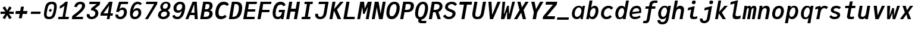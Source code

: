 SplineFontDB: 3.2
FontName: TrimmedJuliaMono-BoldItalic
FullName: TrimmedJuliaMono BoldItalic
FamilyName: TrimmedJuliaMono
Weight: Bold
Copyright: Copyright 2021 The JuliaMono Project Authors (https://github.com/cormullion/juliamono)
Version: 0.044; ttfautohint (v1.8.4)
ItalicAngle: -9
UnderlinePosition: -250
UnderlineWidth: 100
Ascent: 1600
Descent: 400
InvalidEm: 0
sfntRevision: 0x00000b43
LayerCount: 2
Layer: 0 1 "Back" 1
Layer: 1 1 "Fore" 0
XUID: [1021 821 -1512940191 21534]
StyleMap: 0x0021
FSType: 0
OS2Version: 4
OS2_WeightWidthSlopeOnly: 0
OS2_UseTypoMetrics: 1
CreationTime: 1643970042
ModificationTime: 1658266022
PfmFamily: 17
TTFWeight: 700
TTFWidth: 5
LineGap: 0
VLineGap: 0
Panose: 2 11 6 9 6 3 0 2 0 4
OS2TypoAscent: 1900
OS2TypoAOffset: 0
OS2TypoDescent: -480
OS2TypoDOffset: 0
OS2TypoLinegap: 0
OS2WinAscent: 2400
OS2WinAOffset: 0
OS2WinDescent: 600
OS2WinDOffset: 0
HheadAscent: 1900
HheadAOffset: 0
HheadDescent: -480
HheadDOffset: 0
OS2SubXSize: 1300
OS2SubYSize: 1200
OS2SubXOff: 0
OS2SubYOff: 150
OS2SupXSize: 1300
OS2SupYSize: 1200
OS2SupXOff: 0
OS2SupYOff: 700
OS2StrikeYSize: 100
OS2StrikeYPos: 1100
OS2CapHeight: 1450
OS2XHeight: 1100
OS2Vendor: 'UKWN'
OS2CodePages: 602801bf.00000000
OS2UnicodeRanges: e501ffff.fac5ffff.0f04e877.05c0a06c
Lookup: 1 0 0 "'aalt' Access All Alternates lookup 0" { "'aalt' Access All Alternates lookup 0 subtable"  } ['aalt' ('DFLT' <'dflt' > 'cyrl' <'BGR ' 'SRB ' 'dflt' > 'hebr' <'IWR ' 'dflt' > 'latn' <'AZE ' 'CAT ' 'CRT ' 'KAZ ' 'MOL ' 'NLD ' 'ROM ' 'TAT ' 'TRK ' 'dflt' > ) ]
Lookup: 3 0 0 "'aalt' Access All Alternates lookup 1" { "'aalt' Access All Alternates lookup 1 subtable"  } ['aalt' ('DFLT' <'dflt' > 'cyrl' <'BGR ' 'SRB ' 'dflt' > 'hebr' <'IWR ' 'dflt' > 'latn' <'AZE ' 'CAT ' 'CRT ' 'KAZ ' 'MOL ' 'NLD ' 'ROM ' 'TAT ' 'TRK ' 'dflt' > ) ]
Lookup: 6 0 0 "'ccmp' Glyph Composition/Decomposition lookup 2" { "'ccmp' Glyph Composition/Decomposition lookup 2 contextual 0"  "'ccmp' Glyph Composition/Decomposition lookup 2 contextual 1"  "'ccmp' Glyph Composition/Decomposition lookup 2 contextual 2"  "'ccmp' Glyph Composition/Decomposition lookup 2 contextual 3"  } ['ccmp' ('DFLT' <'dflt' > 'cyrl' <'BGR ' 'SRB ' 'dflt' > 'hebr' <'IWR ' 'dflt' > 'latn' <'AZE ' 'CAT ' 'CRT ' 'KAZ ' 'MOL ' 'NLD ' 'ROM ' 'TAT ' 'TRK ' 'dflt' > ) ]
Lookup: 6 0 0 "'ccmp' Glyph Composition/Decomposition lookup 3" { "'ccmp' Glyph Composition/Decomposition lookup 3 contextual 0"  "'ccmp' Glyph Composition/Decomposition lookup 3 contextual 1"  } ['ccmp' ('DFLT' <'dflt' > 'cyrl' <'BGR ' 'SRB ' 'dflt' > 'hebr' <'IWR ' 'dflt' > 'latn' <'AZE ' 'CAT ' 'CRT ' 'KAZ ' 'MOL ' 'NLD ' 'ROM ' 'TAT ' 'TRK ' 'dflt' > ) ]
Lookup: 2 0 0 "'ccmp' Glyph Composition/Decomposition lookup 4" { "'ccmp' Glyph Composition/Decomposition lookup 4 subtable"  } ['ccmp' ('DFLT' <'dflt' > 'cyrl' <'BGR ' 'SRB ' 'dflt' > 'hebr' <'IWR ' 'dflt' > 'latn' <'AZE ' 'CAT ' 'CRT ' 'KAZ ' 'MOL ' 'NLD ' 'ROM ' 'TAT ' 'TRK ' 'dflt' > ) ]
Lookup: 2 0 0 "'ccmp' Glyph Composition/Decomposition lookup 5" { "'ccmp' Glyph Composition/Decomposition lookup 5 subtable"  } ['ccmp' ('DFLT' <'dflt' > 'cyrl' <'BGR ' 'SRB ' 'dflt' > 'hebr' <'IWR ' 'dflt' > 'latn' <'AZE ' 'CAT ' 'CRT ' 'KAZ ' 'MOL ' 'NLD ' 'ROM ' 'TAT ' 'TRK ' 'dflt' > ) ]
Lookup: 4 0 0 "'ccmp' Glyph Composition/Decomposition lookup 6" { "'ccmp' Glyph Composition/Decomposition lookup 6 subtable"  } ['ccmp' ('DFLT' <'dflt' > 'cyrl' <'BGR ' 'SRB ' 'dflt' > 'hebr' <'IWR ' 'dflt' > 'latn' <'AZE ' 'CAT ' 'CRT ' 'KAZ ' 'MOL ' 'NLD ' 'ROM ' 'TAT ' 'TRK ' 'dflt' > ) ]
Lookup: 1 0 0 "'locl' Localized Forms in Latin lookup 7" { "'locl' Localized Forms in Latin lookup 7 per glyph data 0"  "'locl' Localized Forms in Latin lookup 7 per glyph data 1"  "'locl' Localized Forms in Latin lookup 7 per glyph data 2"  "'locl' Localized Forms in Latin lookup 7 per glyph data 3"  "'locl' Localized Forms in Latin lookup 7 per glyph data 4"  } ['locl' ('latn' <'AZE ' 'CRT ' 'KAZ ' 'TAT ' 'TRK ' > ) ]
Lookup: 1 0 0 "'locl' Localized Forms in Latin lookup 8" { "'locl' Localized Forms in Latin lookup 8 per glyph data 0"  "'locl' Localized Forms in Latin lookup 8 per glyph data 1"  } ['locl' ('latn' <'MOL ' 'ROM ' > ) ]
Lookup: 4 0 0 "'locl' Localized Forms in Latin lookup 9" { "'locl' Localized Forms in Latin lookup 9 subtable"  } ['locl' ('latn' <'NLD ' > ) ]
Lookup: 6 0 0 "'locl' Localized Forms in Latin lookup 10" { "'locl' Localized Forms in Latin lookup 10 subtable"  } ['locl' ('latn' <'CAT ' > ) ]
Lookup: 1 0 0 "'locl' Localized Forms in Cyrillic lookup 11" { "'locl' Localized Forms in Cyrillic lookup 11 subtable"  } ['locl' ('cyrl' <'BGR ' > ) ]
Lookup: 1 0 0 "'locl' Localized Forms in Cyrillic lookup 12" { "'locl' Localized Forms in Cyrillic lookup 12 subtable"  } ['locl' ('cyrl' <'SRB ' > ) ]
Lookup: 1 0 0 "'subs' Subscript lookup 13" { "'subs' Subscript lookup 13 subtable" ("inferior") } ['subs' ('DFLT' <'dflt' > 'cyrl' <'BGR ' 'SRB ' 'dflt' > 'hebr' <'IWR ' 'dflt' > 'latn' <'AZE ' 'CAT ' 'CRT ' 'KAZ ' 'MOL ' 'NLD ' 'ROM ' 'TAT ' 'TRK ' 'dflt' > ) ]
Lookup: 1 0 0 "'sinf' Scientific Inferiors lookup 14" { "'sinf' Scientific Inferiors lookup 14 subtable"  } ['sinf' ('DFLT' <'dflt' > 'cyrl' <'BGR ' 'SRB ' 'dflt' > 'hebr' <'IWR ' 'dflt' > 'latn' <'AZE ' 'CAT ' 'CRT ' 'KAZ ' 'MOL ' 'NLD ' 'ROM ' 'TAT ' 'TRK ' 'dflt' > ) ]
Lookup: 1 0 0 "'sups' Superscript lookup 15" { "'sups' Superscript lookup 15 subtable" ("superior") } ['sups' ('DFLT' <'dflt' > 'cyrl' <'BGR ' 'SRB ' 'dflt' > 'hebr' <'IWR ' 'dflt' > 'latn' <'AZE ' 'CAT ' 'CRT ' 'KAZ ' 'MOL ' 'NLD ' 'ROM ' 'TAT ' 'TRK ' 'dflt' > ) ]
Lookup: 1 0 0 "'numr' Numerators lookup 16" { "'numr' Numerators lookup 16 subtable"  } ['numr' ('DFLT' <'dflt' > 'cyrl' <'BGR ' 'SRB ' 'dflt' > 'hebr' <'IWR ' 'dflt' > 'latn' <'AZE ' 'CAT ' 'CRT ' 'KAZ ' 'MOL ' 'NLD ' 'ROM ' 'TAT ' 'TRK ' 'dflt' > ) ]
Lookup: 1 0 0 "'dnom' Denominators lookup 17" { "'dnom' Denominators lookup 17 subtable"  } ['dnom' ('DFLT' <'dflt' > 'cyrl' <'BGR ' 'SRB ' 'dflt' > 'hebr' <'IWR ' 'dflt' > 'latn' <'AZE ' 'CAT ' 'CRT ' 'KAZ ' 'MOL ' 'NLD ' 'ROM ' 'TAT ' 'TRK ' 'dflt' > ) ]
Lookup: 4 0 0 "'frac' Diagonal Fractions lookup 18" { "'frac' Diagonal Fractions lookup 18 subtable"  } ['frac' ('DFLT' <'dflt' > 'cyrl' <'BGR ' 'SRB ' 'dflt' > 'hebr' <'IWR ' 'dflt' > 'latn' <'AZE ' 'CAT ' 'CRT ' 'KAZ ' 'MOL ' 'NLD ' 'ROM ' 'TAT ' 'TRK ' 'dflt' > ) ]
Lookup: 4 0 0 "'afrc' Vertical Fractions lookup 19" { "'afrc' Vertical Fractions lookup 19 subtable"  } ['afrc' ('DFLT' <'dflt' > 'cyrl' <'BGR ' 'SRB ' 'dflt' > 'hebr' <'IWR ' 'dflt' > 'latn' <'AZE ' 'CAT ' 'CRT ' 'KAZ ' 'MOL ' 'NLD ' 'ROM ' 'TAT ' 'TRK ' 'dflt' > ) ]
Lookup: 6 0 0 "'ordn' Ordinals lookup 20" { "'ordn' Ordinals lookup 20 contextual 0"  "'ordn' Ordinals lookup 20 contextual 1"  } ['ordn' ('DFLT' <'dflt' > 'cyrl' <'BGR ' 'SRB ' 'dflt' > 'hebr' <'IWR ' 'dflt' > 'latn' <'AZE ' 'CAT ' 'CRT ' 'KAZ ' 'MOL ' 'NLD ' 'ROM ' 'TAT ' 'TRK ' 'dflt' > ) ]
Lookup: 4 0 0 "'ordn' Ordinals lookup 21" { "'ordn' Ordinals lookup 21 subtable"  } ['ordn' ('DFLT' <'dflt' > 'cyrl' <'BGR ' 'SRB ' 'dflt' > 'hebr' <'IWR ' 'dflt' > 'latn' <'AZE ' 'CAT ' 'CRT ' 'KAZ ' 'MOL ' 'NLD ' 'ROM ' 'TAT ' 'TRK ' 'dflt' > ) ]
Lookup: 1 0 0 "'lnum' Lining Figures lookup 22" { "'lnum' Lining Figures lookup 22 subtable"  } ['lnum' ('DFLT' <'dflt' > 'cyrl' <'BGR ' 'SRB ' 'dflt' > 'hebr' <'IWR ' 'dflt' > 'latn' <'AZE ' 'CAT ' 'CRT ' 'KAZ ' 'MOL ' 'NLD ' 'ROM ' 'TAT ' 'TRK ' 'dflt' > ) ]
Lookup: 1 0 0 "'pnum' Proportional Numbers lookup 23" { "'pnum' Proportional Numbers lookup 23 subtable"  } ['pnum' ('DFLT' <'dflt' > 'cyrl' <'BGR ' 'SRB ' 'dflt' > 'hebr' <'IWR ' 'dflt' > 'latn' <'AZE ' 'CAT ' 'CRT ' 'KAZ ' 'MOL ' 'NLD ' 'ROM ' 'TAT ' 'TRK ' 'dflt' > ) ]
Lookup: 1 0 0 "'tnum' Tabular Numbers lookup 24" { "'tnum' Tabular Numbers lookup 24 subtable"  } ['tnum' ('DFLT' <'dflt' > 'cyrl' <'BGR ' 'SRB ' 'dflt' > 'hebr' <'IWR ' 'dflt' > 'latn' <'AZE ' 'CAT ' 'CRT ' 'KAZ ' 'MOL ' 'NLD ' 'ROM ' 'TAT ' 'TRK ' 'dflt' > ) ]
Lookup: 1 0 0 "'onum' Oldstyle Figures lookup 25" { "'onum' Oldstyle Figures lookup 25 subtable" ("oldstyle") } ['onum' ('DFLT' <'dflt' > 'cyrl' <'BGR ' 'SRB ' 'dflt' > 'hebr' <'IWR ' 'dflt' > 'latn' <'AZE ' 'CAT ' 'CRT ' 'KAZ ' 'MOL ' 'NLD ' 'ROM ' 'TAT ' 'TRK ' 'dflt' > ) ]
Lookup: 1 0 0 "'c2sc' Capitals to Small Capitals lookup 26" { "'c2sc' Capitals to Small Capitals lookup 26 subtable"  } ['c2sc' ('DFLT' <'dflt' > 'cyrl' <'BGR ' 'SRB ' 'dflt' > 'hebr' <'IWR ' 'dflt' > 'latn' <'AZE ' 'CAT ' 'CRT ' 'KAZ ' 'MOL ' 'NLD ' 'ROM ' 'TAT ' 'TRK ' 'dflt' > ) ]
Lookup: 1 0 0 "'smcp' Lowercase to Small Capitals lookup 27" { "'smcp' Lowercase to Small Capitals lookup 27 subtable"  } ['smcp' ('DFLT' <'dflt' > 'cyrl' <'BGR ' 'SRB ' 'dflt' > 'hebr' <'IWR ' 'dflt' > 'latn' <'AZE ' 'CAT ' 'CRT ' 'KAZ ' 'MOL ' 'NLD ' 'ROM ' 'TAT ' 'TRK ' 'dflt' > ) ]
Lookup: 1 0 0 "'case' Case-Sensitive Forms lookup 28" { "'case' Case-Sensitive Forms lookup 28 subtable"  } ['case' ('DFLT' <'dflt' > 'cyrl' <'BGR ' 'SRB ' 'dflt' > 'hebr' <'IWR ' 'dflt' > 'latn' <'AZE ' 'CAT ' 'CRT ' 'KAZ ' 'MOL ' 'NLD ' 'ROM ' 'TAT ' 'TRK ' 'dflt' > ) ]
Lookup: 4 0 0 "'hlig' Historic Ligatures lookup 29" { "'hlig' Historic Ligatures lookup 29 subtable"  } ['hlig' ('DFLT' <'dflt' > 'cyrl' <'BGR ' 'SRB ' 'dflt' > 'hebr' <'IWR ' 'dflt' > 'latn' <'AZE ' 'CAT ' 'CRT ' 'KAZ ' 'MOL ' 'NLD ' 'ROM ' 'TAT ' 'TRK ' 'dflt' > ) ]
Lookup: 4 8 0 "'dlig' Discretionary Ligatures lookup 30" { "'dlig' Discretionary Ligatures lookup 30 per glyph data 0"  "'dlig' Discretionary Ligatures lookup 30 per glyph data 1"  } ['dlig' ('DFLT' <'dflt' > 'cyrl' <'BGR ' 'SRB ' 'dflt' > 'hebr' <'IWR ' 'dflt' > 'latn' <'AZE ' 'CAT ' 'CRT ' 'KAZ ' 'MOL ' 'NLD ' 'ROM ' 'TAT ' 'TRK ' 'dflt' > ) ]
Lookup: 1 0 0 "'zero' Slashed Zero lookup 31" { "'zero' Slashed Zero lookup 31 subtable"  } ['zero' ('DFLT' <'dflt' > 'cyrl' <'BGR ' 'SRB ' 'dflt' > 'hebr' <'IWR ' 'dflt' > 'latn' <'AZE ' 'CAT ' 'CRT ' 'KAZ ' 'MOL ' 'NLD ' 'ROM ' 'TAT ' 'TRK ' 'dflt' > ) ]
Lookup: 1 0 0 "'fwid' Full Widths lookup 32" { "'fwid' Full Widths lookup 32 subtable" ("full") } ['fwid' ('DFLT' <'dflt' > 'cyrl' <'BGR ' 'SRB ' 'dflt' > 'hebr' <'IWR ' 'dflt' > 'latn' <'AZE ' 'CAT ' 'CRT ' 'KAZ ' 'MOL ' 'NLD ' 'ROM ' 'TAT ' 'TRK ' 'dflt' > ) ]
Lookup: 1 0 0 "'hwid' Half Widths lookup 33" { "'hwid' Half Widths lookup 33 subtable" ("hw") } ['hwid' ('DFLT' <'dflt' > 'cyrl' <'BGR ' 'SRB ' 'dflt' > 'hebr' <'IWR ' 'dflt' > 'latn' <'AZE ' 'CAT ' 'CRT ' 'KAZ ' 'MOL ' 'NLD ' 'ROM ' 'TAT ' 'TRK ' 'dflt' > ) ]
Lookup: 1 0 0 "'vert' Vertical Alternates lookup 34" { "'vert' Vertical Alternates lookup 34 subtable"  } ['vert' ('DFLT' <'dflt' > 'cyrl' <'BGR ' 'SRB ' 'dflt' > 'hebr' <'IWR ' 'dflt' > 'latn' <'AZE ' 'CAT ' 'CRT ' 'KAZ ' 'MOL ' 'NLD ' 'ROM ' 'TAT ' 'TRK ' 'dflt' > ) ]
Lookup: 1 0 0 "'vrt2' Vertical Rotation & Alternates lookup 35" { "'vrt2' Vertical Rotation & Alternates lookup 35 subtable" ("vert") } ['vrt2' ('DFLT' <'dflt' > 'cyrl' <'BGR ' 'SRB ' 'dflt' > 'hebr' <'IWR ' 'dflt' > 'latn' <'AZE ' 'CAT ' 'CRT ' 'KAZ ' 'MOL ' 'NLD ' 'ROM ' 'TAT ' 'TRK ' 'dflt' > ) ]
Lookup: 6 0 0 "'calt' Contextual Alternates lookup 36" { "'calt' Contextual Alternates lookup 36 subtable"  } ['calt' ('DFLT' <'dflt' > 'cyrl' <'BGR ' 'SRB ' 'dflt' > 'hebr' <'IWR ' 'dflt' > 'latn' <'AZE ' 'CAT ' 'CRT ' 'KAZ ' 'MOL ' 'NLD ' 'ROM ' 'TAT ' 'TRK ' 'dflt' > ) ]
Lookup: 6 0 0 "'calt' Contextual Alternates lookup 37" { "'calt' Contextual Alternates lookup 37 subtable"  } ['calt' ('DFLT' <'dflt' > 'cyrl' <'BGR ' 'SRB ' 'dflt' > 'hebr' <'IWR ' 'dflt' > 'latn' <'AZE ' 'CAT ' 'CRT ' 'KAZ ' 'MOL ' 'NLD ' 'ROM ' 'TAT ' 'TRK ' 'dflt' > ) ]
Lookup: 6 0 0 "'calt' Contextual Alternates lookup 38" { "'calt' Contextual Alternates lookup 38 contextual 0"  "'calt' Contextual Alternates lookup 38 contextual 1"  "'calt' Contextual Alternates lookup 38 contextual 2"  } ['calt' ('DFLT' <'dflt' > 'cyrl' <'BGR ' 'SRB ' 'dflt' > 'hebr' <'IWR ' 'dflt' > 'latn' <'AZE ' 'CAT ' 'CRT ' 'KAZ ' 'MOL ' 'NLD ' 'ROM ' 'TAT ' 'TRK ' 'dflt' > ) ]
Lookup: 1 0 0 "'calt' Contextual Alternates lookup 39" { "'calt' Contextual Alternates lookup 39 subtable"  } ['calt' ('DFLT' <'dflt' > 'cyrl' <'BGR ' 'SRB ' 'dflt' > 'hebr' <'IWR ' 'dflt' > 'latn' <'AZE ' 'CAT ' 'CRT ' 'KAZ ' 'MOL ' 'NLD ' 'ROM ' 'TAT ' 'TRK ' 'dflt' > ) ]
Lookup: 6 0 0 "'calt' Contextual Alternates lookup 40" { "'calt' Contextual Alternates lookup 40 subtable"  } ['calt' ('DFLT' <'dflt' > 'cyrl' <'BGR ' 'SRB ' 'dflt' > 'hebr' <'IWR ' 'dflt' > 'latn' <'AZE ' 'CAT ' 'CRT ' 'KAZ ' 'MOL ' 'NLD ' 'ROM ' 'TAT ' 'TRK ' 'dflt' > ) ]
Lookup: 1 0 0 "'ss01' Style Set 1 lookup 41" { "'ss01' Style Set 1 lookup 41 subtable"  } ['ss01' ('DFLT' <'dflt' > 'cyrl' <'BGR ' 'SRB ' 'dflt' > 'hebr' <'IWR ' 'dflt' > 'latn' <'AZE ' 'CAT ' 'CRT ' 'KAZ ' 'MOL ' 'NLD ' 'ROM ' 'TAT ' 'TRK ' 'dflt' > ) ]
Lookup: 1 0 0 "'ss02' Style Set 2 lookup 42" { "'ss02' Style Set 2 lookup 42 subtable"  } ['ss02' ('DFLT' <'dflt' > 'cyrl' <'BGR ' 'SRB ' 'dflt' > 'hebr' <'IWR ' 'dflt' > 'latn' <'AZE ' 'CAT ' 'CRT ' 'KAZ ' 'MOL ' 'NLD ' 'ROM ' 'TAT ' 'TRK ' 'dflt' > ) ]
Lookup: 1 0 0 "'ss03' Style Set 3 lookup 43" { "'ss03' Style Set 3 lookup 43 subtable"  } ['ss03' ('DFLT' <'dflt' > 'cyrl' <'BGR ' 'SRB ' 'dflt' > 'hebr' <'IWR ' 'dflt' > 'latn' <'AZE ' 'CAT ' 'CRT ' 'KAZ ' 'MOL ' 'NLD ' 'ROM ' 'TAT ' 'TRK ' 'dflt' > ) ]
Lookup: 1 0 0 "'ss04' Style Set 4 lookup 44" { "'ss04' Style Set 4 lookup 44 subtable"  } ['ss04' ('DFLT' <'dflt' > 'cyrl' <'BGR ' 'SRB ' 'dflt' > 'hebr' <'IWR ' 'dflt' > 'latn' <'AZE ' 'CAT ' 'CRT ' 'KAZ ' 'MOL ' 'NLD ' 'ROM ' 'TAT ' 'TRK ' 'dflt' > ) ]
Lookup: 1 0 0 "'ss05' Style Set 5 lookup 45" { "'ss05' Style Set 5 lookup 45 subtable"  } ['ss05' ('DFLT' <'dflt' > 'cyrl' <'BGR ' 'SRB ' 'dflt' > 'hebr' <'IWR ' 'dflt' > 'latn' <'AZE ' 'CAT ' 'CRT ' 'KAZ ' 'MOL ' 'NLD ' 'ROM ' 'TAT ' 'TRK ' 'dflt' > ) ]
Lookup: 1 0 0 "'ss06' Style Set 6 lookup 46" { "'ss06' Style Set 6 lookup 46 subtable"  } ['ss06' ('DFLT' <'dflt' > 'cyrl' <'BGR ' 'SRB ' 'dflt' > 'hebr' <'IWR ' 'dflt' > 'latn' <'AZE ' 'CAT ' 'CRT ' 'KAZ ' 'MOL ' 'NLD ' 'ROM ' 'TAT ' 'TRK ' 'dflt' > ) ]
Lookup: 1 0 0 "'ss07' Style Set 7 lookup 47" { "'ss07' Style Set 7 lookup 47 subtable"  } ['ss07' ('DFLT' <'dflt' > 'cyrl' <'BGR ' 'SRB ' 'dflt' > 'hebr' <'IWR ' 'dflt' > 'latn' <'AZE ' 'CAT ' 'CRT ' 'KAZ ' 'MOL ' 'NLD ' 'ROM ' 'TAT ' 'TRK ' 'dflt' > ) ]
Lookup: 6 0 0 "'ss08' Style Set 8 lookup 48" { "'ss08' Style Set 8 lookup 48 subtable"  } ['ss08' ('DFLT' <'dflt' > 'cyrl' <'BGR ' 'SRB ' 'dflt' > 'hebr' <'IWR ' 'dflt' > 'latn' <'AZE ' 'CAT ' 'CRT ' 'KAZ ' 'MOL ' 'NLD ' 'ROM ' 'TAT ' 'TRK ' 'dflt' > ) ]
Lookup: 5 0 0 "'ss09' Style Set 9 lookup 49" { "'ss09' Style Set 9 lookup 49 subtable"  } ['ss09' ('DFLT' <'dflt' > 'cyrl' <'BGR ' 'SRB ' 'dflt' > 'hebr' <'IWR ' 'dflt' > 'latn' <'AZE ' 'CAT ' 'CRT ' 'KAZ ' 'MOL ' 'NLD ' 'ROM ' 'TAT ' 'TRK ' 'dflt' > ) ]
Lookup: 5 0 0 "'ss10' Style Set 10 lookup 50" { "'ss10' Style Set 10 lookup 50 subtable"  } ['ss10' ('DFLT' <'dflt' > 'cyrl' <'BGR ' 'SRB ' 'dflt' > 'hebr' <'IWR ' 'dflt' > 'latn' <'AZE ' 'CAT ' 'CRT ' 'KAZ ' 'MOL ' 'NLD ' 'ROM ' 'TAT ' 'TRK ' 'dflt' > ) ]
Lookup: 1 0 0 "'ss11' Style Set 11 lookup 51" { "'ss11' Style Set 11 lookup 51 subtable"  } ['ss11' ('DFLT' <'dflt' > 'cyrl' <'BGR ' 'SRB ' 'dflt' > 'hebr' <'IWR ' 'dflt' > 'latn' <'AZE ' 'CAT ' 'CRT ' 'KAZ ' 'MOL ' 'NLD ' 'ROM ' 'TAT ' 'TRK ' 'dflt' > ) ]
Lookup: 6 0 0 "'ss12' Style Set 12 lookup 52" { "'ss12' Style Set 12 lookup 52 subtable"  } ['ss12' ('DFLT' <'dflt' > 'cyrl' <'BGR ' 'SRB ' 'dflt' > 'hebr' <'IWR ' 'dflt' > 'latn' <'AZE ' 'CAT ' 'CRT ' 'KAZ ' 'MOL ' 'NLD ' 'ROM ' 'TAT ' 'TRK ' 'dflt' > ) ]
Lookup: 6 0 0 "'ss13' Style Set 13 lookup 53" { "'ss13' Style Set 13 lookup 53 subtable"  } ['ss13' ('DFLT' <'dflt' > 'cyrl' <'BGR ' 'SRB ' 'dflt' > 'hebr' <'IWR ' 'dflt' > 'latn' <'AZE ' 'CAT ' 'CRT ' 'KAZ ' 'MOL ' 'NLD ' 'ROM ' 'TAT ' 'TRK ' 'dflt' > ) ]
Lookup: 6 0 0 "'ss14' Style Set 14 lookup 54" { "'ss14' Style Set 14 lookup 54 contextual 0"  "'ss14' Style Set 14 lookup 54 contextual 1"  } ['ss14' ('DFLT' <'dflt' > 'cyrl' <'BGR ' 'SRB ' 'dflt' > 'hebr' <'IWR ' 'dflt' > 'latn' <'AZE ' 'CAT ' 'CRT ' 'KAZ ' 'MOL ' 'NLD ' 'ROM ' 'TAT ' 'TRK ' 'dflt' > ) ]
Lookup: 6 0 0 "'ss20' Style Set 20 lookup 55" { "'ss20' Style Set 20 lookup 55 subtable"  } ['ss20' ('DFLT' <'dflt' > 'cyrl' <'BGR ' 'SRB ' 'dflt' > 'hebr' <'IWR ' 'dflt' > 'latn' <'AZE ' 'CAT ' 'CRT ' 'KAZ ' 'MOL ' 'NLD ' 'ROM ' 'TAT ' 'TRK ' 'dflt' > ) ]
Lookup: 6 0 0 "'ss20' Style Set 20 lookup 56" { "'ss20' Style Set 20 lookup 56 subtable"  } ['ss20' ('DFLT' <'dflt' > 'cyrl' <'BGR ' 'SRB ' 'dflt' > 'hebr' <'IWR ' 'dflt' > 'latn' <'AZE ' 'CAT ' 'CRT ' 'KAZ ' 'MOL ' 'NLD ' 'ROM ' 'TAT ' 'TRK ' 'dflt' > ) ]
Lookup: 6 0 0 "'ss20' Style Set 20 lookup 57" { "'ss20' Style Set 20 lookup 57 subtable"  } ['ss20' ('DFLT' <'dflt' > 'cyrl' <'BGR ' 'SRB ' 'dflt' > 'hebr' <'IWR ' 'dflt' > 'latn' <'AZE ' 'CAT ' 'CRT ' 'KAZ ' 'MOL ' 'NLD ' 'ROM ' 'TAT ' 'TRK ' 'dflt' > ) ]
Lookup: 1 0 0 "'ss20' Style Set 20 lookup 58" { "'ss20' Style Set 20 lookup 58 subtable"  } ['ss20' ('DFLT' <'dflt' > 'cyrl' <'BGR ' 'SRB ' 'dflt' > 'hebr' <'IWR ' 'dflt' > 'latn' <'AZE ' 'CAT ' 'CRT ' 'KAZ ' 'MOL ' 'NLD ' 'ROM ' 'TAT ' 'TRK ' 'dflt' > ) ]
Lookup: 1 0 0 "'ss20' Style Set 20 lookup 59" { "'ss20' Style Set 20 lookup 59 subtable"  } ['ss20' ('DFLT' <'dflt' > 'cyrl' <'BGR ' 'SRB ' 'dflt' > 'hebr' <'IWR ' 'dflt' > 'latn' <'AZE ' 'CAT ' 'CRT ' 'KAZ ' 'MOL ' 'NLD ' 'ROM ' 'TAT ' 'TRK ' 'dflt' > ) ]
Lookup: 1 0 0 "'ss15' Style Set 15 lookup 60" { "'ss15' Style Set 15 lookup 60 subtable"  } ['ss15' ('DFLT' <'dflt' > 'cyrl' <'BGR ' 'SRB ' 'dflt' > 'hebr' <'IWR ' 'dflt' > 'latn' <'AZE ' 'CAT ' 'CRT ' 'KAZ ' 'MOL ' 'NLD ' 'ROM ' 'TAT ' 'TRK ' 'dflt' > ) ]
Lookup: 1 0 0 "Single Substitution lookup 61" { "Single Substitution lookup 61 subtable"  } []
Lookup: 4 0 0 "Ligature Substitution lookup 62" { "Ligature Substitution lookup 62 subtable"  } []
Lookup: 1 0 0 "Single Substitution lookup 63" { "Single Substitution lookup 63 subtable"  } []
Lookup: 1 0 0 "Single Substitution lookup 64" { "Single Substitution lookup 64 subtable"  } []
Lookup: 1 0 0 "Single Substitution lookup 65" { "Single Substitution lookup 65 subtable"  } []
Lookup: 1 0 0 "Single Substitution lookup 66" { "Single Substitution lookup 66 subtable"  } []
Lookup: 1 0 0 "Single Substitution lookup 67" { "Single Substitution lookup 67 subtable"  } []
Lookup: 1 0 0 "Single Substitution lookup 68" { "Single Substitution lookup 68 subtable"  } []
Lookup: 1 0 0 "Single Substitution lookup 69" { "Single Substitution lookup 69 subtable"  } []
Lookup: 1 0 0 "Single Substitution lookup 70" { "Single Substitution lookup 70 subtable"  } []
Lookup: 1 0 0 "Single Substitution lookup 71" { "Single Substitution lookup 71 subtable"  } []
Lookup: 1 0 0 "Single Substitution lookup 72" { "Single Substitution lookup 72 subtable"  } []
Lookup: 1 0 0 "Single Substitution lookup 73" { "Single Substitution lookup 73 subtable"  } []
Lookup: 1 0 0 "Single Substitution lookup 74" { "Single Substitution lookup 74 subtable"  } []
Lookup: 1 0 0 "Single Substitution lookup 75" { "Single Substitution lookup 75 subtable"  } []
Lookup: 1 0 0 "Single Substitution lookup 76" { "Single Substitution lookup 76 subtable"  } []
Lookup: 1 0 0 "Single Substitution lookup 77" { "Single Substitution lookup 77 subtable"  } []
Lookup: 1 0 0 "Single Substitution lookup 78" { "Single Substitution lookup 78 subtable"  } []
Lookup: 260 0 0 "'mark' Mark Positioning lookup 0" { "'mark' Mark Positioning lookup 0 subtable"  } ['mark' ('DFLT' <'dflt' > 'cyrl' <'BGR ' 'SRB ' 'dflt' > 'hebr' <'IWR ' 'dflt' > 'latn' <'AZE ' 'CAT ' 'CRT ' 'KAZ ' 'MOL ' 'NLD ' 'ROM ' 'TAT ' 'TRK ' 'dflt' > ) ]
Lookup: 260 0 0 "'mark' Mark Positioning lookup 1" { "'mark' Mark Positioning lookup 1 subtable"  } ['mark' ('DFLT' <'dflt' > 'cyrl' <'BGR ' 'SRB ' 'dflt' > 'hebr' <'IWR ' 'dflt' > 'latn' <'AZE ' 'CAT ' 'CRT ' 'KAZ ' 'MOL ' 'NLD ' 'ROM ' 'TAT ' 'TRK ' 'dflt' > ) ]
Lookup: 260 0 0 "'mark' Mark Positioning lookup 2" { "'mark' Mark Positioning lookup 2 subtable"  } ['mark' ('DFLT' <'dflt' > 'cyrl' <'BGR ' 'SRB ' 'dflt' > 'hebr' <'IWR ' 'dflt' > 'latn' <'AZE ' 'CAT ' 'CRT ' 'KAZ ' 'MOL ' 'NLD ' 'ROM ' 'TAT ' 'TRK ' 'dflt' > ) ]
Lookup: 260 0 0 "'mark' Mark Positioning lookup 3" { "'mark' Mark Positioning lookup 3 subtable"  } ['mark' ('DFLT' <'dflt' > 'cyrl' <'BGR ' 'SRB ' 'dflt' > 'hebr' <'IWR ' 'dflt' > 'latn' <'AZE ' 'CAT ' 'CRT ' 'KAZ ' 'MOL ' 'NLD ' 'ROM ' 'TAT ' 'TRK ' 'dflt' > ) ]
Lookup: 260 0 0 "'mark' Mark Positioning lookup 4" { "'mark' Mark Positioning lookup 4 subtable"  } ['mark' ('DFLT' <'dflt' > 'cyrl' <'BGR ' 'SRB ' 'dflt' > 'hebr' <'IWR ' 'dflt' > 'latn' <'AZE ' 'CAT ' 'CRT ' 'KAZ ' 'MOL ' 'NLD ' 'ROM ' 'TAT ' 'TRK ' 'dflt' > ) ]
Lookup: 260 0 0 "'mark' Mark Positioning lookup 5" { "'mark' Mark Positioning lookup 5 subtable"  } ['mark' ('DFLT' <'dflt' > 'cyrl' <'BGR ' 'SRB ' 'dflt' > 'hebr' <'IWR ' 'dflt' > 'latn' <'AZE ' 'CAT ' 'CRT ' 'KAZ ' 'MOL ' 'NLD ' 'ROM ' 'TAT ' 'TRK ' 'dflt' > ) ]
Lookup: 260 0 0 "'mark' Mark Positioning lookup 6" { "'mark' Mark Positioning lookup 6 subtable"  } ['mark' ('DFLT' <'dflt' > 'cyrl' <'BGR ' 'SRB ' 'dflt' > 'hebr' <'IWR ' 'dflt' > 'latn' <'AZE ' 'CAT ' 'CRT ' 'KAZ ' 'MOL ' 'NLD ' 'ROM ' 'TAT ' 'TRK ' 'dflt' > ) ]
Lookup: 260 0 0 "'mark' Mark Positioning lookup 7" { "'mark' Mark Positioning lookup 7 subtable"  } ['mark' ('DFLT' <'dflt' > 'cyrl' <'BGR ' 'SRB ' 'dflt' > 'hebr' <'IWR ' 'dflt' > 'latn' <'AZE ' 'CAT ' 'CRT ' 'KAZ ' 'MOL ' 'NLD ' 'ROM ' 'TAT ' 'TRK ' 'dflt' > ) ]
Lookup: 260 0 0 "'mark' Mark Positioning lookup 8" { "'mark' Mark Positioning lookup 8 subtable"  } ['mark' ('DFLT' <'dflt' > 'cyrl' <'BGR ' 'SRB ' 'dflt' > 'hebr' <'IWR ' 'dflt' > 'latn' <'AZE ' 'CAT ' 'CRT ' 'KAZ ' 'MOL ' 'NLD ' 'ROM ' 'TAT ' 'TRK ' 'dflt' > ) ]
Lookup: 260 0 0 "'mark' Mark Positioning lookup 9" { "'mark' Mark Positioning lookup 9 subtable"  } ['mark' ('DFLT' <'dflt' > 'cyrl' <'BGR ' 'SRB ' 'dflt' > 'hebr' <'IWR ' 'dflt' > 'latn' <'AZE ' 'CAT ' 'CRT ' 'KAZ ' 'MOL ' 'NLD ' 'ROM ' 'TAT ' 'TRK ' 'dflt' > ) ]
Lookup: 260 0 0 "'mark' Mark Positioning lookup 10" { "'mark' Mark Positioning lookup 10 subtable"  } ['mark' ('DFLT' <'dflt' > 'cyrl' <'BGR ' 'SRB ' 'dflt' > 'hebr' <'IWR ' 'dflt' > 'latn' <'AZE ' 'CAT ' 'CRT ' 'KAZ ' 'MOL ' 'NLD ' 'ROM ' 'TAT ' 'TRK ' 'dflt' > ) ]
Lookup: 261 0 0 "'mark' Mark Positioning lookup 11" { "'mark' Mark Positioning lookup 11 subtable"  } ['mark' ('DFLT' <'dflt' > 'cyrl' <'BGR ' 'SRB ' 'dflt' > 'hebr' <'IWR ' 'dflt' > 'latn' <'AZE ' 'CAT ' 'CRT ' 'KAZ ' 'MOL ' 'NLD ' 'ROM ' 'TAT ' 'TRK ' 'dflt' > ) ]
Lookup: 262 16 0 "'mkmk' Mark to Mark lookup 12" { "'mkmk' Mark to Mark lookup 12 subtable"  } ['mkmk' ('DFLT' <'dflt' > 'cyrl' <'BGR ' 'SRB ' 'dflt' > 'hebr' <'IWR ' 'dflt' > 'latn' <'AZE ' 'CAT ' 'CRT ' 'KAZ ' 'MOL ' 'NLD ' 'ROM ' 'TAT ' 'TRK ' 'dflt' > ) ]
Lookup: 262 65552 0 "'mkmk' Mark to Mark lookup 13" { "'mkmk' Mark to Mark lookup 13 subtable"  } ['mkmk' ('DFLT' <'dflt' > 'cyrl' <'BGR ' 'SRB ' 'dflt' > 'hebr' <'IWR ' 'dflt' > 'latn' <'AZE ' 'CAT ' 'CRT ' 'KAZ ' 'MOL ' 'NLD ' 'ROM ' 'TAT ' 'TRK ' 'dflt' > ) ]
Lookup: 262 131088 0 "'mkmk' Mark to Mark lookup 14" { "'mkmk' Mark to Mark lookup 14 subtable"  } ['mkmk' ('DFLT' <'dflt' > 'cyrl' <'BGR ' 'SRB ' 'dflt' > 'hebr' <'IWR ' 'dflt' > 'latn' <'AZE ' 'CAT ' 'CRT ' 'KAZ ' 'MOL ' 'NLD ' 'ROM ' 'TAT ' 'TRK ' 'dflt' > ) ]
Lookup: 262 196624 0 "'mkmk' Mark to Mark lookup 15" { "'mkmk' Mark to Mark lookup 15 subtable"  } ['mkmk' ('DFLT' <'dflt' > 'cyrl' <'BGR ' 'SRB ' 'dflt' > 'hebr' <'IWR ' 'dflt' > 'latn' <'AZE ' 'CAT ' 'CRT ' 'KAZ ' 'MOL ' 'NLD ' 'ROM ' 'TAT ' 'TRK ' 'dflt' > ) ]
Lookup: 262 262160 0 "'mkmk' Mark to Mark lookup 16" { "'mkmk' Mark to Mark lookup 16 subtable"  } ['mkmk' ('DFLT' <'dflt' > 'cyrl' <'BGR ' 'SRB ' 'dflt' > 'hebr' <'IWR ' 'dflt' > 'latn' <'AZE ' 'CAT ' 'CRT ' 'KAZ ' 'MOL ' 'NLD ' 'ROM ' 'TAT ' 'TRK ' 'dflt' > ) ]
Lookup: 262 16 0 "'mkmk' Mark to Mark lookup 17" { "'mkmk' Mark to Mark lookup 17 subtable"  } ['mkmk' ('DFLT' <'dflt' > 'cyrl' <'BGR ' 'SRB ' 'dflt' > 'hebr' <'IWR ' 'dflt' > 'latn' <'AZE ' 'CAT ' 'CRT ' 'KAZ ' 'MOL ' 'NLD ' 'ROM ' 'TAT ' 'TRK ' 'dflt' > ) ]
Lookup: 262 65552 0 "'mkmk' Mark to Mark lookup 18" { "'mkmk' Mark to Mark lookup 18 subtable"  } ['mkmk' ('DFLT' <'dflt' > 'cyrl' <'BGR ' 'SRB ' 'dflt' > 'hebr' <'IWR ' 'dflt' > 'latn' <'AZE ' 'CAT ' 'CRT ' 'KAZ ' 'MOL ' 'NLD ' 'ROM ' 'TAT ' 'TRK ' 'dflt' > ) ]
Lookup: 262 196624 0 "'mkmk' Mark to Mark lookup 19" { "'mkmk' Mark to Mark lookup 19 subtable"  } ['mkmk' ('DFLT' <'dflt' > 'cyrl' <'BGR ' 'SRB ' 'dflt' > 'hebr' <'IWR ' 'dflt' > 'latn' <'AZE ' 'CAT ' 'CRT ' 'KAZ ' 'MOL ' 'NLD ' 'ROM ' 'TAT ' 'TRK ' 'dflt' > ) ]
Lookup: 262 16 0 "'mkmk' Mark to Mark lookup 20" { "'mkmk' Mark to Mark lookup 20 subtable"  } ['mkmk' ('DFLT' <'dflt' > 'cyrl' <'BGR ' 'SRB ' 'dflt' > 'hebr' <'IWR ' 'dflt' > 'latn' <'AZE ' 'CAT ' 'CRT ' 'KAZ ' 'MOL ' 'NLD ' 'ROM ' 'TAT ' 'TRK ' 'dflt' > ) ]
Lookup: 262 196624 0 "'mkmk' Mark to Mark lookup 21" { "'mkmk' Mark to Mark lookup 21 subtable"  } ['mkmk' ('DFLT' <'dflt' > 'cyrl' <'BGR ' 'SRB ' 'dflt' > 'hebr' <'IWR ' 'dflt' > 'latn' <'AZE ' 'CAT ' 'CRT ' 'KAZ ' 'MOL ' 'NLD ' 'ROM ' 'TAT ' 'TRK ' 'dflt' > ) ]
Lookup: 262 16 0 "'mkmk' Mark to Mark lookup 22" { "'mkmk' Mark to Mark lookup 22 subtable"  } ['mkmk' ('DFLT' <'dflt' > 'cyrl' <'BGR ' 'SRB ' 'dflt' > 'hebr' <'IWR ' 'dflt' > 'latn' <'AZE ' 'CAT ' 'CRT ' 'KAZ ' 'MOL ' 'NLD ' 'ROM ' 'TAT ' 'TRK ' 'dflt' > ) ]
Lookup: 262 65552 0 "'mkmk' Mark to Mark lookup 23" { "'mkmk' Mark to Mark lookup 23 subtable"  } ['mkmk' ('DFLT' <'dflt' > 'cyrl' <'BGR ' 'SRB ' 'dflt' > 'hebr' <'IWR ' 'dflt' > 'latn' <'AZE ' 'CAT ' 'CRT ' 'KAZ ' 'MOL ' 'NLD ' 'ROM ' 'TAT ' 'TRK ' 'dflt' > ) ]
Lookup: 262 131088 0 "'mkmk' Mark to Mark lookup 24" { "'mkmk' Mark to Mark lookup 24 subtable"  } ['mkmk' ('DFLT' <'dflt' > 'cyrl' <'BGR ' 'SRB ' 'dflt' > 'hebr' <'IWR ' 'dflt' > 'latn' <'AZE ' 'CAT ' 'CRT ' 'KAZ ' 'MOL ' 'NLD ' 'ROM ' 'TAT ' 'TRK ' 'dflt' > ) ]
Lookup: 262 196624 0 "'mkmk' Mark to Mark lookup 25" { "'mkmk' Mark to Mark lookup 25 subtable"  } ['mkmk' ('DFLT' <'dflt' > 'cyrl' <'BGR ' 'SRB ' 'dflt' > 'hebr' <'IWR ' 'dflt' > 'latn' <'AZE ' 'CAT ' 'CRT ' 'KAZ ' 'MOL ' 'NLD ' 'ROM ' 'TAT ' 'TRK ' 'dflt' > ) ]
Lookup: 262 262160 0 "'mkmk' Mark to Mark lookup 26" { "'mkmk' Mark to Mark lookup 26 subtable"  } ['mkmk' ('DFLT' <'dflt' > 'cyrl' <'BGR ' 'SRB ' 'dflt' > 'hebr' <'IWR ' 'dflt' > 'latn' <'AZE ' 'CAT ' 'CRT ' 'KAZ ' 'MOL ' 'NLD ' 'ROM ' 'TAT ' 'TRK ' 'dflt' > ) ]
MarkAttachClasses: 1
MarkAttachSets: 5
"MarkSet-0" 488 uni0363 uni0345 uni0316 uni0317 uni0318 uni0319 uni031C uni031D uni031E uni031F uni031F.001 uni0320 uni0321 dotbelowcomb uni0324 uni0325 uni0326 uni0327 uni0329 uni032A uni032B uni032C uni032D uni032E uni032F uni0330 uni0331 uni0332 uni0333 uni0339 uni033A uni033B uni033C uni0347 uni0348 uni0349 uni034D uni034E uni0351 uni0354 uni0355 uni0356 uni0359 uni035A uni035C uni035F uni0362 uni1DC9 uniFE2D uni1AB8 uni20EE uni1AB9 uni1AB7 uni1ABD uni20EF uni1ABA uni20E8 uni1AB6 uni1AB5 uni1DCF
"MarkSet-1" 63 uni0334 uni0335 uni0337 uni0338 uni20DA uni20D9 uni20EA uni20D8
"MarkSet-2" 7 uni0328
"MarkSet-3" 784 uni03060301 uni03060300 uni03060309 uni03060303 uni1DD7 uni03020301 uni03020300 uni03020309 uni03020303 uni0366 uni036D uni0367 uni036E uni036F uni0306.cy uni0342 uni0343 uni0344 uni0306.greek uni0594 uni0595 uni0308 uni0307 gravecomb acutecomb uni030B uni030C.alt uni0302 uni030C uni0306 uni030A tildecomb uni0304 uni0305 hookabovecomb uni030D uni030E uni030F uni0310 uni0311 uni0312 uni0313 uni0314 uni0315 uni031A uni033D uni033E uni033F uni0340 uni0341 uni0346 uni034A uni034B uni0350 uni0357 uni0358 uni035B uni035D uni035E uni0360 uni0361 uni1DC1 uni20D4 uni1AB3 uni1DFE uni1DFF uni20F0 uni1DFC uni1AB0 uni20D5 uni1AB1 uni1DCD uni1ABC uni20DC uni1DC8 uni1DC0 uni1AB2 uni1DEC uni20D6 uni20D0 uni20ED uni20E1 uni1DCE uni1ABB uni1DEE uni20D7 uni20D1 uni20EC uni1DEA uni20DB uni1AB4
"MarkSet-4" 20 uni031B uni031B.case
DEI: 91125
ChainSub2: glyph "'ss20' Style Set 20 lookup 57 subtable" 0 0 0 1
 String: 10 parenright
 BString: 20 underscore.alternate
 FString: 0 
 1
  SeqLookup: 0 "Single Substitution lookup 78"
EndFPST
ChainSub2: glyph "'ss20' Style Set 20 lookup 56 subtable" 0 0 0 1
 String: 9 parenleft
 BString: 0 
 FString: 20 underscore.alternate
 1
  SeqLookup: 0 "Single Substitution lookup 78"
EndFPST
ChainSub2: glyph "'ss20' Style Set 20 lookup 55 subtable" 0 0 0 1
 String: 10 underscore
 BString: 9 parenleft
 FString: 0 
 1
  SeqLookup: 0 "Single Substitution lookup 78"
EndFPST
ChainSub2: glyph "'ss14' Style Set 14 lookup 54 contextual 1" 0 0 0 2
 String: 5 equal
 BString: 20 pairmiddle.alternate
 FString: 0 
 1
  SeqLookup: 0 "Single Substitution lookup 77"
 String: 5 equal
 BString: 0 
 FString: 5 equal
 1
  SeqLookup: 0 "Single Substitution lookup 77"
EndFPST
ChainSub2: glyph "'ss14' Style Set 14 lookup 54 contextual 0" 0 0 0 3
 String: 5 equal
 BString: 11 equal equal
 FString: 0 
 0
 String: 5 equal
 BString: 5 equal
 FString: 5 equal
 0
 String: 5 equal
 BString: 0 
 FString: 11 equal equal
 0
EndFPST
ChainSub2: glyph "'ss13' Style Set 13 lookup 53 subtable" 0 0 0 4
 String: 6 exclam
 BString: 26 htmlcommentopen1.alternate
 FString: 13 hyphen hyphen
 1
  SeqLookup: 0 "Single Substitution lookup 76"
 String: 6 hyphen
 BString: 74 hyphenfull.alternate htmlcommentopen2.alternate htmlcommentopen1.alternate
 FString: 0 
 1
  SeqLookup: 0 "Single Substitution lookup 76"
 String: 6 hyphen
 BString: 53 htmlcommentopen2.alternate htmlcommentopen1.alternate
 FString: 6 hyphen
 1
  SeqLookup: 0 "Single Substitution lookup 76"
 String: 4 less
 BString: 0 
 FString: 20 exclam hyphen hyphen
 1
  SeqLookup: 0 "Single Substitution lookup 76"
EndFPST
ChainSub2: glyph "'ss12' Style Set 12 lookup 52 subtable" 0 0 0 4
 String: 5 equal
 BString: 62 pairmiddle.alternate pairmiddle.alternate pairmiddle.alternate
 FString: 0 
 1
  SeqLookup: 0 "Single Substitution lookup 75"
 String: 5 equal
 BString: 41 pairmiddle.alternate pairmiddle.alternate
 FString: 5 equal
 1
  SeqLookup: 0 "Single Substitution lookup 75"
 String: 5 equal
 BString: 20 pairmiddle.alternate
 FString: 11 equal equal
 1
  SeqLookup: 0 "Single Substitution lookup 75"
 String: 5 equal
 BString: 0 
 FString: 17 equal equal equal
 1
  SeqLookup: 0 "Single Substitution lookup 75"
EndFPST
ContextSub2: glyph "'ss10' Style Set 10 lookup 50 subtable" 0 0 0 1
 String: 1 r
 BString: 0
 FString: 0
 1
  SeqLookup: 0 "Single Substitution lookup 74"
EndFPST
ContextSub2: glyph "'ss09' Style Set 9 lookup 49 subtable" 0 0 0 1
 String: 1 f
 BString: 0
 FString: 0
 1
  SeqLookup: 0 "Single Substitution lookup 73"
EndFPST
ChainSub2: glyph "'ss08' Style Set 8 lookup 48 subtable" 0 0 0 4
 String: 6 hyphen
 BString: 0 
 FString: 7 greater
 1
  SeqLookup: 0 "Single Substitution lookup 71"
 String: 5 equal
 BString: 0 
 FString: 7 greater
 1
  SeqLookup: 0 "Single Substitution lookup 71"
 String: 7 greater
 BString: 23 hyphenfullone.alternate
 FString: 0 
 1
  SeqLookup: 0 "Single Substitution lookup 72"
 String: 7 greater
 BString: 21 pairleftone.alternate
 FString: 0 
 1
  SeqLookup: 0 "Single Substitution lookup 71"
EndFPST
ChainSub2: glyph "'calt' Contextual Alternates lookup 40 subtable" 0 0 0 4
 String: 10 underscore
 BString: 19 parenleft.alternate
 FString: 10 parenright
 1
  SeqLookup: 0 "Single Substitution lookup 70"
 String: 9 parenleft
 BString: 0 
 FString: 21 underscore parenright
 1
  SeqLookup: 0 "Single Substitution lookup 70"
 String: 10 parenright
 BString: 40 underscore.alternate parenleft.alternate
 FString: 0 
 1
  SeqLookup: 0 "Single Substitution lookup 70"
 String: 4 less
 BString: 4 less
 FString: 90 pairmiddle.alternate pairmiddle.alternate pairmiddle.alternate pairright.alternate greater
 1
  SeqLookup: 0 "Single Substitution lookup 70"
EndFPST
ChainSub2: glyph "'calt' Contextual Alternates lookup 38 contextual 2" 0 0 0 6
 String: 5 colon
 BString: 25 doublecolonleft.alternate
 FString: 0 
 1
  SeqLookup: 0 "Single Substitution lookup 70"
 String: 5 colon
 BString: 0 
 FString: 5 colon
 1
  SeqLookup: 0 "Single Substitution lookup 69"
 String: 10 arrowright
 BString: 7 uni2500
 FString: 0 
 1
  SeqLookup: 0 "Single Substitution lookup 70"
 String: 9 arrowleft
 BString: 0 
 FString: 7 uni2500
 1
  SeqLookup: 0 "Single Substitution lookup 70"
 String: 13 arrowdblright
 BString: 7 uni2550
 FString: 0 
 1
  SeqLookup: 0 "Single Substitution lookup 70"
 String: 12 arrowdblleft
 BString: 0 
 FString: 7 uni2550
 1
  SeqLookup: 0 "Single Substitution lookup 70"
EndFPST
ChainSub2: glyph "'calt' Contextual Alternates lookup 38 contextual 1" 0 0 0 2
 String: 5 colon
 BString: 11 colon colon
 FString: 0 
 0
 String: 5 colon
 BString: 0 
 FString: 11 colon colon
 0
EndFPST
ChainSub2: glyph "'calt' Contextual Alternates lookup 38 contextual 0" 0 0 0 4
 String: 3 bar
 BString: 23 pipeleftstart.alternate
 FString: 0 
 1
  SeqLookup: 0 "Single Substitution lookup 68"
 String: 3 bar
 BString: 0 
 FString: 7 greater
 1
  SeqLookup: 0 "Single Substitution lookup 69"
 String: 7 greater
 BString: 24 piperightstart.alternate
 FString: 0 
 1
  SeqLookup: 0 "Single Substitution lookup 69"
 String: 4 less
 BString: 0 
 FString: 3 bar
 1
  SeqLookup: 0 "Single Substitution lookup 68"
EndFPST
ChainSub2: glyph "'calt' Contextual Alternates lookup 37 subtable" 0 0 0 126
 String: 5 equal
 BString: 0 
 FString: 751 equal equal equal equal equal equal equal equal equal equal equal equal equal equal equal equal equal equal equal equal equal equal equal equal equal equal equal equal equal equal equal equal equal equal equal equal equal equal equal equal equal equal equal equal equal equal equal equal equal equal equal equal equal equal equal equal equal equal equal equal equal equal equal equal equal equal equal equal equal equal equal equal equal equal equal equal equal equal equal equal equal equal equal equal equal equal equal equal equal equal equal equal equal equal equal equal equal equal equal equal equal equal equal equal equal equal equal equal equal equal equal equal equal equal equal equal equal equal equal equal equal equal equal equal greater
 1
  SeqLookup: 0 "Single Substitution lookup 67"
 String: 5 equal
 BString: 0 
 FString: 745 equal equal equal equal equal equal equal equal equal equal equal equal equal equal equal equal equal equal equal equal equal equal equal equal equal equal equal equal equal equal equal equal equal equal equal equal equal equal equal equal equal equal equal equal equal equal equal equal equal equal equal equal equal equal equal equal equal equal equal equal equal equal equal equal equal equal equal equal equal equal equal equal equal equal equal equal equal equal equal equal equal equal equal equal equal equal equal equal equal equal equal equal equal equal equal equal equal equal equal equal equal equal equal equal equal equal equal equal equal equal equal equal equal equal equal equal equal equal equal equal equal equal equal greater
 1
  SeqLookup: 0 "Single Substitution lookup 67"
 String: 5 equal
 BString: 0 
 FString: 739 equal equal equal equal equal equal equal equal equal equal equal equal equal equal equal equal equal equal equal equal equal equal equal equal equal equal equal equal equal equal equal equal equal equal equal equal equal equal equal equal equal equal equal equal equal equal equal equal equal equal equal equal equal equal equal equal equal equal equal equal equal equal equal equal equal equal equal equal equal equal equal equal equal equal equal equal equal equal equal equal equal equal equal equal equal equal equal equal equal equal equal equal equal equal equal equal equal equal equal equal equal equal equal equal equal equal equal equal equal equal equal equal equal equal equal equal equal equal equal equal equal equal greater
 1
  SeqLookup: 0 "Single Substitution lookup 67"
 String: 5 equal
 BString: 0 
 FString: 733 equal equal equal equal equal equal equal equal equal equal equal equal equal equal equal equal equal equal equal equal equal equal equal equal equal equal equal equal equal equal equal equal equal equal equal equal equal equal equal equal equal equal equal equal equal equal equal equal equal equal equal equal equal equal equal equal equal equal equal equal equal equal equal equal equal equal equal equal equal equal equal equal equal equal equal equal equal equal equal equal equal equal equal equal equal equal equal equal equal equal equal equal equal equal equal equal equal equal equal equal equal equal equal equal equal equal equal equal equal equal equal equal equal equal equal equal equal equal equal equal equal greater
 1
  SeqLookup: 0 "Single Substitution lookup 67"
 String: 5 equal
 BString: 0 
 FString: 727 equal equal equal equal equal equal equal equal equal equal equal equal equal equal equal equal equal equal equal equal equal equal equal equal equal equal equal equal equal equal equal equal equal equal equal equal equal equal equal equal equal equal equal equal equal equal equal equal equal equal equal equal equal equal equal equal equal equal equal equal equal equal equal equal equal equal equal equal equal equal equal equal equal equal equal equal equal equal equal equal equal equal equal equal equal equal equal equal equal equal equal equal equal equal equal equal equal equal equal equal equal equal equal equal equal equal equal equal equal equal equal equal equal equal equal equal equal equal equal equal greater
 1
  SeqLookup: 0 "Single Substitution lookup 67"
 String: 5 equal
 BString: 0 
 FString: 721 equal equal equal equal equal equal equal equal equal equal equal equal equal equal equal equal equal equal equal equal equal equal equal equal equal equal equal equal equal equal equal equal equal equal equal equal equal equal equal equal equal equal equal equal equal equal equal equal equal equal equal equal equal equal equal equal equal equal equal equal equal equal equal equal equal equal equal equal equal equal equal equal equal equal equal equal equal equal equal equal equal equal equal equal equal equal equal equal equal equal equal equal equal equal equal equal equal equal equal equal equal equal equal equal equal equal equal equal equal equal equal equal equal equal equal equal equal equal equal greater
 1
  SeqLookup: 0 "Single Substitution lookup 67"
 String: 5 equal
 BString: 0 
 FString: 715 equal equal equal equal equal equal equal equal equal equal equal equal equal equal equal equal equal equal equal equal equal equal equal equal equal equal equal equal equal equal equal equal equal equal equal equal equal equal equal equal equal equal equal equal equal equal equal equal equal equal equal equal equal equal equal equal equal equal equal equal equal equal equal equal equal equal equal equal equal equal equal equal equal equal equal equal equal equal equal equal equal equal equal equal equal equal equal equal equal equal equal equal equal equal equal equal equal equal equal equal equal equal equal equal equal equal equal equal equal equal equal equal equal equal equal equal equal equal greater
 1
  SeqLookup: 0 "Single Substitution lookup 67"
 String: 5 equal
 BString: 0 
 FString: 709 equal equal equal equal equal equal equal equal equal equal equal equal equal equal equal equal equal equal equal equal equal equal equal equal equal equal equal equal equal equal equal equal equal equal equal equal equal equal equal equal equal equal equal equal equal equal equal equal equal equal equal equal equal equal equal equal equal equal equal equal equal equal equal equal equal equal equal equal equal equal equal equal equal equal equal equal equal equal equal equal equal equal equal equal equal equal equal equal equal equal equal equal equal equal equal equal equal equal equal equal equal equal equal equal equal equal equal equal equal equal equal equal equal equal equal equal equal greater
 1
  SeqLookup: 0 "Single Substitution lookup 67"
 String: 5 equal
 BString: 0 
 FString: 703 equal equal equal equal equal equal equal equal equal equal equal equal equal equal equal equal equal equal equal equal equal equal equal equal equal equal equal equal equal equal equal equal equal equal equal equal equal equal equal equal equal equal equal equal equal equal equal equal equal equal equal equal equal equal equal equal equal equal equal equal equal equal equal equal equal equal equal equal equal equal equal equal equal equal equal equal equal equal equal equal equal equal equal equal equal equal equal equal equal equal equal equal equal equal equal equal equal equal equal equal equal equal equal equal equal equal equal equal equal equal equal equal equal equal equal equal greater
 1
  SeqLookup: 0 "Single Substitution lookup 67"
 String: 5 equal
 BString: 0 
 FString: 697 equal equal equal equal equal equal equal equal equal equal equal equal equal equal equal equal equal equal equal equal equal equal equal equal equal equal equal equal equal equal equal equal equal equal equal equal equal equal equal equal equal equal equal equal equal equal equal equal equal equal equal equal equal equal equal equal equal equal equal equal equal equal equal equal equal equal equal equal equal equal equal equal equal equal equal equal equal equal equal equal equal equal equal equal equal equal equal equal equal equal equal equal equal equal equal equal equal equal equal equal equal equal equal equal equal equal equal equal equal equal equal equal equal equal equal greater
 1
  SeqLookup: 0 "Single Substitution lookup 67"
 String: 5 equal
 BString: 0 
 FString: 691 equal equal equal equal equal equal equal equal equal equal equal equal equal equal equal equal equal equal equal equal equal equal equal equal equal equal equal equal equal equal equal equal equal equal equal equal equal equal equal equal equal equal equal equal equal equal equal equal equal equal equal equal equal equal equal equal equal equal equal equal equal equal equal equal equal equal equal equal equal equal equal equal equal equal equal equal equal equal equal equal equal equal equal equal equal equal equal equal equal equal equal equal equal equal equal equal equal equal equal equal equal equal equal equal equal equal equal equal equal equal equal equal equal equal greater
 1
  SeqLookup: 0 "Single Substitution lookup 67"
 String: 5 equal
 BString: 0 
 FString: 685 equal equal equal equal equal equal equal equal equal equal equal equal equal equal equal equal equal equal equal equal equal equal equal equal equal equal equal equal equal equal equal equal equal equal equal equal equal equal equal equal equal equal equal equal equal equal equal equal equal equal equal equal equal equal equal equal equal equal equal equal equal equal equal equal equal equal equal equal equal equal equal equal equal equal equal equal equal equal equal equal equal equal equal equal equal equal equal equal equal equal equal equal equal equal equal equal equal equal equal equal equal equal equal equal equal equal equal equal equal equal equal equal equal greater
 1
  SeqLookup: 0 "Single Substitution lookup 67"
 String: 5 equal
 BString: 0 
 FString: 679 equal equal equal equal equal equal equal equal equal equal equal equal equal equal equal equal equal equal equal equal equal equal equal equal equal equal equal equal equal equal equal equal equal equal equal equal equal equal equal equal equal equal equal equal equal equal equal equal equal equal equal equal equal equal equal equal equal equal equal equal equal equal equal equal equal equal equal equal equal equal equal equal equal equal equal equal equal equal equal equal equal equal equal equal equal equal equal equal equal equal equal equal equal equal equal equal equal equal equal equal equal equal equal equal equal equal equal equal equal equal equal equal greater
 1
  SeqLookup: 0 "Single Substitution lookup 67"
 String: 5 equal
 BString: 0 
 FString: 673 equal equal equal equal equal equal equal equal equal equal equal equal equal equal equal equal equal equal equal equal equal equal equal equal equal equal equal equal equal equal equal equal equal equal equal equal equal equal equal equal equal equal equal equal equal equal equal equal equal equal equal equal equal equal equal equal equal equal equal equal equal equal equal equal equal equal equal equal equal equal equal equal equal equal equal equal equal equal equal equal equal equal equal equal equal equal equal equal equal equal equal equal equal equal equal equal equal equal equal equal equal equal equal equal equal equal equal equal equal equal equal greater
 1
  SeqLookup: 0 "Single Substitution lookup 67"
 String: 5 equal
 BString: 0 
 FString: 667 equal equal equal equal equal equal equal equal equal equal equal equal equal equal equal equal equal equal equal equal equal equal equal equal equal equal equal equal equal equal equal equal equal equal equal equal equal equal equal equal equal equal equal equal equal equal equal equal equal equal equal equal equal equal equal equal equal equal equal equal equal equal equal equal equal equal equal equal equal equal equal equal equal equal equal equal equal equal equal equal equal equal equal equal equal equal equal equal equal equal equal equal equal equal equal equal equal equal equal equal equal equal equal equal equal equal equal equal equal equal greater
 1
  SeqLookup: 0 "Single Substitution lookup 67"
 String: 5 equal
 BString: 0 
 FString: 661 equal equal equal equal equal equal equal equal equal equal equal equal equal equal equal equal equal equal equal equal equal equal equal equal equal equal equal equal equal equal equal equal equal equal equal equal equal equal equal equal equal equal equal equal equal equal equal equal equal equal equal equal equal equal equal equal equal equal equal equal equal equal equal equal equal equal equal equal equal equal equal equal equal equal equal equal equal equal equal equal equal equal equal equal equal equal equal equal equal equal equal equal equal equal equal equal equal equal equal equal equal equal equal equal equal equal equal equal equal greater
 1
  SeqLookup: 0 "Single Substitution lookup 67"
 String: 5 equal
 BString: 0 
 FString: 655 equal equal equal equal equal equal equal equal equal equal equal equal equal equal equal equal equal equal equal equal equal equal equal equal equal equal equal equal equal equal equal equal equal equal equal equal equal equal equal equal equal equal equal equal equal equal equal equal equal equal equal equal equal equal equal equal equal equal equal equal equal equal equal equal equal equal equal equal equal equal equal equal equal equal equal equal equal equal equal equal equal equal equal equal equal equal equal equal equal equal equal equal equal equal equal equal equal equal equal equal equal equal equal equal equal equal equal equal greater
 1
  SeqLookup: 0 "Single Substitution lookup 67"
 String: 5 equal
 BString: 0 
 FString: 649 equal equal equal equal equal equal equal equal equal equal equal equal equal equal equal equal equal equal equal equal equal equal equal equal equal equal equal equal equal equal equal equal equal equal equal equal equal equal equal equal equal equal equal equal equal equal equal equal equal equal equal equal equal equal equal equal equal equal equal equal equal equal equal equal equal equal equal equal equal equal equal equal equal equal equal equal equal equal equal equal equal equal equal equal equal equal equal equal equal equal equal equal equal equal equal equal equal equal equal equal equal equal equal equal equal equal equal greater
 1
  SeqLookup: 0 "Single Substitution lookup 67"
 String: 5 equal
 BString: 0 
 FString: 643 equal equal equal equal equal equal equal equal equal equal equal equal equal equal equal equal equal equal equal equal equal equal equal equal equal equal equal equal equal equal equal equal equal equal equal equal equal equal equal equal equal equal equal equal equal equal equal equal equal equal equal equal equal equal equal equal equal equal equal equal equal equal equal equal equal equal equal equal equal equal equal equal equal equal equal equal equal equal equal equal equal equal equal equal equal equal equal equal equal equal equal equal equal equal equal equal equal equal equal equal equal equal equal equal equal equal greater
 1
  SeqLookup: 0 "Single Substitution lookup 67"
 String: 5 equal
 BString: 0 
 FString: 637 equal equal equal equal equal equal equal equal equal equal equal equal equal equal equal equal equal equal equal equal equal equal equal equal equal equal equal equal equal equal equal equal equal equal equal equal equal equal equal equal equal equal equal equal equal equal equal equal equal equal equal equal equal equal equal equal equal equal equal equal equal equal equal equal equal equal equal equal equal equal equal equal equal equal equal equal equal equal equal equal equal equal equal equal equal equal equal equal equal equal equal equal equal equal equal equal equal equal equal equal equal equal equal equal equal greater
 1
  SeqLookup: 0 "Single Substitution lookup 67"
 String: 5 equal
 BString: 0 
 FString: 631 equal equal equal equal equal equal equal equal equal equal equal equal equal equal equal equal equal equal equal equal equal equal equal equal equal equal equal equal equal equal equal equal equal equal equal equal equal equal equal equal equal equal equal equal equal equal equal equal equal equal equal equal equal equal equal equal equal equal equal equal equal equal equal equal equal equal equal equal equal equal equal equal equal equal equal equal equal equal equal equal equal equal equal equal equal equal equal equal equal equal equal equal equal equal equal equal equal equal equal equal equal equal equal equal greater
 1
  SeqLookup: 0 "Single Substitution lookup 67"
 String: 5 equal
 BString: 0 
 FString: 625 equal equal equal equal equal equal equal equal equal equal equal equal equal equal equal equal equal equal equal equal equal equal equal equal equal equal equal equal equal equal equal equal equal equal equal equal equal equal equal equal equal equal equal equal equal equal equal equal equal equal equal equal equal equal equal equal equal equal equal equal equal equal equal equal equal equal equal equal equal equal equal equal equal equal equal equal equal equal equal equal equal equal equal equal equal equal equal equal equal equal equal equal equal equal equal equal equal equal equal equal equal equal equal greater
 1
  SeqLookup: 0 "Single Substitution lookup 67"
 String: 5 equal
 BString: 0 
 FString: 619 equal equal equal equal equal equal equal equal equal equal equal equal equal equal equal equal equal equal equal equal equal equal equal equal equal equal equal equal equal equal equal equal equal equal equal equal equal equal equal equal equal equal equal equal equal equal equal equal equal equal equal equal equal equal equal equal equal equal equal equal equal equal equal equal equal equal equal equal equal equal equal equal equal equal equal equal equal equal equal equal equal equal equal equal equal equal equal equal equal equal equal equal equal equal equal equal equal equal equal equal equal equal greater
 1
  SeqLookup: 0 "Single Substitution lookup 67"
 String: 5 equal
 BString: 0 
 FString: 613 equal equal equal equal equal equal equal equal equal equal equal equal equal equal equal equal equal equal equal equal equal equal equal equal equal equal equal equal equal equal equal equal equal equal equal equal equal equal equal equal equal equal equal equal equal equal equal equal equal equal equal equal equal equal equal equal equal equal equal equal equal equal equal equal equal equal equal equal equal equal equal equal equal equal equal equal equal equal equal equal equal equal equal equal equal equal equal equal equal equal equal equal equal equal equal equal equal equal equal equal equal greater
 1
  SeqLookup: 0 "Single Substitution lookup 67"
 String: 5 equal
 BString: 0 
 FString: 607 equal equal equal equal equal equal equal equal equal equal equal equal equal equal equal equal equal equal equal equal equal equal equal equal equal equal equal equal equal equal equal equal equal equal equal equal equal equal equal equal equal equal equal equal equal equal equal equal equal equal equal equal equal equal equal equal equal equal equal equal equal equal equal equal equal equal equal equal equal equal equal equal equal equal equal equal equal equal equal equal equal equal equal equal equal equal equal equal equal equal equal equal equal equal equal equal equal equal equal equal greater
 1
  SeqLookup: 0 "Single Substitution lookup 67"
 String: 5 equal
 BString: 0 
 FString: 601 equal equal equal equal equal equal equal equal equal equal equal equal equal equal equal equal equal equal equal equal equal equal equal equal equal equal equal equal equal equal equal equal equal equal equal equal equal equal equal equal equal equal equal equal equal equal equal equal equal equal equal equal equal equal equal equal equal equal equal equal equal equal equal equal equal equal equal equal equal equal equal equal equal equal equal equal equal equal equal equal equal equal equal equal equal equal equal equal equal equal equal equal equal equal equal equal equal equal equal greater
 1
  SeqLookup: 0 "Single Substitution lookup 67"
 String: 5 equal
 BString: 0 
 FString: 595 equal equal equal equal equal equal equal equal equal equal equal equal equal equal equal equal equal equal equal equal equal equal equal equal equal equal equal equal equal equal equal equal equal equal equal equal equal equal equal equal equal equal equal equal equal equal equal equal equal equal equal equal equal equal equal equal equal equal equal equal equal equal equal equal equal equal equal equal equal equal equal equal equal equal equal equal equal equal equal equal equal equal equal equal equal equal equal equal equal equal equal equal equal equal equal equal equal equal greater
 1
  SeqLookup: 0 "Single Substitution lookup 67"
 String: 5 equal
 BString: 0 
 FString: 589 equal equal equal equal equal equal equal equal equal equal equal equal equal equal equal equal equal equal equal equal equal equal equal equal equal equal equal equal equal equal equal equal equal equal equal equal equal equal equal equal equal equal equal equal equal equal equal equal equal equal equal equal equal equal equal equal equal equal equal equal equal equal equal equal equal equal equal equal equal equal equal equal equal equal equal equal equal equal equal equal equal equal equal equal equal equal equal equal equal equal equal equal equal equal equal equal equal greater
 1
  SeqLookup: 0 "Single Substitution lookup 67"
 String: 5 equal
 BString: 0 
 FString: 583 equal equal equal equal equal equal equal equal equal equal equal equal equal equal equal equal equal equal equal equal equal equal equal equal equal equal equal equal equal equal equal equal equal equal equal equal equal equal equal equal equal equal equal equal equal equal equal equal equal equal equal equal equal equal equal equal equal equal equal equal equal equal equal equal equal equal equal equal equal equal equal equal equal equal equal equal equal equal equal equal equal equal equal equal equal equal equal equal equal equal equal equal equal equal equal equal greater
 1
  SeqLookup: 0 "Single Substitution lookup 67"
 String: 5 equal
 BString: 0 
 FString: 577 equal equal equal equal equal equal equal equal equal equal equal equal equal equal equal equal equal equal equal equal equal equal equal equal equal equal equal equal equal equal equal equal equal equal equal equal equal equal equal equal equal equal equal equal equal equal equal equal equal equal equal equal equal equal equal equal equal equal equal equal equal equal equal equal equal equal equal equal equal equal equal equal equal equal equal equal equal equal equal equal equal equal equal equal equal equal equal equal equal equal equal equal equal equal equal greater
 1
  SeqLookup: 0 "Single Substitution lookup 67"
 String: 5 equal
 BString: 0 
 FString: 571 equal equal equal equal equal equal equal equal equal equal equal equal equal equal equal equal equal equal equal equal equal equal equal equal equal equal equal equal equal equal equal equal equal equal equal equal equal equal equal equal equal equal equal equal equal equal equal equal equal equal equal equal equal equal equal equal equal equal equal equal equal equal equal equal equal equal equal equal equal equal equal equal equal equal equal equal equal equal equal equal equal equal equal equal equal equal equal equal equal equal equal equal equal equal greater
 1
  SeqLookup: 0 "Single Substitution lookup 67"
 String: 5 equal
 BString: 0 
 FString: 565 equal equal equal equal equal equal equal equal equal equal equal equal equal equal equal equal equal equal equal equal equal equal equal equal equal equal equal equal equal equal equal equal equal equal equal equal equal equal equal equal equal equal equal equal equal equal equal equal equal equal equal equal equal equal equal equal equal equal equal equal equal equal equal equal equal equal equal equal equal equal equal equal equal equal equal equal equal equal equal equal equal equal equal equal equal equal equal equal equal equal equal equal equal greater
 1
  SeqLookup: 0 "Single Substitution lookup 67"
 String: 5 equal
 BString: 0 
 FString: 559 equal equal equal equal equal equal equal equal equal equal equal equal equal equal equal equal equal equal equal equal equal equal equal equal equal equal equal equal equal equal equal equal equal equal equal equal equal equal equal equal equal equal equal equal equal equal equal equal equal equal equal equal equal equal equal equal equal equal equal equal equal equal equal equal equal equal equal equal equal equal equal equal equal equal equal equal equal equal equal equal equal equal equal equal equal equal equal equal equal equal equal equal greater
 1
  SeqLookup: 0 "Single Substitution lookup 67"
 String: 5 equal
 BString: 0 
 FString: 553 equal equal equal equal equal equal equal equal equal equal equal equal equal equal equal equal equal equal equal equal equal equal equal equal equal equal equal equal equal equal equal equal equal equal equal equal equal equal equal equal equal equal equal equal equal equal equal equal equal equal equal equal equal equal equal equal equal equal equal equal equal equal equal equal equal equal equal equal equal equal equal equal equal equal equal equal equal equal equal equal equal equal equal equal equal equal equal equal equal equal equal greater
 1
  SeqLookup: 0 "Single Substitution lookup 67"
 String: 5 equal
 BString: 0 
 FString: 547 equal equal equal equal equal equal equal equal equal equal equal equal equal equal equal equal equal equal equal equal equal equal equal equal equal equal equal equal equal equal equal equal equal equal equal equal equal equal equal equal equal equal equal equal equal equal equal equal equal equal equal equal equal equal equal equal equal equal equal equal equal equal equal equal equal equal equal equal equal equal equal equal equal equal equal equal equal equal equal equal equal equal equal equal equal equal equal equal equal equal greater
 1
  SeqLookup: 0 "Single Substitution lookup 67"
 String: 5 equal
 BString: 0 
 FString: 541 equal equal equal equal equal equal equal equal equal equal equal equal equal equal equal equal equal equal equal equal equal equal equal equal equal equal equal equal equal equal equal equal equal equal equal equal equal equal equal equal equal equal equal equal equal equal equal equal equal equal equal equal equal equal equal equal equal equal equal equal equal equal equal equal equal equal equal equal equal equal equal equal equal equal equal equal equal equal equal equal equal equal equal equal equal equal equal equal equal greater
 1
  SeqLookup: 0 "Single Substitution lookup 67"
 String: 5 equal
 BString: 0 
 FString: 535 equal equal equal equal equal equal equal equal equal equal equal equal equal equal equal equal equal equal equal equal equal equal equal equal equal equal equal equal equal equal equal equal equal equal equal equal equal equal equal equal equal equal equal equal equal equal equal equal equal equal equal equal equal equal equal equal equal equal equal equal equal equal equal equal equal equal equal equal equal equal equal equal equal equal equal equal equal equal equal equal equal equal equal equal equal equal equal equal greater
 1
  SeqLookup: 0 "Single Substitution lookup 67"
 String: 5 equal
 BString: 0 
 FString: 529 equal equal equal equal equal equal equal equal equal equal equal equal equal equal equal equal equal equal equal equal equal equal equal equal equal equal equal equal equal equal equal equal equal equal equal equal equal equal equal equal equal equal equal equal equal equal equal equal equal equal equal equal equal equal equal equal equal equal equal equal equal equal equal equal equal equal equal equal equal equal equal equal equal equal equal equal equal equal equal equal equal equal equal equal equal equal equal greater
 1
  SeqLookup: 0 "Single Substitution lookup 67"
 String: 5 equal
 BString: 0 
 FString: 523 equal equal equal equal equal equal equal equal equal equal equal equal equal equal equal equal equal equal equal equal equal equal equal equal equal equal equal equal equal equal equal equal equal equal equal equal equal equal equal equal equal equal equal equal equal equal equal equal equal equal equal equal equal equal equal equal equal equal equal equal equal equal equal equal equal equal equal equal equal equal equal equal equal equal equal equal equal equal equal equal equal equal equal equal equal equal greater
 1
  SeqLookup: 0 "Single Substitution lookup 67"
 String: 5 equal
 BString: 0 
 FString: 517 equal equal equal equal equal equal equal equal equal equal equal equal equal equal equal equal equal equal equal equal equal equal equal equal equal equal equal equal equal equal equal equal equal equal equal equal equal equal equal equal equal equal equal equal equal equal equal equal equal equal equal equal equal equal equal equal equal equal equal equal equal equal equal equal equal equal equal equal equal equal equal equal equal equal equal equal equal equal equal equal equal equal equal equal equal greater
 1
  SeqLookup: 0 "Single Substitution lookup 67"
 String: 5 equal
 BString: 0 
 FString: 511 equal equal equal equal equal equal equal equal equal equal equal equal equal equal equal equal equal equal equal equal equal equal equal equal equal equal equal equal equal equal equal equal equal equal equal equal equal equal equal equal equal equal equal equal equal equal equal equal equal equal equal equal equal equal equal equal equal equal equal equal equal equal equal equal equal equal equal equal equal equal equal equal equal equal equal equal equal equal equal equal equal equal equal equal greater
 1
  SeqLookup: 0 "Single Substitution lookup 67"
 String: 5 equal
 BString: 0 
 FString: 505 equal equal equal equal equal equal equal equal equal equal equal equal equal equal equal equal equal equal equal equal equal equal equal equal equal equal equal equal equal equal equal equal equal equal equal equal equal equal equal equal equal equal equal equal equal equal equal equal equal equal equal equal equal equal equal equal equal equal equal equal equal equal equal equal equal equal equal equal equal equal equal equal equal equal equal equal equal equal equal equal equal equal equal greater
 1
  SeqLookup: 0 "Single Substitution lookup 67"
 String: 5 equal
 BString: 0 
 FString: 499 equal equal equal equal equal equal equal equal equal equal equal equal equal equal equal equal equal equal equal equal equal equal equal equal equal equal equal equal equal equal equal equal equal equal equal equal equal equal equal equal equal equal equal equal equal equal equal equal equal equal equal equal equal equal equal equal equal equal equal equal equal equal equal equal equal equal equal equal equal equal equal equal equal equal equal equal equal equal equal equal equal equal greater
 1
  SeqLookup: 0 "Single Substitution lookup 67"
 String: 5 equal
 BString: 0 
 FString: 493 equal equal equal equal equal equal equal equal equal equal equal equal equal equal equal equal equal equal equal equal equal equal equal equal equal equal equal equal equal equal equal equal equal equal equal equal equal equal equal equal equal equal equal equal equal equal equal equal equal equal equal equal equal equal equal equal equal equal equal equal equal equal equal equal equal equal equal equal equal equal equal equal equal equal equal equal equal equal equal equal equal greater
 1
  SeqLookup: 0 "Single Substitution lookup 67"
 String: 5 equal
 BString: 0 
 FString: 487 equal equal equal equal equal equal equal equal equal equal equal equal equal equal equal equal equal equal equal equal equal equal equal equal equal equal equal equal equal equal equal equal equal equal equal equal equal equal equal equal equal equal equal equal equal equal equal equal equal equal equal equal equal equal equal equal equal equal equal equal equal equal equal equal equal equal equal equal equal equal equal equal equal equal equal equal equal equal equal equal greater
 1
  SeqLookup: 0 "Single Substitution lookup 67"
 String: 5 equal
 BString: 0 
 FString: 481 equal equal equal equal equal equal equal equal equal equal equal equal equal equal equal equal equal equal equal equal equal equal equal equal equal equal equal equal equal equal equal equal equal equal equal equal equal equal equal equal equal equal equal equal equal equal equal equal equal equal equal equal equal equal equal equal equal equal equal equal equal equal equal equal equal equal equal equal equal equal equal equal equal equal equal equal equal equal equal greater
 1
  SeqLookup: 0 "Single Substitution lookup 67"
 String: 5 equal
 BString: 0 
 FString: 475 equal equal equal equal equal equal equal equal equal equal equal equal equal equal equal equal equal equal equal equal equal equal equal equal equal equal equal equal equal equal equal equal equal equal equal equal equal equal equal equal equal equal equal equal equal equal equal equal equal equal equal equal equal equal equal equal equal equal equal equal equal equal equal equal equal equal equal equal equal equal equal equal equal equal equal equal equal equal greater
 1
  SeqLookup: 0 "Single Substitution lookup 67"
 String: 5 equal
 BString: 0 
 FString: 469 equal equal equal equal equal equal equal equal equal equal equal equal equal equal equal equal equal equal equal equal equal equal equal equal equal equal equal equal equal equal equal equal equal equal equal equal equal equal equal equal equal equal equal equal equal equal equal equal equal equal equal equal equal equal equal equal equal equal equal equal equal equal equal equal equal equal equal equal equal equal equal equal equal equal equal equal equal greater
 1
  SeqLookup: 0 "Single Substitution lookup 67"
 String: 5 equal
 BString: 0 
 FString: 463 equal equal equal equal equal equal equal equal equal equal equal equal equal equal equal equal equal equal equal equal equal equal equal equal equal equal equal equal equal equal equal equal equal equal equal equal equal equal equal equal equal equal equal equal equal equal equal equal equal equal equal equal equal equal equal equal equal equal equal equal equal equal equal equal equal equal equal equal equal equal equal equal equal equal equal equal greater
 1
  SeqLookup: 0 "Single Substitution lookup 67"
 String: 5 equal
 BString: 0 
 FString: 457 equal equal equal equal equal equal equal equal equal equal equal equal equal equal equal equal equal equal equal equal equal equal equal equal equal equal equal equal equal equal equal equal equal equal equal equal equal equal equal equal equal equal equal equal equal equal equal equal equal equal equal equal equal equal equal equal equal equal equal equal equal equal equal equal equal equal equal equal equal equal equal equal equal equal equal greater
 1
  SeqLookup: 0 "Single Substitution lookup 67"
 String: 5 equal
 BString: 0 
 FString: 451 equal equal equal equal equal equal equal equal equal equal equal equal equal equal equal equal equal equal equal equal equal equal equal equal equal equal equal equal equal equal equal equal equal equal equal equal equal equal equal equal equal equal equal equal equal equal equal equal equal equal equal equal equal equal equal equal equal equal equal equal equal equal equal equal equal equal equal equal equal equal equal equal equal equal greater
 1
  SeqLookup: 0 "Single Substitution lookup 67"
 String: 5 equal
 BString: 0 
 FString: 445 equal equal equal equal equal equal equal equal equal equal equal equal equal equal equal equal equal equal equal equal equal equal equal equal equal equal equal equal equal equal equal equal equal equal equal equal equal equal equal equal equal equal equal equal equal equal equal equal equal equal equal equal equal equal equal equal equal equal equal equal equal equal equal equal equal equal equal equal equal equal equal equal equal greater
 1
  SeqLookup: 0 "Single Substitution lookup 67"
 String: 5 equal
 BString: 0 
 FString: 439 equal equal equal equal equal equal equal equal equal equal equal equal equal equal equal equal equal equal equal equal equal equal equal equal equal equal equal equal equal equal equal equal equal equal equal equal equal equal equal equal equal equal equal equal equal equal equal equal equal equal equal equal equal equal equal equal equal equal equal equal equal equal equal equal equal equal equal equal equal equal equal equal greater
 1
  SeqLookup: 0 "Single Substitution lookup 67"
 String: 5 equal
 BString: 0 
 FString: 433 equal equal equal equal equal equal equal equal equal equal equal equal equal equal equal equal equal equal equal equal equal equal equal equal equal equal equal equal equal equal equal equal equal equal equal equal equal equal equal equal equal equal equal equal equal equal equal equal equal equal equal equal equal equal equal equal equal equal equal equal equal equal equal equal equal equal equal equal equal equal equal greater
 1
  SeqLookup: 0 "Single Substitution lookup 67"
 String: 5 equal
 BString: 0 
 FString: 427 equal equal equal equal equal equal equal equal equal equal equal equal equal equal equal equal equal equal equal equal equal equal equal equal equal equal equal equal equal equal equal equal equal equal equal equal equal equal equal equal equal equal equal equal equal equal equal equal equal equal equal equal equal equal equal equal equal equal equal equal equal equal equal equal equal equal equal equal equal equal greater
 1
  SeqLookup: 0 "Single Substitution lookup 67"
 String: 5 equal
 BString: 0 
 FString: 421 equal equal equal equal equal equal equal equal equal equal equal equal equal equal equal equal equal equal equal equal equal equal equal equal equal equal equal equal equal equal equal equal equal equal equal equal equal equal equal equal equal equal equal equal equal equal equal equal equal equal equal equal equal equal equal equal equal equal equal equal equal equal equal equal equal equal equal equal equal greater
 1
  SeqLookup: 0 "Single Substitution lookup 67"
 String: 5 equal
 BString: 0 
 FString: 415 equal equal equal equal equal equal equal equal equal equal equal equal equal equal equal equal equal equal equal equal equal equal equal equal equal equal equal equal equal equal equal equal equal equal equal equal equal equal equal equal equal equal equal equal equal equal equal equal equal equal equal equal equal equal equal equal equal equal equal equal equal equal equal equal equal equal equal equal greater
 1
  SeqLookup: 0 "Single Substitution lookup 67"
 String: 5 equal
 BString: 0 
 FString: 409 equal equal equal equal equal equal equal equal equal equal equal equal equal equal equal equal equal equal equal equal equal equal equal equal equal equal equal equal equal equal equal equal equal equal equal equal equal equal equal equal equal equal equal equal equal equal equal equal equal equal equal equal equal equal equal equal equal equal equal equal equal equal equal equal equal equal equal greater
 1
  SeqLookup: 0 "Single Substitution lookup 67"
 String: 5 equal
 BString: 0 
 FString: 403 equal equal equal equal equal equal equal equal equal equal equal equal equal equal equal equal equal equal equal equal equal equal equal equal equal equal equal equal equal equal equal equal equal equal equal equal equal equal equal equal equal equal equal equal equal equal equal equal equal equal equal equal equal equal equal equal equal equal equal equal equal equal equal equal equal equal greater
 1
  SeqLookup: 0 "Single Substitution lookup 67"
 String: 5 equal
 BString: 0 
 FString: 397 equal equal equal equal equal equal equal equal equal equal equal equal equal equal equal equal equal equal equal equal equal equal equal equal equal equal equal equal equal equal equal equal equal equal equal equal equal equal equal equal equal equal equal equal equal equal equal equal equal equal equal equal equal equal equal equal equal equal equal equal equal equal equal equal equal greater
 1
  SeqLookup: 0 "Single Substitution lookup 67"
 String: 5 equal
 BString: 0 
 FString: 391 equal equal equal equal equal equal equal equal equal equal equal equal equal equal equal equal equal equal equal equal equal equal equal equal equal equal equal equal equal equal equal equal equal equal equal equal equal equal equal equal equal equal equal equal equal equal equal equal equal equal equal equal equal equal equal equal equal equal equal equal equal equal equal equal greater
 1
  SeqLookup: 0 "Single Substitution lookup 67"
 String: 5 equal
 BString: 0 
 FString: 385 equal equal equal equal equal equal equal equal equal equal equal equal equal equal equal equal equal equal equal equal equal equal equal equal equal equal equal equal equal equal equal equal equal equal equal equal equal equal equal equal equal equal equal equal equal equal equal equal equal equal equal equal equal equal equal equal equal equal equal equal equal equal equal greater
 1
  SeqLookup: 0 "Single Substitution lookup 67"
 String: 5 equal
 BString: 0 
 FString: 379 equal equal equal equal equal equal equal equal equal equal equal equal equal equal equal equal equal equal equal equal equal equal equal equal equal equal equal equal equal equal equal equal equal equal equal equal equal equal equal equal equal equal equal equal equal equal equal equal equal equal equal equal equal equal equal equal equal equal equal equal equal equal greater
 1
  SeqLookup: 0 "Single Substitution lookup 67"
 String: 5 equal
 BString: 0 
 FString: 373 equal equal equal equal equal equal equal equal equal equal equal equal equal equal equal equal equal equal equal equal equal equal equal equal equal equal equal equal equal equal equal equal equal equal equal equal equal equal equal equal equal equal equal equal equal equal equal equal equal equal equal equal equal equal equal equal equal equal equal equal equal greater
 1
  SeqLookup: 0 "Single Substitution lookup 67"
 String: 5 equal
 BString: 0 
 FString: 367 equal equal equal equal equal equal equal equal equal equal equal equal equal equal equal equal equal equal equal equal equal equal equal equal equal equal equal equal equal equal equal equal equal equal equal equal equal equal equal equal equal equal equal equal equal equal equal equal equal equal equal equal equal equal equal equal equal equal equal equal greater
 1
  SeqLookup: 0 "Single Substitution lookup 67"
 String: 5 equal
 BString: 0 
 FString: 361 equal equal equal equal equal equal equal equal equal equal equal equal equal equal equal equal equal equal equal equal equal equal equal equal equal equal equal equal equal equal equal equal equal equal equal equal equal equal equal equal equal equal equal equal equal equal equal equal equal equal equal equal equal equal equal equal equal equal equal greater
 1
  SeqLookup: 0 "Single Substitution lookup 67"
 String: 5 equal
 BString: 0 
 FString: 355 equal equal equal equal equal equal equal equal equal equal equal equal equal equal equal equal equal equal equal equal equal equal equal equal equal equal equal equal equal equal equal equal equal equal equal equal equal equal equal equal equal equal equal equal equal equal equal equal equal equal equal equal equal equal equal equal equal equal greater
 1
  SeqLookup: 0 "Single Substitution lookup 67"
 String: 5 equal
 BString: 0 
 FString: 349 equal equal equal equal equal equal equal equal equal equal equal equal equal equal equal equal equal equal equal equal equal equal equal equal equal equal equal equal equal equal equal equal equal equal equal equal equal equal equal equal equal equal equal equal equal equal equal equal equal equal equal equal equal equal equal equal equal greater
 1
  SeqLookup: 0 "Single Substitution lookup 67"
 String: 5 equal
 BString: 0 
 FString: 343 equal equal equal equal equal equal equal equal equal equal equal equal equal equal equal equal equal equal equal equal equal equal equal equal equal equal equal equal equal equal equal equal equal equal equal equal equal equal equal equal equal equal equal equal equal equal equal equal equal equal equal equal equal equal equal equal greater
 1
  SeqLookup: 0 "Single Substitution lookup 67"
 String: 5 equal
 BString: 0 
 FString: 337 equal equal equal equal equal equal equal equal equal equal equal equal equal equal equal equal equal equal equal equal equal equal equal equal equal equal equal equal equal equal equal equal equal equal equal equal equal equal equal equal equal equal equal equal equal equal equal equal equal equal equal equal equal equal equal greater
 1
  SeqLookup: 0 "Single Substitution lookup 67"
 String: 5 equal
 BString: 0 
 FString: 331 equal equal equal equal equal equal equal equal equal equal equal equal equal equal equal equal equal equal equal equal equal equal equal equal equal equal equal equal equal equal equal equal equal equal equal equal equal equal equal equal equal equal equal equal equal equal equal equal equal equal equal equal equal equal greater
 1
  SeqLookup: 0 "Single Substitution lookup 67"
 String: 5 equal
 BString: 0 
 FString: 325 equal equal equal equal equal equal equal equal equal equal equal equal equal equal equal equal equal equal equal equal equal equal equal equal equal equal equal equal equal equal equal equal equal equal equal equal equal equal equal equal equal equal equal equal equal equal equal equal equal equal equal equal equal greater
 1
  SeqLookup: 0 "Single Substitution lookup 67"
 String: 5 equal
 BString: 0 
 FString: 319 equal equal equal equal equal equal equal equal equal equal equal equal equal equal equal equal equal equal equal equal equal equal equal equal equal equal equal equal equal equal equal equal equal equal equal equal equal equal equal equal equal equal equal equal equal equal equal equal equal equal equal equal greater
 1
  SeqLookup: 0 "Single Substitution lookup 67"
 String: 5 equal
 BString: 0 
 FString: 313 equal equal equal equal equal equal equal equal equal equal equal equal equal equal equal equal equal equal equal equal equal equal equal equal equal equal equal equal equal equal equal equal equal equal equal equal equal equal equal equal equal equal equal equal equal equal equal equal equal equal equal greater
 1
  SeqLookup: 0 "Single Substitution lookup 67"
 String: 5 equal
 BString: 0 
 FString: 307 equal equal equal equal equal equal equal equal equal equal equal equal equal equal equal equal equal equal equal equal equal equal equal equal equal equal equal equal equal equal equal equal equal equal equal equal equal equal equal equal equal equal equal equal equal equal equal equal equal equal greater
 1
  SeqLookup: 0 "Single Substitution lookup 67"
 String: 5 equal
 BString: 0 
 FString: 301 equal equal equal equal equal equal equal equal equal equal equal equal equal equal equal equal equal equal equal equal equal equal equal equal equal equal equal equal equal equal equal equal equal equal equal equal equal equal equal equal equal equal equal equal equal equal equal equal equal greater
 1
  SeqLookup: 0 "Single Substitution lookup 67"
 String: 5 equal
 BString: 0 
 FString: 295 equal equal equal equal equal equal equal equal equal equal equal equal equal equal equal equal equal equal equal equal equal equal equal equal equal equal equal equal equal equal equal equal equal equal equal equal equal equal equal equal equal equal equal equal equal equal equal equal greater
 1
  SeqLookup: 0 "Single Substitution lookup 67"
 String: 5 equal
 BString: 0 
 FString: 289 equal equal equal equal equal equal equal equal equal equal equal equal equal equal equal equal equal equal equal equal equal equal equal equal equal equal equal equal equal equal equal equal equal equal equal equal equal equal equal equal equal equal equal equal equal equal equal greater
 1
  SeqLookup: 0 "Single Substitution lookup 67"
 String: 5 equal
 BString: 0 
 FString: 283 equal equal equal equal equal equal equal equal equal equal equal equal equal equal equal equal equal equal equal equal equal equal equal equal equal equal equal equal equal equal equal equal equal equal equal equal equal equal equal equal equal equal equal equal equal equal greater
 1
  SeqLookup: 0 "Single Substitution lookup 67"
 String: 5 equal
 BString: 0 
 FString: 277 equal equal equal equal equal equal equal equal equal equal equal equal equal equal equal equal equal equal equal equal equal equal equal equal equal equal equal equal equal equal equal equal equal equal equal equal equal equal equal equal equal equal equal equal equal greater
 1
  SeqLookup: 0 "Single Substitution lookup 67"
 String: 5 equal
 BString: 0 
 FString: 271 equal equal equal equal equal equal equal equal equal equal equal equal equal equal equal equal equal equal equal equal equal equal equal equal equal equal equal equal equal equal equal equal equal equal equal equal equal equal equal equal equal equal equal equal greater
 1
  SeqLookup: 0 "Single Substitution lookup 67"
 String: 5 equal
 BString: 0 
 FString: 265 equal equal equal equal equal equal equal equal equal equal equal equal equal equal equal equal equal equal equal equal equal equal equal equal equal equal equal equal equal equal equal equal equal equal equal equal equal equal equal equal equal equal equal greater
 1
  SeqLookup: 0 "Single Substitution lookup 67"
 String: 5 equal
 BString: 0 
 FString: 259 equal equal equal equal equal equal equal equal equal equal equal equal equal equal equal equal equal equal equal equal equal equal equal equal equal equal equal equal equal equal equal equal equal equal equal equal equal equal equal equal equal equal greater
 1
  SeqLookup: 0 "Single Substitution lookup 67"
 String: 5 equal
 BString: 0 
 FString: 253 equal equal equal equal equal equal equal equal equal equal equal equal equal equal equal equal equal equal equal equal equal equal equal equal equal equal equal equal equal equal equal equal equal equal equal equal equal equal equal equal equal greater
 1
  SeqLookup: 0 "Single Substitution lookup 67"
 String: 5 equal
 BString: 0 
 FString: 247 equal equal equal equal equal equal equal equal equal equal equal equal equal equal equal equal equal equal equal equal equal equal equal equal equal equal equal equal equal equal equal equal equal equal equal equal equal equal equal equal greater
 1
  SeqLookup: 0 "Single Substitution lookup 67"
 String: 5 equal
 BString: 0 
 FString: 241 equal equal equal equal equal equal equal equal equal equal equal equal equal equal equal equal equal equal equal equal equal equal equal equal equal equal equal equal equal equal equal equal equal equal equal equal equal equal equal greater
 1
  SeqLookup: 0 "Single Substitution lookup 67"
 String: 5 equal
 BString: 0 
 FString: 235 equal equal equal equal equal equal equal equal equal equal equal equal equal equal equal equal equal equal equal equal equal equal equal equal equal equal equal equal equal equal equal equal equal equal equal equal equal equal greater
 1
  SeqLookup: 0 "Single Substitution lookup 67"
 String: 5 equal
 BString: 0 
 FString: 229 equal equal equal equal equal equal equal equal equal equal equal equal equal equal equal equal equal equal equal equal equal equal equal equal equal equal equal equal equal equal equal equal equal equal equal equal equal greater
 1
  SeqLookup: 0 "Single Substitution lookup 67"
 String: 5 equal
 BString: 0 
 FString: 223 equal equal equal equal equal equal equal equal equal equal equal equal equal equal equal equal equal equal equal equal equal equal equal equal equal equal equal equal equal equal equal equal equal equal equal equal greater
 1
  SeqLookup: 0 "Single Substitution lookup 67"
 String: 5 equal
 BString: 0 
 FString: 217 equal equal equal equal equal equal equal equal equal equal equal equal equal equal equal equal equal equal equal equal equal equal equal equal equal equal equal equal equal equal equal equal equal equal equal greater
 1
  SeqLookup: 0 "Single Substitution lookup 67"
 String: 5 equal
 BString: 0 
 FString: 211 equal equal equal equal equal equal equal equal equal equal equal equal equal equal equal equal equal equal equal equal equal equal equal equal equal equal equal equal equal equal equal equal equal equal greater
 1
  SeqLookup: 0 "Single Substitution lookup 67"
 String: 5 equal
 BString: 0 
 FString: 205 equal equal equal equal equal equal equal equal equal equal equal equal equal equal equal equal equal equal equal equal equal equal equal equal equal equal equal equal equal equal equal equal equal greater
 1
  SeqLookup: 0 "Single Substitution lookup 67"
 String: 5 equal
 BString: 0 
 FString: 199 equal equal equal equal equal equal equal equal equal equal equal equal equal equal equal equal equal equal equal equal equal equal equal equal equal equal equal equal equal equal equal equal greater
 1
  SeqLookup: 0 "Single Substitution lookup 67"
 String: 5 equal
 BString: 0 
 FString: 193 equal equal equal equal equal equal equal equal equal equal equal equal equal equal equal equal equal equal equal equal equal equal equal equal equal equal equal equal equal equal equal greater
 1
  SeqLookup: 0 "Single Substitution lookup 67"
 String: 5 equal
 BString: 0 
 FString: 187 equal equal equal equal equal equal equal equal equal equal equal equal equal equal equal equal equal equal equal equal equal equal equal equal equal equal equal equal equal equal greater
 1
  SeqLookup: 0 "Single Substitution lookup 67"
 String: 5 equal
 BString: 0 
 FString: 181 equal equal equal equal equal equal equal equal equal equal equal equal equal equal equal equal equal equal equal equal equal equal equal equal equal equal equal equal equal greater
 1
  SeqLookup: 0 "Single Substitution lookup 67"
 String: 5 equal
 BString: 0 
 FString: 175 equal equal equal equal equal equal equal equal equal equal equal equal equal equal equal equal equal equal equal equal equal equal equal equal equal equal equal equal greater
 1
  SeqLookup: 0 "Single Substitution lookup 67"
 String: 5 equal
 BString: 0 
 FString: 169 equal equal equal equal equal equal equal equal equal equal equal equal equal equal equal equal equal equal equal equal equal equal equal equal equal equal equal greater
 1
  SeqLookup: 0 "Single Substitution lookup 67"
 String: 5 equal
 BString: 0 
 FString: 163 equal equal equal equal equal equal equal equal equal equal equal equal equal equal equal equal equal equal equal equal equal equal equal equal equal equal greater
 1
  SeqLookup: 0 "Single Substitution lookup 67"
 String: 5 equal
 BString: 0 
 FString: 157 equal equal equal equal equal equal equal equal equal equal equal equal equal equal equal equal equal equal equal equal equal equal equal equal equal greater
 1
  SeqLookup: 0 "Single Substitution lookup 67"
 String: 5 equal
 BString: 0 
 FString: 151 equal equal equal equal equal equal equal equal equal equal equal equal equal equal equal equal equal equal equal equal equal equal equal equal greater
 1
  SeqLookup: 0 "Single Substitution lookup 67"
 String: 5 equal
 BString: 0 
 FString: 145 equal equal equal equal equal equal equal equal equal equal equal equal equal equal equal equal equal equal equal equal equal equal equal greater
 1
  SeqLookup: 0 "Single Substitution lookup 67"
 String: 5 equal
 BString: 0 
 FString: 139 equal equal equal equal equal equal equal equal equal equal equal equal equal equal equal equal equal equal equal equal equal equal greater
 1
  SeqLookup: 0 "Single Substitution lookup 67"
 String: 5 equal
 BString: 0 
 FString: 133 equal equal equal equal equal equal equal equal equal equal equal equal equal equal equal equal equal equal equal equal equal greater
 1
  SeqLookup: 0 "Single Substitution lookup 67"
 String: 5 equal
 BString: 0 
 FString: 127 equal equal equal equal equal equal equal equal equal equal equal equal equal equal equal equal equal equal equal equal greater
 1
  SeqLookup: 0 "Single Substitution lookup 67"
 String: 5 equal
 BString: 0 
 FString: 121 equal equal equal equal equal equal equal equal equal equal equal equal equal equal equal equal equal equal equal greater
 1
  SeqLookup: 0 "Single Substitution lookup 67"
 String: 5 equal
 BString: 0 
 FString: 115 equal equal equal equal equal equal equal equal equal equal equal equal equal equal equal equal equal equal greater
 1
  SeqLookup: 0 "Single Substitution lookup 67"
 String: 5 equal
 BString: 0 
 FString: 109 equal equal equal equal equal equal equal equal equal equal equal equal equal equal equal equal equal greater
 1
  SeqLookup: 0 "Single Substitution lookup 67"
 String: 5 equal
 BString: 0 
 FString: 103 equal equal equal equal equal equal equal equal equal equal equal equal equal equal equal equal greater
 1
  SeqLookup: 0 "Single Substitution lookup 67"
 String: 5 equal
 BString: 0 
 FString: 97 equal equal equal equal equal equal equal equal equal equal equal equal equal equal equal greater
 1
  SeqLookup: 0 "Single Substitution lookup 67"
 String: 5 equal
 BString: 0 
 FString: 91 equal equal equal equal equal equal equal equal equal equal equal equal equal equal greater
 1
  SeqLookup: 0 "Single Substitution lookup 67"
 String: 5 equal
 BString: 0 
 FString: 85 equal equal equal equal equal equal equal equal equal equal equal equal equal greater
 1
  SeqLookup: 0 "Single Substitution lookup 67"
 String: 5 equal
 BString: 0 
 FString: 79 equal equal equal equal equal equal equal equal equal equal equal equal greater
 1
  SeqLookup: 0 "Single Substitution lookup 67"
 String: 5 equal
 BString: 0 
 FString: 73 equal equal equal equal equal equal equal equal equal equal equal greater
 1
  SeqLookup: 0 "Single Substitution lookup 67"
 String: 5 equal
 BString: 0 
 FString: 67 equal equal equal equal equal equal equal equal equal equal greater
 1
  SeqLookup: 0 "Single Substitution lookup 67"
 String: 5 equal
 BString: 0 
 FString: 61 equal equal equal equal equal equal equal equal equal greater
 1
  SeqLookup: 0 "Single Substitution lookup 67"
 String: 5 equal
 BString: 0 
 FString: 55 equal equal equal equal equal equal equal equal greater
 1
  SeqLookup: 0 "Single Substitution lookup 67"
 String: 5 equal
 BString: 0 
 FString: 49 equal equal equal equal equal equal equal greater
 1
  SeqLookup: 0 "Single Substitution lookup 67"
 String: 5 equal
 BString: 0 
 FString: 43 equal equal equal equal equal equal greater
 1
  SeqLookup: 0 "Single Substitution lookup 67"
 String: 5 equal
 BString: 0 
 FString: 37 equal equal equal equal equal greater
 1
  SeqLookup: 0 "Single Substitution lookup 67"
 String: 5 equal
 BString: 0 
 FString: 31 equal equal equal equal greater
 1
  SeqLookup: 0 "Single Substitution lookup 67"
 String: 5 equal
 BString: 0 
 FString: 25 equal equal equal greater
 1
  SeqLookup: 0 "Single Substitution lookup 67"
 String: 5 equal
 BString: 0 
 FString: 19 equal equal greater
 1
  SeqLookup: 0 "Single Substitution lookup 67"
 String: 5 equal
 BString: 0 
 FString: 13 equal greater
 1
  SeqLookup: 0 "Single Substitution lookup 67"
 String: 5 equal
 BString: 0 
 FString: 7 greater
 1
  SeqLookup: 0 "Single Substitution lookup 67"
 String: 7 greater
 BString: 20 pairmiddle.alternate
 FString: 0 
 1
  SeqLookup: 0 "Single Substitution lookup 68"
EndFPST
ChainSub2: glyph "'calt' Contextual Alternates lookup 36 subtable" 0 0 0 13
 String: 6 hyphen
 BString: 35 hyphenfull.alternate less.alternate
 FString: 7 greater
 1
  SeqLookup: 0 "Single Substitution lookup 64"
 String: 6 hyphen
 BString: 35 hyphenfull.alternate less.alternate
 FString: 0 
 1
  SeqLookup: 0 "Single Substitution lookup 64"
 String: 6 hyphen
 BString: 16 hyphen.alternate
 FString: 7 greater
 1
  SeqLookup: 0 "Single Substitution lookup 66"
 String: 6 hyphen
 BString: 14 less.alternate
 FString: 14 hyphen greater
 1
  SeqLookup: 0 "Single Substitution lookup 64"
 String: 6 hyphen
 BString: 14 less.alternate
 FString: 0 
 1
  SeqLookup: 0 "Single Substitution lookup 64"
 String: 6 hyphen
 BString: 0 
 FString: 14 hyphen greater
 1
  SeqLookup: 0 "Single Substitution lookup 65"
 String: 6 hyphen
 BString: 0 
 FString: 7 greater
 1
  SeqLookup: 0 "Single Substitution lookup 67"
 String: 7 greater
 BString: 56 hyphenfull.alternate hyphenfull.alternate less.alternate
 FString: 0 
 1
  SeqLookup: 0 "Single Substitution lookup 64"
 String: 7 greater
 BString: 37 hyphenfull.alternate hyphen.alternate
 FString: 0 
 1
  SeqLookup: 0 "Single Substitution lookup 66"
 String: 7 greater
 BString: 16 hyphen.alternate
 FString: 0 
 1
  SeqLookup: 0 "Single Substitution lookup 67"
 String: 4 less
 BString: 0 
 FString: 21 hyphen hyphen greater
 1
  SeqLookup: 0 "Single Substitution lookup 64"
 String: 4 less
 BString: 0 
 FString: 13 hyphen hyphen
 1
  SeqLookup: 0 "Single Substitution lookup 64"
 String: 4 less
 BString: 0 
 FString: 6 hyphen
 1
  SeqLookup: 0 "Single Substitution lookup 64"
EndFPST
ChainSub2: coverage "'ordn' Ordinals lookup 20 contextual 1" 0 0 0 1
 1 1 0
  Coverage: 3 O o
  BCoverage: 49 zero one two three four five six seven eight nine
 1
  SeqLookup: 0 "Single Substitution lookup 63"
EndFPST
ChainSub2: coverage "'ordn' Ordinals lookup 20 contextual 0" 0 0 0 1
 1 1 0
  Coverage: 3 A a
  BCoverage: 49 zero one two three four five six seven eight nine
 1
  SeqLookup: 0 "Single Substitution lookup 63"
EndFPST
ChainSub2: glyph "'locl' Localized Forms in Latin lookup 10 subtable" 0 0 0 2
 String: 16 L periodcentered
 BString: 0 
 FString: 1 L
 1
  SeqLookup: 0 "Ligature Substitution lookup 62"
 String: 16 l periodcentered
 BString: 0 
 FString: 1 l
 1
  SeqLookup: 0 "Ligature Substitution lookup 62"
EndFPST
ChainSub2: coverage "'ccmp' Glyph Composition/Decomposition lookup 3 contextual 1" 0 0 0 1
 1 1 0
  Coverage: 161 tonos uni1FBF uni1FBD uni1FFE uni1FCD uni1FDD uni1FCE uni1FDE uni1FCF uni1FDF uni1FED uni1FEE uni1FC1 uni1FEF uni1FFD uni1FC0 uni031B dieresis grave acute macron
  BCoverage: 266 tonos.case uni1FBF.case uni1FBD.case uni1FFE.case uni1FCD.case uni1FDD.case uni1FCE.case uni1FDE.case uni1FCF.case uni1FDF.case uni1FED.case uni1FEE.case uni1FC1.case uni1FEF.case uni1FFD.case uni1FC0.case uni031B.case dieresis.case grave.case acute.case macron.case
 1
  SeqLookup: 0 "Single Substitution lookup 61"
EndFPST
ChainSub2: coverage "'ccmp' Glyph Composition/Decomposition lookup 3 contextual 0" 0 0 0 1
 1 0 1
  Coverage: 161 tonos uni1FBF uni1FBD uni1FFE uni1FCD uni1FDD uni1FCE uni1FDE uni1FCF uni1FDF uni1FED uni1FEE uni1FC1 uni1FEF uni1FFD uni1FC0 uni031B dieresis grave acute macron
  FCoverage: 266 tonos.case uni1FBF.case uni1FBD.case uni1FFE.case uni1FCD.case uni1FDD.case uni1FCE.case uni1FDE.case uni1FCF.case uni1FDF.case uni1FED.case uni1FEE.case uni1FC1.case uni1FEF.case uni1FFD.case uni1FC0.case uni031B.case dieresis.case grave.case acute.case macron.case
 1
  SeqLookup: 0 "Single Substitution lookup 61"
EndFPST
ChainSub2: coverage "'ccmp' Glyph Composition/Decomposition lookup 2 contextual 3" 0 0 0 1
 1 1 0
  Coverage: 161 tonos uni1FBF uni1FBD uni1FFE uni1FCD uni1FDD uni1FCE uni1FDE uni1FCF uni1FDF uni1FED uni1FEE uni1FC1 uni1FEF uni1FFD uni1FC0 uni031B dieresis grave acute macron
  BCoverage: 11377 A uniFF21 A.subscript A.superscript uniA732 uniA73A Aacute Abreve uni1EAE uni1EB6 uni1EB0 uni1EB2 uni1EB4 uni01CD Acircumflex uni1EA4 uni1EAC uni1EA6 uni1EA8 uni1EAA uni0200 Adieresis uni01DE uni0226 uni1EA0 uni01E0 Agrave uni1EA2 uniA724 uni0202 uniA722 uni2C6D uni2C70 Amacron uniA734 Aogonek Aring Aringacute uni1E00 uni023A Atilde uni2C6F uniA736 uniA738 AE AEacute uni01E2 B uniFF22 B.subscript B.superscript uni1E02 uni1E04 uni0181 uni1E06 uni0243 uni0182 C uniFF23 C.subscript C.superscript Cacute uniA792 Ccaron Ccedilla uni1E08 Ccircumflex Cdotaccent uniA7B3 uni0187 uniA76E uniA73E uni023B uniA72C uniA72E D uniFF24 D.subscript D.superscript uni01F1 uni01C4 uni0189 Eth Dcaron uni1E10 uni1E12 Dcroat uni1E0A uni1E0C uni018A uniA779 uni1E0E uni018B uni01F2 uni01C5 E uniFF25 E.subscript E.superscript Eacute Ebreve Ecaron uni0228 uni1E1C Ecircumflex uni1EBE uni1E18 uni1EC6 uni1EC0 uni1EC2 uni1EC4 uni0204 Edieresis Edotaccent uni1EB8 Egrave uni1EBA uni0206 Emacron uni1E16 uni1E14 Eogonek uni0190 uni018E uniA7AB uni01A9 uni0246 uniA76A uni1EBC uni1E1A uni018F uni01B7 uni01EE uni01B8 F uniFF26 F.subscript F.superscript uni1E1E uni0191 G uniFF27 G.subscript G.superscript uni01F4 Gbreve Gcaron Gcircumflex uni0122 Gdotaccent uni0193 uni0241 uni1E20 uniA7AC uni01E4 uni021C H uniFF28 H.subscript H.superscript uni2C75 Hbar uni1E2A uni021E uni1E28 Hcircumflex uni1E26 uni1E22 uni1E24 uniA726 uniA7AA uniA78D uni01F6 I uniFF29 I.subscript I.superscript IJ Iacute Iacute_J.loclNLD Ibreve uni01CF Icircumflex uni0208 Idieresis uni1E2E Idotaccent uni1ECA Igrave uni1EC8 uni020A Imacron Iogonek uni0196 uni0197 Itilde uni1E2C J uniFF2A J.subscript J.superscript uni004A0301 Jcircumflex uni0248 K uniFF2B K.subscript K.superscript uni1E30 uni01E8 uni0136 uni1E32 uni0198 uni1E34 L uniFF2C L.subscript L.superscript uni01C7 uni1EFA Lacute uni023D uniA746 Lcaron uni1E3C uni013B Ldot uni1E36 uni1E38 uni2C60 uniA748 uni01C8 uni1E3A uni2C62 Lslash uniA780 M uniFF2D M.subscript M.superscript uni1E3E uni1E40 uni1E42 uni019C N uniFF2E N.subscript N.superscript uni01CA Nacute Ncaron uni1E4A uni0145 uni1E44 uni1E46 uni01F8 uni019D uni01CB uni1E48 uni0220 Ntilde Eng O uniFF2F O.subscript O.superscript uniA74E uni0222 Oacute Obreve uni01D1 uni019F Ocircumflex uni1ED0 uni1ED8 uni1ED2 uni1ED4 uni1ED6 uni020C Odieresis uni022A uni022E uni0230 uni1ECC Ograve uni1ECE Ohorn uni1EDA uni1EE2 uni1EDC uni1EDE uni1EE0 Ohungarumlaut uni01A2 uni020E uniA74A Omacron uni1E52 uni1E50 uni01EA uni01EC uni0186 Oslash Oslashacute Otilde uni1E4C uni1E4E uni022C OE P uniFF30 P.subscript P.superscript uni1E54 uni1E56 uniA752 uni01A4 Thorn uni2C63 uniA750 Q uniFF31 Q.subscript Q.superscript uni024A uniA756 R uniFF32 R.subscript R.superscript Racute Rcaron uni0156 uni0210 uni1E58 uni1E5A uni1E5C uni0212 uni1E5E uniA75A uni024C uniA75C S uniFF33 S.subscript S.superscript Sacute uni1E64 uniA78B Scaron uni1E66 Scedilla Scircumflex uni0218 uni1E60 uni1E62 uni1E68 uni1E9E uniA7A8 uni2C7E T uniFF34 T.subscript T.superscript Tbar Tcaron uni0162 uni1E70 uni021A uni023E uni1E6A uni1E6C uni01AC uniA764 uniA766 uniA786 uni1E6E uni01BC uni0184 uni01A7 uniA72A uni01AE uniA7B1 uniA728 U uniFF35 U.subscript U.superscript Uacute uni0244 Ubreve uni01D3 Ucircumflex uni1E76 uni0214 Udieresis uni01D7 uni1E72 uni01D9 uni01DB uni01D5 uni1EE4 Ugrave uni1EE6 Uhorn uni1EE8 uni1EF0 uni1EEA uni1EEC uni1EEE Uhungarumlaut uni0216 Umacron uni1E7A Uogonek uni01B1 Uring Utilde uni1E78 uni1E74 V uni1EFC uniFF36 V.subscript V.superscript uni0194 uni1E7E uni01B2 uni1E7C uni0245 W uniFF37 W.subscript W.superscript Wacute Wcircumflex Wdieresis uni1E86 uni1E88 Wgrave uni01F7 X uniFF38 X.subscript X.superscript uni1E8C uni1E8A Y uniFF39 Y.subscript Y.superscript Yacute Ycircumflex Ydieresis uni1E8E uni1EF4 Ygrave uni01B3 uni1EF6 uni1EFE uni0232 uni01A6 uni024E uni1EF8 Z uniFF3A Z.subscript Z.superscript Zacute Zcaron uni1E90 Zdotaccent uni1E92 uni0224 uni1E94 uni01B5 uni2C7F uniA686 uniA69A uniA662 uniA648 uniA698 uniA680 uniA644 uniA642 uniA682 uniA688 uniA664 uniA666 uniA694 uniA646 uniA656 uniA66A uniA66C uniA668 uniA64C uniA696 uniA692 uniA68A uniA660 uniA690 uniA68E uniA68C uniA64A uniA652 uniA64E uniA650 uniA65E uniA654 uniA65A uniA658 uniA65C uniA640 uniA684 uni0410 uni0411 uni0412 uni0413 uni0403 uni0490 uni04F6 uni0492 uni0494 uni0414 uni0414.loclBGR uni0415 uni0400 uni0401 uni0416 uni0417 uni0418 uni0419 uni040D uni048A uni041A uni040C uni041B uni041B.loclBGR uni041C uni041D uni041E uni041F uni0420 uni0421 uni0422 uni0423 uni040E uni0424 uni0424.loclBGR uni0425 uni0427 uni0426 uni0428 uni0429 uni040F uni042C uni042B uni042A uni0409 uni040A uni0405 uni0404 uni042D uni0406 uni0407 uni0408 uni040B uni042E uni042F uni0402 uni0460 uni0462 uni0464 uni0466 uni0468 uni046A uni046C uni046E uni0470 uni0472 uni0474 uni0476 uni0478 uni0496 uni0498 uni049A uni049C uni049E uni04A0 uni04A2 uni04A4 uni04A6 uni0524 uni04A8 uni04AA uni04AC uni04AE uni04B0 uni04B2 uni04B4 uni04B6 uni04B8 uni04BA uni0526 uni0528 uni052A uni052C uni052E uni04BC uni04BE uni04C0 uni04C1 uni04C3 uni04C5 uni04C7 uni04C9 uni04CB uni04CD uni04D0 uni04D2 uni04D4 uni04D6 uni04D8 uni04DA uni04DC uni04DE uni04E0 uni04E2 uni04E4 uni04E6 uni04E8 uni04EA uni04EC uni04EE uni04F0 uni04F2 uni04F4 uni04F8 uni04FA uni04FC uni04FE uni0500 uni0502 uni0504 uni0506 uni0508 uni050A uni050C uni050E uni0510 uni0512 uni0514 uni0516 uni0518 uni051A uni051C uni051E uni0520 uni0522 uni0480 uni048C uni048E uni037F Alpha Alpha.subscript Alpha.superscript Beta Beta.subscript Beta.superscript Gamma Gamma.subscript Gamma.superscript uni0394 uni0394.subscript uni0394.superscript Epsilon Epsilon.subscript Epsilon.superscript Zeta Zeta.subscript Zeta.superscript Eta Eta.subscript Eta.superscript Theta Theta.subscript Theta.superscript Iota Iota.subscript Iota.superscript Kappa Kappa.subscript Kappa.superscript Lambda Lambda.subscript Lambda.superscript Mu Mu.subscript Mu.superscript Nu Nu.subscript Nu.superscript Xi Xi.subscript Xi.superscript Omicron Omicron.subscript Omicron.superscript Pi Pi.subscript Pi.superscript Rho Rho.subscript Rho.superscript Sigma Sigma.subscript Sigma.superscript Tau Tau.subscript Tau.superscript Upsilon Upsilon.subscript Upsilon.superscript Phi Phi.subscript Phi.superscript Chi Chi.subscript Chi.superscript Psi Psi.subscript Psi.superscript uni03A9 uni03A9.subscript uni03A9.superscript Alphatonos Epsilontonos Etatonos Iotatonos Omicrontonos Upsilontonos Omegatonos Iotadieresis Upsilondieresis uni0370 uni0372 uni0376 uni03D8 uni03DA uni03DC uni03DE uni03E0 uni03CF uni03D2 uni03D3 uni03D4 uni03F4 uni03F7 uni03F9 uni03FA uni03FD uni03FE uni03FF uni1F08 uni1F09 uni1F0A uni1F0B uni1F0C uni1F0D uni1F0E uni1F0F uni1FBA uni1FBB uni1FB8 uni1FB9 uni1FBC uni1F88 uni1F89 uni1F8A uni1F8B uni1F8C uni1F8D uni1F8E uni1F8F uni1F18 uni1F19 uni1F1A uni1F1B uni1F1C uni1F1D uni1FC8 uni1FC9 uni1F28 uni1F29 uni1F2A uni1F2B uni1F2C uni1F2D uni1F2E uni1F2F uni1FCA uni1FCB uni1FCC uni1F98 uni1F99 uni1F9A uni1F9B uni1F9C uni1F9D uni1F9E uni1F9F uni1F38 uni1F39 uni1F3A uni1F3B uni1F3C uni1F3D uni1F3E uni1F3F uni1FDA uni1FDB uni1FD8 uni1FD9 uni1F48 uni1F49 uni1F4A uni1F4B uni1F4C uni1F4D uni1FF8 uni1FF9 uni1FEC uni1F59 uni1F5B uni1F5D uni1F5F uni1FEA uni1FEB uni1FE8 uni1FE9 uni1F68 uni1F69 uni1F6A uni1F6B uni1F6C uni1F6D uni1F6E uni1F6F uni1FFA uni1FFB uni1FFC uni1FA8 uni1FA9 uni1FAA uni1FAB uni1FAC uni1FAD uni1FAE uni1FAF uni2CB2 u1D504 u1D56C u1D505 u1D56D uni212D u1D56E u1D507 u1D56F u1D508 u1D570 u1D509 u1D571 u1D50A u1D572 uni210C u1D573 uni2111 u1D574 u1D50D u1D575 u1D50E u1D576 u1D50F u1D577 u1D510 u1D578 u1D511 u1D579 u1D512 u1D57A u1D513 u1D57B u1D514 u1D57C uni211C u1D57D u1D516 u1D57E u1D517 u1D57F u1D518 u1D580 u1D519 u1D581 u1D51A u1D582 u1D51B u1D583 u1D51C u1D584 uni2128 u1D585 uni1C90 uni1C91 uni1C92 uni1C93 uni1C94 uni1C95 uni1C96 uni1C97 uni1C98 uni1C99 uni1C9A uni1C9B uni1C9C uni1C9D uni1C9E uni1C9F uni1CA0 uni1CA1 uni1CA2 uni1CA3 uni1CA4 uni1CA5 uni1CA6 uni1CA7 uni1CA8 uni1CA9 uni1CAA uni1CAB uni1CAC uni1CAD uni1CAE uni1CAF uni1CB0 uni1CB1 uni1CB2 uni1CB3 uni1CB4 uni1CB5 uni1CB6 uni1CB7 uni1CB8 uni1CB9 uni1CBA uni1CBD uni1CBE uni1CBF uni10A0 uni10A1 uni10A2 uni10A3 uni10A4 uni10A5 uni10A6 uni10A7 uni10A8 uni10A9 uni10AA uni10AB uni10AC uni10AD uni10AE uni10AF uni10B0 uni10B1 uni10B2 uni10B3 uni10B4 uni10B5 uni10B6 uni10B7 uni10B8 uni10B9 uni10BA uni10BB uni10BC uni10BD uni10BE uni10BF uni10C0 uni10C1 uni10C2 uni10C3 uni10C4 uni10C5 uni10C7 uni10CD u1D400 u1D468 u1D4D0 u1D4D0.roundhand u1D4D0.roundhand.uv002 u1D434 u1D49C u1D49C.roundhand u1D49C.roundhand.uv002 u1D401 u1D469 u1D4D1 u1D4D1.roundhand u1D4D1.roundhand.uv002 u1D435 u1D402 u1D46A u1D4D2 u1D4D2.roundhand u1D4D2.roundhand.uv002 u1D436 u1D49E u1D49E.roundhand u1D49E.roundhand.uv002 u1D403 u1D46B u1D4D3 u1D4D3.roundhand u1D4D3.roundhand.uv002 u1D437 u1D49F u1D49F.roundhand u1D49F.roundhand.uv002 u1D404 u1D46C u1D4D4 u1D4D4.roundhand u1D4D4.roundhand.uv002 u1D438 u1D405 u1D46D u1D4D5 u1D4D5.roundhand u1D4D5.roundhand.uv002 u1D439 u1D406 u1D46E u1D4D6 u1D4D6.roundhand u1D4D6.roundhand.uv002 u1D43A u1D4A2 u1D4A2.roundhand u1D4A2.roundhand.uv002 u1D407 u1D46F u1D4D7 u1D4D7.roundhand u1D4D7.roundhand.uv002 u1D43B u1D408 u1D470 u1D4D8 u1D4D8.roundhand u1D4D8.roundhand.uv002 u1D43C u1D409 u1D471 u1D4D9 u1D4D9.roundhand u1D4D9.roundhand.uv002 u1D43D u1D4A5 u1D4A5.roundhand u1D4A5.roundhand.uv002 u1D40A u1D472 u1D4DA u1D4DA.roundhand u1D4DA.roundhand.uv002 u1D43E u1D4A6 u1D4A6.roundhand u1D4A6.roundhand.uv002 u1D40B u1D473 u1D4DB u1D4DB.roundhand u1D4DB.roundhand.uv002 u1D43F u1D40C u1D474 u1D4DC u1D4DC.roundhand u1D4DC.roundhand.uv002 u1D440 u1D40D u1D475 u1D4DD u1D4DD.roundhand u1D4DD.roundhand.uv002 u1D441 u1D4A9 u1D4A9.roundhand u1D4A9.roundhand.uv002 u1D40E u1D476 u1D4DE u1D4DE.roundhand u1D4DE.roundhand.uv002 u1D442 u1D4AA u1D4AA.roundhand u1D4AA.roundhand.uv002 u1D40F u1D477 u1D4DF u1D4DF.roundhand u1D4DF.roundhand.uv002 u1D443 u1D4AB u1D4AB.roundhand u1D4AB.roundhand.uv002 u1D410 u1D478 u1D4E0 u1D4E0.roundhand u1D4E0.roundhand.uv002 u1D444 u1D4AC u1D4AC.roundhand u1D4AC.roundhand.uv002 u1D411 u1D479 u1D4E1 u1D4E1.roundhand u1D4E1.roundhand.uv002 u1D445 u1D412 u1D47A u1D4E2 u1D4E2.roundhand u1D4E2.roundhand.uv002 u1D446 u1D4AE u1D4AE.roundhand u1D4AE.roundhand.uv002 u1D413 u1D47B u1D4E3 u1D4E3.roundhand u1D4E3.roundhand.uv002 u1D447 u1D4AF u1D4AF.roundhand u1D4AF.roundhand.uv002 u1D414 u1D47C u1D4E4 u1D4E4.roundhand u1D4E4.roundhand.uv002 u1D448 u1D4B0 u1D4B0.roundhand u1D4B0.roundhand.uv002 u1D415 u1D47D u1D4E5 u1D4E5.roundhand u1D4E5.roundhand.uv002 u1D449 u1D4B1 u1D4B1.roundhand u1D4B1.roundhand.uv002 u1D416 u1D47E u1D4E6 u1D4E6.roundhand u1D4E6.roundhand.uv002 u1D44A u1D4B2 u1D4B2.roundhand u1D4B2.roundhand.uv002 u1D417 u1D47F u1D4E7 u1D4E7.roundhand u1D4E7.roundhand.uv002 u1D44B u1D4B3 u1D4B3.roundhand u1D4B3.roundhand.uv002 u1D418 u1D480 u1D4E8 u1D4E8.roundhand u1D4E8.roundhand.uv002 u1D44C u1D4B4 u1D4B4.roundhand u1D4B4.roundhand.uv002 u1D419 u1D481 u1D4E9 u1D4E9.roundhand u1D4E9.roundhand.uv002 u1D44D u1D4B5 u1D4B5.roundhand u1D4B5.roundhand.uv002 uniA796 uni212C uni2132 uni210B uni2110 uni2112 uni213F uni211B u1D538 u1D539 uni2102 u1D53B u1D53C u1D53D u1D53E uni210D u1D540 u1D541 u1D542 u1D543 u1D544 uni2115 u1D546 uni2119 uni211A uni211D u1D54A u1D54B u1D54C u1D54D u1D54E u1D54F u1D550 uni2124 uni2145 uni213E uni2107 uni2130 uni2131 uni2133
 1
  SeqLookup: 0 "Single Substitution lookup 61"
EndFPST
ChainSub2: coverage "'ccmp' Glyph Composition/Decomposition lookup 2 contextual 2" 0 0 0 1
 1 1 0
  Coverage: 161 tonos uni1FBF uni1FBD uni1FFE uni1FCD uni1FDD uni1FCE uni1FDE uni1FCF uni1FDF uni1FED uni1FEE uni1FC1 uni1FEF uni1FFD uni1FC0 uni031B dieresis grave acute macron
  BCoverage: 161 tonos uni1FBF uni1FBD uni1FFE uni1FCD uni1FDD uni1FCE uni1FDE uni1FCF uni1FDF uni1FED uni1FEE uni1FC1 uni1FEF uni1FFD uni1FC0 uni031B dieresis grave acute macron
 1
  SeqLookup: 0 "Single Substitution lookup 61"
EndFPST
ChainSub2: coverage "'ccmp' Glyph Composition/Decomposition lookup 2 contextual 1" 0 0 0 1
 1 0 2
  Coverage: 3 i j
  FCoverage: 444 uni0345 uni0316 uni0317 uni0318 uni0319 uni031B uni031C uni031D uni031E uni031F uni0320 dotbelowcomb uni0324 uni0325 uni0327 uni0328 uni0329 uni032A uni032B uni032C uni032D uni032E uni032F uni0330 uni0331 uni0332 uni0333 uni0334 uni0335 uni0336 uni0337 uni0338 uni0339 uni033A uni033B uni033C uni0347 uni0348 uni0349 uni034D uni034E uni034F uni0353 uni0354 uni0355 uni0356 uni0358 uni0359 uni035A uni035C uni035D uni035E uni035F uni0361 uni0362
  FCoverage: 435 uni0363 uni0368 uni0369 uni0364 uni036A uni0365 uni036B uni0366 uni036C uni036D uni0367 uni036E uni036F uni0342 uni0343 uni0344 uni0308 uni0307 gravecomb acutecomb uni030B uni0302 uni030C uni0306 uni030A tildecomb uni0304 hookabovecomb uni030D uni030E uni030F uni0310 uni0311 uni0312 uni0313 uni0314 uni0315 uni031A uni033D uni033E uni033F uni0340 uni0341 uni0346 uni034A uni034B uni034C uni0350 uni0351 uni0352 uni0357 uni035B uni0360
 1
  SeqLookup: 0 "Single Substitution lookup 61"
EndFPST
ChainSub2: coverage "'ccmp' Glyph Composition/Decomposition lookup 2 contextual 0" 0 0 0 1
 1 0 1
  Coverage: 3 i j
  FCoverage: 435 uni0363 uni0368 uni0369 uni0364 uni036A uni0365 uni036B uni0366 uni036C uni036D uni0367 uni036E uni036F uni0342 uni0343 uni0344 uni0308 uni0307 gravecomb acutecomb uni030B uni0302 uni030C uni0306 uni030A tildecomb uni0304 hookabovecomb uni030D uni030E uni030F uni0310 uni0311 uni0312 uni0313 uni0314 uni0315 uni031A uni033D uni033E uni033F uni0340 uni0341 uni0346 uni034A uni034B uni034C uni0350 uni0351 uni0352 uni0357 uni035B uni0360
 1
  SeqLookup: 0 "Single Substitution lookup 61"
EndFPST
TtTable: prep
SVTCA[y-axis]
MPPEM
PUSHW_1
 200
GT
IF
PUSHB_2
 1
 1
INSTCTRL
EIF
PUSHB_1
 1
PUSHW_2
 2048
 2048
MUL
WCVTF
PUSHB_2
 0
 7
WS
NPUSHB
 17
 0
 0
 18
 254
 234
 214
 0
 0
 171
 150
 128
 111
 94
 80
 62
 15
 0
LOOPCALL
PUSHB_2
 0
 7
WS
NPUSHB
 32
 37
 5
 25
 4
 5
 8
 241
 8
 221
 8
 205
 6
 193
 4
 178
 6
 158
 8
 138
 8
 118
 8
 100
 7
 88
 4
 68
 8
 54
 5
 15
 10
LOOPCALL
PUSHB_2
 0
 7
WS
NPUSHB
 32
 44
 2
 31
 2
 15
 6
 251
 6
 231
 6
 213
 4
 199
 2
 186
 3
 168
 6
 148
 6
 128
 6
 109
 5
 94
 2
 78
 6
 61
 3
 15
 10
LOOPCALL
PUSHB_2
 0
 22
WS
NPUSHW
 17
 18816
 18048
 16768
 15488
 14208
 13184
 12416
 11456
 10176
 8896
 7616
 6464
 5696
 4416
 3520
 15
 11
LOOPCALL
PUSHB_2
 0
 37
WS
NPUSHW
 17
 128
 64
 64
 64
 64
 64
 64
 128
 64
 64
 64
 64
 64
 64
 64
 15
 11
LOOPCALL
PUSHW_2
 3
 0
WCVTP
PUSHB_2
 36
 1
GETINFO
LTEQ
IF
PUSHB_1
 64
GETINFO
IF
PUSHW_2
 3
 100
WCVTP
PUSHB_2
 40
 1
GETINFO
LTEQ
IF
PUSHW_1
 2048
GETINFO
IF
PUSHW_2
 3
 0
WCVTP
EIF
ELSE
PUSHB_2
 39
 1
GETINFO
LTEQ
IF
PUSHW_3
 2176
 1
 1088
GETINFO
MUL
EQ
IF
PUSHW_2
 3
 0
WCVTP
EIF
EIF
EIF
EIF
EIF
NPUSHB
 32
 40
 4
 27
 4
 7
 8
 243
 8
 223
 8
 207
 6
 195
 4
 181
 5
 160
 8
 140
 8
 120
 8
 102
 7
 90
 4
 70
 8
 56
 5
 15
 14
LOOPCALL
PUSHW_1
 511
SCANCTRL
PUSHB_1
 4
SCANTYPE
PUSHB_2
 2
 0
WCVTP
PUSHB_4
 5
 100
 6
 0
WCVTP
WCVTP
EndTTInstrs
TtTable: fpgm
PUSHB_1
 0
FDEF
DUP
PUSHB_1
 0
NEQ
IF
RCVT
EIF
DUP
DUP
MPPEM
PUSHW_1
 14
LTEQ
MPPEM
PUSHB_1
 6
GTEQ
AND
IF
PUSHB_1
 52
ELSE
PUSHB_1
 40
EIF
ADD
FLOOR
DUP
ROLL
NEQ
IF
PUSHB_1
 2
CINDEX
SUB
PUSHW_2
 2048
 2048
MUL
MUL
SWAP
DIV
ELSE
POP
POP
PUSHB_1
 0
EIF
PUSHB_1
 0
RS
SWAP
WCVTP
PUSHB_3
 0
 1
 0
RS
ADD
WS
ENDF
PUSHB_1
 1
FDEF
PUSHB_1
 32
ADD
FLOOR
ENDF
PUSHB_1
 2
FDEF
SWAP
POP
SWAP
POP
ENDF
PUSHB_1
 3
FDEF
DUP
ABS
PUSHB_4
 3
 20
 21
 0
WS
RS
PUSHB_1
 19
RS
DUP
ADD
ADD
WS
PUSHB_2
 2
 20
RS
WS
PUSHB_2
 37
 3
RS
PUSHB_1
 2
RS
EQ
JROT
DUP
PUSHB_1
 12
SWAP
PUSHB_1
 2
RS
RS
SUB
ABS
PUSHB_1
 4
LT
JROT
PUSHB_3
 2
 2
 2
RS
ADD
WS
PUSHB_1
 33
NEG
JMPR
POP
PUSHB_1
 2
RS
RS
PUSHB_3
 14
 21
 1
WS
JMPR
DUP
PUSHB_1
 2
RS
SWAP
WS
PUSHB_3
 19
 1
 19
RS
ADD
WS
SWAP
PUSHB_1
 0
LT
IF
NEG
EIF
PUSHB_3
 22
 1
 2
RS
ADD
WS
ENDF
PUSHB_1
 4
FDEF
PUSHB_1
 3
CALL
PUSHB_1
 21
RS
IF
SWAP
POP
SWAP
POP
PUSHB_1
 22
RS
RS
SWAP
PUSHB_1
 0
LT
IF
NEG
EIF
ELSE
DUP
ABS
DUP
PUSHB_1
 192
LT
PUSHB_1
 4
MINDEX
AND
PUSHB_3
 40
 1
 13
RS
RCVT
MUL
RCVT
PUSHB_1
 6
RCVT
IF
POP
PUSHB_1
 3
CINDEX
EIF
GT
OR
IF
POP
SWAP
POP
ELSE
ROLL
IF
DUP
PUSHB_1
 80
LT
IF
POP
PUSHB_1
 64
EIF
ELSE
DUP
PUSHB_1
 56
LT
IF
POP
PUSHB_1
 56
EIF
EIF
DUP
PUSHB_2
 1
 13
RS
RCVT
MUL
RCVT
SUB
ABS
PUSHB_1
 40
LT
IF
POP
PUSHB_2
 1
 13
RS
RCVT
MUL
RCVT
DUP
PUSHB_1
 48
LT
IF
POP
PUSHB_1
 48
EIF
ELSE
DUP
PUSHB_1
 192
LT
IF
DUP
FLOOR
DUP
ROLL
ROLL
SUB
DUP
PUSHB_1
 10
LT
IF
ADD
ELSE
DUP
PUSHB_1
 32
LT
IF
POP
PUSHB_1
 10
ADD
ELSE
DUP
PUSHB_1
 54
LT
IF
POP
PUSHB_1
 54
ADD
ELSE
ADD
EIF
EIF
EIF
ELSE
PUSHB_1
 2
CINDEX
PUSHB_1
 12
RS
MUL
PUSHB_1
 0
GT
IF
PUSHB_1
 0
MPPEM
PUSHB_1
 10
LT
IF
POP
PUSHB_1
 12
RS
ELSE
MPPEM
PUSHB_1
 30
LT
IF
POP
PUSHB_1
 30
MPPEM
SUB
PUSHW_1
 4096
MUL
PUSHB_1
 12
RS
MUL
PUSHW_1
 1280
DIV
EIF
EIF
ABS
SUB
EIF
PUSHB_1
 1
CALL
EIF
EIF
SWAP
PUSHB_1
 0
LT
IF
NEG
EIF
EIF
DUP
ABS
PUSHB_1
 22
RS
SWAP
WS
EIF
ENDF
PUSHB_1
 5
FDEF
DUP
RCVT
DUP
PUSHB_1
 4
CINDEX
SUB
ABS
DUP
PUSHB_1
 7
RS
LT
IF
PUSHB_1
 7
SWAP
WS
PUSHB_1
 8
SWAP
WS
ELSE
POP
POP
EIF
PUSHB_1
 1
ADD
ENDF
PUSHB_1
 6
FDEF
SWAP
POP
SWAP
POP
PUSHB_1
 3
CALL
DUP
ABS
PUSHB_2
 7
 98
WS
DUP
PUSHB_1
 8
SWAP
WS
PUSHB_1
 6
RCVT
IF
ELSE
PUSHB_2
 1
 13
RS
RCVT
MUL
PUSHB_2
 1
 13
RS
PUSHB_1
 15
ADD
RCVT
MUL
PUSHB_1
 5
LOOPCALL
POP
DUP
PUSHB_1
 8
RS
DUP
ROLL
DUP
ROLL
PUSHB_1
 1
CALL
PUSHB_2
 48
 5
CINDEX
PUSHB_1
 4
MINDEX
LTEQ
IF
ADD
LT
ELSE
SUB
GT
EIF
IF
SWAP
EIF
POP
EIF
DUP
PUSHB_1
 64
GTEQ
IF
PUSHB_1
 1
CALL
ELSE
POP
PUSHB_1
 64
EIF
SWAP
PUSHB_1
 0
LT
IF
NEG
EIF
ENDF
PUSHB_1
 7
FDEF
PUSHB_1
 9
RS
CALL
PUSHB_3
 0
 2
 0
RS
ADD
WS
ENDF
PUSHB_1
 8
FDEF
PUSHB_1
 9
SWAP
WS
SWAP
DUP
PUSHB_1
 0
SWAP
WS
SUB
PUSHB_1
 2
DIV
FLOOR
PUSHB_1
 1
MUL
PUSHB_1
 1
ADD
PUSHB_1
 7
LOOPCALL
ENDF
PUSHB_1
 9
FDEF
DUP
DUP
RCVT
DUP
PUSHB_1
 14
RS
MUL
PUSHW_1
 1024
DIV
DUP
PUSHB_1
 0
LT
IF
PUSHB_1
 64
ADD
EIF
FLOOR
PUSHB_1
 1
MUL
ADD
WCVTP
PUSHB_1
 1
ADD
ENDF
PUSHB_1
 10
FDEF
PUSHB_3
 9
 14
 0
RS
RCVT
WS
LOOPCALL
POP
PUSHB_3
 0
 1
 0
RS
ADD
WS
ENDF
PUSHB_1
 11
FDEF
PUSHB_1
 0
RS
SWAP
WCVTP
PUSHB_3
 0
 1
 0
RS
ADD
WS
ENDF
PUSHB_1
 12
FDEF
DUP
DUP
RCVT
DUP
PUSHB_1
 1
CALL
SWAP
PUSHB_1
 0
RS
PUSHB_1
 4
CINDEX
ADD
DUP
RCVT
ROLL
SWAP
SUB
DUP
ABS
DUP
PUSHB_1
 32
LT
IF
POP
PUSHB_1
 0
ELSE
PUSHB_1
 48
LT
IF
PUSHB_1
 32
ELSE
PUSHB_1
 64
EIF
EIF
SWAP
PUSHB_1
 0
LT
IF
NEG
EIF
PUSHB_1
 3
CINDEX
SWAP
SUB
WCVTP
WCVTP
PUSHB_1
 1
ADD
ENDF
PUSHB_1
 13
FDEF
DUP
DUP
RCVT
DUP
PUSHB_1
 1
CALL
SWAP
PUSHB_1
 0
RS
PUSHB_1
 4
CINDEX
ADD
DUP
RCVT
ROLL
SWAP
SUB
DUP
ABS
PUSHB_1
 36
LT
IF
PUSHB_1
 0
ELSE
PUSHB_1
 64
EIF
SWAP
PUSHB_1
 0
LT
IF
NEG
EIF
PUSHB_1
 3
CINDEX
SWAP
SUB
WCVTP
WCVTP
PUSHB_1
 1
ADD
ENDF
PUSHB_1
 14
FDEF
DUP
PUSHB_1
 0
SWAP
WS
PUSHB_4
 13
 12
 0
 3
RCVT
LT
IF
POP
ELSE
SWAP
POP
EIF
LOOPCALL
POP
ENDF
PUSHB_1
 15
FDEF
PUSHB_2
 2
 2
RCVT
PUSHB_1
 100
SUB
WCVTP
ENDF
PUSHB_1
 16
FDEF
PUSHB_1
 1
ADD
DUP
DUP
PUSHB_1
 15
RS
MD[orig]
PUSHB_1
 0
LT
IF
DUP
PUSHB_1
 15
SWAP
WS
EIF
PUSHB_1
 16
RS
MD[orig]
PUSHB_1
 0
GT
IF
DUP
PUSHB_1
 16
SWAP
WS
EIF
ENDF
PUSHB_1
 17
FDEF
DUP
PUSHB_1
 16
DIV
FLOOR
PUSHB_1
 1
MUL
DUP
PUSHW_1
 1024
MUL
ROLL
SWAP
SUB
PUSHB_1
 17
RS
ADD
DUP
ROLL
ADD
DUP
PUSHB_1
 17
SWAP
WS
SWAP
ENDF
PUSHB_1
 18
FDEF
MPPEM
EQ
IF
PUSHB_2
 4
 100
WCVTP
EIF
DEPTH
PUSHB_1
 13
NEG
SWAP
JROT
ENDF
PUSHB_1
 19
FDEF
MPPEM
LTEQ
IF
MPPEM
GTEQ
IF
PUSHB_2
 4
 100
WCVTP
EIF
ELSE
POP
EIF
DEPTH
PUSHB_1
 19
NEG
SWAP
JROT
ENDF
PUSHB_1
 20
FDEF
PUSHB_2
 0
 18
RS
NEQ
IF
PUSHB_2
 18
 18
RS
PUSHB_1
 1
SUB
WS
PUSHB_1
 17
CALL
EIF
PUSHB_1
 0
RS
PUSHB_1
 2
CINDEX
WS
PUSHB_2
 15
 2
CINDEX
WS
PUSHB_2
 16
 2
CINDEX
WS
PUSHB_1
 1
SZPS
SWAP
DUP
PUSHB_1
 3
CINDEX
LT
IF
PUSHB_2
 1
 0
RS
ADD
PUSHB_1
 4
CINDEX
WS
ROLL
ROLL
DUP
ROLL
SWAP
SUB
PUSHB_1
 16
LOOPCALL
POP
SWAP
PUSHB_1
 1
SUB
DUP
ROLL
SWAP
SUB
PUSHB_1
 16
LOOPCALL
POP
ELSE
PUSHB_2
 1
 0
RS
ADD
PUSHB_1
 2
CINDEX
WS
PUSHB_1
 2
CINDEX
SUB
PUSHB_1
 16
LOOPCALL
POP
EIF
PUSHB_1
 15
RS
GC[orig]
PUSHB_1
 16
RS
GC[orig]
ADD
PUSHB_1
 2
DIV
DUP
PUSHB_1
 0
LT
IF
PUSHB_1
 64
ADD
EIF
FLOOR
PUSHB_1
 1
MUL
DUP
PUSHB_1
 14
RS
MUL
PUSHW_1
 1024
DIV
DUP
PUSHB_1
 0
LT
IF
PUSHB_1
 64
ADD
EIF
FLOOR
PUSHB_1
 1
MUL
ADD
PUSHB_2
 0
 0
SZP0
SWAP
WCVTP
PUSHB_1
 1
RS
PUSHB_1
 0
MIAP[no-rnd]
PUSHB_3
 1
 1
 1
RS
ADD
WS
ENDF
PUSHB_1
 21
FDEF
SVTCA[y-axis]
PUSHB_2
 0
 2
RCVT
EQ
IF
PUSHB_1
 18
SWAP
WS
DUP
RCVT
PUSHB_1
 14
SWAP
WS
PUSHB_1
 13
SWAP
PUSHB_1
 15
ADD
WS
DUP
ADD
PUSHB_8
 24
 24
 1
 0
 17
 0
 19
 0
WS
WS
WS
ROLL
ADD
DUP
PUSHB_1
 20
SWAP
WS
PUSHB_1
 1
SUB
PUSHB_2
 20
 8
CALL
PUSHB_1
 139
CALL
ELSE
CLEAR
EIF
ENDF
PUSHB_1
 22
FDEF
PUSHB_2
 0
 21
CALL
ENDF
PUSHB_1
 23
FDEF
PUSHB_2
 1
 21
CALL
ENDF
PUSHB_1
 24
FDEF
PUSHB_2
 2
 21
CALL
ENDF
PUSHB_1
 25
FDEF
PUSHB_2
 3
 21
CALL
ENDF
PUSHB_1
 26
FDEF
PUSHB_2
 4
 21
CALL
ENDF
PUSHB_1
 27
FDEF
PUSHB_2
 5
 21
CALL
ENDF
PUSHB_1
 28
FDEF
PUSHB_2
 6
 21
CALL
ENDF
PUSHB_1
 29
FDEF
PUSHB_2
 7
 21
CALL
ENDF
PUSHB_1
 30
FDEF
PUSHB_2
 8
 21
CALL
ENDF
PUSHB_1
 31
FDEF
PUSHB_2
 9
 21
CALL
ENDF
PUSHB_1
 43
FDEF
SWAP
DUP
PUSHB_1
 16
DIV
FLOOR
PUSHB_1
 1
MUL
PUSHB_1
 6
ADD
MPPEM
EQ
IF
SWAP
DUP
MDAP[no-rnd]
PUSHB_1
 1
DELTAP1
ELSE
POP
POP
EIF
ENDF
PUSHB_1
 44
FDEF
SWAP
DUP
PUSHB_1
 16
DIV
FLOOR
PUSHB_1
 1
MUL
PUSHB_1
 22
ADD
MPPEM
EQ
IF
SWAP
DUP
MDAP[no-rnd]
PUSHB_1
 1
DELTAP2
ELSE
POP
POP
EIF
ENDF
PUSHB_1
 45
FDEF
SWAP
DUP
PUSHB_1
 16
DIV
FLOOR
PUSHB_1
 1
MUL
PUSHB_1
 38
ADD
MPPEM
EQ
IF
SWAP
DUP
MDAP[no-rnd]
PUSHB_1
 1
DELTAP3
ELSE
POP
POP
EIF
ENDF
PUSHB_1
 32
FDEF
SVTCA[y-axis]
PUSHB_1
 15
CALL
PUSHB_2
 0
 2
RCVT
EQ
IF
PUSHB_1
 18
SWAP
WS
DUP
RCVT
PUSHB_1
 14
SWAP
WS
PUSHB_1
 13
SWAP
PUSHB_1
 15
ADD
WS
DUP
ADD
PUSHB_1
 1
SUB
PUSHB_6
 24
 24
 1
 0
 17
 0
WS
WS
ROLL
ADD
PUSHB_2
 20
 8
CALL
PUSHB_1
 139
CALL
ELSE
CLEAR
EIF
ENDF
PUSHB_1
 33
FDEF
PUSHB_2
 0
 32
CALL
ENDF
PUSHB_1
 34
FDEF
PUSHB_2
 1
 32
CALL
ENDF
PUSHB_1
 35
FDEF
PUSHB_2
 2
 32
CALL
ENDF
PUSHB_1
 36
FDEF
PUSHB_2
 3
 32
CALL
ENDF
PUSHB_1
 37
FDEF
PUSHB_2
 4
 32
CALL
ENDF
PUSHB_1
 38
FDEF
PUSHB_2
 5
 32
CALL
ENDF
PUSHB_1
 39
FDEF
PUSHB_2
 6
 32
CALL
ENDF
PUSHB_1
 40
FDEF
PUSHB_2
 7
 32
CALL
ENDF
PUSHB_1
 41
FDEF
PUSHB_2
 8
 32
CALL
ENDF
PUSHB_1
 42
FDEF
PUSHB_2
 9
 32
CALL
ENDF
PUSHB_1
 46
FDEF
DUP
ALIGNRP
PUSHB_1
 1
ADD
ENDF
PUSHB_1
 47
FDEF
DUP
ADD
PUSHB_1
 24
ADD
DUP
RS
SWAP
PUSHB_1
 1
ADD
RS
PUSHB_1
 2
CINDEX
SUB
PUSHB_1
 1
ADD
PUSHB_1
 46
LOOPCALL
POP
ENDF
PUSHB_1
 48
FDEF
PUSHB_1
 47
CALL
PUSHB_1
 47
LOOPCALL
ENDF
PUSHB_1
 49
FDEF
DUP
DUP
GC[orig]
DUP
DUP
PUSHB_1
 14
RS
MUL
PUSHW_1
 1024
DIV
DUP
PUSHB_1
 0
LT
IF
PUSHB_1
 64
ADD
EIF
FLOOR
PUSHB_1
 1
MUL
ADD
SWAP
SUB
SHPIX
SWAP
DUP
ROLL
NEQ
IF
DUP
GC[orig]
DUP
DUP
PUSHB_1
 14
RS
MUL
PUSHW_1
 1024
DIV
DUP
PUSHB_1
 0
LT
IF
PUSHB_1
 64
ADD
EIF
FLOOR
PUSHB_1
 1
MUL
ADD
SWAP
SUB
SHPIX
ELSE
POP
EIF
ENDF
PUSHB_1
 50
FDEF
SVTCA[y-axis]
PUSHB_2
 0
 2
RCVT
EQ
IF
PUSHB_2
 14
 6
RCVT
WS
PUSHB_1
 1
SZPS
PUSHB_1
 49
LOOPCALL
PUSHB_2
 5
 1
SZP2
RCVT
IF
IUP[y]
EIF
ELSE
CLEAR
EIF
ENDF
PUSHB_1
 51
FDEF
SVTCA[y-axis]
PUSHB_1
 15
CALL
PUSHB_2
 0
 2
RCVT
EQ
IF
PUSHB_2
 14
 6
RCVT
WS
PUSHB_1
 1
SZPS
PUSHB_1
 49
LOOPCALL
PUSHB_2
 5
 1
SZP2
RCVT
IF
IUP[y]
EIF
ELSE
CLEAR
EIF
ENDF
PUSHB_1
 52
FDEF
DUP
SHC[rp1]
PUSHB_1
 1
ADD
ENDF
PUSHB_1
 53
FDEF
SVTCA[y-axis]
PUSHB_2
 14
 6
RCVT
WS
PUSHB_1
 1
RCVT
MUL
PUSHW_1
 1024
DIV
DUP
PUSHB_1
 0
LT
IF
PUSHB_1
 64
ADD
EIF
FLOOR
PUSHB_1
 1
MUL
PUSHB_1
 1
CALL
PUSHB_1
 14
RS
MUL
PUSHW_1
 1024
DIV
DUP
PUSHB_1
 0
LT
IF
PUSHB_1
 64
ADD
EIF
FLOOR
PUSHB_1
 1
MUL
PUSHB_1
 1
CALL
PUSHB_1
 0
SZPS
PUSHB_5
 0
 0
 0
 0
 0
WCVTP
MIAP[no-rnd]
SWAP
SHPIX
PUSHB_2
 52
 1
SZP2
LOOPCALL
POP
ENDF
PUSHB_1
 54
FDEF
DUP
ALIGNRP
DUP
GC[orig]
DUP
PUSHB_1
 14
RS
MUL
PUSHW_1
 1024
DIV
DUP
PUSHB_1
 0
LT
IF
PUSHB_1
 64
ADD
EIF
FLOOR
PUSHB_1
 1
MUL
ADD
PUSHB_1
 0
RS
SUB
SHPIX
ENDF
PUSHB_1
 55
FDEF
MDAP[no-rnd]
SLOOP
ALIGNRP
ENDF
PUSHB_1
 56
FDEF
DUP
ALIGNRP
DUP
GC[orig]
DUP
PUSHB_1
 14
RS
MUL
PUSHW_1
 1024
DIV
DUP
PUSHB_1
 0
LT
IF
PUSHB_1
 64
ADD
EIF
FLOOR
PUSHB_1
 1
MUL
ADD
PUSHB_1
 0
RS
SUB
PUSHB_1
 1
RS
MUL
SHPIX
ENDF
PUSHB_1
 57
FDEF
PUSHB_2
 2
 0
SZPS
CINDEX
DUP
MDAP[no-rnd]
DUP
GC[orig]
PUSHB_1
 0
SWAP
WS
PUSHB_1
 2
CINDEX
MD[grid]
ROLL
ROLL
GC[orig]
SWAP
GC[orig]
SWAP
SUB
DUP
IF
DIV
ELSE
POP
EIF
PUSHB_1
 1
SWAP
WS
PUSHB_3
 56
 1
 1
SZP2
SZP1
LOOPCALL
ENDF
PUSHB_1
 58
FDEF
PUSHB_1
 0
SZPS
PUSHB_1
 23
SWAP
WS
PUSHB_1
 4
CINDEX
PUSHB_1
 4
CINDEX
GC[orig]
SWAP
GC[orig]
SWAP
SUB
PUSHB_2
 12
 0
WS
PUSHB_1
 11
RS
CALL
NEG
ROLL
MDAP[no-rnd]
SWAP
DUP
DUP
ALIGNRP
ROLL
SHPIX
ENDF
PUSHB_1
 59
FDEF
PUSHB_1
 0
SZPS
PUSHB_1
 23
SWAP
WS
PUSHB_1
 4
CINDEX
PUSHB_1
 4
CINDEX
DUP
MDAP[no-rnd]
GC[orig]
SWAP
GC[orig]
SWAP
SUB
DUP
PUSHB_1
 6
SWAP
WS
PUSHB_2
 12
 0
WS
PUSHB_1
 11
RS
CALL
DUP
PUSHB_1
 96
LT
IF
DUP
PUSHB_1
 64
LTEQ
IF
PUSHB_4
 4
 32
 5
 32
ELSE
PUSHB_4
 4
 38
 5
 26
EIF
WS
WS
SWAP
DUP
PUSHB_1
 10
RS
DUP
ROLL
SWAP
GC[orig]
SWAP
GC[orig]
SWAP
SUB
SWAP
GC[cur]
ADD
PUSHB_1
 6
RS
PUSHB_1
 2
DIV
DUP
PUSHB_1
 0
LT
IF
PUSHB_1
 64
ADD
EIF
FLOOR
PUSHB_1
 1
MUL
ADD
DUP
PUSHB_1
 1
CALL
DUP
ROLL
ROLL
SUB
DUP
PUSHB_1
 4
RS
ADD
ABS
SWAP
PUSHB_1
 5
RS
SUB
ABS
LT
IF
PUSHB_1
 4
RS
SUB
ELSE
PUSHB_1
 5
RS
ADD
EIF
PUSHB_1
 3
CINDEX
PUSHB_1
 2
DIV
DUP
PUSHB_1
 0
LT
IF
PUSHB_1
 64
ADD
EIF
FLOOR
PUSHB_1
 1
MUL
SUB
SWAP
DUP
DUP
PUSHB_1
 4
MINDEX
SWAP
GC[cur]
SUB
SHPIX
ELSE
SWAP
PUSHB_1
 10
RS
GC[cur]
PUSHB_1
 2
CINDEX
PUSHB_1
 10
RS
GC[orig]
SWAP
GC[orig]
SWAP
SUB
ADD
DUP
PUSHB_1
 6
RS
PUSHB_1
 2
DIV
DUP
PUSHB_1
 0
LT
IF
PUSHB_1
 64
ADD
EIF
FLOOR
PUSHB_1
 1
MUL
ADD
SWAP
DUP
PUSHB_1
 1
CALL
SWAP
PUSHB_1
 6
RS
ADD
PUSHB_1
 1
CALL
PUSHB_1
 5
CINDEX
SUB
PUSHB_1
 5
CINDEX
PUSHB_1
 2
DIV
DUP
PUSHB_1
 0
LT
IF
PUSHB_1
 64
ADD
EIF
FLOOR
PUSHB_1
 1
MUL
PUSHB_1
 4
MINDEX
SUB
DUP
PUSHB_1
 4
CINDEX
ADD
ABS
SWAP
PUSHB_1
 3
CINDEX
ADD
ABS
LT
IF
POP
ELSE
SWAP
POP
EIF
SWAP
DUP
DUP
PUSHB_1
 4
MINDEX
SWAP
GC[cur]
SUB
SHPIX
EIF
ENDF
PUSHB_1
 60
FDEF
PUSHB_1
 0
SZPS
PUSHB_1
 23
SWAP
WS
DUP
DUP
DUP
PUSHB_1
 5
MINDEX
DUP
MDAP[no-rnd]
GC[orig]
SWAP
GC[orig]
SWAP
SUB
SWAP
ALIGNRP
SHPIX
ENDF
PUSHB_1
 61
FDEF
PUSHB_1
 0
SZPS
PUSHB_1
 23
SWAP
WS
DUP
PUSHB_1
 10
SWAP
WS
DUP
DUP
DUP
GC[cur]
SWAP
GC[orig]
PUSHB_1
 1
CALL
SWAP
SUB
SHPIX
ENDF
PUSHB_1
 62
FDEF
PUSHB_1
 0
SZPS
PUSHB_1
 23
SWAP
WS
PUSHB_1
 3
CINDEX
PUSHB_1
 2
CINDEX
GC[orig]
SWAP
GC[orig]
SWAP
SUB
PUSHB_1
 0
EQ
IF
MDAP[no-rnd]
DUP
ALIGNRP
SWAP
POP
ELSE
PUSHB_1
 2
CINDEX
PUSHB_1
 2
CINDEX
GC[orig]
SWAP
GC[orig]
SWAP
SUB
DUP
PUSHB_1
 5
CINDEX
PUSHB_1
 4
CINDEX
GC[orig]
SWAP
GC[orig]
SWAP
SUB
PUSHB_1
 6
CINDEX
PUSHB_1
 5
CINDEX
MD[grid]
PUSHB_1
 2
CINDEX
SUB
PUSHW_2
 2048
 2048
MUL
MUL
SWAP
DUP
IF
DIV
ELSE
POP
EIF
MUL
PUSHW_1
 1024
DIV
DUP
PUSHB_1
 0
LT
IF
PUSHB_1
 64
ADD
EIF
FLOOR
PUSHB_1
 1
MUL
ADD
SWAP
MDAP[no-rnd]
SWAP
DUP
DUP
ALIGNRP
ROLL
SHPIX
SWAP
POP
EIF
ENDF
PUSHB_1
 63
FDEF
PUSHB_1
 0
SZPS
PUSHB_1
 23
SWAP
WS
DUP
PUSHB_1
 10
RS
DUP
MDAP[no-rnd]
GC[orig]
SWAP
GC[orig]
SWAP
SUB
DUP
ADD
PUSHB_1
 32
ADD
FLOOR
PUSHB_1
 2
DIV
DUP
PUSHB_1
 0
LT
IF
PUSHB_1
 64
ADD
EIF
FLOOR
PUSHB_1
 1
MUL
SWAP
DUP
DUP
ALIGNRP
ROLL
SHPIX
ENDF
PUSHB_1
 64
FDEF
SWAP
DUP
MDAP[no-rnd]
GC[cur]
PUSHB_1
 2
CINDEX
GC[cur]
PUSHB_1
 23
RS
IF
LT
ELSE
GT
EIF
IF
DUP
ALIGNRP
EIF
MDAP[no-rnd]
PUSHB_2
 48
 1
SZP1
CALL
ENDF
PUSHB_1
 65
FDEF
SWAP
DUP
MDAP[no-rnd]
GC[cur]
PUSHB_1
 2
CINDEX
GC[cur]
PUSHB_1
 23
RS
IF
GT
ELSE
LT
EIF
IF
DUP
ALIGNRP
EIF
MDAP[no-rnd]
PUSHB_2
 48
 1
SZP1
CALL
ENDF
PUSHB_1
 66
FDEF
SWAP
DUP
MDAP[no-rnd]
GC[cur]
PUSHB_1
 2
CINDEX
GC[cur]
PUSHB_1
 23
RS
IF
LT
ELSE
GT
EIF
IF
DUP
ALIGNRP
EIF
SWAP
DUP
MDAP[no-rnd]
GC[cur]
PUSHB_1
 2
CINDEX
GC[cur]
PUSHB_1
 23
RS
IF
GT
ELSE
LT
EIF
IF
DUP
ALIGNRP
EIF
MDAP[no-rnd]
PUSHB_2
 48
 1
SZP1
CALL
ENDF
PUSHB_1
 67
FDEF
PUSHB_1
 58
CALL
SWAP
DUP
MDAP[no-rnd]
GC[cur]
PUSHB_1
 2
CINDEX
GC[cur]
PUSHB_1
 23
RS
IF
LT
ELSE
GT
EIF
IF
DUP
ALIGNRP
EIF
MDAP[no-rnd]
PUSHB_2
 48
 1
SZP1
CALL
ENDF
PUSHB_1
 68
FDEF
PUSHB_1
 59
CALL
ROLL
DUP
DUP
ALIGNRP
PUSHB_1
 6
SWAP
WS
ROLL
SHPIX
SWAP
DUP
MDAP[no-rnd]
GC[cur]
PUSHB_1
 2
CINDEX
GC[cur]
PUSHB_1
 23
RS
IF
LT
ELSE
GT
EIF
IF
DUP
ALIGNRP
EIF
MDAP[no-rnd]
PUSHB_2
 48
 1
SZP1
CALL
PUSHB_1
 6
RS
MDAP[no-rnd]
PUSHB_1
 48
CALL
ENDF
PUSHB_1
 69
FDEF
PUSHB_1
 0
SZPS
PUSHB_1
 4
CINDEX
PUSHB_1
 4
MINDEX
DUP
DUP
DUP
GC[cur]
SWAP
GC[orig]
SUB
PUSHB_1
 12
SWAP
WS
MDAP[no-rnd]
GC[orig]
SWAP
GC[orig]
SWAP
SUB
PUSHB_1
 11
RS
CALL
SWAP
DUP
ALIGNRP
DUP
MDAP[no-rnd]
SWAP
SHPIX
PUSHB_2
 48
 1
SZP1
CALL
ENDF
PUSHB_1
 70
FDEF
PUSHB_2
 10
 4
CINDEX
WS
PUSHB_1
 0
SZPS
PUSHB_1
 4
CINDEX
PUSHB_1
 4
CINDEX
DUP
MDAP[no-rnd]
GC[orig]
SWAP
GC[orig]
SWAP
SUB
DUP
PUSHB_1
 6
SWAP
WS
PUSHB_2
 12
 0
WS
PUSHB_1
 11
RS
CALL
DUP
PUSHB_1
 96
LT
IF
DUP
PUSHB_1
 64
LTEQ
IF
PUSHB_4
 4
 32
 5
 32
ELSE
PUSHB_4
 4
 38
 5
 26
EIF
WS
WS
SWAP
DUP
GC[orig]
PUSHB_1
 6
RS
PUSHB_1
 2
DIV
DUP
PUSHB_1
 0
LT
IF
PUSHB_1
 64
ADD
EIF
FLOOR
PUSHB_1
 1
MUL
ADD
DUP
PUSHB_1
 1
CALL
DUP
ROLL
ROLL
SUB
DUP
PUSHB_1
 4
RS
ADD
ABS
SWAP
PUSHB_1
 5
RS
SUB
ABS
LT
IF
PUSHB_1
 4
RS
SUB
ELSE
PUSHB_1
 5
RS
ADD
EIF
PUSHB_1
 3
CINDEX
PUSHB_1
 2
DIV
DUP
PUSHB_1
 0
LT
IF
PUSHB_1
 64
ADD
EIF
FLOOR
PUSHB_1
 1
MUL
SUB
PUSHB_1
 2
CINDEX
GC[cur]
SUB
SHPIX
SWAP
DUP
ALIGNRP
SWAP
SHPIX
ELSE
POP
DUP
DUP
GC[cur]
SWAP
GC[orig]
PUSHB_1
 1
CALL
SWAP
SUB
SHPIX
POP
EIF
PUSHB_2
 48
 1
SZP1
CALL
ENDF
PUSHB_1
 71
FDEF
PUSHB_2
 0
 58
CALL
MDAP[no-rnd]
PUSHB_2
 48
 1
SZP1
CALL
ENDF
PUSHB_1
 72
FDEF
PUSHB_2
 0
 59
CALL
POP
SWAP
DUP
DUP
ALIGNRP
PUSHB_1
 6
SWAP
WS
SWAP
SHPIX
PUSHB_2
 48
 1
SZP1
CALL
PUSHB_1
 6
RS
MDAP[no-rnd]
PUSHB_1
 48
CALL
ENDF
PUSHB_1
 73
FDEF
PUSHB_1
 0
SZP2
DUP
GC[orig]
PUSHB_1
 0
SWAP
WS
PUSHB_3
 0
 1
 1
SZP2
SZP1
SZP0
MDAP[no-rnd]
PUSHB_1
 54
LOOPCALL
ENDF
PUSHB_1
 74
FDEF
PUSHB_1
 0
SZP2
DUP
GC[orig]
PUSHB_1
 0
SWAP
WS
PUSHB_3
 0
 1
 1
SZP2
SZP1
SZP0
MDAP[no-rnd]
PUSHB_1
 54
LOOPCALL
ENDF
PUSHB_1
 75
FDEF
PUSHB_2
 0
 1
SZP1
SZP0
PUSHB_1
 55
LOOPCALL
ENDF
PUSHB_1
 76
FDEF
PUSHB_1
 57
LOOPCALL
ENDF
PUSHB_1
 77
FDEF
PUSHB_1
 0
SZPS
RCVT
SWAP
DUP
MDAP[no-rnd]
DUP
GC[cur]
ROLL
SWAP
SUB
SHPIX
PUSHB_2
 48
 1
SZP1
CALL
ENDF
PUSHB_1
 78
FDEF
PUSHB_1
 10
SWAP
WS
PUSHB_1
 77
CALL
ENDF
PUSHB_1
 79
FDEF
PUSHB_3
 0
 0
 70
CALL
ENDF
PUSHB_1
 80
FDEF
PUSHB_3
 0
 1
 70
CALL
ENDF
PUSHB_1
 81
FDEF
PUSHB_3
 1
 0
 70
CALL
ENDF
PUSHB_1
 82
FDEF
PUSHB_3
 1
 1
 70
CALL
ENDF
PUSHB_1
 83
FDEF
PUSHB_3
 0
 0
 71
CALL
ENDF
PUSHB_1
 84
FDEF
PUSHB_3
 0
 1
 71
CALL
ENDF
PUSHB_1
 85
FDEF
PUSHB_3
 1
 0
 71
CALL
ENDF
PUSHB_1
 86
FDEF
PUSHB_3
 1
 1
 71
CALL
ENDF
PUSHB_1
 87
FDEF
PUSHB_4
 0
 0
 0
 67
CALL
ENDF
PUSHB_1
 88
FDEF
PUSHB_4
 0
 1
 0
 67
CALL
ENDF
PUSHB_1
 89
FDEF
PUSHB_4
 1
 0
 0
 67
CALL
ENDF
PUSHB_1
 90
FDEF
PUSHB_4
 1
 1
 0
 67
CALL
ENDF
PUSHB_1
 91
FDEF
PUSHB_4
 0
 0
 1
 67
CALL
ENDF
PUSHB_1
 92
FDEF
PUSHB_4
 0
 1
 1
 67
CALL
ENDF
PUSHB_1
 93
FDEF
PUSHB_4
 1
 0
 1
 67
CALL
ENDF
PUSHB_1
 94
FDEF
PUSHB_4
 1
 1
 1
 67
CALL
ENDF
PUSHB_1
 95
FDEF
PUSHB_3
 0
 0
 69
CALL
ENDF
PUSHB_1
 96
FDEF
PUSHB_3
 0
 1
 69
CALL
ENDF
PUSHB_1
 97
FDEF
PUSHB_3
 1
 0
 69
CALL
ENDF
PUSHB_1
 98
FDEF
PUSHB_3
 1
 1
 69
CALL
ENDF
PUSHB_1
 99
FDEF
PUSHB_3
 0
 0
 72
CALL
ENDF
PUSHB_1
 100
FDEF
PUSHB_3
 0
 1
 72
CALL
ENDF
PUSHB_1
 101
FDEF
PUSHB_3
 1
 0
 72
CALL
ENDF
PUSHB_1
 102
FDEF
PUSHB_3
 1
 1
 72
CALL
ENDF
PUSHB_1
 103
FDEF
PUSHB_4
 0
 0
 0
 68
CALL
ENDF
PUSHB_1
 104
FDEF
PUSHB_4
 0
 1
 0
 68
CALL
ENDF
PUSHB_1
 105
FDEF
PUSHB_4
 1
 0
 0
 68
CALL
ENDF
PUSHB_1
 106
FDEF
PUSHB_4
 1
 1
 0
 68
CALL
ENDF
PUSHB_1
 107
FDEF
PUSHB_4
 0
 0
 1
 68
CALL
ENDF
PUSHB_1
 108
FDEF
PUSHB_4
 0
 1
 1
 68
CALL
ENDF
PUSHB_1
 109
FDEF
PUSHB_4
 1
 0
 1
 68
CALL
ENDF
PUSHB_1
 110
FDEF
PUSHB_4
 1
 1
 1
 68
CALL
ENDF
PUSHB_1
 111
FDEF
PUSHB_2
 0
 60
CALL
MDAP[no-rnd]
PUSHB_2
 48
 1
SZP1
CALL
ENDF
PUSHB_1
 112
FDEF
PUSHB_2
 0
 60
CALL
PUSHB_1
 64
CALL
ENDF
PUSHB_1
 113
FDEF
PUSHB_2
 0
 60
CALL
PUSHB_1
 65
CALL
ENDF
PUSHB_1
 114
FDEF
PUSHB_1
 0
SZPS
PUSHB_2
 0
 60
CALL
PUSHB_1
 66
CALL
ENDF
PUSHB_1
 115
FDEF
PUSHB_2
 1
 60
CALL
PUSHB_1
 64
CALL
ENDF
PUSHB_1
 116
FDEF
PUSHB_2
 1
 60
CALL
PUSHB_1
 65
CALL
ENDF
PUSHB_1
 117
FDEF
PUSHB_1
 0
SZPS
PUSHB_2
 1
 60
CALL
PUSHB_1
 66
CALL
ENDF
PUSHB_1
 118
FDEF
PUSHB_2
 0
 61
CALL
MDAP[no-rnd]
PUSHB_2
 48
 1
SZP1
CALL
ENDF
PUSHB_1
 119
FDEF
PUSHB_2
 0
 61
CALL
PUSHB_1
 64
CALL
ENDF
PUSHB_1
 120
FDEF
PUSHB_2
 0
 61
CALL
PUSHB_1
 65
CALL
ENDF
PUSHB_1
 121
FDEF
PUSHB_2
 0
 61
CALL
PUSHB_1
 66
CALL
ENDF
PUSHB_1
 122
FDEF
PUSHB_2
 1
 61
CALL
PUSHB_1
 64
CALL
ENDF
PUSHB_1
 123
FDEF
PUSHB_2
 1
 61
CALL
PUSHB_1
 65
CALL
ENDF
PUSHB_1
 124
FDEF
PUSHB_2
 1
 61
CALL
PUSHB_1
 66
CALL
ENDF
PUSHB_1
 125
FDEF
PUSHB_2
 0
 62
CALL
MDAP[no-rnd]
PUSHB_2
 48
 1
SZP1
CALL
ENDF
PUSHB_1
 126
FDEF
PUSHB_2
 0
 62
CALL
PUSHB_1
 64
CALL
ENDF
PUSHB_1
 127
FDEF
PUSHB_2
 0
 62
CALL
PUSHB_1
 65
CALL
ENDF
PUSHB_1
 128
FDEF
PUSHB_2
 0
 62
CALL
PUSHB_1
 66
CALL
ENDF
PUSHB_1
 129
FDEF
PUSHB_2
 1
 62
CALL
PUSHB_1
 64
CALL
ENDF
PUSHB_1
 130
FDEF
PUSHB_2
 1
 62
CALL
PUSHB_1
 65
CALL
ENDF
PUSHB_1
 131
FDEF
PUSHB_2
 1
 62
CALL
PUSHB_1
 66
CALL
ENDF
PUSHB_1
 132
FDEF
PUSHB_2
 0
 63
CALL
MDAP[no-rnd]
PUSHB_2
 48
 1
SZP1
CALL
ENDF
PUSHB_1
 133
FDEF
PUSHB_2
 0
 63
CALL
PUSHB_1
 64
CALL
ENDF
PUSHB_1
 134
FDEF
PUSHB_2
 0
 63
CALL
PUSHB_1
 65
CALL
ENDF
PUSHB_1
 135
FDEF
PUSHB_2
 0
 63
CALL
PUSHB_1
 66
CALL
ENDF
PUSHB_1
 136
FDEF
PUSHB_2
 1
 63
CALL
PUSHB_1
 64
CALL
ENDF
PUSHB_1
 137
FDEF
PUSHB_2
 1
 63
CALL
PUSHB_1
 65
CALL
ENDF
PUSHB_1
 138
FDEF
PUSHB_2
 1
 63
CALL
PUSHB_1
 66
CALL
ENDF
PUSHB_1
 139
FDEF
PUSHB_3
 11
 0
 3
RCVT
LT
IF
PUSHB_1
 6
ELSE
PUSHB_3
 4
 2
 3
RCVT
IF
SWAP
POP
ELSE
POP
EIF
EIF
WS
CALL
PUSHB_1
 8
NEG
PUSHB_1
 3
DEPTH
LT
JROT
PUSHB_2
 5
 1
SZP2
RCVT
IF
IUP[y]
EIF
ENDF
EndTTInstrs
ShortTable: cvt  304
  0
  0
  0
  0
  0
  0
  0
  0
  0
  0
  0
  0
  0
  0
  0
  0
  0
  0
  0
  0
  0
  0
  0
  0
  0
  0
  0
  0
  0
  0
  0
  0
  0
  0
  0
  0
  0
  0
  0
  0
  0
  0
  0
  0
  0
  0
  0
  0
  0
  0
  0
  0
  48
  48
  48
  48
  1588
  1130
  -18
  2400
  -600
  1588
  1130
  -18
  2400
  -600
  151
  151
  152
  152
  1387
  0
  816
  0
  1460
  802
  2400
  -600
  1387
  0
  816
  0
  1460
  730
  2400
  -600
  48
  48
  48
  48
  1000
  0
  2400
  -600
  1000
  0
  2400
  -600
  245
  245
  212
  212
  1450
  0
  1102
  0
  -380
  2400
  -600
  1470
  -28
  1118
  -20
  -396
  2400
  -600
  238
  238
  212
  212
  1118
  -32
  1580
  -388
  1450
  -1
  2400
  -600
  1118
  -32
  1598
  -388
  1470
  -25
  2400
  -600
  255
  255
  216
  216
  1450
  0
  1144
  0
  1580
  -405
  2400
  -600
  1470
  -15
  1144
  -25
  1580
  -481
  2400
  -600
  228
  228
  140
  140
  1450
  -14
  1437
  1100
  -14
  -333
  2400
  -600
  1462
  -20
  1462
  1110
  -14
  -333
  2400
  -600
  0
  0
  214
  214
  300
  1295
  -8
  -390
  2400
  -600
  1295
  -22
  -390
  2400
  -600
  240
  240
  194
  194
  1160
  0
  2400
  -600
  1178
  -30
  2400
  -600
  177
  177
  140
  140
  858
  560
  -158
  -408
  2400
  -600
  858
  570
  -168
  -408
  2400
  -600
  245
  245
  212
  212
  1450
  0
  1580
  1102
  0
  -362
  2400
  -600
  1470
  -22
  1594
  1120
  -18
  -396
  2400
  -600
  177
  177
  140
  140
  684
  -132
  858
  560
  -158
  -404
  2400
  -600
  698
  -164
  931
  570
  -168
  -404
  2400
  -600
  177
  177
  140
  140
  1726
  800
  1816
  1524
  789
  555
  2400
  -600
  1742
  794
  1893
  1524
  789
  555
  2400
  -600
  191
  191
  191
  191
  1450
  63
  2400
  -600
  1459
  63
  2400
  -600
  256
  256
  212
  212
  239
  1450
  0
  2400
  -600
  1450
  0
  2400
  -600
EndShort
ShortTable: maxp 16
  1
  0
  10651
  1200
  300
  0
  0
  2
  1800
  2724
  141
  0
  3491
  9094
  4
  5
EndShort
LangName: 1033 "" "" "Bold Italic" "" "" "Version 0.044; ttfautohint (v1.8.4)" "" "" "corm" "cormullion" "" "https://github.com/cormullion/juliamono" "https://github.com/cormullion" "This Font Software is licensed under the SIL Open Font License, Version 1.1. This license is available with a FAQ at: https://scripts.sil.org/OFL" "https://scripts.sil.org/OFL" "" "JuliaMono" "BoldItalic"
GaspTable: 1 65535 15 1
OtfFeatName: 'ss01' 1033 "Single Storey g"
OtfFeatName: 'ss02' 1033 "Alternative @ sign"
OtfFeatName: 'ss03' 1033 "Alternative j"
OtfFeatName: 'ss04' 1033 "Alternative zero"
OtfFeatName: 'ss05' 1033 "Lighter asterisk"
OtfFeatName: 'ss06' 1033 "Simple a"
OtfFeatName: 'ss07' 1033 "Smaller grave"
OtfFeatName: 'ss08' 1033 "Distinct ligatures"
OtfFeatName: 'ss09' 1033 "Alternate f"
OtfFeatName: 'ss10' 1033 "Alternate r"
OtfFeatName: 'ss11' 1033 "Thinner grave"
OtfFeatName: 'ss12' 1033 "Equals join"
OtfFeatName: 'ss13' 1033 "HTML Comment"
OtfFeatName: 'ss14' 1033 "Join +AD0APQAA"
OtfFeatName: 'ss15' 1033 "Math Script Roundhand"
OtfFeatName: 'ss20' 1033 "Julia splashtidy"
Encoding: UnicodeFull
Compacted: 1
UnicodeInterp: none
NameList: AGL For New Fonts
DisplaySize: -48
AntiAlias: 1
FitToEm: 0
WinInfo: 0 16 4
BeginPrivate: 0
EndPrivate
AnchorClass2: "Anchor-0" "'mark' Mark Positioning lookup 0 subtable" "Anchor-1" "'mark' Mark Positioning lookup 0 subtable" "Anchor-2" "'mark' Mark Positioning lookup 1 subtable" "Anchor-3" "'mark' Mark Positioning lookup 1 subtable" "Anchor-4" "'mark' Mark Positioning lookup 1 subtable" "Anchor-5" "'mark' Mark Positioning lookup 1 subtable" "Anchor-6" "'mark' Mark Positioning lookup 1 subtable" "Anchor-7" "'mark' Mark Positioning lookup 1 subtable" "Anchor-8" "'mark' Mark Positioning lookup 1 subtable" "Anchor-9" "'mark' Mark Positioning lookup 2 subtable" "Anchor-10" "'mark' Mark Positioning lookup 2 subtable" "Anchor-11" "'mark' Mark Positioning lookup 3 subtable" "Anchor-12" "'mark' Mark Positioning lookup 3 subtable" "Anchor-13" "'mark' Mark Positioning lookup 4 subtable" "Anchor-14" "'mark' Mark Positioning lookup 4 subtable" "Anchor-15" "'mark' Mark Positioning lookup 4 subtable" "Anchor-16" "'mark' Mark Positioning lookup 4 subtable" "Anchor-17" "'mark' Mark Positioning lookup 4 subtable" "Anchor-18" "'mark' Mark Positioning lookup 4 subtable" "Anchor-19" "'mark' Mark Positioning lookup 4 subtable" "Anchor-20" "'mark' Mark Positioning lookup 5 subtable" "Anchor-21" "'mark' Mark Positioning lookup 5 subtable" "Anchor-22" "'mark' Mark Positioning lookup 5 subtable" "Anchor-23" "'mark' Mark Positioning lookup 5 subtable" "Anchor-24" "'mark' Mark Positioning lookup 5 subtable" "Anchor-25" "'mark' Mark Positioning lookup 5 subtable" "Anchor-26" "'mark' Mark Positioning lookup 5 subtable" "Anchor-27" "'mark' Mark Positioning lookup 6 subtable" "Anchor-28" "'mark' Mark Positioning lookup 6 subtable" "Anchor-29" "'mark' Mark Positioning lookup 6 subtable" "Anchor-30" "'mark' Mark Positioning lookup 6 subtable" "Anchor-31" "'mark' Mark Positioning lookup 6 subtable" "Anchor-32" "'mark' Mark Positioning lookup 6 subtable" "Anchor-33" "'mark' Mark Positioning lookup 7 subtable" "Anchor-34" "'mark' Mark Positioning lookup 7 subtable" "Anchor-35" "'mark' Mark Positioning lookup 7 subtable" "Anchor-36" "'mark' Mark Positioning lookup 7 subtable" "Anchor-37" "'mark' Mark Positioning lookup 7 subtable" "Anchor-38" "'mark' Mark Positioning lookup 7 subtable" "Anchor-39" "'mark' Mark Positioning lookup 7 subtable" "Anchor-40" "'mark' Mark Positioning lookup 8 subtable" "Anchor-41" "'mark' Mark Positioning lookup 8 subtable" "Anchor-42" "'mark' Mark Positioning lookup 9 subtable" "Anchor-43" "'mark' Mark Positioning lookup 9 subtable" "Anchor-44" "'mark' Mark Positioning lookup 10 subtable" "Anchor-45" "'mark' Mark Positioning lookup 10 subtable" "Anchor-46" "'mark' Mark Positioning lookup 10 subtable" "Anchor-47" "'mark' Mark Positioning lookup 10 subtable" "Anchor-48" "'mark' Mark Positioning lookup 10 subtable" "Anchor-49" "'mark' Mark Positioning lookup 11 subtable" "Anchor-50" "'mark' Mark Positioning lookup 11 subtable" "Anchor-51" "'mark' Mark Positioning lookup 11 subtable" "Anchor-52" "'mark' Mark Positioning lookup 11 subtable" "Anchor-53" "'mkmk' Mark to Mark lookup 12 subtable" "Anchor-54" "'mkmk' Mark to Mark lookup 13 subtable" "Anchor-55" "'mkmk' Mark to Mark lookup 14 subtable" "Anchor-56" "'mkmk' Mark to Mark lookup 15 subtable" "Anchor-57" "'mkmk' Mark to Mark lookup 16 subtable" "Anchor-58" "'mkmk' Mark to Mark lookup 17 subtable" "Anchor-59" "'mkmk' Mark to Mark lookup 18 subtable" "Anchor-60" "'mkmk' Mark to Mark lookup 19 subtable" "Anchor-61" "'mkmk' Mark to Mark lookup 20 subtable" "Anchor-62" "'mkmk' Mark to Mark lookup 21 subtable" "Anchor-63" "'mkmk' Mark to Mark lookup 22 subtable" "Anchor-64" "'mkmk' Mark to Mark lookup 23 subtable" "Anchor-65" "'mkmk' Mark to Mark lookup 24 subtable" "Anchor-66" "'mkmk' Mark to Mark lookup 25 subtable" "Anchor-67" "'mkmk' Mark to Mark lookup 26 subtable"
BeginChars: 1114968 117

StartChar: A
Encoding: 65 65 0
Width: 1200
GlyphClass: 2
Flags: W
TtInstrs:
NPUSHB
 40
 6
 1
 5
 0
 2
 1
 5
 2
 103
 0
 4
 4
 0
 95
 0
 0
 0
 223
 77
 3
 1
 1
 1
 224
 1
 78
 8
 8
 8
 11
 8
 11
 18
 17
 17
 17
 16
 7
 17
 27
CALL
EndTTInstrs
AnchorPoint: "Anchor-36" 579 1452 basechar 0
AnchorPoint: "Anchor-35" 761 1450 basechar 0
AnchorPoint: "Anchor-34" 897 0 basechar 0
AnchorPoint: "Anchor-33" 501 0 basechar 0
LayerCount: 2
Fore
SplineSet
583 1450 m 1,0,-1
 935 1450 l 1,1,-1
 1021 0 l 1,2,-1
 769 0 l 1,3,-1
 745 342 l 1,4,-1
 363 342 l 1,5,-1
 223 0 l 1,6,-1
 -17 0 l 1,7,-1
 583 1450 l 1,0,-1
747 550 m 1,8,-1
 729 1204 l 1,9,-1
 705 1204 l 1,10,-1
 457 550 l 1,11,-1
 747 550 l 1,8,-1
EndSplineSet
Substitution2: "Single Substitution lookup 63 subtable" ordfeminine
Substitution2: "'fwid' Full Widths lookup 32 subtable" uniFF21
Substitution2: "'c2sc' Capitals to Small Capitals lookup 26 subtable" a.sc
AlternateSubs2: "'aalt' Access All Alternates lookup 1 subtable" ordfeminine a.sc uniFF21
EndChar

StartChar: B
Encoding: 66 66 1
Width: 1200
GlyphClass: 2
Flags: W
TtInstrs:
NPUSHB
 58
 10
 1
 3
 4
 1
 76
 7
 1
 4
 0
 3
 2
 4
 3
 103
 0
 5
 5
 0
 95
 0
 0
 0
 223
 77
 6
 1
 2
 2
 1
 95
 0
 1
 1
 224
 1
 78
 32
 31
 21
 20
 39
 37
 31
 40
 32
 40
 29
 27
 20
 30
 21
 30
 47
 32
 8
 17
 24
CALL
EndTTInstrs
AnchorPoint: "Anchor-35" 752 1448 basechar 0
AnchorPoint: "Anchor-33" 501 0 basechar 0
LayerCount: 2
Fore
SplineSet
277 1450 m 1,0,-1
 669 1450 l 2,1,2
 853 1450 853 1450 960 1371.5 c 128,-1,3
 1067 1293 1067 1293 1067 1140 c 0,4,5
 1067 1103 1067 1103 1059 1055 c 0,6,7
 1044 968 1044 968 1014 911 c 128,-1,8
 984 854 984 854 938 819.5 c 128,-1,9
 892 785 892 785 823 760 c 1,10,11
 928 745 928 745 998.5 675 c 128,-1,12
 1069 605 1069 605 1069 473 c 0,13,14
 1069 430 1069 430 1060 379 c 0,15,16
 1024 174 1024 174 867.5 87 c 128,-1,17
 711 0 711 0 485 0 c 2,18,-1
 21 0 l 1,19,-1
 277 1450 l 1,0,-1
475 200 m 2,20,21
 593 200 593 200 681 248 c 128,-1,22
 769 296 769 296 793 433 c 0,23,24
 798 458 798 458 798 488 c 0,25,26
 798 576 798 576 741.5 609 c 128,-1,27
 685 642 685 642 590 642 c 2,28,-1
 388 642 l 1,29,-1
 310 200 l 1,30,-1
 475 200 l 2,20,21
531 838 m 2,31,32
 768 838 768 838 809 1063 c 0,33,34
 813 1086 813 1086 813 1110 c 0,35,36
 813 1181 813 1181 769 1212.5 c 128,-1,37
 725 1244 725 1244 642 1244 c 2,38,-1
 492 1244 l 1,39,-1
 421 838 l 1,40,-1
 531 838 l 2,31,32
EndSplineSet
Substitution2: "'fwid' Full Widths lookup 32 subtable" uniFF22
Substitution2: "'c2sc' Capitals to Small Capitals lookup 26 subtable" b.sc
AlternateSubs2: "'aalt' Access All Alternates lookup 1 subtable" b.sc uniFF22
EndChar

StartChar: C
Encoding: 67 67 2
Width: 1200
GlyphClass: 2
Flags: W
TtInstrs:
NPUSHB
 49
 11
 1
 1
 0
 25
 12
 2
 2
 1
 26
 1
 3
 2
 3
 76
 0
 1
 1
 0
 97
 0
 0
 0
 231
 77
 0
 2
 2
 3
 97
 4
 1
 3
 3
 232
 3
 78
 0
 0
 0
 29
 0
 28
 37
 37
 39
 5
 17
 25
CALL
EndTTInstrs
AnchorPoint: "Anchor-35" 759 1450 basechar 0
AnchorPoint: "Anchor-33" 519 -10 basechar 0
LayerCount: 2
Fore
SplineSet
210.5 105.5 m 128,-1,1
 98 247 98 247 98 494 c 0,2,3
 98 608 98 608 120 731 c 0,4,5
 160 955 160 955 248.5 1120.5 c 128,-1,6
 337 1286 337 1286 478.5 1378 c 128,-1,7
 620 1470 620 1470 811 1470 c 0,8,9
 953 1470 953 1470 1061.5 1416.5 c 128,-1,10
 1170 1363 1170 1363 1234 1255 c 1,11,-1
 1075 1118 l 1,12,13
 1023 1187 1023 1187 963.5 1212.5 c 128,-1,14
 904 1238 904 1238 823 1238 c 0,15,16
 647 1238 647 1238 537 1088.5 c 128,-1,17
 427 939 427 939 384 697 c 0,18,19
 364 585 364 585 364 494 c 0,20,21
 364 194 364 194 604 194 c 0,22,23
 692 194 692 194 776.5 227 c 128,-1,24
 861 260 861 260 924 329 c 1,25,-1
 1039 169 l 1,26,27
 944 64 944 64 824.5 14 c 128,-1,28
 705 -36 705 -36 548 -36 c 0,29,0
 323 -36 323 -36 210.5 105.5 c 128,-1,1
EndSplineSet
Substitution2: "'fwid' Full Widths lookup 32 subtable" uniFF23
Substitution2: "'c2sc' Capitals to Small Capitals lookup 26 subtable" c.sc
AlternateSubs2: "'aalt' Access All Alternates lookup 1 subtable" c.sc uniFF23
EndChar

StartChar: D
Encoding: 68 68 3
Width: 1200
GlyphClass: 2
Flags: W
TtInstrs:
NPUSHB
 35
 0
 3
 3
 0
 95
 0
 0
 0
 223
 77
 4
 1
 2
 2
 1
 95
 0
 1
 1
 224
 1
 78
 14
 13
 22
 20
 13
 23
 14
 23
 40
 32
 5
 17
 24
CALL
EndTTInstrs
AnchorPoint: "Anchor-37" 626 700 basechar 0
AnchorPoint: "Anchor-35" 759 1450 basechar 0
AnchorPoint: "Anchor-33" 503 0 basechar 0
LayerCount: 2
Fore
SplineSet
291 1450 m 1,0,-1
 597 1450 l 2,1,2
 784 1450 784 1450 906 1401.5 c 128,-1,3
 1028 1353 1028 1353 1090.5 1245.5 c 128,-1,4
 1153 1138 1153 1138 1153 963 c 0,5,6
 1153 855 1153 855 1129 717 c 0,7,8
 1083 457 1083 457 991 301 c 128,-1,9
 899 145 899 145 742 72.5 c 128,-1,10
 585 0 585 0 341 0 c 2,11,-1
 35 0 l 1,12,-1
 291 1450 l 1,0,-1
392 218 m 2,13,14
 586 218 586 218 696.5 351.5 c 128,-1,15
 807 485 807 485 854 751 c 0,16,17
 873 863 873 863 873 943 c 0,18,19
 873 1086 873 1086 809.5 1159 c 128,-1,20
 746 1232 746 1232 604 1232 c 2,21,-1
 510 1232 l 1,22,-1
 331 218 l 1,23,-1
 392 218 l 2,13,14
EndSplineSet
Substitution2: "'fwid' Full Widths lookup 32 subtable" uniFF24
Substitution2: "'c2sc' Capitals to Small Capitals lookup 26 subtable" d.sc
AlternateSubs2: "'aalt' Access All Alternates lookup 1 subtable" d.sc uniFF24
EndChar

StartChar: E
Encoding: 69 69 4
Width: 1200
GlyphClass: 2
Flags: W
TtInstrs:
NPUSHB
 38
 0
 2
 0
 3
 4
 2
 3
 103
 0
 1
 1
 0
 95
 0
 0
 0
 223
 77
 0
 4
 4
 5
 95
 0
 5
 5
 224
 5
 78
 17
 17
 17
 17
 17
 16
 6
 17
 28
CALL
EndTTInstrs
AnchorPoint: "Anchor-36" 301 1450 basechar 0
AnchorPoint: "Anchor-35" 759 1450 basechar 0
AnchorPoint: "Anchor-34" 835 0 basechar 0
AnchorPoint: "Anchor-33" 503 0 basechar 0
LayerCount: 2
Fore
SplineSet
295 1450 m 1,0,-1
 1205 1450 l 1,1,-1
 1166 1230 l 1,2,-1
 516 1230 l 1,3,-1
 451 860 l 1,4,-1
 1069 860 l 1,5,-1
 1030 640 l 1,6,-1
 412 640 l 1,7,-1
 337 218 l 1,8,-1
 1015 218 l 1,9,-1
 977 0 l 1,10,-1
 39 0 l 1,11,-1
 295 1450 l 1,0,-1
EndSplineSet
Substitution2: "'fwid' Full Widths lookup 32 subtable" uniFF25
Substitution2: "'c2sc' Capitals to Small Capitals lookup 26 subtable" e.sc
AlternateSubs2: "'aalt' Access All Alternates lookup 1 subtable" e.sc uniFF25
EndChar

StartChar: F
Encoding: 70 70 5
Width: 1200
GlyphClass: 2
Flags: W
TtInstrs:
NPUSHB
 32
 0
 2
 0
 3
 4
 2
 3
 103
 0
 1
 1
 0
 95
 0
 0
 0
 223
 77
 0
 4
 4
 224
 4
 78
 17
 17
 17
 17
 16
 5
 17
 27
CALL
EndTTInstrs
AnchorPoint: "Anchor-35" 755 1450 basechar 0
AnchorPoint: "Anchor-33" 499 0 basechar 0
LayerCount: 2
Fore
SplineSet
297 1450 m 1,0,-1
 1219 1450 l 1,1,-1
 1180 1230 l 1,2,-1
 516 1230 l 1,3,-1
 443 814 l 1,4,-1
 1065 814 l 1,5,-1
 1026 598 l 1,6,-1
 404 598 l 1,7,-1
 299 0 l 1,8,-1
 41 0 l 1,9,-1
 297 1450 l 1,0,-1
EndSplineSet
Substitution2: "'fwid' Full Widths lookup 32 subtable" uniFF26
Substitution2: "'c2sc' Capitals to Small Capitals lookup 26 subtable" f.sc
AlternateSubs2: "'aalt' Access All Alternates lookup 1 subtable" f.sc uniFF26
EndChar

StartChar: G
Encoding: 71 71 6
Width: 1200
GlyphClass: 2
Flags: W
TtInstrs:
NPUSHB
 11
 11
 10
 2
 4
 1
 31
 1
 5
 2
 2
 76
MPPEM
PUSHB_1
 23
LT
IF
NPUSHB
 31
 0
 4
 0
 3
 2
 4
 3
 103
 0
 1
 1
 0
 97
 0
 0
 0
 231
 77
 0
 2
 2
 5
 97
 7
 6
 2
 5
 5
 224
 5
 78
ELSE
NPUSHB
 35
 0
 4
 0
 3
 2
 4
 3
 103
 0
 1
 1
 0
 97
 0
 0
 0
 231
 77
 0
 5
 5
 224
 77
 0
 2
 2
 6
 97
 7
 1
 6
 6
 232
 6
 78
EIF
NPUSHB
 15
 0
 0
 0
 35
 0
 34
 17
 17
 18
 38
 37
 38
 8
 17
 28
CALL
EndTTInstrs
AnchorPoint: "Anchor-35" 753 1474 basechar 0
AnchorPoint: "Anchor-33" 503 0 basechar 0
LayerCount: 2
Fore
SplineSet
218.5 114.5 m 128,-1,1
 116 251 116 251 116 491 c 0,2,3
 116 610 116 610 140 745 c 0,4,5
 200 1086 200 1086 361.5 1280 c 128,-1,6
 523 1474 523 1474 785 1474 c 0,7,8
 940 1474 940 1474 1048.5 1405 c 128,-1,9
 1157 1336 1157 1336 1198 1214 c 1,10,-1
 1011 1100 l 1,11,12
 974 1188 974 1188 918.5 1217 c 128,-1,13
 863 1246 863 1246 796 1246 c 0,14,15
 619 1246 619 1246 525.5 1101.5 c 128,-1,16
 432 957 432 957 389 716 c 0,17,18
 364 573 364 573 364 470 c 0,19,20
 364 338 364 338 410 263 c 128,-1,21
 456 188 456 188 563 188 c 0,22,23
 699 188 699 188 788 298 c 128,-1,24
 877 408 877 408 908 585 c 1,25,-1
 617 576 l 1,26,-1
 651 774 l 1,27,-1
 1153 774 l 1,28,-1
 1017 0 l 1,29,-1
 815 0 l 1,30,-1
 839 120 l 1,31,-1
 828 112 l 1,32,33
 786 47 786 47 709.5 12.5 c 128,-1,34
 633 -22 633 -22 528 -22 c 0,35,0
 321 -22 321 -22 218.5 114.5 c 128,-1,1
EndSplineSet
Substitution2: "'fwid' Full Widths lookup 32 subtable" uniFF27
Substitution2: "'c2sc' Capitals to Small Capitals lookup 26 subtable" g.sc
AlternateSubs2: "'aalt' Access All Alternates lookup 1 subtable" g.sc uniFF27
EndChar

StartChar: H
Encoding: 72 72 7
Width: 1200
GlyphClass: 2
Flags: W
TtInstrs:
NPUSHB
 30
 0
 1
 0
 4
 3
 1
 4
 104
 2
 1
 0
 0
 223
 77
 5
 1
 3
 3
 224
 3
 78
 17
 17
 17
 17
 17
 16
 6
 17
 28
CALL
EndTTInstrs
AnchorPoint: "Anchor-39" 957 0 basechar 0
AnchorPoint: "Anchor-37" 631 726 basechar 0
AnchorPoint: "Anchor-36" 249 1450 basechar 0
AnchorPoint: "Anchor-35" 759 1450 basechar 0
AnchorPoint: "Anchor-33" 341 0 basechar 0
LayerCount: 2
Fore
SplineSet
307 1450 m 1,0,-1
 563 1450 l 1,1,-1
 460 870 l 1,2,-1
 854 870 l 1,3,-1
 957 1450 l 1,4,-1
 1213 1450 l 1,5,-1
 957 0 l 1,6,-1
 701 0 l 1,7,-1
 815 644 l 1,8,-1
 421 644 l 1,9,-1
 307 0 l 1,10,-1
 51 0 l 1,11,-1
 307 1450 l 1,0,-1
EndSplineSet
Substitution2: "'fwid' Full Widths lookup 32 subtable" uniFF28
Substitution2: "'c2sc' Capitals to Small Capitals lookup 26 subtable" h.sc
AlternateSubs2: "'aalt' Access All Alternates lookup 1 subtable" h.sc uniFF28
EndChar

StartChar: I
Encoding: 73 73 8
Width: 1200
GlyphClass: 2
Flags: W
TtInstrs:
NPUSHB
 32
 3
 1
 1
 1
 2
 95
 0
 2
 2
 223
 77
 4
 1
 0
 0
 5
 95
 0
 5
 5
 224
 5
 78
 17
 17
 17
 17
 17
 16
 6
 17
 28
CALL
EndTTInstrs
AnchorPoint: "Anchor-36" 383 1450 basechar 0
AnchorPoint: "Anchor-35" 759 1452 basechar 0
AnchorPoint: "Anchor-34" 503 0 basechar 0
AnchorPoint: "Anchor-33" 503 0 basechar 0
LayerCount: 2
Fore
SplineSet
173 206 m 1,0,-1
 413 206 l 1,1,-1
 596 1244 l 1,2,-1
 376 1244 l 1,3,-1
 413 1450 l 1,4,-1
 1103 1450 l 1,5,-1
 1066 1244 l 1,6,-1
 852 1244 l 1,7,-1
 669 206 l 1,8,-1
 903 206 l 1,9,-1
 867 0 l 1,10,-1
 137 0 l 1,11,-1
 173 206 l 1,0,-1
EndSplineSet
Substitution2: "'fwid' Full Widths lookup 32 subtable" uniFF29
Substitution2: "'c2sc' Capitals to Small Capitals lookup 26 subtable" i.sc
AlternateSubs2: "'aalt' Access All Alternates lookup 1 subtable" i.sc uniFF29
EndChar

StartChar: J
Encoding: 74 74 9
Width: 1200
GlyphClass: 2
Flags: W
TtInstrs:
NPUSHB
 40
 5
 1
 0
 1
 1
 76
 0
 1
 1
 2
 95
 0
 2
 2
 223
 77
 0
 0
 0
 3
 97
 4
 1
 3
 3
 232
 3
 78
 0
 0
 0
 22
 0
 21
 17
 19
 42
 5
 17
 25
CALL
EndTTInstrs
AnchorPoint: "Anchor-35" 783 1450 basechar 0
AnchorPoint: "Anchor-33" 500 -19 basechar 0
LayerCount: 2
Fore
SplineSet
284.5 25.5 m 128,-1,1
 190 71 190 71 138.5 156 c 128,-1,2
 87 241 87 241 87 356 c 0,3,4
 87 402 87 402 96 451 c 1,5,-1
 337 433 l 1,6,7
 332 401 332 401 332 380 c 0,8,9
 332 294 332 294 381 244 c 128,-1,10
 430 194 430 194 512 194 c 0,11,12
 630 194 630 194 703.5 273.5 c 128,-1,13
 777 353 777 353 799 477 c 2,14,-1
 933 1238 l 1,15,-1
 365 1238 l 1,16,-1
 403 1450 l 1,17,-1
 1219 1450 l 1,18,-1
 1044 457 l 2,19,20
 1002 223 1002 223 863 101.5 c 128,-1,21
 724 -20 724 -20 505 -20 c 0,22,0
 379 -20 379 -20 284.5 25.5 c 128,-1,1
EndSplineSet
Substitution2: "'fwid' Full Widths lookup 32 subtable" uniFF2A
Substitution2: "'c2sc' Capitals to Small Capitals lookup 26 subtable" j.sc
AlternateSubs2: "'aalt' Access All Alternates lookup 1 subtable" j.sc uniFF2A
EndChar

StartChar: K
Encoding: 75 75 10
Width: 1200
GlyphClass: 2
Flags: W
TtInstrs:
NPUSHB
 27
 8
 5
 2
 0
 1
 1
 76
 2
 1
 1
 1
 223
 77
 3
 1
 0
 0
 224
 0
 78
 18
 18
 17
 17
 4
 17
 26
CALL
EndTTInstrs
AnchorPoint: "Anchor-35" 759 1450 basechar 0
AnchorPoint: "Anchor-33" 503 0 basechar 0
LayerCount: 2
Fore
SplineSet
467 736 m 1,0,-1
 337 0 l 1,1,-1
 85 0 l 1,2,-1
 341 1452 l 1,3,-1
 593 1452 l 1,4,-1
 486 843 l 1,5,-1
 998 1452 l 1,6,-1
 1284 1452 l 1,7,-1
 722 798 l 1,8,-1
 1072 0 l 1,9,-1
 778 0 l 1,10,-1
 467 736 l 1,0,-1
EndSplineSet
Substitution2: "'fwid' Full Widths lookup 32 subtable" uniFF2B
Substitution2: "'c2sc' Capitals to Small Capitals lookup 26 subtable" k.sc
AlternateSubs2: "'aalt' Access All Alternates lookup 1 subtable" k.sc uniFF2B
EndChar

StartChar: L
Encoding: 76 76 11
Width: 1200
GlyphClass: 2
Flags: W
TtInstrs:
NPUSHB
 22
 0
 0
 0
 223
 77
 0
 1
 1
 2
 96
 0
 2
 2
 224
 2
 78
 17
 17
 16
 3
 17
 25
CALL
EndTTInstrs
AnchorPoint: "Anchor-38" 1237 1452 basechar 0
AnchorPoint: "Anchor-37" 631 726 basechar 0
AnchorPoint: "Anchor-35" 759 1452 basechar 0
AnchorPoint: "Anchor-33" 509 -20 basechar 0
LayerCount: 2
Fore
SplineSet
313 1452 m 1,0,-1
 573 1452 l 1,1,-1
 356 222 l 1,2,-1
 1028 222 l 1,3,-1
 989 0 l 1,4,-1
 57 0 l 1,5,-1
 313 1452 l 1,0,-1
EndSplineSet
Substitution2: "'fwid' Full Widths lookup 32 subtable" uniFF2C
Substitution2: "'c2sc' Capitals to Small Capitals lookup 26 subtable" l.sc
AlternateSubs2: "'aalt' Access All Alternates lookup 1 subtable" l.sc uniFF2C
EndChar

StartChar: M
Encoding: 77 77 12
Width: 1200
GlyphClass: 2
Flags: W
TtInstrs:
NPUSHB
 34
 14
 7
 2
 3
 3
 0
 1
 76
 0
 3
 3
 0
 95
 1
 1
 0
 0
 223
 77
 4
 1
 2
 2
 224
 2
 78
 20
 20
 17
 18
 16
 5
 17
 27
CALL
EndTTInstrs
AnchorPoint: "Anchor-39" 985 0 basechar 0
AnchorPoint: "Anchor-35" 759 1450 basechar 0
AnchorPoint: "Anchor-33" 503 0 basechar 0
LayerCount: 2
Fore
SplineSet
277 1450 m 1,0,-1
 599 1450 l 1,1,-1
 652 860 l 1,2,-1
 915 1450 l 1,3,-1
 1241 1450 l 1,4,-1
 985 0 l 1,5,-1
 741 0 l 1,6,-1
 920 1003 l 1,7,-1
 908 984 l 1,8,-1
 904 973 l 1,9,-1
 634 389 l 1,10,-1
 514 389 l 1,11,-1
 452 973 l 1,12,-1
 451 984 l 1,13,-1
 443 1003 l 1,14,-1
 263 0 l 1,15,-1
 21 0 l 1,16,-1
 277 1450 l 1,0,-1
EndSplineSet
Substitution2: "'fwid' Full Widths lookup 32 subtable" uniFF2D
Substitution2: "'c2sc' Capitals to Small Capitals lookup 26 subtable" m.sc
AlternateSubs2: "'aalt' Access All Alternates lookup 1 subtable" m.sc uniFF2D
EndChar

StartChar: N
Encoding: 78 78 13
Width: 1200
GlyphClass: 2
Flags: W
TtInstrs:
NPUSHB
 27
 8
 3
 2
 2
 0
 1
 76
 1
 1
 0
 0
 223
 77
 3
 1
 2
 2
 224
 2
 78
 18
 17
 19
 16
 4
 17
 26
CALL
EndTTInstrs
AnchorPoint: "Anchor-35" 759 1450 basechar 0
AnchorPoint: "Anchor-33" 503 0 basechar 0
LayerCount: 2
Fore
SplineSet
299 1450 m 1,0,-1
 621 1450 l 1,1,-1
 756 618 l 1,2,-1
 785 442 l 1,3,-1
 965 1450 l 1,4,-1
 1215 1450 l 1,5,-1
 959 0 l 1,6,-1
 657 0 l 1,7,-1
 468 990 l 1,8,-1
 291 0 l 1,9,-1
 43 0 l 1,10,-1
 299 1450 l 1,0,-1
EndSplineSet
Substitution2: "'fwid' Full Widths lookup 32 subtable" uniFF2E
Substitution2: "'c2sc' Capitals to Small Capitals lookup 26 subtable" n.sc
AlternateSubs2: "'aalt' Access All Alternates lookup 1 subtable" n.sc uniFF2E
EndChar

StartChar: O
Encoding: 79 79 14
Width: 1200
GlyphClass: 2
Flags: W
TtInstrs:
NPUSHB
 36
 0
 3
 3
 0
 97
 0
 0
 0
 231
 77
 0
 2
 2
 1
 97
 4
 1
 1
 1
 232
 1
 78
 0
 0
 31
 29
 23
 21
 0
 17
 0
 16
 39
 5
 17
 23
CALL
EndTTInstrs
AnchorPoint: "Anchor-38" 1030 1378 basechar 0
AnchorPoint: "Anchor-37" 631 726 basechar 0
AnchorPoint: "Anchor-36" 249 1450 basechar 0
AnchorPoint: "Anchor-35" 759 1450 basechar 0
AnchorPoint: "Anchor-34" 497 -10 basechar 0
AnchorPoint: "Anchor-33" 500 -16 basechar 0
LayerCount: 2
Fore
SplineSet
181 113.5 m 128,-1,1
 73 257 73 257 73 506 c 0,2,3
 73 623 73 623 98 767 c 0,4,5
 136 983 136 983 227.5 1141.5 c 128,-1,6
 319 1300 319 1300 452.5 1385 c 128,-1,7
 586 1470 586 1470 747 1470 c 0,8,9
 888 1470 888 1470 988 1409 c 128,-1,10
 1088 1348 1088 1348 1140.5 1232 c 128,-1,11
 1193 1116 1193 1116 1193 953 c 0,12,13
 1193 847 1193 847 1173 737 c 0,14,15
 1111 385 1111 385 946.5 177.5 c 128,-1,16
 782 -30 782 -30 513 -30 c 0,17,0
 289 -30 289 -30 181 113.5 c 128,-1,1
329 494 m 0,19,20
 329 356 329 356 374.5 277 c 128,-1,21
 420 198 420 198 521 198 c 0,22,23
 672 198 672 198 771 353 c 128,-1,24
 870 508 870 508 914 755 c 0,25,26
 932 856 932 856 932 944 c 0,27,28
 932 1085 932 1085 884.5 1166.5 c 128,-1,29
 837 1248 837 1248 740 1248 c 0,30,31
 647 1248 647 1248 568.5 1181 c 128,-1,32
 490 1114 490 1114 434.5 994 c 128,-1,33
 379 874 379 874 351 717 c 0,34,18
 329 593 329 593 329 494 c 0,19,20
EndSplineSet
Substitution2: "Single Substitution lookup 63 subtable" ordmasculine
Substitution2: "'fwid' Full Widths lookup 32 subtable" uniFF2F
Substitution2: "'c2sc' Capitals to Small Capitals lookup 26 subtable" o.sc
AlternateSubs2: "'aalt' Access All Alternates lookup 1 subtable" ordmasculine o.sc uniFF2F
EndChar

StartChar: P
Encoding: 80 80 15
Width: 1200
GlyphClass: 2
Flags: W
TtInstrs:
NPUSHB
 39
 5
 1
 3
 0
 1
 2
 3
 1
 103
 0
 4
 4
 0
 95
 0
 0
 0
 223
 77
 0
 2
 2
 224
 2
 78
 14
 13
 23
 21
 13
 24
 14
 24
 17
 38
 32
 6
 17
 25
CALL
EndTTInstrs
AnchorPoint: "Anchor-36" 295 1450 basechar 0
AnchorPoint: "Anchor-35" 759 1450 basechar 0
AnchorPoint: "Anchor-33" 503 0 basechar 0
LayerCount: 2
Fore
SplineSet
287 1450 m 1,0,-1
 751 1450 l 2,1,2
 949 1450 949 1450 1068.5 1373 c 128,-1,3
 1188 1296 1188 1296 1188 1117 c 0,4,5
 1188 1067 1188 1067 1178 1013 c 0,6,7
 1139 791 1139 791 986.5 692.5 c 128,-1,8
 834 594 834 594 623 594 c 2,9,-1
 396 594 l 1,10,-1
 291 0 l 1,11,-1
 31 0 l 1,12,-1
 287 1450 l 1,0,-1
568 806 m 2,13,14
 666 806 666 806 732 821.5 c 128,-1,15
 798 837 798 837 846.5 890 c 128,-1,16
 895 943 895 943 914 1049 c 0,17,18
 919 1082 919 1082 919 1102 c 0,19,20
 919 1187 919 1187 863.5 1216.5 c 128,-1,21
 808 1246 808 1246 708 1246 c 2,22,-1
 511 1246 l 1,23,-1
 433 806 l 1,24,-1
 568 806 l 2,13,14
EndSplineSet
Substitution2: "'fwid' Full Widths lookup 32 subtable" uniFF30
Substitution2: "'c2sc' Capitals to Small Capitals lookup 26 subtable" p.sc
AlternateSubs2: "'aalt' Access All Alternates lookup 1 subtable" p.sc uniFF30
EndChar

StartChar: Q
Encoding: 81 81 16
Width: 1200
GlyphClass: 2
Flags: W
TtInstrs:
MPPEM
PUSHB_1
 44
LT
IF
NPUSHB
 30
 0
 3
 4
 1
 4
 3
 1
 128
 0
 4
 4
 0
 97
 0
 0
 0
 231
 77
 0
 1
 1
 2
 96
 5
 1
 2
 2
 228
 2
 78
ELSE
NPUSHB
 27
 0
 3
 4
 1
 4
 3
 1
 128
 0
 1
 5
 1
 2
 1
 2
 100
 0
 4
 4
 0
 97
 0
 0
 0
 231
 4
 78
EIF
NPUSHB
 15
 0
 0
 44
 42
 36
 34
 0
 30
 0
 29
 43
 45
 6
 17
 24
CALL
EndTTInstrs
AnchorPoint: "Anchor-38" 1001 1396 basechar 0
AnchorPoint: "Anchor-37" 631 726 basechar 0
AnchorPoint: "Anchor-36" 249 1450 basechar 0
AnchorPoint: "Anchor-35" 762 1456 basechar 0
AnchorPoint: "Anchor-34" 502 -8 basechar 0
AnchorPoint: "Anchor-33" 447 -318 basechar 0
LayerCount: 2
Fore
SplineSet
479 -328 m 128,-1,1
 408 -304 408 -304 379.5 -259.5 c 128,-1,2
 351 -215 351 -215 351 -148 c 0,3,4
 351 -96 351 -96 370 -6 c 1,5,6
 226 35 226 35 157 161 c 128,-1,7
 88 287 88 287 88 483 c 0,8,9
 88 605 88 605 114 753 c 0,10,11
 153 975 153 975 242 1136.5 c 128,-1,12
 331 1298 331 1298 461 1384 c 128,-1,13
 591 1470 591 1470 749 1470 c 0,14,15
 958 1470 958 1470 1067 1335.5 c 128,-1,16
 1176 1201 1176 1201 1176 956 c 0,17,18
 1176 844 1176 844 1154 719 c 0,19,20
 1098 400 1098 400 969.5 210 c 128,-1,21
 841 20 841 20 616 -16 c 1,22,23
 609 -49 609 -49 609 -65 c 0,24,25
 609 -99 609 -99 639 -114.5 c 128,-1,26
 669 -130 669 -130 751 -130 c 2,27,-1
 1044 -130 l 1,28,-1
 995 -352 l 1,29,-1
 673 -352 l 2,30,0
 550 -352 550 -352 479 -328 c 128,-1,1
339 446 m 0,32,33
 339 321 339 321 381 254.5 c 128,-1,34
 423 188 423 188 519 188 c 0,35,36
 675 188 675 188 764 336.5 c 128,-1,37
 853 485 853 485 900 753 c 0,38,39
 921 874 921 874 921 963 c 0,40,41
 921 1098 921 1098 876.5 1175 c 128,-1,42
 832 1252 832 1252 737 1252 c 0,43,44
 644 1252 644 1252 570 1182 c 128,-1,45
 496 1112 496 1112 445.5 992 c 128,-1,46
 395 872 395 872 368 719 c 0,47,31
 339 555 339 555 339 446 c 0,32,33
EndSplineSet
Substitution2: "'fwid' Full Widths lookup 32 subtable" uniFF31
Substitution2: "'c2sc' Capitals to Small Capitals lookup 26 subtable" q.sc
AlternateSubs2: "'aalt' Access All Alternates lookup 1 subtable" q.sc uniFF31
EndChar

StartChar: R
Encoding: 82 82 17
Width: 1200
GlyphClass: 2
Flags: W
TtInstrs:
NPUSHB
 47
 10
 1
 2
 4
 1
 76
 6
 1
 4
 0
 2
 1
 4
 2
 103
 0
 5
 5
 0
 95
 0
 0
 0
 223
 77
 3
 1
 1
 1
 224
 1
 78
 18
 17
 26
 24
 17
 27
 18
 27
 17
 17
 25
 32
 7
 17
 26
CALL
EndTTInstrs
AnchorPoint: "Anchor-35" 759 1450 basechar 0
AnchorPoint: "Anchor-33" 503 0 basechar 0
LayerCount: 2
Fore
SplineSet
297 1450 m 1,0,-1
 761 1450 l 2,1,2
 881 1450 881 1450 978 1407 c 128,-1,3
 1075 1364 1075 1364 1131.5 1282 c 128,-1,4
 1188 1200 1188 1200 1188 1088 c 0,5,6
 1188 1051 1188 1051 1180 1005 c 0,7,8
 1155 863 1155 863 1067 766.5 c 128,-1,9
 979 670 979 670 844 626 c 1,10,-1
 1046 -4 l 1,11,-1
 781 -4 l 1,12,-1
 597 592 l 1,13,-1
 403 592 l 1,14,-1
 299 0 l 1,15,-1
 41 0 l 1,16,-1
 297 1450 l 1,0,-1
579 812 m 2,17,18
 725 812 725 812 820.5 868 c 128,-1,19
 916 924 916 924 937 1041 c 0,20,21
 941 1067 941 1067 941 1079 c 0,22,23
 941 1158 941 1158 878.5 1197 c 128,-1,24
 816 1236 816 1236 711 1236 c 2,25,-1
 517 1236 l 1,26,-1
 442 812 l 1,27,-1
 579 812 l 2,17,18
EndSplineSet
Substitution2: "'fwid' Full Widths lookup 32 subtable" uniFF32
Substitution2: "'c2sc' Capitals to Small Capitals lookup 26 subtable" r.sc
AlternateSubs2: "'aalt' Access All Alternates lookup 1 subtable" r.sc uniFF32
EndChar

StartChar: S
Encoding: 83 83 18
Width: 1200
GlyphClass: 2
Flags: W
TtInstrs:
NPUSHB
 41
 53
 52
 35
 26
 25
 5
 0
 2
 1
 76
 0
 2
 2
 1
 97
 0
 1
 1
 231
 77
 0
 0
 0
 3
 97
 0
 3
 3
 235
 3
 78
 50
 48
 30
 28
 22
 20
 32
 4
 17
 23
CALL
EndTTInstrs
AnchorPoint: "Anchor-35" 760 1458 basechar 0
AnchorPoint: "Anchor-33" 503 2 basechar 0
LayerCount: 2
Fore
SplineSet
513 202 m 0,1,2
 636 202 636 202 722 259 c 128,-1,3
 808 316 808 316 828 423 c 0,4,5
 831 441 831 441 831 456 c 0,6,7
 831 500 831 500 807 529 c 128,-1,8
 783 558 783 558 745 576.5 c 128,-1,9
 707 595 707 595 637 620 c 0,10,11
 570 645 570 645 515 669 c 0,12,13
 371 724 371 724 288 804.5 c 128,-1,14
 205 885 205 885 205 1010 c 0,15,16
 205 1037 205 1037 212 1081 c 0,17,18
 233 1201 233 1201 311.5 1289 c 128,-1,19
 390 1377 390 1377 509.5 1423.5 c 128,-1,20
 629 1470 629 1470 771 1470 c 0,21,22
 876 1470 876 1470 954.5 1444 c 128,-1,23
 1033 1418 1033 1418 1093.5 1370.5 c 128,-1,24
 1154 1323 1154 1323 1211 1250 c 1,25,-1
 1033 1116 l 1,26,27
 973 1187 973 1187 907 1222.5 c 128,-1,28
 841 1258 841 1258 752 1258 c 0,29,30
 682 1258 682 1258 618 1235 c 128,-1,31
 554 1212 554 1212 509.5 1166 c 128,-1,32
 465 1120 465 1120 453 1055 c 0,33,34
 450 1040 450 1040 450 1027 c 0,35,36
 450 975 450 975 485 938.5 c 128,-1,37
 520 902 520 902 573 877.5 c 128,-1,38
 626 853 626 853 718 820 c 0,39,40
 838 776 838 776 910.5 739 c 128,-1,41
 983 702 983 702 1035 638 c 128,-1,42
 1087 574 1087 574 1087 476 c 0,43,44
 1087 443 1087 443 1081 407 c 0,45,46
 1058 277 1058 277 979 181 c 128,-1,47
 900 85 900 85 778.5 33.5 c 128,-1,48
 657 -18 657 -18 509 -18 c 0,49,50
 340 -18 340 -18 226 57.5 c 128,-1,51
 112 133 112 133 27 259 c 1,52,-1
 211 394 l 1,53,0
 357 202 357 202 513 202 c 0,1,2
EndSplineSet
Substitution2: "'fwid' Full Widths lookup 32 subtable" uniFF33
Substitution2: "'c2sc' Capitals to Small Capitals lookup 26 subtable" s.sc
AlternateSubs2: "'aalt' Access All Alternates lookup 1 subtable" s.sc uniFF33
EndChar

StartChar: T
Encoding: 84 84 19
Width: 1200
GlyphClass: 2
Flags: W
TtInstrs:
NPUSHB
 24
 2
 1
 0
 0
 1
 95
 0
 1
 1
 223
 77
 0
 3
 3
 224
 3
 78
 17
 17
 17
 16
 4
 17
 26
CALL
EndTTInstrs
AnchorPoint: "Anchor-37" 626 700 basechar 0
AnchorPoint: "Anchor-36" 243 1450 basechar 0
AnchorPoint: "Anchor-35" 759 1450 basechar 0
AnchorPoint: "Anchor-33" 503 0 basechar 0
LayerCount: 2
Fore
SplineSet
590 1222 m 1,0,-1
 202 1222 l 1,1,-1
 243 1450 l 1,2,-1
 1275 1450 l 1,3,-1
 1234 1222 l 1,4,-1
 848 1222 l 1,5,-1
 633 0 l 1,6,-1
 375 0 l 1,7,-1
 590 1222 l 1,0,-1
EndSplineSet
Substitution2: "'fwid' Full Widths lookup 32 subtable" uniFF34
Substitution2: "'c2sc' Capitals to Small Capitals lookup 26 subtable" t.sc
AlternateSubs2: "'aalt' Access All Alternates lookup 1 subtable" t.sc uniFF34
EndChar

StartChar: U
Encoding: 85 85 20
Width: 1200
GlyphClass: 2
Flags: W
TtInstrs:
NPUSHB
 30
 2
 1
 0
 0
 223
 77
 0
 1
 1
 3
 98
 4
 1
 3
 3
 232
 3
 78
 0
 0
 0
 23
 0
 22
 20
 37
 21
 5
 17
 25
CALL
EndTTInstrs
AnchorPoint: "Anchor-38" 1247 1452 basechar 0
AnchorPoint: "Anchor-35" 759 1454 basechar 0
AnchorPoint: "Anchor-34" 575 20 basechar 0
AnchorPoint: "Anchor-33" 503 0 basechar 0
LayerCount: 2
Fore
SplineSet
197 74 m 128,-1,1
 98 170 98 170 98 370 c 0,2,3
 98 469 98 469 121 599 c 2,4,-1
 271 1452 l 1,5,-1
 525 1452 l 1,6,-1
 373 591 l 2,7,8
 351 464 351 464 351 390 c 0,9,10
 351 286 351 286 393 242 c 128,-1,11
 435 198 435 198 531 198 c 0,12,13
 621 198 621 198 680 240 c 128,-1,14
 739 282 739 282 777.5 371 c 128,-1,15
 816 460 816 460 842 609 c 2,16,-1
 991 1452 l 1,17,-1
 1247 1452 l 1,18,-1
 1094 581 l 2,19,20
 1055 362 1055 362 992.5 233 c 128,-1,21
 930 104 930 104 816.5 41 c 128,-1,22
 703 -22 703 -22 514 -22 c 0,23,0
 296 -22 296 -22 197 74 c 128,-1,1
EndSplineSet
Substitution2: "'fwid' Full Widths lookup 32 subtable" uniFF35
Substitution2: "'c2sc' Capitals to Small Capitals lookup 26 subtable" u.sc
AlternateSubs2: "'aalt' Access All Alternates lookup 1 subtable" u.sc uniFF35
EndChar

StartChar: V
Encoding: 86 86 21
Width: 1200
GlyphClass: 2
Flags: W
TtInstrs:
NPUSHB
 24
 2
 1
 2
 0
 1
 76
 1
 1
 0
 0
 223
 77
 0
 2
 2
 224
 2
 78
 17
 18
 16
 3
 17
 25
CALL
EndTTInstrs
AnchorPoint: "Anchor-35" 759 1450 basechar 0
AnchorPoint: "Anchor-33" 503 0 basechar 0
LayerCount: 2
Fore
SplineSet
247 1450 m 1,0,-1
 505 1450 l 1,1,-1
 565 358 l 1,2,-1
 1009 1450 l 1,3,-1
 1273 1450 l 1,4,-1
 633 0 l 1,5,-1
 373 0 l 1,6,-1
 247 1450 l 1,0,-1
EndSplineSet
Substitution2: "'fwid' Full Widths lookup 32 subtable" uniFF36
Substitution2: "'c2sc' Capitals to Small Capitals lookup 26 subtable" v.sc
AlternateSubs2: "'aalt' Access All Alternates lookup 1 subtable" v.sc uniFF36
EndChar

StartChar: W
Encoding: 87 87 22
Width: 1200
GlyphClass: 2
Flags: W
TtInstrs:
NPUSHB
 43
 12
 6
 2
 3
 3
 4
 1
 76
 0
 4
 1
 3
 1
 4
 3
 128
 2
 1
 0
 0
 223
 77
 0
 1
 1
 226
 77
 5
 1
 3
 3
 224
 3
 78
 18
 18
 17
 19
 19
 16
 6
 17
 28
CALL
EndTTInstrs
AnchorPoint: "Anchor-35" 759 1450 basechar 0
AnchorPoint: "Anchor-33" 503 0 basechar 0
LayerCount: 2
Fore
SplineSet
233 1450 m 1,0,-1
 460 1450 l 1,1,-1
 349 448 l 1,2,-1
 387 452 l 1,3,-1
 623 1098 l 1,4,-1
 769 1098 l 1,5,-1
 777 452 l 1,6,-1
 813 448 l 1,7,-1
 1052 1450 l 1,8,-1
 1281 1450 l 1,9,-1
 898 0 l 1,10,-1
 608 0 l 1,11,-1
 621 552 l 1,12,-1
 618 584 l 1,13,-1
 595 584 l 1,14,-1
 583 552 l 1,15,-1
 388 0 l 1,16,-1
 102 0 l 1,17,-1
 233 1450 l 1,0,-1
EndSplineSet
Substitution2: "'fwid' Full Widths lookup 32 subtable" uniFF37
Substitution2: "'c2sc' Capitals to Small Capitals lookup 26 subtable" w.sc
AlternateSubs2: "'aalt' Access All Alternates lookup 1 subtable" w.sc uniFF37
EndChar

StartChar: X
Encoding: 88 88 23
Width: 1200
GlyphClass: 2
Flags: W
TtInstrs:
NPUSHB
 28
 9
 6
 3
 3
 2
 0
 1
 76
 1
 1
 0
 0
 223
 77
 3
 1
 2
 2
 224
 2
 78
 18
 18
 18
 17
 4
 17
 26
CALL
EndTTInstrs
AnchorPoint: "Anchor-39" 879 -70 basechar 0
AnchorPoint: "Anchor-35" 759 1450 basechar 0
AnchorPoint: "Anchor-33" 503 0 basechar 0
LayerCount: 2
Fore
SplineSet
463 758 m 1,0,-1
 277 1450 l 1,1,-1
 544 1450 l 1,2,-1
 663 980 l 1,3,-1
 964 1450 l 1,4,-1
 1229 1450 l 1,5,-1
 805 770 l 1,6,-1
 1006 0 l 1,7,-1
 738 0 l 1,8,-1
 602 546 l 1,9,-1
 272 0 l 1,10,-1
 -4 0 l 1,11,-1
 463 758 l 1,0,-1
EndSplineSet
Substitution2: "'fwid' Full Widths lookup 32 subtable" uniFF38
Substitution2: "'c2sc' Capitals to Small Capitals lookup 26 subtable" x.sc
AlternateSubs2: "'aalt' Access All Alternates lookup 1 subtable" x.sc uniFF38
EndChar

StartChar: Y
Encoding: 89 89 24
Width: 1200
GlyphClass: 2
Flags: W
TtInstrs:
NPUSHB
 24
 3
 1
 2
 0
 1
 76
 1
 1
 0
 0
 223
 77
 0
 2
 2
 224
 2
 78
 18
 18
 17
 3
 17
 25
CALL
EndTTInstrs
AnchorPoint: "Anchor-36" 257 1450 basechar 0
AnchorPoint: "Anchor-35" 759 1450 basechar 0
AnchorPoint: "Anchor-33" 503 0 basechar 0
LayerCount: 2
Fore
SplineSet
466 558 m 1,0,-1
 249 1450 l 1,1,-1
 526 1450 l 1,2,-1
 650 836 l 1,3,-1
 992 1450 l 1,4,-1
 1273 1450 l 1,5,-1
 744 558 l 1,6,-1
 643 0 l 1,7,-1
 365 0 l 1,8,-1
 466 558 l 1,0,-1
EndSplineSet
Substitution2: "'fwid' Full Widths lookup 32 subtable" uniFF39
Substitution2: "'c2sc' Capitals to Small Capitals lookup 26 subtable" y.sc
AlternateSubs2: "'aalt' Access All Alternates lookup 1 subtable" y.sc uniFF39
EndChar

StartChar: Z
Encoding: 90 90 25
Width: 1200
GlyphClass: 2
Flags: W
TtInstrs:
NPUSHB
 28
 0
 0
 0
 1
 95
 0
 1
 1
 223
 77
 0
 2
 2
 3
 95
 0
 3
 3
 224
 3
 78
 17
 18
 17
 17
 4
 17
 26
CALL
EndTTInstrs
AnchorPoint: "Anchor-37" 629 714 basechar 0
AnchorPoint: "Anchor-35" 759 1450 basechar 0
AnchorPoint: "Anchor-33" 503 0 basechar 0
LayerCount: 2
Fore
SplineSet
44 224 m 1,0,-1
 874 1212 l 1,1,-1
 251 1212 l 1,2,-1
 293 1450 l 1,3,-1
 1233 1450 l 1,4,-1
 1193 1208 l 1,5,-1
 374 228 l 1,6,-1
 1047 228 l 1,7,-1
 1007 0 l 1,8,-1
 7 0 l 1,9,-1
 44 224 l 1,0,-1
EndSplineSet
Substitution2: "'fwid' Full Widths lookup 32 subtable" uniFF3A
Substitution2: "'c2sc' Capitals to Small Capitals lookup 26 subtable" z.sc
AlternateSubs2: "'aalt' Access All Alternates lookup 1 subtable" z.sc uniFF3A
EndChar

StartChar: a
Encoding: 97 97 26
Width: 1200
GlyphClass: 2
Flags: W
TtInstrs:
MPPEM
PUSHB_1
 30
LT
IF
NPUSHB
 10
 12
 1
 5
 0
 26
 1
 2
 4
 2
 76
ELSE
NPUSHB
 10
 12
 1
 5
 1
 26
 1
 2
 4
 2
 76
EIF
MPPEM
PUSHB_1
 30
LT
IF
NPUSHB
 24
 0
 5
 5
 0
 97
 1
 1
 0
 0
 234
 77
 0
 4
 4
 2
 97
 6
 3
 2
 2
 2
 224
 2
 78
ELSE
NPUSHB
 32
 0
 1
 1
 226
 77
 0
 5
 5
 0
 97
 0
 0
 0
 234
 77
 0
 2
 2
 224
 77
 0
 4
 4
 3
 97
 6
 1
 3
 3
 235
 3
 78
EIF
NPUSHB
 16
 0
 0
 46
 44
 37
 35
 0
 31
 0
 30
 23
 20
 40
 7
 17
 25
CALL
EndTTInstrs
AnchorPoint: "Anchor-35" 635 1114 basechar 0
AnchorPoint: "Anchor-34" 994 10 basechar 0
AnchorPoint: "Anchor-33" 461 -16 basechar 0
LayerCount: 2
Fore
SplineSet
255 37.5 m 128,-1,1
 162 91 162 91 113 190.5 c 128,-1,2
 64 290 64 290 64 425 c 0,3,4
 64 486 64 486 77 567 c 0,5,6
 106 733 106 733 187.5 857.5 c 128,-1,7
 269 982 269 982 389 1049 c 128,-1,8
 509 1116 509 1116 650 1116 c 0,9,10
 759 1116 759 1116 831 1075.5 c 128,-1,11
 903 1035 903 1035 932 963 c 1,12,-1
 943 970 l 1,13,-1
 973 1100 l 1,14,-1
 1173 1100 l 1,15,16
 1156 1039 1156 1039 1145 975.5 c 128,-1,17
 1134 912 1134 912 1132 903 c 2,18,-1
 1002 133 l 1,19,-1
 997 104 l 2,20,21
 987 48 987 48 986 0 c 1,22,-1
 791 0 l 1,23,24
 801 86 801 86 807 126 c 2,25,-1
 810 151 l 1,26,-1
 792 134 l 1,27,28
 766 98 766 98 716.5 63 c 128,-1,29
 667 28 667 28 603.5 6 c 128,-1,30
 540 -16 540 -16 476 -16 c 0,31,0
 348 -16 348 -16 255 37.5 c 128,-1,1
301 425 m 0,33,34
 301 315 301 315 344 241.5 c 128,-1,35
 387 168 387 168 486 168 c 0,36,37
 576 168 576 168 653 220 c 128,-1,38
 730 272 730 272 782.5 364 c 128,-1,39
 835 456 835 456 855 573 c 0,40,41
 864 629 864 629 864 677 c 0,42,43
 864 801 864 801 808 874.5 c 128,-1,44
 752 948 752 948 648 948 c 0,45,46
 553 948 553 948 482 882.5 c 128,-1,47
 411 817 411 817 368.5 722.5 c 128,-1,48
 326 628 326 628 311 537 c 0,49,32
 301 480 301 480 301 425 c 0,33,34
EndSplineSet
Substitution2: "Single Substitution lookup 63 subtable" ordfeminine
Substitution2: "'ss06' Style Set 6 lookup 46 subtable" a.alternate
Substitution2: "'fwid' Full Widths lookup 32 subtable" uniFF41
Substitution2: "'smcp' Lowercase to Small Capitals lookup 27 subtable" a.sc
Substitution2: "'sinf' Scientific Inferiors lookup 14 subtable" uni2090
Substitution2: "'subs' Subscript lookup 13 subtable" uni2090
AlternateSubs2: "'aalt' Access All Alternates lookup 1 subtable" uni2090 ordfeminine a.sc uniFF41 a.alternate
EndChar

StartChar: b
Encoding: 98 98 27
Width: 1200
GlyphClass: 2
Flags: W
TtInstrs:
NPUSHB
 10
 10
 1
 5
 2
 2
 1
 0
 4
 2
 76
MPPEM
PUSHB_1
 19
LT
IF
NPUSHB
 28
 0
 1
 1
 225
 77
 0
 5
 5
 2
 97
 0
 2
 2
 226
 77
 0
 4
 4
 0
 98
 6
 3
 2
 0
 0
 224
 0
 78
ELSE
NPUSHB
 32
 0
 1
 1
 225
 77
 0
 5
 5
 2
 97
 0
 2
 2
 226
 77
 0
 0
 0
 224
 77
 0
 4
 4
 3
 98
 6
 1
 3
 3
 232
 3
 78
EIF
NPUSHB
 16
 0
 0
 36
 34
 28
 26
 0
 22
 0
 21
 35
 20
 19
 7
 17
 25
CALL
EndTTInstrs
AnchorPoint: "Anchor-37" 629 774 basechar 0
AnchorPoint: "Anchor-35" 724 1580 basechar 0
AnchorPoint: "Anchor-33" 463 0 basechar 0
LayerCount: 2
Fore
SplineSet
439.5 11.5 m 128,-1,1
 373 45 373 45 329 131 c 1,2,-1
 295 0 l 1,3,-1
 62 9 l 1,4,-1
 70 43 l 2,5,6
 96 154 96 154 114 253 c 2,7,-1
 348 1580 l 1,8,-1
 594 1580 l 1,9,-1
 478 947 l 1,10,11
 545 1032 545 1032 623.5 1071 c 128,-1,12
 702 1110 702 1110 774 1110 c 0,13,14
 940 1110 940 1110 1017.5 1001 c 128,-1,15
 1095 892 1095 892 1095 711 c 0,16,17
 1095 623 1095 623 1076 517 c 0,18,19
 1051 377 1051 377 988.5 254 c 128,-1,20
 926 131 926 131 827 54.5 c 128,-1,21
 728 -22 728 -22 602 -22 c 0,22,0
 506 -22 506 -22 439.5 11.5 c 128,-1,1
378 391 m 0,24,25
 378 290 378 290 414 224 c 128,-1,26
 450 158 450 158 532 158 c 0,27,28
 618 158 618 158 681.5 218 c 128,-1,29
 745 278 745 278 783 366 c 128,-1,30
 821 454 821 454 837 545 c 0,31,32
 853 633 853 633 853 704 c 0,33,34
 853 908 853 908 706 908 c 0,35,36
 624 908 624 908 558.5 852 c 128,-1,37
 493 796 493 796 450 704.5 c 128,-1,38
 407 613 407 613 388 507 c 0,39,23
 378 447 378 447 378 391 c 0,24,25
EndSplineSet
Substitution2: "'fwid' Full Widths lookup 32 subtable" uniFF42
Substitution2: "'smcp' Lowercase to Small Capitals lookup 27 subtable" b.sc
AlternateSubs2: "'aalt' Access All Alternates lookup 1 subtable" b.sc uniFF42
EndChar

StartChar: c
Encoding: 99 99 28
Width: 1200
GlyphClass: 2
Flags: W
TtInstrs:
NPUSHB
 49
 12
 1
 1
 0
 29
 13
 2
 2
 1
 30
 1
 3
 2
 3
 76
 0
 1
 1
 0
 97
 0
 0
 0
 234
 77
 0
 2
 2
 3
 97
 4
 1
 3
 3
 235
 3
 78
 0
 0
 0
 33
 0
 32
 40
 37
 40
 5
 17
 25
CALL
EndTTInstrs
AnchorPoint: "Anchor-37" 599 552 basechar 0
AnchorPoint: "Anchor-35" 713 1116 basechar 0
AnchorPoint: "Anchor-33" 547 -4 basechar 0
LayerCount: 2
Fore
SplineSet
329.5 35 m 128,-1,1
 226 88 226 88 169 189.5 c 128,-1,2
 112 291 112 291 112 432 c 0,3,4
 112 495 112 495 124 567 c 0,5,6
 153 733 153 733 240 857 c 128,-1,7
 327 981 327 981 459.5 1048.5 c 128,-1,8
 592 1116 592 1116 754 1116 c 0,9,10
 901 1116 901 1116 990 1060 c 128,-1,11
 1079 1004 1079 1004 1131 913 c 1,12,-1
 961 783 l 1,13,14
 918 844 918 844 871.5 874 c 128,-1,15
 825 904 825 904 751 904 c 0,16,17
 659 904 659 904 577.5 858.5 c 128,-1,18
 496 813 496 813 440 730 c 128,-1,19
 384 647 384 647 365 539 c 0,20,21
 358 498 358 498 358 458 c 0,22,23
 358 376 358 376 389 317 c 128,-1,24
 420 258 420 258 472.5 228 c 128,-1,25
 525 198 525 198 588 198 c 0,26,27
 663 198 663 198 742 240.5 c 128,-1,28
 821 283 821 283 881 345 c 1,29,-1
 1020 189 l 1,30,31
 929 96 929 96 820 39 c 128,-1,32
 711 -18 711 -18 570 -18 c 0,33,0
 433 -18 433 -18 329.5 35 c 128,-1,1
EndSplineSet
Substitution2: "'fwid' Full Widths lookup 32 subtable" uniFF43
Substitution2: "'smcp' Lowercase to Small Capitals lookup 27 subtable" c.sc
AlternateSubs2: "'aalt' Access All Alternates lookup 1 subtable" c.sc uniFF43
EndChar

StartChar: d
Encoding: 100 100 29
Width: 1200
GlyphClass: 2
Flags: W
TtInstrs:
NPUSHB
 10
 12
 1
 5
 0
 21
 1
 2
 4
 2
 76
MPPEM
PUSHB_1
 44
LT
IF
NPUSHB
 28
 0
 1
 1
 225
 77
 0
 5
 5
 0
 97
 0
 0
 0
 234
 77
 0
 4
 4
 2
 97
 6
 3
 2
 2
 2
 224
 2
 78
ELSE
NPUSHB
 32
 0
 1
 1
 225
 77
 0
 5
 5
 0
 97
 0
 0
 0
 234
 77
 0
 2
 2
 224
 77
 0
 4
 4
 3
 97
 6
 1
 3
 3
 235
 3
 78
EIF
NPUSHB
 16
 0
 0
 39
 37
 30
 28
 0
 24
 0
 23
 21
 19
 40
 7
 17
 25
CALL
EndTTInstrs
AnchorPoint: "Anchor-38" 1196 1000 basechar 0
AnchorPoint: "Anchor-37" 644 784 basechar 0
AnchorPoint: "Anchor-35" 789 1582 basechar 0
AnchorPoint: "Anchor-33" 542 0 basechar 0
LayerCount: 2
Fore
SplineSet
263 41 m 128,-1,1
 187 98 187 98 150.5 196 c 128,-1,2
 114 294 114 294 114 417 c 0,3,4
 114 499 114 499 129 583 c 0,5,6
 154 727 154 727 224 849 c 128,-1,7
 294 971 294 971 398.5 1043.5 c 128,-1,8
 503 1116 503 1116 628 1116 c 0,9,10
 737 1116 737 1116 808 1083 c 128,-1,11
 879 1050 879 1050 906 970 c 1,12,-1
 1017 1580 l 1,13,-1
 1253 1580 l 1,14,-1
 1015 231 l 2,15,16
 1001 150 1001 150 991 76 c 0,17,18
 981 8 981 8 978 -9 c 1,19,-1
 753 0 l 1,20,-1
 761 121 l 1,21,22
 699 46 699 46 628.5 15 c 128,-1,23
 558 -16 558 -16 454 -16 c 0,24,0
 339 -16 339 -16 263 41 c 128,-1,1
352 433 m 0,26,27
 352 318 352 318 394.5 239 c 128,-1,28
 437 160 437 160 523 160 c 0,29,30
 606 160 606 160 672.5 224.5 c 128,-1,31
 739 289 739 289 781.5 384 c 128,-1,32
 824 479 824 479 841 573 c 0,33,34
 851 633 851 633 851 683 c 0,35,36
 851 794 851 794 809 867 c 128,-1,37
 767 940 767 940 677 940 c 0,38,39
 598 940 598 940 532 879 c 128,-1,40
 466 818 466 818 422 726 c 128,-1,41
 378 634 378 634 362 543 c 0,42,25
 352 483 352 483 352 433 c 0,26,27
EndSplineSet
Substitution2: "'fwid' Full Widths lookup 32 subtable" uniFF44
Substitution2: "'smcp' Lowercase to Small Capitals lookup 27 subtable" d.sc
AlternateSubs2: "'aalt' Access All Alternates lookup 1 subtable" d.sc uniFF44
EndChar

StartChar: e
Encoding: 101 101 30
Width: 1200
GlyphClass: 2
Flags: W
TtInstrs:
NPUSHB
 47
 37
 23
 15
 3
 1
 3
 24
 1
 2
 1
 2
 76
 0
 3
 3
 0
 97
 0
 0
 0
 234
 77
 0
 1
 1
 2
 97
 4
 1
 2
 2
 232
 2
 78
 0
 0
 35
 33
 0
 27
 0
 26
 41
 40
 5
 17
 24
CALL
EndTTInstrs
AnchorPoint: "Anchor-37" 592 552 basechar 0
AnchorPoint: "Anchor-35" 707 1118 basechar 0
AnchorPoint: "Anchor-34" 517 -13 basechar 0
AnchorPoint: "Anchor-33" 504 -16 basechar 0
LayerCount: 2
Fore
SplineSet
319 29.5 m 128,-1,1
 220 79 220 79 166 176 c 128,-1,2
 112 273 112 273 112 412 c 0,3,4
 112 487 112 487 126 561 c 0,5,6
 157 732 157 732 238 857.5 c 128,-1,7
 319 983 319 983 442 1050.5 c 128,-1,8
 565 1118 565 1118 719 1118 c 0,9,10
 909 1118 909 1118 1001.5 1014.5 c 128,-1,11
 1094 911 1094 911 1094 714 c 0,12,13
 1094 620 1094 620 1073 506 c 1,14,-1
 325 414 l 1,15,16
 323 382 323 382 323 370 c 0,17,18
 323 263 323 263 382.5 214.5 c 128,-1,19
 442 166 442 166 582 166 c 0,20,21
 693 166 693 166 789.5 195 c 128,-1,22
 886 224 886 224 952 282 c 1,23,-1
 1042 141 l 1,24,25
 943 61 943 61 808.5 20.5 c 128,-1,26
 674 -20 674 -20 551 -20 c 0,27,0
 418 -20 418 -20 319 29.5 c 128,-1,1
921 663 m 1,28,29
 925 687 925 687 925 714 c 0,30,31
 925 786 925 786 894 835 c 128,-1,32
 863 884 863 884 809.5 908.5 c 128,-1,33
 756 933 756 933 690 933 c 0,34,35
 555 933 555 933 467 839 c 128,-1,36
 379 745 379 745 349 591 c 1,37,-1
 921 663 l 1,28,29
EndSplineSet
Substitution2: "'fwid' Full Widths lookup 32 subtable" uniFF45
Substitution2: "'smcp' Lowercase to Small Capitals lookup 27 subtable" e.sc
Substitution2: "'sinf' Scientific Inferiors lookup 14 subtable" uni2091
Substitution2: "'subs' Subscript lookup 13 subtable" uni2091
AlternateSubs2: "'aalt' Access All Alternates lookup 1 subtable" uni2091 e.sc uniFF45
EndChar

StartChar: f
Encoding: 102 102 31
Width: 1200
GlyphClass: 2
Flags: W
TtInstrs:
PUSHB_6
 16
 1
 4
 3
 1
 76
MPPEM
PUSHB_1
 30
LT
IF
NPUSHB
 33
 0
 4
 4
 3
 97
 0
 3
 3
 225
 77
 6
 1
 1
 1
 2
 95
 5
 1
 2
 2
 226
 77
 0
 0
 0
 7
 95
 0
 7
 7
 228
 7
 78
ELSE
MPPEM
PUSHB_1
 44
LT
IF
NPUSHB
 31
 5
 1
 2
 6
 1
 1
 0
 2
 1
 103
 0
 4
 4
 3
 97
 0
 3
 3
 225
 77
 0
 0
 0
 7
 95
 0
 7
 7
 228
 7
 78
ELSE
NPUSHB
 28
 5
 1
 2
 6
 1
 1
 0
 2
 1
 103
 0
 0
 0
 7
 0
 7
 99
 0
 4
 4
 3
 97
 0
 3
 3
 225
 4
 78
EIF
EIF
NPUSHB
 11
 36
 17
 19
 82
 51
 17
 20
 32
 8
 17
 30
CALL
EndTTInstrs
AnchorPoint: "Anchor-37" 646 792 basechar 0
AnchorPoint: "Anchor-35" 759 1586 basechar 0
AnchorPoint: "Anchor-33" 218 -354 basechar 0
LayerCount: 2
Fore
SplineSet
83 -133 m 1,0,-1
 230 -133 l 2,1,2
 278 -133 278 -133 306 -104 c 128,-1,3
 334 -75 334 -75 346 -36.5 c 128,-1,4
 358 2 358 2 368 58 c 2,5,-1
 512 876 l 1,6,-1
 232 876 l 1,7,-1
 266 1068 l 1,8,-1
 548 1068 l 1,9,-1
 584 1269 l 2,10,11
 615 1440 615 1440 731 1512 c 128,-1,12
 847 1584 847 1584 1012 1584 c 0,13,14
 1086 1584 1086 1584 1156 1581.5 c 128,-1,15
 1226 1579 1226 1579 1258 1575 c 1,16,-1
 1239 1382 l 1,17,18
 1205 1384 1205 1384 1192 1384 c 0,19,20
 1106 1388 1106 1388 1064 1388 c 0,21,22
 967 1388 967 1388 899.5 1349 c 128,-1,23
 832 1310 832 1310 815 1217 c 2,24,-1
 788 1068 l 1,25,-1
 1096 1068 l 1,26,-1
 1062 876 l 1,27,-1
 758 876 l 1,28,-1
 607 15 l 2,29,30
 586 -106 586 -106 554.5 -182 c 128,-1,31
 523 -258 523 -258 450.5 -306 c 128,-1,32
 378 -354 378 -354 248 -354 c 2,33,-1
 34 -354 l 1,34,-1
 83 -133 l 1,0,-1
EndSplineSet
Substitution2: "Single Substitution lookup 73 subtable" f.alternate
Substitution2: "'fwid' Full Widths lookup 32 subtable" uniFF46
Substitution2: "'smcp' Lowercase to Small Capitals lookup 27 subtable" f.sc
AlternateSubs2: "'aalt' Access All Alternates lookup 1 subtable" f.sc uniFF46 f.alternate
EndChar

StartChar: g
Encoding: 103 103 32
Width: 1200
GlyphClass: 2
Flags: W
TtInstrs:
PUSHB_6
 12
 1
 2
 6
 1
 76
MPPEM
PUSHB_1
 37
LT
IF
NPUSHB
 38
 0
 0
 2
 1
 2
 0
 1
 128
 0
 1
 8
 1
 5
 1
 5
 101
 0
 7
 7
 3
 97
 4
 1
 3
 3
 234
 77
 0
 6
 6
 2
 97
 0
 2
 2
 224
 2
 78
ELSE
NPUSHB
 42
 0
 0
 2
 1
 2
 0
 1
 128
 0
 1
 8
 1
 5
 1
 5
 101
 0
 4
 4
 226
 77
 0
 7
 7
 3
 97
 0
 3
 3
 234
 77
 0
 6
 6
 2
 97
 0
 2
 2
 224
 2
 78
EIF
NPUSHB
 18
 0
 0
 55
 53
 46
 44
 0
 40
 0
 39
 21
 40
 37
 34
 21
 9
 17
 27
CALL
EndTTInstrs
AnchorPoint: "Anchor-35" 646 1109 basechar 0
AnchorPoint: "Anchor-33" 437 -480 basechar 0
LayerCount: 2
Fore
SplineSet
243 -408.5 m 128,-1,1
 155 -364 155 -364 105 -287.5 c 128,-1,2
 55 -211 55 -211 55 -119 c 0,3,4
 55 -99 55 -99 58 -76 c 1,5,-1
 295 -76 l 1,6,7
 291 -152 291 -152 341.5 -191 c 128,-1,8
 392 -230 392 -230 479 -230 c 0,9,10
 593 -230 593 -230 672.5 -145 c 128,-1,11
 752 -60 752 -60 790 154 c 1,12,-1
 776 154 l 1,13,14
 717 67 717 67 642.5 32 c 128,-1,15
 568 -3 568 -3 459 -3 c 0,16,17
 344 -3 344 -3 266.5 60 c 128,-1,18
 189 123 189 123 151.5 224.5 c 128,-1,19
 114 326 114 326 114 441 c 0,20,21
 114 506 114 506 124 560 c 0,22,23
 148 695 148 695 217.5 821.5 c 128,-1,24
 287 948 287 948 402 1030.5 c 128,-1,25
 517 1113 517 1113 667 1113 c 0,26,27
 773 1113 773 1113 831 1078 c 128,-1,28
 889 1043 889 1043 923 994 c 0,29,30
 931 982 931 982 935 975 c 1,31,-1
 959 1100 l 1,32,-1
 1192 1100 l 1,33,34
 1167 1005 1167 1005 1150 914 c 2,35,-1
 1006 98 l 2,36,37
 971 -101 971 -101 906.5 -220 c 128,-1,38
 842 -339 842 -339 729.5 -396 c 128,-1,39
 617 -453 617 -453 438 -453 c 0,40,0
 331 -453 331 -453 243 -408.5 c 128,-1,1
354 454 m 0,42,43
 354 344 354 344 398.5 272 c 128,-1,44
 443 200 443 200 539 200 c 0,45,46
 618 200 618 200 682.5 256 c 128,-1,47
 747 312 747 312 788.5 398 c 128,-1,48
 830 484 830 484 847 576 c 0,49,50
 857 634 857 634 857 683 c 0,51,52
 857 796 857 796 812 869 c 128,-1,53
 767 942 767 942 673 942 c 0,54,55
 590 942 590 942 525.5 885 c 128,-1,56
 461 828 461 828 420.5 740.5 c 128,-1,57
 380 653 380 653 364 560 c 0,58,41
 354 502 354 502 354 454 c 0,42,43
EndSplineSet
Substitution2: "'ss01' Style Set 1 lookup 41 subtable" g.alt
Substitution2: "'fwid' Full Widths lookup 32 subtable" uniFF47
Substitution2: "'smcp' Lowercase to Small Capitals lookup 27 subtable" g.sc
AlternateSubs2: "'aalt' Access All Alternates lookup 1 subtable" g.sc uniFF47 g.alt
EndChar

StartChar: h
Encoding: 104 104 33
Width: 1200
GlyphClass: 2
Flags: W
TtInstrs:
NPUSHB
 36
 2
 1
 3
 1
 1
 76
 0
 0
 0
 225
 77
 0
 3
 3
 1
 97
 0
 1
 1
 226
 77
 4
 1
 2
 2
 224
 2
 78
 19
 37
 21
 36
 16
 5
 17
 27
CALL
EndTTInstrs
AnchorPoint: "Anchor-37" 639 786 basechar 0
AnchorPoint: "Anchor-35" 781 1582 basechar 0
AnchorPoint: "Anchor-33" 528 0 basechar 0
LayerCount: 2
Fore
SplineSet
325 1580 m 1,0,-1
 571 1580 l 1,1,-1
 456 953 l 1,2,3
 509 1014 509 1014 555 1047 c 128,-1,4
 601 1080 601 1080 649 1093.5 c 128,-1,5
 697 1107 697 1107 760 1107 c 0,6,7
 922 1107 922 1107 1005.5 1023 c 128,-1,8
 1089 939 1089 939 1089 787 c 0,9,10
 1089 732 1089 732 1079 675 c 2,11,-1
 960 0 l 1,12,-1
 712 0 l 1,13,-1
 815 558 l 2,14,15
 833 658 833 658 833 717 c 0,16,17
 833 800 833 800 800.5 841 c 128,-1,18
 768 882 768 882 693 882 c 0,19,20
 572 882 572 882 492.5 772.5 c 128,-1,21
 413 663 413 663 381 483 c 2,22,-1
 296 0 l 1,23,-1
 46 0 l 1,24,-1
 325 1580 l 1,0,-1
EndSplineSet
Substitution2: "'fwid' Full Widths lookup 32 subtable" uniFF48
Substitution2: "'smcp' Lowercase to Small Capitals lookup 27 subtable" h.sc
Substitution2: "'sinf' Scientific Inferiors lookup 14 subtable" uni2095
Substitution2: "'subs' Subscript lookup 13 subtable" uni2095
AlternateSubs2: "'aalt' Access All Alternates lookup 1 subtable" uni2095 h.sc uniFF48
EndChar

StartChar: i
Encoding: 105 105 34
Width: 1200
GlyphClass: 2
Flags: W
TtInstrs:
NPUSHB
 45
 19
 9
 7
 6
 4
 0
 3
 1
 76
 0
 3
 3
 2
 97
 0
 2
 2
 233
 77
 0
 0
 0
 1
 97
 4
 1
 1
 1
 235
 1
 78
 0
 0
 38
 36
 29
 27
 0
 24
 0
 23
 47
 5
 17
 23
CALL
EndTTInstrs
AnchorPoint: "Anchor-37" 622 796 basechar 0
AnchorPoint: "Anchor-35" 756 1644 basechar 0
AnchorPoint: "Anchor-33" 469 8 basechar 0
LayerCount: 2
Fore
SplineSet
525.5 6.5 m 128,-1,1
 460 29 460 29 425 84 c 128,-1,2
 390 139 390 139 390 234 c 0,3,4
 390 300 390 300 408 390 c 2,5,-1
 494 817 l 1,6,-1
 191 741 l 1,7,-1
 233 969 l 1,8,-1
 790 1110 l 1,9,-1
 655 418 l 2,10,11
 643 355 643 355 643 314 c 0,12,13
 643 257 643 257 661 230 c 128,-1,14
 679 203 679 203 703 197 c 128,-1,15
 727 191 727 191 762 191 c 0,16,17
 802 191 802 191 861.5 204 c 128,-1,18
 921 217 921 217 1011 241 c 1,19,-1
 984 28 l 1,20,-1
 919 15 l 2,21,22
 840 -2 840 -2 793 -9 c 128,-1,23
 746 -16 746 -16 690 -16 c 0,24,0
 591 -16 591 -16 525.5 6.5 c 128,-1,1
583.5 1536 m 128,-1,26
 603 1566 603 1566 636 1579 c 128,-1,27
 669 1592 669 1592 724 1592 c 0,28,29
 800 1592 800 1592 835 1565 c 128,-1,30
 870 1538 870 1538 870 1478 c 0,31,32
 870 1457 870 1457 863 1417 c 0,33,34
 852 1363 852 1363 833 1332.5 c 128,-1,35
 814 1302 814 1302 781 1289 c 128,-1,36
 748 1276 748 1276 693 1276 c 0,37,38
 619 1276 619 1276 583 1304 c 128,-1,39
 547 1332 547 1332 547 1391 c 0,40,41
 547 1420 547 1420 554 1451 c 0,42,25
 564 1506 564 1506 583.5 1536 c 128,-1,26
EndSplineSet
Substitution2: "Single Substitution lookup 61 subtable" dotlessi
Substitution2: "'fwid' Full Widths lookup 32 subtable" uniFF49
Substitution2: "'smcp' Lowercase to Small Capitals lookup 27 subtable" i.sc
Substitution2: "'locl' Localized Forms in Latin lookup 7 per glyph data 4" i.loclTRK
Substitution2: "'locl' Localized Forms in Latin lookup 7 per glyph data 3" i.loclTRK
Substitution2: "'locl' Localized Forms in Latin lookup 7 per glyph data 2" i.loclTRK
Substitution2: "'locl' Localized Forms in Latin lookup 7 per glyph data 1" i.loclTRK
Substitution2: "'locl' Localized Forms in Latin lookup 7 per glyph data 0" i.loclTRK
AlternateSubs2: "'aalt' Access All Alternates lookup 1 subtable" i.loclTRK i.sc uniFF49
EndChar

StartChar: j
Encoding: 106 106 35
Width: 1200
GlyphClass: 2
Flags: W
TtInstrs:
PUSHB_8
 12
 10
 9
 3
 2
 4
 1
 76
MPPEM
PUSHB_1
 44
LT
IF
NPUSHB
 29
 0
 2
 4
 0
 4
 2
 0
 128
 0
 4
 4
 3
 97
 0
 3
 3
 233
 77
 0
 0
 0
 1
 97
 0
 1
 1
 228
 1
 78
ELSE
NPUSHB
 26
 0
 2
 4
 0
 4
 2
 0
 128
 0
 0
 0
 1
 0
 1
 101
 0
 4
 4
 3
 97
 0
 3
 3
 233
 4
 78
EIF
PUSHB_8
 39
 35
 21
 43
 35
 5
 17
 27
CALL
EndTTInstrs
AnchorPoint: "Anchor-37" 649 638 basechar 0
AnchorPoint: "Anchor-35" 834 1598 basechar 0
LayerCount: 2
Fore
SplineSet
252 -20 m 0,1,2
 252 -91 252 -91 289 -127.5 c 128,-1,3
 326 -164 326 -164 390 -164 c 0,4,5
 444 -164 444 -164 492 -134.5 c 128,-1,6
 540 -105 540 -105 572 -57.5 c 128,-1,7
 604 -10 604 -10 614 43 c 2,8,-1
 752 823 l 1,9,-1
 388 730 l 1,10,-1
 429 962 l 1,11,-1
 1045 1115 l 1,12,-1
 859 51 l 2,13,14
 836 -80 836 -80 769.5 -174.5 c 128,-1,15
 703 -269 703 -269 604 -318.5 c 128,-1,16
 505 -368 505 -368 386 -368 c 0,17,18
 276 -368 276 -368 192.5 -327.5 c 128,-1,19
 109 -287 109 -287 63.5 -212.5 c 128,-1,20
 18 -138 18 -138 18 -37 c 0,21,22
 18 1 18 1 26 47 c 1,23,-1
 257 37 l 1,24,0
 252 12 252 12 252 -20 c 0,1,2
846.5 1538 m 128,-1,26
 865 1568 865 1568 898 1581 c 128,-1,27
 931 1594 931 1594 986 1594 c 0,28,29
 1063 1594 1063 1594 1098.5 1566 c 128,-1,30
 1134 1538 1134 1538 1134 1476 c 0,31,32
 1134 1451 1134 1451 1128 1419 c 0,33,34
 1119 1365 1119 1365 1100.5 1334.5 c 128,-1,35
 1082 1304 1082 1304 1049 1291 c 128,-1,36
 1016 1278 1016 1278 961 1278 c 0,37,38
 884 1278 884 1278 848.5 1307 c 128,-1,39
 813 1336 813 1336 813 1399 c 0,40,41
 813 1420 813 1420 818 1453 c 0,42,25
 828 1508 828 1508 846.5 1538 c 128,-1,26
EndSplineSet
Substitution2: "Single Substitution lookup 61 subtable" uni0237
Substitution2: "'ss03' Style Set 3 lookup 43 subtable" j.alt
Substitution2: "'fwid' Full Widths lookup 32 subtable" uniFF4A
Substitution2: "'smcp' Lowercase to Small Capitals lookup 27 subtable" j.sc
AlternateSubs2: "'aalt' Access All Alternates lookup 1 subtable" j.sc uniFF4A j.alt
EndChar

StartChar: k
Encoding: 107 107 36
Width: 1200
GlyphClass: 2
Flags: W
TtInstrs:
NPUSHB
 31
 8
 5
 2
 0
 2
 1
 76
 0
 1
 1
 225
 77
 0
 2
 2
 226
 77
 3
 1
 0
 0
 224
 0
 78
 18
 18
 17
 17
 4
 17
 26
CALL
EndTTInstrs
AnchorPoint: "Anchor-37" 652 774 basechar 0
AnchorPoint: "Anchor-35" 760 1574 basechar 0
AnchorPoint: "Anchor-33" 483 6 basechar 0
LayerCount: 2
Fore
SplineSet
419 493 m 1,0,-1
 332 0 l 1,1,-1
 96 0 l 1,2,-1
 375 1580 l 1,3,-1
 611 1580 l 1,4,-1
 438 602 l 1,5,-1
 889 1100 l 1,6,-1
 1167 1100 l 1,7,-1
 667 552 l 1,8,-1
 1007 0 l 1,9,-1
 737 0 l 1,10,-1
 419 493 l 1,0,-1
EndSplineSet
Substitution2: "'fwid' Full Widths lookup 32 subtable" uniFF4B
Substitution2: "'smcp' Lowercase to Small Capitals lookup 27 subtable" k.sc
Substitution2: "'sinf' Scientific Inferiors lookup 14 subtable" uni2096
Substitution2: "'subs' Subscript lookup 13 subtable" uni2096
AlternateSubs2: "'aalt' Access All Alternates lookup 1 subtable" uni2096 k.sc uniFF4B
EndChar

StartChar: l
Encoding: 108 108 37
Width: 1200
GlyphClass: 2
Flags: W
TtInstrs:
NPUSHB
 29
 16
 8
 6
 5
 4
 0
 74
 0
 0
 0
 1
 97
 2
 1
 1
 1
 232
 1
 78
 0
 0
 0
 20
 0
 19
 45
 3
 17
 23
CALL
EndTTInstrs
AnchorPoint: "Anchor-38" 1283 1602 basechar 0
AnchorPoint: "Anchor-37" 619 774 basechar 0
AnchorPoint: "Anchor-35" 766 1582 basechar 0
AnchorPoint: "Anchor-33" 497 0 basechar 0
LayerCount: 2
Fore
SplineSet
448.5 36 m 128,-1,1
 371 96 371 96 371 229 c 0,2,3
 371 273 371 273 380 327 c 2,4,-1
 535 1290 l 1,5,-1
 180 1203 l 1,6,-1
 211 1430 l 1,7,-1
 825 1580 l 1,8,-1
 618 379 l 2,9,10
 613 349 613 349 613 329 c 0,11,12
 613 255 613 255 656.5 228.5 c 128,-1,13
 700 202 700 202 773 202 c 0,14,15
 896 202 896 202 1057 268 c 1,16,-1
 1022 33 l 1,17,18
 918 -5 918 -5 846.5 -14.5 c 128,-1,19
 775 -24 775 -24 688 -24 c 0,20,0
 526 -24 526 -24 448.5 36 c 128,-1,1
EndSplineSet
Substitution2: "'fwid' Full Widths lookup 32 subtable" uniFF4C
Substitution2: "'smcp' Lowercase to Small Capitals lookup 27 subtable" l.sc
Substitution2: "'sinf' Scientific Inferiors lookup 14 subtable" uni2097
Substitution2: "'subs' Subscript lookup 13 subtable" uni2097
AlternateSubs2: "'aalt' Access All Alternates lookup 1 subtable" uni2097 l.sc uniFF4C
EndChar

StartChar: m
Encoding: 109 109 38
Width: 1200
GlyphClass: 2
Flags: W
TtInstrs:
PUSHB_7
 7
 3
 2
 4
 0
 1
 76
MPPEM
PUSHB_1
 24
LT
IF
NPUSHB
 21
 6
 1
 4
 4
 0
 97
 2
 1
 2
 0
 0
 226
 77
 7
 5
 2
 3
 3
 224
 3
 78
ELSE
MPPEM
PUSHB_1
 28
LT
IF
NPUSHB
 31
 6
 1
 4
 4
 1
 97
 0
 1
 1
 234
 77
 6
 1
 4
 4
 0
 97
 2
 1
 0
 0
 226
 77
 7
 5
 2
 3
 3
 224
 3
 78
ELSE
NPUSHB
 25
 0
 0
 0
 226
 77
 6
 1
 4
 4
 1
 97
 2
 1
 1
 1
 234
 77
 7
 5
 2
 3
 3
 224
 3
 78
EIF
EIF
NPUSHB
 11
 18
 37
 19
 37
 21
 35
 34
 17
 8
 17
 30
CALL
EndTTInstrs
AnchorPoint: "Anchor-37" 603 560 basechar 0
AnchorPoint: "Anchor-35" 702 1114 basechar 0
AnchorPoint: "Anchor-33" 502 0 basechar 0
LayerCount: 2
Fore
SplineSet
167 1100 m 1,1,-1
 383 1100 l 1,2,-1
 373 992 l 1,3,4
 455 1120 455 1120 566 1120 c 0,5,6
 714 1120 714 1120 724 962 c 1,7,8
 765 1047 765 1047 828.5 1082.5 c 128,-1,9
 892 1118 892 1118 965 1118 c 0,10,11
 1062 1118 1062 1118 1118.5 1057.5 c 128,-1,12
 1175 997 1175 997 1175 880 c 0,13,14
 1175 831 1175 831 1165 777 c 2,15,-1
 1028 0 l 1,16,-1
 791 0 l 1,17,-1
 927 773 l 2,18,19
 938 834 938 834 938 864 c 0,20,21
 938 893 938 893 927.5 906.5 c 128,-1,22
 917 920 917 920 893 920 c 0,23,24
 844 920 844 920 808 881 c 128,-1,25
 772 842 772 842 758 765 c 2,26,-1
 623 0 l 1,27,-1
 390 0 l 1,28,-1
 526 773 l 2,29,30
 534 821 534 821 534 847 c 0,31,32
 534 886 534 886 520.5 903 c 128,-1,33
 507 920 507 920 477 920 c 0,34,35
 382 920 382 920 354 765 c 2,36,-1
 219 0 l 1,37,-1
 -15 0 l 1,38,-1
 140 881 l 2,39,0
 163 1010 163 1010 167 1100 c 1,1,-1
EndSplineSet
Substitution2: "'fwid' Full Widths lookup 32 subtable" uniFF4D
Substitution2: "'smcp' Lowercase to Small Capitals lookup 27 subtable" m.sc
Substitution2: "'sinf' Scientific Inferiors lookup 14 subtable" uni2098
Substitution2: "'subs' Subscript lookup 13 subtable" uni2098
AlternateSubs2: "'aalt' Access All Alternates lookup 1 subtable" uni2098 m.sc uniFF4D
EndChar

StartChar: n
Encoding: 110 110 39
Width: 1200
GlyphClass: 2
Flags: W
TtInstrs:
PUSHB_6
 5
 1
 3
 0
 1
 76
MPPEM
PUSHB_1
 24
LT
IF
NPUSHB
 18
 0
 3
 3
 0
 97
 1
 1
 0
 0
 226
 77
 4
 1
 2
 2
 224
 2
 78
ELSE
NPUSHB
 22
 0
 0
 0
 226
 77
 0
 3
 3
 1
 97
 0
 1
 1
 234
 77
 4
 1
 2
 2
 224
 2
 78
EIF
PUSHB_8
 20
 36
 21
 35
 19
 5
 17
 27
CALL
EndTTInstrs
AnchorPoint: "Anchor-37" 601 560 basechar 0
AnchorPoint: "Anchor-35" 712 1114 basechar 0
AnchorPoint: "Anchor-33" 500 0 basechar 0
LayerCount: 2
Fore
SplineSet
235 1051 m 0,1,2
 236 1065 236 1065 240 1100 c 1,3,-1
 474 1100 l 1,4,-1
 459 947 l 1,5,6
 530 1036 530 1036 615 1078 c 128,-1,7
 700 1120 700 1120 806 1120 c 0,8,9
 944 1120 944 1120 1018.5 1038.5 c 128,-1,10
 1093 957 1093 957 1093 811 c 0,11,12
 1093 749 1093 749 1080 683 c 2,13,-1
 950 0 l 1,14,-1
 702 0 l 1,15,-1
 821 621 l 2,16,17
 835 695 835 695 835 750 c 0,18,19
 835 928 835 928 695 928 c 0,20,21
 611 928 611 928 548.5 870.5 c 128,-1,22
 486 813 486 813 448 725 c 128,-1,23
 410 637 410 637 393 539 c 2,24,-1
 298 0 l 1,25,-1
 58 0 l 1,26,-1
 208 853 l 2,27,0
 221 929 221 929 235 1051 c 0,1,2
EndSplineSet
Substitution2: "'fwid' Full Widths lookup 32 subtable" uniFF4E
Substitution2: "'smcp' Lowercase to Small Capitals lookup 27 subtable" n.sc
Substitution2: "'sinf' Scientific Inferiors lookup 14 subtable" uni2099
Substitution2: "'subs' Subscript lookup 13 subtable" uni2099
AlternateSubs2: "'aalt' Access All Alternates lookup 1 subtable" uni2099 n.sc uniFF4E
EndChar

StartChar: o
Encoding: 111 111 40
Width: 1200
GlyphClass: 2
Flags: W
TtInstrs:
NPUSHB
 36
 0
 3
 3
 0
 97
 0
 0
 0
 234
 77
 0
 2
 2
 1
 97
 4
 1
 1
 1
 232
 1
 78
 0
 0
 33
 31
 24
 22
 0
 18
 0
 17
 39
 5
 17
 23
CALL
EndTTInstrs
AnchorPoint: "Anchor-38" 1119 1110 basechar 0
AnchorPoint: "Anchor-37" 600 548 basechar 0
AnchorPoint: "Anchor-35" 698 1106 basechar 0
AnchorPoint: "Anchor-34" 512 -4 basechar 0
AnchorPoint: "Anchor-33" 499 -20 basechar 0
LayerCount: 2
Fore
SplineSet
200.5 91 m 128,-1,1
 96 202 96 202 96 403 c 0,2,3
 96 483 96 483 112 569 c 0,4,5
 143 738 143 738 222 862.5 c 128,-1,6
 301 987 301 987 418 1053.5 c 128,-1,7
 535 1120 535 1120 677 1120 c 0,8,9
 804 1120 804 1120 895 1068.5 c 128,-1,10
 986 1017 986 1017 1034.5 920 c 128,-1,11
 1083 823 1083 823 1083 689 c 0,12,13
 1083 618 1083 618 1068 535 c 0,14,15
 1037 361 1037 361 961.5 236.5 c 128,-1,16
 886 112 886 112 769.5 46 c 128,-1,17
 653 -20 653 -20 503 -20 c 0,18,0
 305 -20 305 -20 200.5 91 c 128,-1,1
341 406 m 0,20,21
 341 302 341 302 383 247 c 128,-1,22
 425 192 425 192 506 192 c 0,23,24
 585 192 585 192 650.5 237.5 c 128,-1,25
 716 283 716 283 761.5 367 c 128,-1,26
 807 451 807 451 827 565 c 0,27,28
 838 624 838 624 838 683 c 0,29,30
 838 791 838 791 794 849.5 c 128,-1,31
 750 908 750 908 665 908 c 0,32,33
 591 908 591 908 527 861.5 c 128,-1,34
 463 815 463 815 418 730 c 128,-1,35
 373 645 373 645 353 531 c 0,36,19
 341 462 341 462 341 406 c 0,20,21
EndSplineSet
Substitution2: "Single Substitution lookup 63 subtable" ordmasculine
Substitution2: "'fwid' Full Widths lookup 32 subtable" uniFF4F
Substitution2: "'smcp' Lowercase to Small Capitals lookup 27 subtable" o.sc
Substitution2: "'sinf' Scientific Inferiors lookup 14 subtable" uni2092
Substitution2: "'subs' Subscript lookup 13 subtable" uni2092
AlternateSubs2: "'aalt' Access All Alternates lookup 1 subtable" uni2092 ordmasculine o.sc uniFF4F
EndChar

StartChar: p
Encoding: 112 112 41
Width: 1200
GlyphClass: 2
Flags: W
TtInstrs:
NPUSHB
 10
 4
 1
 5
 0
 20
 1
 2
 4
 2
 76
MPPEM
PUSHB_1
 30
LT
IF
NPUSHB
 27
 0
 5
 5
 0
 97
 1
 1
 0
 0
 226
 77
 0
 4
 4
 2
 97
 0
 2
 2
 224
 77
 0
 3
 3
 228
 3
 78
ELSE
MPPEM
PUSHB_1
 44
LT
IF
NPUSHB
 31
 0
 0
 0
 226
 77
 0
 5
 5
 1
 97
 0
 1
 1
 234
 77
 0
 4
 4
 2
 97
 0
 2
 2
 224
 77
 0
 3
 3
 228
 3
 78
ELSE
NPUSHB
 31
 0
 3
 2
 3
 134
 0
 0
 0
 226
 77
 0
 5
 5
 1
 97
 0
 1
 1
 234
 77
 0
 4
 4
 2
 97
 0
 2
 2
 224
 2
 78
EIF
EIF
NPUSHB
 9
 39
 37
 19
 40
 35
 18
 6
 17
 28
CALL
EndTTInstrs
AnchorPoint: "Anchor-37" 561 382 basechar 0
AnchorPoint: "Anchor-35" 692 1124 basechar 0
AnchorPoint: "Anchor-33" 505 4 basechar 0
LayerCount: 2
Fore
SplineSet
216 1057 m 2,1,-1
 222 1109 l 1,2,-1
 451 1100 l 1,3,-1
 436 950 l 1,4,5
 505 1043 505 1043 579 1081.5 c 128,-1,6
 653 1120 653 1120 742 1120 c 0,7,8
 862 1120 862 1120 939.5 1060 c 128,-1,9
 1017 1000 1017 1000 1052 901.5 c 128,-1,10
 1087 803 1087 803 1087 684 c 0,11,12
 1087 605 1087 605 1074 534 c 0,13,14
 1051 402 1051 402 987.5 278.5 c 128,-1,15
 924 155 924 155 814.5 73.5 c 128,-1,16
 705 -8 705 -8 555 -8 c 0,17,18
 462 -8 462 -8 402 27.5 c 128,-1,19
 342 63 342 63 308 135 c 1,20,-1
 213 -380 l 1,21,-1
 -31 -380 l 1,22,-1
 190 871 l 2,23,0
 204 954 204 954 216 1057 c 2,1,-1
349 420 m 0,25,26
 349 315 349 315 390.5 244.5 c 128,-1,27
 432 174 432 174 518 174 c 0,28,29
 598 174 598 174 664.5 230.5 c 128,-1,30
 731 287 731 287 775.5 376 c 128,-1,31
 820 465 820 465 837 562 c 0,32,33
 848 622 848 622 848 686 c 0,34,35
 848 797 848 797 811 871.5 c 128,-1,36
 774 946 774 946 692 946 c 0,37,38
 612 946 612 946 541.5 881 c 128,-1,39
 471 816 471 816 423 717 c 128,-1,40
 375 618 375 618 358 522 c 0,41,24
 349 473 349 473 349 420 c 0,25,26
EndSplineSet
Substitution2: "'fwid' Full Widths lookup 32 subtable" uniFF50
Substitution2: "'smcp' Lowercase to Small Capitals lookup 27 subtable" p.sc
Substitution2: "'sinf' Scientific Inferiors lookup 14 subtable" uni209A
Substitution2: "'subs' Subscript lookup 13 subtable" uni209A
AlternateSubs2: "'aalt' Access All Alternates lookup 1 subtable" uni209A p.sc uniFF50
EndChar

StartChar: q
Encoding: 113 113 42
Width: 1200
GlyphClass: 2
Flags: W
TtInstrs:
MPPEM
PUSHB_1
 24
LT
IF
NPUSHB
 10
 15
 1
 5
 1
 23
 1
 0
 4
 2
 76
ELSE
NPUSHB
 10
 15
 1
 5
 2
 23
 1
 0
 4
 2
 76
EIF
MPPEM
PUSHB_1
 24
LT
IF
NPUSHB
 27
 0
 5
 5
 1
 97
 2
 1
 1
 1
 234
 77
 0
 4
 4
 0
 97
 0
 0
 0
 232
 77
 0
 3
 3
 228
 3
 78
ELSE
MPPEM
PUSHB_1
 44
LT
IF
NPUSHB
 31
 0
 2
 2
 226
 77
 0
 5
 5
 1
 97
 0
 1
 1
 234
 77
 0
 4
 4
 0
 97
 0
 0
 0
 232
 77
 0
 3
 3
 228
 3
 78
ELSE
NPUSHB
 31
 0
 3
 0
 3
 134
 0
 2
 2
 226
 77
 0
 5
 5
 1
 97
 0
 1
 1
 234
 77
 0
 4
 4
 0
 97
 0
 0
 0
 232
 0
 78
EIF
EIF
NPUSHB
 9
 39
 37
 20
 19
 40
 33
 6
 17
 28
CALL
EndTTInstrs
AnchorPoint: "Anchor-37" 577 380 basechar 0
AnchorPoint: "Anchor-35" 704 1052 basechar 0
AnchorPoint: "Anchor-33" 444 -362 basechar 0
LayerCount: 2
Fore
SplineSet
623.5 9.5 m 128,-1,1
 556 -20 556 -20 456 -20 c 0,2,3
 348 -20 348 -20 270.5 35 c 128,-1,4
 193 90 193 90 152.5 188.5 c 128,-1,5
 112 287 112 287 112 414 c 0,6,7
 112 485 112 485 126 567 c 0,8,9
 155 729 155 729 223 854 c 128,-1,10
 291 979 291 979 392.5 1049.5 c 128,-1,11
 494 1120 494 1120 618 1120 c 0,12,13
 733 1120 733 1120 805.5 1079 c 128,-1,14
 878 1038 878 1038 903 958 c 1,15,-1
 938 1104 l 1,16,-1
 1174 1095 l 1,17,-1
 1162 1041 l 2,18,19
 1136 933 1136 933 1125 869 c 2,20,-1
 908 -362 l 1,21,-1
 664 -362 l 1,22,-1
 753 117 l 1,23,0
 691 39 691 39 623.5 9.5 c 128,-1,1
349 416 m 0,25,26
 349 300 349 300 394 227 c 128,-1,27
 439 154 439 154 526 154 c 0,28,29
 605 154 605 154 671 217.5 c 128,-1,30
 737 281 737 281 781 376.5 c 128,-1,31
 825 472 825 472 842 567 c 0,32,33
 853 626 853 626 853 689 c 0,34,35
 853 806 853 806 808 876 c 128,-1,36
 763 946 763 946 680 946 c 0,37,38
 605 946 605 946 538.5 889 c 128,-1,39
 472 832 472 832 425.5 737.5 c 128,-1,40
 379 643 379 643 360 533 c 0,41,24
 349 470 349 470 349 416 c 0,25,26
EndSplineSet
Substitution2: "'fwid' Full Widths lookup 32 subtable" uniFF51
Substitution2: "'smcp' Lowercase to Small Capitals lookup 27 subtable" q.sc
AlternateSubs2: "'aalt' Access All Alternates lookup 1 subtable" q.sc uniFF51
EndChar

StartChar: r
Encoding: 114 114 43
Width: 1200
GlyphClass: 2
Flags: W
TtInstrs:
NPUSHB
 36
 17
 11
 8
 3
 1
 0
 18
 6
 5
 3
 2
 1
 2
 76
 0
 1
 1
 0
 97
 0
 0
 0
 234
 77
 0
 2
 2
 224
 2
 78
 19
 37
 45
 3
 17
 25
CALL
EndTTInstrs
AnchorPoint: "Anchor-37" 606 562 basechar 0
AnchorPoint: "Anchor-35" 700 1104 basechar 0
AnchorPoint: "Anchor-33" 499 0 basechar 0
LayerCount: 2
Fore
SplineSet
249 207 m 0,1,2
 306 472 306 472 327 587 c 0,3,4
 356 743 356 743 356 864 c 1,5,-1
 104 787 l 1,6,-1
 146 1010 l 1,7,-1
 530 1112 l 1,8,9
 554 1084 554 1084 566.5 1046.5 c 128,-1,10
 579 1009 579 1009 584 946 c 1,11,12
 636 1031 636 1031 729 1073.5 c 128,-1,13
 822 1116 822 1116 920 1116 c 0,14,15
 1011 1116 1011 1116 1076 1082 c 128,-1,16
 1141 1048 1141 1048 1191 992 c 1,17,-1
 1055 827 l 1,18,19
 1010 861 1010 861 965.5 881.5 c 128,-1,20
 921 902 921 902 863 902 c 0,21,22
 746 902 746 902 664.5 801 c 128,-1,23
 583 700 583 700 550 513 c 2,24,-1
 459 0 l 1,25,-1
 205 0 l 1,26,0
 222 85 222 85 249 207 c 0,1,2
EndSplineSet
Substitution2: "Single Substitution lookup 74 subtable" r.alternate
Substitution2: "'fwid' Full Widths lookup 32 subtable" uniFF52
Substitution2: "'smcp' Lowercase to Small Capitals lookup 27 subtable" r.sc
AlternateSubs2: "'aalt' Access All Alternates lookup 1 subtable" r.sc uniFF52 r.alternate
EndChar

StartChar: s
Encoding: 115 115 44
Width: 1200
GlyphClass: 2
Flags: W
TtInstrs:
NPUSHB
 52
 27
 1
 2
 1
 34
 28
 12
 3
 4
 0
 2
 2
 76
 2
 1
 0
 1
 75
 0
 2
 2
 1
 97
 0
 1
 1
 234
 77
 0
 0
 0
 3
 97
 4
 1
 3
 3
 235
 3
 78
 0
 0
 0
 50
 0
 49
 37
 47
 38
 5
 17
 25
CALL
EndTTInstrs
AnchorPoint: "Anchor-37" 597 552 basechar 0
AnchorPoint: "Anchor-35" 700 1110 basechar 0
AnchorPoint: "Anchor-33" 502 -12 basechar 0
LayerCount: 2
Fore
SplineSet
272 35.5 m 128,-1,1
 171 88 171 88 98 193 c 1,2,-1
 248 337 l 1,3,4
 291 289 291 289 329 258.5 c 128,-1,5
 367 228 367 228 417.5 210.5 c 128,-1,6
 468 193 468 193 536 193 c 0,7,8
 629 193 629 193 692 214 c 128,-1,9
 755 235 755 235 766 301 c 0,10,11
 768 315 768 315 768 320 c 0,12,13
 768 371 768 371 713 405.5 c 128,-1,14
 658 440 658 440 544 475 c 0,15,16
 390 523 390 523 308.5 587.5 c 128,-1,17
 227 652 227 652 227 759 c 0,18,19
 227 786 227 786 233 817 c 0,20,21
 251 912 251 912 314 980.5 c 128,-1,22
 377 1049 377 1049 474.5 1084.5 c 128,-1,23
 572 1120 572 1120 692 1120 c 0,24,25
 826 1120 826 1120 920 1081 c 128,-1,26
 1014 1042 1014 1042 1076 968 c 1,27,-1
 925 834 l 1,28,29
 882 876 882 876 823 896 c 128,-1,30
 764 916 764 916 697 916 c 0,31,32
 600 916 600 916 536.5 883 c 128,-1,33
 473 850 473 850 463 791 c 0,34,35
 462 786 462 786 462 777 c 0,36,37
 462 739 462 739 497.5 710.5 c 128,-1,38
 533 682 533 682 582 663.5 c 128,-1,39
 631 645 631 645 707 623 c 1,40,41
 703 624 703 624 761 607 c 0,42,43
 866 573 866 573 937 512 c 128,-1,44
 1008 451 1008 451 1008 342 c 0,45,46
 1008 320 1008 320 1003 288 c 0,47,48
 976 130 976 130 848 56.5 c 128,-1,49
 720 -17 720 -17 527 -17 c 0,50,0
 373 -17 373 -17 272 35.5 c 128,-1,1
EndSplineSet
Substitution2: "'fwid' Full Widths lookup 32 subtable" uniFF53
Substitution2: "'smcp' Lowercase to Small Capitals lookup 27 subtable" s.sc
Substitution2: "'sinf' Scientific Inferiors lookup 14 subtable" uni209B
Substitution2: "'subs' Subscript lookup 13 subtable" uni209B
AlternateSubs2: "'aalt' Access All Alternates lookup 1 subtable" uni209B s.sc uniFF53
EndChar

StartChar: t
Encoding: 116 116 45
Width: 1200
GlyphClass: 2
Flags: W
TtInstrs:
NPUSHB
 50
 22
 1
 5
 0
 1
 76
 0
 2
 1
 2
 133
 4
 1
 0
 0
 1
 95
 3
 1
 1
 1
 226
 77
 0
 5
 5
 6
 97
 7
 1
 6
 6
 235
 6
 78
 0
 0
 0
 25
 0
 24
 37
 17
 17
 17
 17
 21
 8
 17
 28
CALL
EndTTInstrs
AnchorPoint: "Anchor-38" 1172 1441 basechar 0
AnchorPoint: "Anchor-37" 645 708 basechar 0
AnchorPoint: "Anchor-35" 750 1502 basechar 0
AnchorPoint: "Anchor-33" 618 -10 basechar 0
LayerCount: 2
Fore
SplineSet
455.5 40.5 m 128,-1,1
 385 92 385 92 385 192 c 0,2,3
 385 226 385 226 393 271 c 2,4,-1
 516 906 l 1,5,-1
 216 906 l 1,6,-1
 253 1100 l 1,7,-1
 553 1100 l 1,8,-1
 631 1502 l 1,9,-1
 873 1502 l 1,10,-1
 795 1100 l 1,11,-1
 1105 1100 l 1,12,-1
 1068 906 l 1,13,-1
 758 906 l 1,14,-1
 651 359 l 2,15,16
 642 311 642 311 642 279 c 0,17,18
 642 225 642 225 667.5 205 c 128,-1,19
 693 185 693 185 749 185 c 0,20,21
 821 185 821 185 983 216 c 1,22,-1
 959 20 l 1,23,24
 814 -11 814 -11 687 -11 c 0,25,0
 526 -11 526 -11 455.5 40.5 c 128,-1,1
EndSplineSet
Substitution2: "'fwid' Full Widths lookup 32 subtable" uniFF54
Substitution2: "'smcp' Lowercase to Small Capitals lookup 27 subtable" t.sc
Substitution2: "'sinf' Scientific Inferiors lookup 14 subtable" uni209C
Substitution2: "'subs' Subscript lookup 13 subtable" uni209C
AlternateSubs2: "'aalt' Access All Alternates lookup 1 subtable" uni209C t.sc uniFF54
EndChar

StartChar: u
Encoding: 117 117 46
Width: 1200
GlyphClass: 2
Flags: W
TtInstrs:
PUSHB_6
 25
 1
 3
 1
 1
 76
MPPEM
PUSHB_1
 30
LT
IF
NPUSHB
 19
 2
 1
 0
 0
 226
 77
 0
 1
 1
 3
 98
 5
 4
 2
 3
 3
 224
 3
 78
ELSE
NPUSHB
 23
 2
 1
 0
 0
 226
 77
 0
 3
 3
 224
 77
 0
 1
 1
 4
 98
 5
 1
 4
 4
 235
 4
 78
EIF
NPUSHB
 13
 0
 0
 0
 28
 0
 27
 21
 20
 37
 21
 6
 17
 26
CALL
EndTTInstrs
AnchorPoint: "Anchor-38" 1016 1102 basechar 0
AnchorPoint: "Anchor-37" 606 542 basechar 0
AnchorPoint: "Anchor-35" 694 1102 basechar 0
AnchorPoint: "Anchor-34" 850 0 basechar 0
AnchorPoint: "Anchor-33" 510 0 basechar 0
LayerCount: 2
Fore
SplineSet
192 65 m 128,-1,1
 117 146 117 146 117 291 c 0,2,3
 117 345 117 345 127 401 c 2,4,-1
 250 1100 l 1,5,-1
 494 1100 l 1,6,-1
 373 413 l 2,7,8
 361 341 361 341 361 301 c 0,9,10
 361 237 361 237 390.5 204.5 c 128,-1,11
 420 172 420 172 493 172 c 0,12,13
 572 172 572 172 632 211.5 c 128,-1,14
 692 251 692 251 729 317 c 128,-1,15
 766 383 766 383 780 463 c 2,16,-1
 892 1100 l 1,17,-1
 1136 1100 l 1,18,-1
 982 229 l 2,19,20
 968 147 968 147 960 81 c 1,21,22
 961 92 961 92 949 0 c 1,23,-1
 708 0 l 1,24,-1
 724 111 l 1,25,26
 667 36 667 36 592.5 10 c 128,-1,27
 518 -16 518 -16 402 -16 c 0,28,0
 267 -16 267 -16 192 65 c 128,-1,1
EndSplineSet
Substitution2: "'fwid' Full Widths lookup 32 subtable" uniFF55
Substitution2: "'smcp' Lowercase to Small Capitals lookup 27 subtable" u.sc
AlternateSubs2: "'aalt' Access All Alternates lookup 1 subtable" u.sc uniFF55
EndChar

StartChar: v
Encoding: 118 118 47
Width: 1200
GlyphClass: 2
Flags: W
TtInstrs:
NPUSHB
 24
 2
 1
 2
 0
 1
 76
 1
 1
 0
 0
 226
 77
 0
 2
 2
 224
 2
 78
 17
 18
 16
 3
 17
 25
CALL
EndTTInstrs
AnchorPoint: "Anchor-37" 600 552 basechar 0
AnchorPoint: "Anchor-35" 727 1110 basechar 0
AnchorPoint: "Anchor-33" 531 0 basechar 0
LayerCount: 2
Fore
SplineSet
228 1106 m 1,0,-1
 490 1106 l 1,1,-1
 559 316 l 1,2,-1
 916 1106 l 1,3,-1
 1172 1106 l 1,4,-1
 647 0 l 1,5,-1
 365 0 l 1,6,-1
 228 1106 l 1,0,-1
EndSplineSet
Substitution2: "'fwid' Full Widths lookup 32 subtable" uniFF56
Substitution2: "'smcp' Lowercase to Small Capitals lookup 27 subtable" v.sc
AlternateSubs2: "'aalt' Access All Alternates lookup 1 subtable" v.sc uniFF56
EndChar

StartChar: w
Encoding: 119 119 48
Width: 1200
GlyphClass: 2
Flags: W
TtInstrs:
NPUSHB
 34
 12
 6
 2
 3
 3
 1
 1
 76
 2
 1
 0
 0
 226
 77
 0
 1
 1
 3
 95
 4
 1
 3
 3
 224
 3
 78
 18
 17
 19
 19
 16
 5
 17
 27
CALL
EndTTInstrs
AnchorPoint: "Anchor-37" 599 552 basechar 0
AnchorPoint: "Anchor-35" 697 1104 basechar 0
AnchorPoint: "Anchor-33" 502 0 basechar 0
LayerCount: 2
Fore
SplineSet
165 1100 m 1,0,-1
 413 1100 l 1,1,-1
 360 300 l 1,2,-1
 374 322 l 1,3,-1
 590 936 l 1,4,-1
 742 936 l 1,5,-1
 739 322 l 1,6,-1
 745 300 l 1,7,-1
 1001 1100 l 1,8,-1
 1231 1100 l 1,9,-1
 845 0 l 1,10,-1
 620 0 l 1,11,-1
 600 532 l 1,12,-1
 384 0 l 1,13,-1
 155 0 l 1,14,-1
 165 1100 l 1,0,-1
EndSplineSet
Substitution2: "'fwid' Full Widths lookup 32 subtable" uniFF57
Substitution2: "'smcp' Lowercase to Small Capitals lookup 27 subtable" w.sc
AlternateSubs2: "'aalt' Access All Alternates lookup 1 subtable" w.sc uniFF57
EndChar

StartChar: x
Encoding: 120 120 49
Width: 1200
GlyphClass: 2
Flags: W
TtInstrs:
NPUSHB
 28
 9
 6
 3
 3
 2
 0
 1
 76
 1
 1
 0
 0
 226
 77
 3
 1
 2
 2
 224
 2
 78
 18
 18
 18
 17
 4
 17
 26
CALL
EndTTInstrs
AnchorPoint: "Anchor-37" 600 550 basechar 0
AnchorPoint: "Anchor-35" 700 1104 basechar 0
AnchorPoint: "Anchor-33" 531 0 basechar 0
LayerCount: 2
Fore
SplineSet
447 556 m 1,0,-1
 250 1102 l 1,1,-1
 517 1102 l 1,2,-1
 628 742 l 1,3,-1
 887 1102 l 1,4,-1
 1148 1102 l 1,5,-1
 740 562 l 1,6,-1
 970 0 l 1,7,-1
 696 0 l 1,8,-1
 579 398 l 1,9,-1
 300 0 l 1,10,-1
 30 0 l 1,11,-1
 447 556 l 1,0,-1
EndSplineSet
Substitution2: "'fwid' Full Widths lookup 32 subtable" uniFF58
Substitution2: "'smcp' Lowercase to Small Capitals lookup 27 subtable" x.sc
Substitution2: "'sinf' Scientific Inferiors lookup 14 subtable" uni2093
Substitution2: "'subs' Subscript lookup 13 subtable" uni2093
AlternateSubs2: "'aalt' Access All Alternates lookup 1 subtable" uni2093 x.sc uniFF58
EndChar

StartChar: y
Encoding: 121 121 50
Width: 1200
GlyphClass: 2
Flags: W
TtInstrs:
NPUSHB
 12
 34
 18
 6
 3
 0
 1
 33
 1
 3
 0
 2
 76
MPPEM
PUSHB_1
 44
LT
IF
NPUSHB
 17
 2
 1
 1
 1
 226
 77
 0
 0
 0
 3
 98
 0
 3
 3
 236
 3
 78
ELSE
NPUSHB
 14
 0
 0
 0
 3
 0
 3
 102
 2
 1
 1
 1
 226
 1
 78
EIF
PUSHB_7
 41
 18
 29
 33
 4
 17
 26
CALL
EndTTInstrs
AnchorPoint: "Anchor-37" 562 352 basechar 0
AnchorPoint: "Anchor-35" 682 1100 basechar 0
AnchorPoint: "Anchor-33" 454 -342 basechar 0
LayerCount: 2
Fore
SplineSet
90 -185 m 128,-1,1
 143 -190 143 -190 181 -190 c 0,2,3
 234 -190 234 -190 279 -161 c 128,-1,4
 324 -132 324 -132 353 -85 c 128,-1,5
 382 -38 382 -38 389 13 c 0,6,7
 390 19 390 19 390 35 c 0,8,9
 390 127 390 127 345 422 c 1,10,11
 327 497 327 497 297.5 668.5 c 128,-1,12
 268 840 268 840 261 878 c 0,13,14
 253 925 253 925 243 982.5 c 128,-1,15
 233 1040 233 1040 222 1100 c 1,16,-1
 478 1100 l 1,17,-1
 571 332 l 1,18,-1
 926 1100 l 1,19,-1
 1179 1100 l 1,20,-1
 1120 976 l 2,21,22
 1045 821 1045 821 900 517 c 1,23,24
 827 379 827 379 643 -15 c 2,25,-1
 607 -91 l 1,26,27
 533 -223 533 -223 456 -290 c 128,-1,28
 379 -357 379 -357 321 -375 c 128,-1,29
 263 -393 263 -393 208 -395 c 0,30,31
 173 -396 173 -396 94 -389.5 c 128,-1,32
 15 -383 15 -383 -28 -374 c 1,33,-1
 -7 -168 l 1,34,0
 37 -180 37 -180 90 -185 c 128,-1,1
EndSplineSet
Substitution2: "'fwid' Full Widths lookup 32 subtable" uniFF59
Substitution2: "'smcp' Lowercase to Small Capitals lookup 27 subtable" y.sc
AlternateSubs2: "'aalt' Access All Alternates lookup 1 subtable" y.sc uniFF59
EndChar

StartChar: z
Encoding: 122 122 51
Width: 1200
GlyphClass: 2
Flags: W
TtInstrs:
NPUSHB
 28
 0
 0
 0
 1
 95
 0
 1
 1
 226
 77
 0
 2
 2
 3
 95
 0
 3
 3
 224
 3
 78
 17
 18
 17
 17
 4
 17
 26
CALL
EndTTInstrs
AnchorPoint: "Anchor-37" 599 550 basechar 0
AnchorPoint: "Anchor-35" 698 1100 basechar 0
AnchorPoint: "Anchor-33" 504 0 basechar 0
LayerCount: 2
Fore
SplineSet
98 206 m 1,0,-1
 773 896 l 1,1,-1
 222 896 l 1,2,-1
 258 1100 l 1,3,-1
 1116 1100 l 1,4,-1
 1086 914 l 1,5,-1
 389 204 l 1,6,-1
 978 204 l 1,7,-1
 942 0 l 1,8,-1
 64 0 l 1,9,-1
 98 206 l 1,0,-1
EndSplineSet
Substitution2: "'fwid' Full Widths lookup 32 subtable" uniFF5A
Substitution2: "'smcp' Lowercase to Small Capitals lookup 27 subtable" z.sc
AlternateSubs2: "'aalt' Access All Alternates lookup 1 subtable" z.sc uniFF5A
EndChar

StartChar: Alpha
Encoding: 913 913 52
Width: 1200
GlyphClass: 2
Flags: W
TtInstrs:
NPUSHB
 40
 6
 1
 5
 0
 2
 1
 5
 2
 103
 0
 4
 4
 0
 95
 0
 0
 0
 160
 77
 3
 1
 1
 1
 161
 1
 78
 8
 8
 8
 11
 8
 11
 18
 17
 17
 17
 16
 7
 13
 27
CALL
EndTTInstrs
AnchorPoint: "Anchor-24" 282 1450 basechar 0
AnchorPoint: "Anchor-23" 600 1454 basechar 0
AnchorPoint: "Anchor-22" 897 0 basechar 0
AnchorPoint: "Anchor-21" 1120 0 basechar 0
AnchorPoint: "Anchor-20" 600 0 basechar 0
LayerCount: 2
Fore
SplineSet
583 1450 m 1,0,-1
 935 1450 l 1,1,-1
 1021 0 l 1,2,-1
 769 0 l 1,3,-1
 745 342 l 1,4,-1
 363 342 l 1,5,-1
 223 0 l 1,6,-1
 -17 0 l 1,7,-1
 583 1450 l 1,0,-1
747 550 m 1,8,-1
 729 1204 l 1,9,-1
 705 1204 l 1,10,-1
 457 550 l 1,11,-1
 747 550 l 1,8,-1
EndSplineSet
EndChar

StartChar: Beta
Encoding: 914 914 53
Width: 1200
GlyphClass: 2
Flags: W
TtInstrs:
NPUSHB
 58
 10
 1
 3
 4
 1
 76
 7
 1
 4
 0
 3
 2
 4
 3
 103
 0
 5
 5
 0
 95
 0
 0
 0
 160
 77
 6
 1
 2
 2
 1
 95
 0
 1
 1
 161
 1
 78
 32
 31
 21
 20
 39
 37
 31
 40
 32
 40
 29
 27
 20
 30
 21
 30
 47
 32
 8
 13
 24
CALL
EndTTInstrs
AnchorPoint: "Anchor-23" 600 1500 basechar 0
AnchorPoint: "Anchor-20" 600 0 basechar 0
LayerCount: 2
Fore
SplineSet
277 1450 m 1,0,-1
 669 1450 l 2,1,2
 853 1450 853 1450 960 1371.5 c 128,-1,3
 1067 1293 1067 1293 1067 1140 c 0,4,5
 1067 1103 1067 1103 1059 1055 c 0,6,7
 1044 968 1044 968 1014 911 c 128,-1,8
 984 854 984 854 938 819.5 c 128,-1,9
 892 785 892 785 823 760 c 1,10,11
 928 745 928 745 998.5 675 c 128,-1,12
 1069 605 1069 605 1069 473 c 0,13,14
 1069 430 1069 430 1060 379 c 0,15,16
 1024 174 1024 174 867.5 87 c 128,-1,17
 711 0 711 0 485 0 c 2,18,-1
 21 0 l 1,19,-1
 277 1450 l 1,0,-1
475 200 m 2,20,21
 593 200 593 200 681 248 c 128,-1,22
 769 296 769 296 793 433 c 0,23,24
 798 458 798 458 798 488 c 0,25,26
 798 576 798 576 741.5 609 c 128,-1,27
 685 642 685 642 590 642 c 2,28,-1
 388 642 l 1,29,-1
 310 200 l 1,30,-1
 475 200 l 2,20,21
531 838 m 2,31,32
 768 838 768 838 809 1063 c 0,33,34
 813 1086 813 1086 813 1110 c 0,35,36
 813 1181 813 1181 769 1212.5 c 128,-1,37
 725 1244 725 1244 642 1244 c 2,38,-1
 492 1244 l 1,39,-1
 421 838 l 1,40,-1
 531 838 l 2,31,32
EndSplineSet
EndChar

StartChar: Gamma
Encoding: 915 915 54
Width: 1200
GlyphClass: 2
Flags: W
TtInstrs:
NPUSHB
 22
 0
 1
 1
 0
 95
 0
 0
 0
 160
 77
 0
 2
 2
 161
 2
 78
 17
 17
 16
 3
 13
 25
CALL
EndTTInstrs
AnchorPoint: "Anchor-23" 759 1450 basechar 0
AnchorPoint: "Anchor-20" 503 0 basechar 0
LayerCount: 2
Fore
SplineSet
283 1450 m 1,0,-1
 1235 1450 l 1,1,-1
 1196 1230 l 1,2,-1
 480 1230 l 1,3,-1
 263 0 l 1,4,-1
 27 0 l 1,5,-1
 283 1450 l 1,0,-1
EndSplineSet
EndChar

StartChar: uni0394
Encoding: 916 916 55
Width: 1200
GlyphClass: 2
Flags: W
TtInstrs:
PUSHB_6
 5
 1
 2
 0
 1
 76
MPPEM
PUSHB_1
 25
LT
IF
NPUSHB
 17
 0
 0
 0
 160
 77
 3
 1
 2
 2
 1
 95
 0
 1
 1
 161
 1
 78
ELSE
NPUSHB
 17
 0
 0
 2
 0
 133
 3
 1
 2
 2
 1
 95
 0
 1
 1
 161
 1
 78
EIF
NPUSHB
 11
 4
 4
 4
 6
 4
 6
 17
 16
 4
 13
 24
CALL
EndTTInstrs
AnchorPoint: "Anchor-23" 768 1500 basechar 0
AnchorPoint: "Anchor-20" 503 0 basechar 0
LayerCount: 2
Fore
SplineSet
730 1492 m 1,0,-1
 792 1492 l 1,1,-1
 1051 0 l 1,2,-1
 -49 0 l 1,3,-1
 730 1492 l 1,0,-1
800 174 m 1,4,-1
 684 1024 l 1,5,-1
 272 174 l 1,6,-1
 800 174 l 1,4,-1
EndSplineSet
EndChar

StartChar: Epsilon
Encoding: 917 917 56
Width: 1200
GlyphClass: 2
Flags: W
TtInstrs:
NPUSHB
 38
 0
 2
 0
 3
 4
 2
 3
 103
 0
 1
 1
 0
 95
 0
 0
 0
 160
 77
 0
 4
 4
 5
 95
 0
 5
 5
 161
 5
 78
 17
 17
 17
 17
 17
 16
 6
 13
 28
CALL
EndTTInstrs
AnchorPoint: "Anchor-24" 301 1450 basechar 0
AnchorPoint: "Anchor-23" 600 1500 basechar 0
AnchorPoint: "Anchor-22" 835 0 basechar 0
AnchorPoint: "Anchor-20" 600 0 basechar 0
LayerCount: 2
Fore
SplineSet
295 1450 m 1,0,-1
 1205 1450 l 1,1,-1
 1166 1230 l 1,2,-1
 516 1230 l 1,3,-1
 451 860 l 1,4,-1
 1069 860 l 1,5,-1
 1030 640 l 1,6,-1
 412 640 l 1,7,-1
 337 218 l 1,8,-1
 1015 218 l 1,9,-1
 977 0 l 1,10,-1
 39 0 l 1,11,-1
 295 1450 l 1,0,-1
EndSplineSet
EndChar

StartChar: Zeta
Encoding: 918 918 57
Width: 1200
GlyphClass: 2
Flags: W
TtInstrs:
MPPEM
PUSHB_1
 17
LT
IF
NPUSHB
 29
 0
 3
 2
 0
 2
 3
 114
 0
 2
 2
 4
 95
 5
 1
 4
 4
 160
 77
 0
 0
 0
 1
 95
 0
 1
 1
 161
 1
 78
ELSE
NPUSHB
 30
 0
 3
 2
 0
 2
 3
 0
 128
 0
 2
 2
 4
 95
 5
 1
 4
 4
 160
 77
 0
 0
 0
 1
 95
 0
 1
 1
 161
 1
 78
EIF
NPUSHB
 13
 0
 0
 0
 13
 0
 13
 17
 18
 17
 18
 6
 13
 26
CALL
EndTTInstrs
AnchorPoint: "Anchor-25" 623 714 basechar 0
AnchorPoint: "Anchor-23" 748 1426 basechar 0
AnchorPoint: "Anchor-20" 497 0 basechar 0
LayerCount: 2
Fore
SplineSet
1229 1450 m 1,0,-1
 1192 1228 l 1,1,-1
 330 214 l 1,2,-1
 1040 212 l 1,3,-1
 1003 0 l 1,4,-1
 1 0 l 1,5,-1
 39 242 l 1,6,-1
 897 1232 l 1,7,-1
 487 1232 l 1,8,-1
 462 1092 l 1,9,-1
 254 1092 l 1,10,-1
 279 1232 l 1,11,-1
 278 1232 l 1,12,-1
 317 1450 l 1,13,-1
 1229 1450 l 1,0,-1
EndSplineSet
EndChar

StartChar: Eta
Encoding: 919 919 58
Width: 1200
GlyphClass: 2
Flags: W
TtInstrs:
NPUSHB
 30
 0
 1
 0
 4
 3
 1
 4
 104
 2
 1
 0
 0
 160
 77
 5
 1
 3
 3
 161
 3
 78
 17
 17
 17
 17
 17
 16
 6
 13
 28
CALL
EndTTInstrs
AnchorPoint: "Anchor-25" 631 726 basechar 0
AnchorPoint: "Anchor-24" 249 1450 basechar 0
AnchorPoint: "Anchor-23" 600 1500 basechar 0
AnchorPoint: "Anchor-21" 1054 0 basechar 0
AnchorPoint: "Anchor-20" 600 0 basechar 0
LayerCount: 2
Fore
SplineSet
307 1450 m 1,0,-1
 563 1450 l 1,1,-1
 460 870 l 1,2,-1
 854 870 l 1,3,-1
 957 1450 l 1,4,-1
 1213 1450 l 1,5,-1
 957 0 l 1,6,-1
 701 0 l 1,7,-1
 815 644 l 1,8,-1
 421 644 l 1,9,-1
 307 0 l 1,10,-1
 51 0 l 1,11,-1
 307 1450 l 1,0,-1
EndSplineSet
EndChar

StartChar: Theta
Encoding: 920 920 59
Width: 1200
GlyphClass: 2
Flags: W
TtInstrs:
NPUSHB
 50
 9
 3
 2
 0
 5
 8
 4
 2
 4
 1
 2
 76
 0
 0
 0
 1
 4
 0
 1
 105
 0
 5
 5
 2
 97
 0
 2
 2
 168
 77
 0
 4
 4
 3
 97
 0
 3
 3
 169
 3
 78
 39
 41
 40
 37
 35
 32
 6
 13
 28
CALL
EndTTInstrs
AnchorPoint: "Anchor-26" 1270 1450 basechar 0
AnchorPoint: "Anchor-25" 631 726 basechar 0
AnchorPoint: "Anchor-24" 248 1450 basechar 0
AnchorPoint: "Anchor-23" 759 1450 basechar 0
AnchorPoint: "Anchor-22" 886 20 basechar 0
AnchorPoint: "Anchor-20" 503 0 basechar 0
LayerCount: 2
Fore
SplineSet
620 805 m 0,1,2
 718 805 718 805 846 834 c 1,3,-1
 817 580 l 1,4,5
 736 600 736 600 642 600 c 0,6,7
 537 600 537 600 412 576 c 1,8,-1
 442 830 l 1,9,0
 524 805 524 805 620 805 c 0,1,2
205.5 1103.5 m 128,-1,11
 306 1269 306 1269 447.5 1363.5 c 128,-1,12
 589 1458 589 1458 743 1458 c 0,13,14
 881 1458 881 1458 986 1384.5 c 128,-1,15
 1091 1311 1091 1311 1148.5 1180 c 128,-1,16
 1206 1049 1206 1049 1206 881 c 0,17,18
 1206 796 1206 796 1189 699 c 0,19,20
 1154 496 1154 496 1052.5 331.5 c 128,-1,21
 951 167 951 167 808 73.5 c 128,-1,22
 665 -20 665 -20 509 -20 c 0,23,24
 373 -20 373 -20 269.5 53 c 128,-1,25
 166 126 166 126 109.5 255.5 c 128,-1,26
 53 385 53 385 53 552 c 0,27,28
 53 641 53 641 69 733 c 0,29,10
 105 938 105 938 205.5 1103.5 c 128,-1,11
272 393 m 0,31,32
 272 261 272 261 325 194.5 c 128,-1,33
 378 128 378 128 506 128 c 0,34,35
 638 128 638 128 730 222 c 128,-1,36
 822 316 822 316 874.5 450.5 c 128,-1,37
 927 585 927 585 953 729 c 0,38,39
 977 868 977 868 977 970 c 0,40,41
 977 1124 977 1124 923 1215 c 128,-1,42
 869 1306 869 1306 745 1306 c 0,43,44
 563 1306 563 1306 458.5 1136.5 c 128,-1,45
 354 967 354 967 306 695 c 0,46,30
 272 498 272 498 272 393 c 0,31,32
EndSplineSet
EndChar

StartChar: Iota
Encoding: 921 921 60
Width: 1200
GlyphClass: 2
Flags: W
TtInstrs:
NPUSHB
 32
 3
 1
 1
 1
 2
 95
 0
 2
 2
 160
 77
 4
 1
 0
 0
 5
 95
 0
 5
 5
 161
 5
 78
 17
 17
 17
 17
 17
 16
 6
 13
 28
CALL
EndTTInstrs
AnchorPoint: "Anchor-24" 547 1450 basechar 0
AnchorPoint: "Anchor-23" 757 1450 basechar 0
AnchorPoint: "Anchor-22" 743 0 basechar 0
AnchorPoint: "Anchor-20" 501 0 basechar 0
LayerCount: 2
Fore
SplineSet
253 168 m 1,0,-1
 405 168 l 1,1,-1
 599 1268 l 1,2,-1
 447 1268 l 1,3,-1
 479 1450 l 1,4,-1
 1041 1450 l 1,5,-1
 1009 1268 l 1,6,-1
 857 1268 l 1,7,-1
 663 168 l 1,8,-1
 815 168 l 1,9,-1
 785 0 l 1,10,-1
 223 0 l 1,11,-1
 253 168 l 1,0,-1
EndSplineSet
EndChar

StartChar: Kappa
Encoding: 922 922 61
Width: 1200
GlyphClass: 2
Flags: W
TtInstrs:
NPUSHB
 27
 8
 5
 2
 0
 1
 1
 76
 2
 1
 1
 1
 160
 77
 3
 1
 0
 0
 161
 0
 78
 18
 18
 17
 17
 4
 13
 26
CALL
EndTTInstrs
AnchorPoint: "Anchor-23" 600 1500 basechar 0
AnchorPoint: "Anchor-20" 600 0 basechar 0
LayerCount: 2
Fore
SplineSet
467 736 m 1,0,-1
 337 0 l 1,1,-1
 85 0 l 1,2,-1
 341 1452 l 1,3,-1
 593 1452 l 1,4,-1
 486 843 l 1,5,-1
 998 1452 l 1,6,-1
 1284 1452 l 1,7,-1
 722 798 l 1,8,-1
 1072 0 l 1,9,-1
 778 0 l 1,10,-1
 467 736 l 1,0,-1
EndSplineSet
EndChar

StartChar: Lambda
Encoding: 923 923 62
Width: 1200
GlyphClass: 2
Flags: W
TtInstrs:
NPUSHB
 18
 0
 1
 1
 160
 77
 2
 1
 0
 0
 161
 0
 78
 17
 17
 17
 3
 13
 25
CALL
EndTTInstrs
AnchorPoint: "Anchor-23" 759 1450 basechar 0
AnchorPoint: "Anchor-20" 503 0 basechar 0
LayerCount: 2
Fore
SplineSet
691 1064 m 1,0,-1
 183 0 l 1,1,-1
 -43 0 l 1,2,-1
 663 1450 l 1,3,-1
 841 1450 l 1,4,-1
 1049 0 l 1,5,-1
 829 0 l 1,6,-1
 691 1064 l 1,0,-1
EndSplineSet
EndChar

StartChar: Mu
Encoding: 924 924 63
Width: 1200
GlyphClass: 2
Flags: W
TtInstrs:
NPUSHB
 34
 14
 7
 2
 3
 3
 0
 1
 76
 0
 3
 3
 0
 95
 1
 1
 0
 0
 160
 77
 4
 1
 2
 2
 161
 2
 78
 20
 20
 17
 18
 16
 5
 13
 27
CALL
EndTTInstrs
AnchorPoint: "Anchor-23" 600 1500 basechar 0
AnchorPoint: "Anchor-21" 985 0 basechar 0
AnchorPoint: "Anchor-20" 600 0 basechar 0
LayerCount: 2
Fore
SplineSet
277 1450 m 1,0,-1
 599 1450 l 1,1,-1
 652 860 l 1,2,-1
 915 1450 l 1,3,-1
 1241 1450 l 1,4,-1
 985 0 l 1,5,-1
 741 0 l 1,6,-1
 920 1003 l 1,7,-1
 908 984 l 1,8,-1
 904 973 l 1,9,-1
 634 389 l 1,10,-1
 514 389 l 1,11,-1
 452 973 l 1,12,-1
 451 984 l 1,13,-1
 443 1003 l 1,14,-1
 263 0 l 1,15,-1
 21 0 l 1,16,-1
 277 1450 l 1,0,-1
EndSplineSet
EndChar

StartChar: Nu
Encoding: 925 925 64
Width: 1200
GlyphClass: 2
Flags: W
TtInstrs:
NPUSHB
 27
 8
 3
 2
 2
 0
 1
 76
 1
 1
 0
 0
 160
 77
 3
 1
 2
 2
 161
 2
 78
 18
 17
 19
 16
 4
 13
 26
CALL
EndTTInstrs
AnchorPoint: "Anchor-23" 600 1500 basechar 0
AnchorPoint: "Anchor-20" 600 0 basechar 0
LayerCount: 2
Fore
SplineSet
299 1450 m 1,0,-1
 621 1450 l 1,1,-1
 756 618 l 1,2,-1
 785 442 l 1,3,-1
 965 1450 l 1,4,-1
 1215 1450 l 1,5,-1
 959 0 l 1,6,-1
 657 0 l 1,7,-1
 468 990 l 1,8,-1
 291 0 l 1,9,-1
 43 0 l 1,10,-1
 299 1450 l 1,0,-1
EndSplineSet
EndChar

StartChar: Xi
Encoding: 926 926 65
Width: 1200
GlyphClass: 2
Flags: W
TtInstrs:
NPUSHB
 38
 0
 4
 0
 5
 2
 4
 5
 103
 0
 1
 1
 0
 95
 0
 0
 0
 160
 77
 0
 2
 2
 3
 95
 0
 3
 3
 161
 3
 78
 17
 17
 17
 17
 17
 16
 6
 13
 28
CALL
EndTTInstrs
AnchorPoint: "Anchor-23" 768 1500 basechar 0
AnchorPoint: "Anchor-20" 503 0 basechar 0
LayerCount: 2
Fore
SplineSet
237 1450 m 1,0,-1
 1285 1450 l 1,1,-1
 1250 1254 l 1,2,-1
 202 1254 l 1,3,-1
 237 1450 l 1,0,-1
16 196 m 1,4,-1
 1064 196 l 1,5,-1
 1029 0 l 1,6,-1
 -19 0 l 1,7,-1
 16 196 l 1,4,-1
257 860 m 1,8,-1
 1057 860 l 1,9,-1
 1022 662 l 1,10,-1
 222 662 l 1,11,-1
 257 860 l 1,8,-1
EndSplineSet
EndChar

StartChar: Omicron
Encoding: 927 927 66
Width: 1200
GlyphClass: 2
Flags: W
TtInstrs:
NPUSHB
 36
 0
 3
 3
 0
 97
 0
 0
 0
 168
 77
 0
 2
 2
 1
 97
 4
 1
 1
 1
 169
 1
 78
 0
 0
 31
 29
 22
 20
 0
 16
 0
 15
 39
 5
 13
 23
CALL
EndTTInstrs
AnchorPoint: "Anchor-26" 1231 1450 basechar 0
AnchorPoint: "Anchor-25" 631 724 basechar 0
AnchorPoint: "Anchor-24" 329 1450 basechar 0
AnchorPoint: "Anchor-23" 765 1450 basechar 0
AnchorPoint: "Anchor-22" 953 20 basechar 0
AnchorPoint: "Anchor-20" 509 0 basechar 0
LayerCount: 2
Fore
SplineSet
209.5 111.5 m 128,-1,1
 106 243 106 243 106 481 c 0,2,3
 106 593 106 593 131 737 c 0,4,5
 174 979 174 979 262.5 1141 c 128,-1,6
 351 1303 351 1303 475.5 1382.5 c 128,-1,7
 600 1462 600 1462 752 1462 c 0,8,9
 945 1462 945 1462 1049.5 1337 c 128,-1,10
 1154 1212 1154 1212 1154 966 c 0,11,12
 1154 846 1154 846 1129 703 c 0,13,14
 1068 360 1068 360 916 170 c 128,-1,15
 764 -20 764 -20 519 -20 c 0,16,0
 313 -20 313 -20 209.5 111.5 c 128,-1,1
351 482 m 0,18,19
 351 352 351 352 392 276 c 128,-1,20
 433 200 433 200 523 200 c 0,21,22
 615 200 615 200 688.5 274.5 c 128,-1,23
 762 349 762 349 812 470.5 c 128,-1,24
 862 592 862 592 887 737 c 0,25,26
 909 864 909 864 909 959 c 0,27,28
 909 1088 909 1088 868.5 1165 c 128,-1,29
 828 1242 828 1242 737 1242 c 256,30,31
 646 1242 646 1242 571.5 1164.5 c 128,-1,32
 497 1087 497 1087 447.5 964.5 c 128,-1,33
 398 842 398 842 373 703 c 0,34,17
 351 584 351 584 351 482 c 0,18,19
EndSplineSet
EndChar

StartChar: Pi
Encoding: 928 928 67
Width: 1200
GlyphClass: 2
Flags: W
TtInstrs:
NPUSHB
 24
 0
 2
 2
 0
 95
 0
 0
 0
 160
 77
 3
 1
 1
 1
 161
 1
 78
 17
 17
 17
 16
 4
 13
 26
CALL
EndTTInstrs
AnchorPoint: "Anchor-23" 768 1500 basechar 0
AnchorPoint: "Anchor-20" 503 0 basechar 0
LayerCount: 2
Fore
SplineSet
255 1450 m 1,0,-1
 1263 1450 l 1,1,-1
 1007 0 l 1,2,-1
 763 0 l 1,3,-1
 980 1230 l 1,4,-1
 462 1230 l 1,5,-1
 245 0 l 1,6,-1
 -1 0 l 1,7,-1
 255 1450 l 1,0,-1
EndSplineSet
EndChar

StartChar: Rho
Encoding: 929 929 68
Width: 1200
GlyphClass: 2
Flags: W
TtInstrs:
NPUSHB
 39
 5
 1
 3
 0
 1
 2
 3
 1
 105
 0
 4
 4
 0
 95
 0
 0
 0
 160
 77
 0
 2
 2
 161
 2
 78
 14
 13
 23
 21
 13
 24
 14
 24
 17
 38
 32
 6
 13
 25
CALL
EndTTInstrs
AnchorPoint: "Anchor-24" 295 1450 basechar 0
AnchorPoint: "Anchor-23" 768 1500 basechar 0
AnchorPoint: "Anchor-20" 503 0 basechar 0
LayerCount: 2
Fore
SplineSet
373 1450 m 1,0,-1
 705 1450 l 2,1,2
 898 1450 898 1450 1008.5 1375.5 c 128,-1,3
 1119 1301 1119 1301 1119 1126 c 0,4,5
 1119 1077 1119 1077 1108 1013 c 0,6,7
 1069 790 1069 790 926.5 692 c 128,-1,8
 784 594 784 594 577 594 c 2,9,-1
 474 594 l 1,10,-1
 369 0 l 1,11,-1
 117 0 l 1,12,-1
 373 1450 l 1,0,-1
556 806 m 2,13,14
 635 806 635 806 693 822 c 128,-1,15
 751 838 751 838 796 891 c 128,-1,16
 841 944 841 944 860 1049 c 0,17,18
 865 1075 865 1075 865 1105 c 0,19,20
 865 1189 865 1189 812.5 1217.5 c 128,-1,21
 760 1246 760 1246 662 1246 c 2,22,-1
 589 1246 l 1,23,-1
 511 806 l 1,24,-1
 556 806 l 2,13,14
EndSplineSet
EndChar

StartChar: Sigma
Encoding: 931 931 69
Width: 1200
GlyphClass: 2
Flags: W
TtInstrs:
NPUSHB
 35
 7
 1
 2
 2
 1
 1
 76
 0
 1
 1
 0
 95
 0
 0
 0
 160
 77
 0
 2
 2
 3
 95
 0
 3
 3
 161
 3
 78
 17
 18
 17
 19
 4
 13
 26
CALL
EndTTInstrs
AnchorPoint: "Anchor-23" 768 1500 basechar 0
AnchorPoint: "Anchor-20" 503 0 basechar 0
LayerCount: 2
Fore
SplineSet
10 148 m 1,0,-1
 510 740 l 1,1,-1
 220 1302 l 1,2,-1
 243 1450 l 1,3,-1
 1275 1450 l 1,4,-1
 1241 1258 l 1,5,-1
 486 1258 l 1,6,-1
 765 736 l 1,7,-1
 304 194 l 1,8,-1
 1053 194 l 1,9,-1
 1019 0 l 1,10,-1
 -13 0 l 1,11,-1
 10 148 l 1,0,-1
EndSplineSet
EndChar

StartChar: Tau
Encoding: 932 932 70
Width: 1200
GlyphClass: 2
Flags: W
TtInstrs:
NPUSHB
 24
 2
 1
 0
 0
 1
 95
 0
 1
 1
 160
 77
 0
 3
 3
 161
 3
 78
 17
 17
 17
 16
 4
 13
 26
CALL
EndTTInstrs
AnchorPoint: "Anchor-25" 626 700 basechar 0
AnchorPoint: "Anchor-24" 243 1450 basechar 0
AnchorPoint: "Anchor-23" 600 1500 basechar 0
AnchorPoint: "Anchor-20" 600 0 basechar 0
LayerCount: 2
Fore
SplineSet
590 1222 m 1,0,-1
 202 1222 l 1,1,-1
 243 1450 l 1,2,-1
 1275 1450 l 1,3,-1
 1234 1222 l 1,4,-1
 848 1222 l 1,5,-1
 633 0 l 1,6,-1
 375 0 l 1,7,-1
 590 1222 l 1,0,-1
EndSplineSet
EndChar

StartChar: Upsilon
Encoding: 933 933 71
Width: 1200
GlyphClass: 2
Flags: W
TtInstrs:
NPUSHB
 24
 3
 1
 2
 0
 1
 76
 1
 1
 0
 0
 160
 77
 0
 2
 2
 161
 2
 78
 18
 18
 17
 3
 13
 25
CALL
EndTTInstrs
AnchorPoint: "Anchor-24" 205 1406 basechar 0
AnchorPoint: "Anchor-23" 759 1454 basechar 0
AnchorPoint: "Anchor-20" 503 0 basechar 0
LayerCount: 2
Fore
SplineSet
499 608 m 1,0,-1
 212 1454 l 1,1,-1
 487 1454 l 1,2,-1
 648 864 l 1,3,-1
 1029 1454 l 1,4,-1
 1312 1454 l 1,5,-1
 731 608 l 1,6,-1
 621 0 l 1,7,-1
 389 0 l 1,8,-1
 499 608 l 1,0,-1
EndSplineSet
EndChar

StartChar: Phi
Encoding: 934 934 72
Width: 1200
GlyphClass: 2
Flags: W
TtInstrs:
NPUSHB
 41
 50
 49
 37
 36
 4
 1
 0
 1
 76
 4
 1
 0
 0
 5
 95
 0
 5
 5
 160
 77
 3
 1
 1
 1
 2
 95
 0
 2
 2
 161
 2
 78
 17
 27
 17
 17
 27
 16
 6
 13
 28
CALL
EndTTInstrs
AnchorPoint: "Anchor-26" 1271 1450 basechar 0
AnchorPoint: "Anchor-25" 611 612 basechar 0
AnchorPoint: "Anchor-24" 269 1454 basechar 0
AnchorPoint: "Anchor-23" 759 1450 basechar 0
AnchorPoint: "Anchor-22" 965 0 basechar 0
AnchorPoint: "Anchor-20" 503 0 basechar 0
LayerCount: 2
Fore
SplineSet
1071 1294 m 1,0,-1
 855 1294 l 1,1,-1
 842 1216 l 1,2,3
 1009 1195 1009 1195 1085 1113.5 c 128,-1,4
 1161 1032 1161 1032 1161 875 c 0,5,6
 1161 796 1161 796 1143 695 c 0,7,8
 1116 538 1116 538 1060.5 442 c 128,-1,9
 1005 346 1005 346 910 297 c 128,-1,10
 815 248 815 248 665 236 c 1,11,-1
 651 154 l 1,12,-1
 870 154 l 1,13,-1
 843 0 l 1,14,-1
 191 0 l 1,15,-1
 218 154 l 1,16,-1
 413 154 l 1,17,-1
 427 238 l 1,18,19
 256 256 256 256 178 334.5 c 128,-1,20
 100 413 100 413 100 566 c 0,21,22
 100 640 100 640 116 729 c 0,23,24
 145 899 145 899 202.5 1002 c 128,-1,25
 260 1105 260 1105 356.5 1157.5 c 128,-1,26
 453 1210 453 1210 605 1221 c 1,27,-1
 617 1294 l 1,28,-1
 419 1294 l 1,29,-1
 447 1450 l 1,30,-1
 1099 1450 l 1,31,-1
 1071 1294 l 1,0,-1
338 550 m 0,33,34
 338 479 338 479 368 442.5 c 128,-1,35
 398 406 398 406 471 395 c 1,36,-1
 593 1063 l 1,37,38
 520 1044 520 1044 473.5 997 c 128,-1,39
 427 950 427 950 400 878 c 128,-1,40
 373 806 373 806 355 701 c 0,41,32
 338 599 338 599 338 550 c 0,33,34
834 521.5 m 128,-1,43
 886 604 886 604 909 735 c 0,44,45
 924 825 924 825 924 880 c 0,46,47
 924 956 924 956 895.5 1002 c 128,-1,48
 867 1048 867 1048 801 1065 c 1,49,-1
 681 407 l 1,50,42
 782 439 782 439 834 521.5 c 128,-1,43
EndSplineSet
EndChar

StartChar: Chi
Encoding: 935 935 73
Width: 1200
GlyphClass: 2
Flags: W
TtInstrs:
NPUSHB
 45
 11
 1
 3
 0
 10
 7
 4
 1
 4
 1
 3
 2
 76
 0
 3
 3
 0
 95
 5
 4
 2
 0
 0
 160
 77
 2
 1
 1
 1
 161
 1
 78
 0
 0
 0
 14
 0
 14
 19
 18
 18
 18
 6
 13
 26
CALL
EndTTInstrs
AnchorPoint: "Anchor-23" 600 1450 basechar 0
AnchorPoint: "Anchor-21" 879 -70 basechar 0
AnchorPoint: "Anchor-20" 600 0 basechar 0
LayerCount: 2
Fore
SplineSet
544 1450 m 1,0,-1
 663 980 l 1,1,-1
 964 1450 l 1,2,-1
 1229 1450 l 1,3,-1
 805 770 l 1,4,-1
 1006 0 l 1,5,-1
 738 0 l 1,6,-1
 602 546 l 1,7,-1
 272 0 l 1,8,-1
 -4 0 l 1,9,-1
 463 758 l 1,10,-1
 278 1446 l 1,11,-1
 278 1263 l 1,12,-1
 49 1263 l 1,13,-1
 49 1450 l 1,14,-1
 544 1450 l 1,0,-1
EndSplineSet
EndChar

StartChar: Psi
Encoding: 936 936 74
Width: 1200
GlyphClass: 2
Flags: W
TtInstrs:
NPUSHB
 30
 36
 27
 24
 3
 1
 0
 1
 76
 12
 1
 0
 74
 0
 0
 0
 160
 77
 0
 1
 1
 161
 1
 78
 44
 43
 26
 25
 2
 13
 22
CALL
EndTTInstrs
AnchorPoint: "Anchor-23" 763 1476 basechar 0
AnchorPoint: "Anchor-20" 503 0 basechar 0
LayerCount: 2
Fore
SplineSet
468 425 m 1,0,1
 312 452 312 452 233 549 c 128,-1,2
 154 646 154 646 154 809 c 0,3,4
 154 879 154 879 167 953 c 0,5,6
 176 1003 176 1003 188 1058 c 0,7,8
 208 1156 208 1156 219 1223.5 c 128,-1,9
 230 1291 230 1291 230 1352 c 0,10,11
 230 1416 230 1416 216 1462 c 1,12,-1
 417 1446 l 1,13,14
 424 1410 424 1410 424 1359 c 0,15,16
 424 1285 424 1285 412 1201.5 c 128,-1,17
 400 1118 400 1118 377 993 c 2,18,-1
 363 919 l 2,19,20
 350 844 350 844 350 792 c 0,21,22
 350 713 350 713 384 664.5 c 128,-1,23
 418 616 418 616 499 600 c 1,24,-1
 649 1450 l 1,25,-1
 873 1450 l 1,26,-1
 724 607 l 1,27,28
 804 628 804 628 854 676 c 128,-1,29
 904 724 904 724 931 791.5 c 128,-1,30
 958 859 958 859 975 953 c 2,31,-1
 988 1034 l 2,32,33
 1011 1182 1011 1182 1035.5 1284.5 c 128,-1,34
 1060 1387 1060 1387 1106 1462 c 1,35,-1
 1311 1446 l 1,36,37
 1257 1355 1257 1355 1225 1228.5 c 128,-1,38
 1193 1102 1193 1102 1161 919 c 0,39,40
 1121 693 1121 693 1007 569.5 c 128,-1,41
 893 446 893 446 691 422 c 1,42,-1
 617 0 l 1,43,-1
 393 0 l 1,44,-1
 468 425 l 1,0,1
EndSplineSet
EndChar

StartChar: uni03A9
Encoding: 937 937 75
Width: 1200
GlyphClass: 2
Flags: W
TtInstrs:
NPUSHB
 38
 45
 1
 0
 4
 1
 76
 0
 4
 4
 1
 97
 0
 1
 1
 168
 77
 2
 1
 0
 0
 3
 95
 5
 1
 3
 3
 161
 3
 78
 25
 41
 17
 26
 42
 16
 6
 13
 28
CALL
EndTTInstrs
AnchorPoint: "Anchor-24" 325 1450 basechar 0
AnchorPoint: "Anchor-23" 768 1500 basechar 0
AnchorPoint: "Anchor-21" 963 0 basechar 0
AnchorPoint: "Anchor-20" 503 0 basechar 0
LayerCount: 2
Fore
SplineSet
76 200 m 1,0,-1
 293 200 l 1,1,-1
 307 232 l 1,2,3
 248 263 248 263 199.5 324.5 c 128,-1,4
 151 386 151 386 122.5 476.5 c 128,-1,5
 94 567 94 567 94 678 c 0,6,7
 94 757 94 757 108 835 c 0,8,9
 142 1025 142 1025 233 1167 c 128,-1,10
 324 1309 324 1309 457 1386.5 c 128,-1,11
 590 1464 590 1464 746 1464 c 0,12,13
 894 1464 894 1464 997.5 1406 c 128,-1,14
 1101 1348 1101 1348 1154 1239.5 c 128,-1,15
 1207 1131 1207 1131 1207 980 c 0,16,17
 1207 898 1207 898 1190 801 c 0,18,19
 1164 652 1164 652 1102 534.5 c 128,-1,20
 1040 417 1040 417 960 340 c 128,-1,21
 880 263 880 263 796 226 c 1,22,-1
 784 200 l 1,23,-1
 1000 200 l 1,24,-1
 965 0 l 1,25,-1
 563 0 l 1,26,-1
 604 277 l 1,27,28
 681 286 681 286 756 385.5 c 128,-1,29
 831 485 831 485 886.5 624.5 c 128,-1,30
 942 764 942 764 964 887 c 0,31,32
 974 949 974 949 974 997 c 0,33,34
 974 1124 974 1124 916.5 1204 c 128,-1,35
 859 1284 859 1284 743 1284 c 0,36,37
 639 1284 639 1284 555 1216.5 c 128,-1,38
 471 1149 471 1149 416 1041.5 c 128,-1,39
 361 934 361 934 340 813 c 0,40,41
 323 719 323 719 323 622 c 0,42,43
 323 480 323 480 362.5 383 c 128,-1,44
 402 286 402 286 484 275 c 1,45,-1
 443 0 l 1,46,-1
 41 0 l 1,47,-1
 76 200 l 1,0,-1
EndSplineSet
EndChar

StartChar: Iotadieresis
Encoding: 938 938 76
Width: 1200
GlyphClass: 2
Flags: W
TtInstrs:
NPUSHB
 61
 31
 14
 2
 7
 6
 1
 76
 8
 1
 6
 9
 10
 2
 7
 2
 6
 7
 105
 3
 1
 1
 1
 2
 95
 0
 2
 2
 160
 77
 4
 1
 0
 0
 5
 95
 0
 5
 5
 161
 5
 78
 12
 12
 37
 35
 30
 28
 12
 26
 12
 25
 39
 17
 17
 17
 17
 17
 16
 11
 13
 29
CALL
EndTTInstrs
AnchorPoint: "Anchor-24" 535 1450 basechar 0
AnchorPoint: "Anchor-23" 830 1930 basechar 0
AnchorPoint: "Anchor-22" 731 0 basechar 0
AnchorPoint: "Anchor-20" 745 1450 basechar 0
LayerCount: 2
Fore
SplineSet
241 168 m 1,0,-1
 393 168 l 1,1,-1
 587 1268 l 1,2,-1
 435 1268 l 1,3,-1
 467 1450 l 1,4,-1
 1029 1450 l 1,5,-1
 997 1268 l 1,6,-1
 845 1268 l 1,7,-1
 651 168 l 1,8,-1
 803 168 l 1,9,-1
 773 0 l 1,10,-1
 211 0 l 1,11,-1
 241 168 l 1,0,-1
474.5 1641.5 m 128,-1,13
 442 1670 442 1670 442 1724 c 0,14,15
 442 1736 442 1736 446 1764 c 0,16,17
 457 1827 457 1827 491 1855 c 128,-1,18
 525 1883 525 1883 589 1883 c 0,19,20
 715 1883 715 1883 715 1773 c 0,21,22
 715 1750 715 1750 711 1730 c 0,23,24
 701 1669 701 1669 667.5 1641 c 128,-1,25
 634 1613 634 1613 572 1613 c 0,26,12
 507 1613 507 1613 474.5 1641.5 c 128,-1,13
950.5 1855.5 m 128,-1,28
 985 1883 985 1883 1049 1883 c 0,29,30
 1177 1883 1177 1883 1177 1773 c 0,31,32
 1177 1762 1177 1762 1173 1732 c 0,33,34
 1162 1669 1162 1669 1128.5 1641 c 128,-1,35
 1095 1613 1095 1613 1032 1613 c 0,36,37
 968 1613 968 1613 935 1641 c 128,-1,38
 902 1669 902 1669 902 1724 c 0,39,40
 902 1746 902 1746 906 1766 c 0,41,27
 916 1828 916 1828 950.5 1855.5 c 128,-1,28
EndSplineSet
EndChar

StartChar: Upsilondieresis
Encoding: 939 939 77
Width: 1200
GlyphClass: 2
Flags: W
TtInstrs:
NPUSHB
 51
 28
 11
 2
 4
 3
 3
 1
 2
 0
 2
 76
 5
 1
 3
 6
 7
 2
 4
 0
 3
 4
 105
 1
 1
 0
 0
 160
 77
 0
 2
 2
 161
 2
 78
 9
 9
 34
 32
 27
 25
 9
 23
 9
 22
 39
 18
 18
 17
 8
 13
 26
CALL
EndTTInstrs
AnchorPoint: "Anchor-24" 205 1406 basechar 0
AnchorPoint: "Anchor-23" 844 1934 basechar 0
AnchorPoint: "Anchor-20" 759 1454 basechar 0
LayerCount: 2
Fore
SplineSet
499 608 m 1,0,-1
 212 1454 l 1,1,-1
 487 1454 l 1,2,-1
 648 864 l 1,3,-1
 1029 1454 l 1,4,-1
 1312 1454 l 1,5,-1
 731 608 l 1,6,-1
 621 0 l 1,7,-1
 389 0 l 1,8,-1
 499 608 l 1,0,-1
488.5 1645.5 m 128,-1,10
 456 1674 456 1674 456 1728 c 0,11,12
 456 1740 456 1740 460 1768 c 0,13,14
 471 1831 471 1831 505 1859 c 128,-1,15
 539 1887 539 1887 603 1887 c 0,16,17
 729 1887 729 1887 729 1777 c 0,18,19
 729 1754 729 1754 725 1734 c 0,20,21
 715 1673 715 1673 681.5 1645 c 128,-1,22
 648 1617 648 1617 586 1617 c 0,23,9
 521 1617 521 1617 488.5 1645.5 c 128,-1,10
964.5 1859.5 m 128,-1,25
 999 1887 999 1887 1063 1887 c 0,26,27
 1191 1887 1191 1887 1191 1777 c 0,28,29
 1191 1766 1191 1766 1187 1736 c 0,30,31
 1176 1673 1176 1673 1142.5 1645 c 128,-1,32
 1109 1617 1109 1617 1046 1617 c 0,33,34
 982 1617 982 1617 949 1645 c 128,-1,35
 916 1673 916 1673 916 1728 c 0,36,37
 916 1750 916 1750 920 1770 c 0,38,24
 930 1832 930 1832 964.5 1859.5 c 128,-1,25
EndSplineSet
EndChar

StartChar: alpha
Encoding: 945 945 78
Width: 1200
GlyphClass: 2
Flags: W
TtInstrs:
NPUSHB
 58
 18
 1
 5
 0
 46
 29
 23
 14
 4
 1
 5
 36
 30
 2
 2
 1
 3
 76
 0
 5
 5
 0
 97
 0
 0
 0
 171
 77
 4
 1
 1
 1
 2
 97
 6
 3
 2
 2
 2
 161
 2
 78
 0
 0
 56
 54
 44
 42
 0
 38
 0
 37
 37
 47
 40
 7
 13
 25
CALL
EndTTInstrs
AnchorPoint: "Anchor-25" 621 553 basechar 0
AnchorPoint: "Anchor-23" 700 1115 basechar 0
AnchorPoint: "Anchor-20" 499 -23 basechar 0
LayerCount: 2
Fore
SplineSet
177.5 38 m 128,-1,1
 113 89 113 89 78.5 181.5 c 128,-1,2
 44 274 44 274 44 396 c 0,3,4
 44 480 44 480 60 567 c 0,5,6
 89 732 89 732 155 855.5 c 128,-1,7
 221 979 221 979 313.5 1046 c 128,-1,8
 406 1113 406 1113 512 1113 c 0,9,10
 617 1113 617 1113 677 1050.5 c 128,-1,11
 737 988 737 988 753 870 c 1,12,13
 768 802 768 802 770 674 c 1,14,15
 821 779 821 779 872 903 c 128,-1,16
 923 1027 923 1027 948 1109 c 1,17,-1
 1133 1091 l 1,18,19
 1081 924 1081 924 997 742.5 c 128,-1,20
 913 561 913 561 826 409 c 0,21,22
 795 361 795 361 775 333 c 1,23,24
 782 259 782 259 799 223 c 128,-1,25
 816 187 816 187 854 187 c 0,26,27
 891 187 891 187 924 212 c 128,-1,28
 957 237 957 237 983 277 c 1,29,-1
 1077 162 l 1,30,31
 1027 90 1027 90 966.5 39.5 c 128,-1,32
 906 -11 906 -11 830 -11 c 0,33,34
 763 -11 763 -11 716.5 34.5 c 128,-1,35
 670 80 670 80 646 167 c 1,36,37
 481 -13 481 -13 331 -13 c 0,38,0
 242 -13 242 -13 177.5 38 c 128,-1,1
245 405 m 0,40,41
 245 307 245 307 275 248.5 c 128,-1,42
 305 190 305 190 355 190 c 0,43,44
 409 190 409 190 478 250 c 128,-1,45
 547 310 547 310 618 412 c 1,46,-1
 618 422 l 2,47,48
 617 457 617 457 617 551 c 0,49,50
 617 642 617 642 616 696.5 c 128,-1,51
 615 751 615 751 610 781 c 0,52,53
 602 836 602 836 577.5 874.5 c 128,-1,54
 553 913 553 913 516 913 c 0,55,56
 465 913 465 913 412.5 866.5 c 128,-1,57
 360 820 360 820 318.5 732.5 c 128,-1,58
 277 645 277 645 256 528 c 0,59,39
 245 468 245 468 245 405 c 0,40,41
EndSplineSet
EndChar

StartChar: beta
Encoding: 946 946 79
Width: 1200
GlyphClass: 2
Flags: W
TtInstrs:
NPUSHB
 62
 12
 1
 4
 5
 47
 1
 3
 4
 23
 1
 1
 3
 3
 76
 0
 4
 5
 3
 5
 4
 3
 128
 0
 5
 5
 0
 97
 0
 0
 0
 168
 77
 0
 3
 3
 1
 97
 0
 1
 1
 169
 77
 0
 2
 2
 165
 2
 78
 61
 59
 45
 43
 35
 33
 27
 26
 22
 20
 34
 6
 13
 23
CALL
EndTTInstrs
AnchorPoint: "Anchor-23" 768 1466 basechar 0
LayerCount: 2
Fore
SplineSet
268.5 1109.5 m 128,-1,1
 341 1288 341 1288 451.5 1374 c 128,-1,2
 562 1460 562 1460 728 1460 c 0,3,4
 839 1460 839 1460 913.5 1424 c 128,-1,5
 988 1388 988 1388 1024.5 1327 c 128,-1,6
 1061 1266 1061 1266 1061 1191 c 0,7,8
 1061 1161 1061 1161 1055 1129 c 0,9,10
 1035 1023 1035 1023 958 936 c 128,-1,11
 881 849 881 849 769 793 c 1,12,13
 897 764 897 764 972.5 680 c 128,-1,14
 1048 596 1048 596 1048 469 c 0,15,16
 1048 430 1048 430 1041 392 c 0,17,18
 1021 280 1021 280 948.5 184.5 c 128,-1,19
 876 89 876 89 763 32.5 c 128,-1,20
 650 -24 650 -24 513 -24 c 0,21,22
 350 -24 350 -24 238 53 c 1,23,24
 219 -87 219 -87 205 -173 c 128,-1,25
 191 -259 191 -259 176 -347 c 1,26,-1
 -28 -338 l 1,27,-1
 144 637 l 2,28,0
 196 931 196 931 268.5 1109.5 c 128,-1,1
296 366 m 0,30,31
 296 280 296 280 317.5 233 c 128,-1,32
 339 186 339 186 381 168 c 128,-1,33
 423 150 423 150 491 150 c 0,34,35
 587 150 587 150 664 185.5 c 128,-1,36
 741 221 741 221 788.5 281 c 128,-1,37
 836 341 836 341 849 413 c 0,38,39
 853 436 853 436 853 461 c 0,40,41
 853 534 853 534 813 583 c 128,-1,42
 773 632 773 632 708.5 655 c 128,-1,43
 644 678 644 678 570 678 c 0,44,45
 543 678 543 678 506.5 673 c 128,-1,46
 470 668 470 668 402 655 c 1,47,48
 405 695 405 695 412 748 c 0,49,50
 421 808 421 808 419 819 c 1,51,52
 526 824 526 824 623 863 c 128,-1,53
 720 902 720 902 785.5 967.5 c 128,-1,54
 851 1033 851 1033 866 1115 c 0,55,56
 869 1132 869 1132 869 1147 c 0,57,58
 869 1211 869 1211 826 1244.5 c 128,-1,59
 783 1278 783 1278 722 1278 c 0,60,61
 613 1278 613 1278 537 1198.5 c 128,-1,62
 461 1119 461 1119 411 976 c 128,-1,63
 361 833 361 833 324 622 c 0,64,29
 296 464 296 464 296 366 c 0,30,31
EndSplineSet
EndChar

StartChar: gamma
Encoding: 947 947 80
Width: 1200
GlyphClass: 2
Flags: W
TtInstrs:
PUSHB_4
 35
 22
 1
 50
CALL
EndTTInstrs
AnchorPoint: "Anchor-23" 697 1100 basechar 0
AnchorPoint: "Anchor-20" 447 -316 basechar 0
LayerCount: 2
Fore
SplineSet
408.5 -108.5 m 128,-1,1
 418 -20 418 -20 433 77 c 0,2,3
 442 128 442 128 445 161 c 0,4,5
 446 193 446 193 420 318.5 c 128,-1,6
 394 444 394 444 348 648 c 2,7,-1
 331 724 l 1,8,9
 300 813 300 813 243 1108 c 1,10,-1
 457 1092 l 1,11,12
 471 1030 471 1030 488 936 c 0,13,14
 499 871 499 871 512 808 c 2,15,-1
 618 373 l 1,16,17
 678 439 678 439 720 501 c 128,-1,18
 762 563 762 563 802 644 c 1,19,20
 846 717 846 717 891.5 834 c 128,-1,21
 937 951 937 951 976 1109 c 1,22,-1
 1169 1091 l 1,23,24
 1144 950 1144 950 1086 793.5 c 128,-1,25
 1028 637 1028 637 965 524 c 0,26,27
 950 501 950 501 865 380 c 0,28,29
 711 163 711 163 685 107 c 1,30,31
 651 53 651 53 632.5 -37.5 c 128,-1,32
 614 -128 614 -128 614 -245 c 0,33,34
 614 -299 614 -299 616 -327 c 1,35,-1
 400 -309 l 1,36,0
 399 -197 399 -197 408.5 -108.5 c 128,-1,1
EndSplineSet
EndChar

StartChar: delta
Encoding: 948 948 81
Width: 1200
GlyphClass: 2
Flags: W
TtInstrs:
NPUSHB
 49
 21
 1
 1
 0
 60
 25
 9
 3
 3
 1
 2
 76
 0
 1
 1
 0
 97
 0
 0
 0
 168
 77
 0
 3
 3
 2
 97
 4
 1
 2
 2
 161
 2
 78
 0
 0
 52
 50
 0
 46
 0
 45
 28
 26
 19
 17
 5
 13
 22
CALL
EndTTInstrs
AnchorPoint: "Anchor-23" 764 1475 basechar 0
AnchorPoint: "Anchor-20" 503 0 basechar 0
LayerCount: 2
Fore
SplineSet
293.5 42 m 128,-1,1
 193 98 193 98 136.5 195 c 128,-1,2
 80 292 80 292 80 409 c 0,3,4
 80 453 80 453 87 492 c 0,5,6
 103 585 103 585 154.5 672.5 c 128,-1,7
 206 760 206 760 281.5 829 c 128,-1,8
 357 898 357 898 446 937 c 1,9,10
 385 976 385 976 353 1035 c 128,-1,11
 321 1094 321 1094 321 1161 c 0,12,13
 321 1188 321 1188 325 1209 c 0,14,15
 337 1276 337 1276 384.5 1334 c 128,-1,16
 432 1392 432 1392 525 1429 c 128,-1,17
 618 1466 618 1466 758 1466 c 0,18,19
 862 1466 862 1466 968.5 1443.5 c 128,-1,20
 1075 1421 1075 1421 1158 1374 c 1,21,22
 1132 1323 1132 1323 1091 1259 c 0,23,24
 1071 1229 1071 1229 1055 1201 c 1,25,26
 885 1278 885 1278 761 1278 c 0,27,28
 680 1278 680 1278 625 1249.5 c 128,-1,29
 570 1221 570 1221 562 1177 c 0,30,31
 558 1151 558 1151 585 1121 c 128,-1,32
 612 1091 612 1091 681 1044 c 1,33,-1
 756 1007 l 2,34,35
 849 963 849 963 902 929.5 c 128,-1,36
 955 896 955 896 993 846 c 1,37,38
 1039 802 1039 802 1066.5 735 c 128,-1,39
 1094 668 1094 668 1094 581 c 0,40,41
 1094 533 1094 533 1085 479 c 0,42,43
 1059 332 1059 332 974 219.5 c 128,-1,44
 889 107 889 107 768.5 46.5 c 128,-1,45
 648 -14 648 -14 520 -14 c 0,46,0
 394 -14 394 -14 293.5 42 c 128,-1,1
306 397 m 0,48,49
 306 293 306 293 364.5 234 c 128,-1,50
 423 175 423 175 522 175 c 0,51,52
 610 175 610 175 681 219.5 c 128,-1,53
 752 264 752 264 797.5 336 c 128,-1,54
 843 408 843 408 858 491 c 0,55,56
 864 523 864 523 864 558 c 0,57,58
 864 643 864 643 822 716.5 c 128,-1,59
 780 790 780 790 684 835 c 1,60,61
 526 798 526 798 431.5 701.5 c 128,-1,62
 337 605 337 605 312 467 c 0,63,47
 306 430 306 430 306 397 c 0,48,49
EndSplineSet
EndChar

StartChar: epsilon
Encoding: 949 949 82
Width: 1200
GlyphClass: 2
Flags: W
TtInstrs:
NPUSHB
 73
 24
 1
 1
 0
 30
 25
 2
 2
 1
 9
 1
 3
 2
 49
 44
 2
 4
 3
 50
 1
 5
 4
 5
 76
 0
 2
 0
 3
 4
 2
 3
 105
 0
 1
 1
 0
 97
 0
 0
 0
 171
 77
 0
 4
 4
 5
 97
 6
 1
 5
 5
 161
 5
 78
 0
 0
 0
 53
 0
 52
 48
 46
 39
 37
 36
 34
 28
 26
 20
 18
 7
 13
 22
CALL
EndTTInstrs
AnchorPoint: "Anchor-23" 697 1100 basechar 0
AnchorPoint: "Anchor-20" 501 -12 basechar 0
LayerCount: 2
Fore
SplineSet
357.5 9.5 m 128,-1,1
 285 33 285 33 222 85 c 0,2,3
 165 132 165 132 137 182.5 c 128,-1,4
 109 233 109 233 109 293 c 0,5,6
 109 319 109 319 113 340 c 0,7,8
 144 511 144 511 366 601 c 1,9,10
 312 628 312 628 281.5 672.5 c 128,-1,11
 251 717 251 717 251 777 c 0,12,13
 251 798 251 798 256 826 c 0,14,15
 268 889 268 889 305.5 944 c 128,-1,16
 343 999 343 999 400 1036 c 0,17,18
 509 1108 509 1108 683 1108 c 0,19,20
 746 1108 746 1108 790.5 1099.5 c 128,-1,21
 835 1091 835 1091 878 1076 c 0,22,23
 977 1040 977 1040 1069 965 c 1,24,-1
 930 845 l 1,25,26
 841 924 841 924 696 924 c 0,27,28
 594 924 594 924 533 886.5 c 128,-1,29
 472 849 472 849 462 775 c 0,30,31
 461 768 461 768 461 755 c 0,32,33
 461 704 461 704 500 680 c 128,-1,34
 539 656 539 656 619 656 c 2,35,-1
 746 656 l 1,36,-1
 715 480 l 1,37,-1
 591 480 l 2,38,39
 530 480 530 480 475 457 c 128,-1,40
 420 434 420 434 383.5 393.5 c 128,-1,41
 347 353 347 353 339 301 c 0,42,43
 337 285 337 285 337 278 c 0,44,45
 337 219 337 219 388.5 188.5 c 128,-1,46
 440 158 440 158 536 158 c 0,47,48
 727 158 727 158 860 280 c 1,49,-1
 979 138 l 1,50,51
 895 62 895 62 778.5 24 c 128,-1,52
 662 -14 662 -14 531 -14 c 0,53,0
 430 -14 430 -14 357.5 9.5 c 128,-1,1
EndSplineSet
EndChar

StartChar: zeta
Encoding: 950 950 83
Width: 1200
GlyphClass: 2
Flags: W
TtInstrs:
NPUSHB
 20
 30
 28
 2
 4
 3
 73
 5
 2
 0
 2
 72
 1
 7
 0
 3
 76
 31
 1
 3
 74
MPPEM
PUSHB_1
 23
LT
IF
NPUSHB
 39
 0
 3
 0
 4
 6
 3
 4
 105
 0
 6
 6
 1
 97
 0
 1
 1
 161
 77
 0
 5
 5
 2
 97
 0
 2
 2
 161
 77
 0
 0
 0
 7
 97
 0
 7
 7
 165
 7
 78
ELSE
MPPEM
PUSHB_1
 26
LT
IF
NPUSHB
 37
 0
 3
 0
 4
 6
 3
 4
 105
 0
 6
 0
 1
 2
 6
 1
 105
 0
 5
 5
 2
 97
 0
 2
 2
 161
 77
 0
 0
 0
 7
 97
 0
 7
 7
 165
 7
 78
ELSE
NPUSHB
 34
 0
 3
 0
 4
 6
 3
 4
 105
 0
 6
 0
 1
 2
 6
 1
 105
 0
 0
 0
 7
 0
 7
 101
 0
 5
 5
 2
 97
 0
 2
 2
 161
 2
 78
EIF
EIF
NPUSHB
 16
 70
 68
 60
 58
 54
 52
 41
 40
 36
 33
 36
 39
 32
 8
 13
 25
CALL
EndTTInstrs
AnchorPoint: "Anchor-23" 759 1454 basechar 0
AnchorPoint: "Anchor-20" 437 -374 basechar 0
LayerCount: 2
Fore
SplineSet
610 -190 m 0,1,2
 668 -190 668 -190 719 -172.5 c 128,-1,3
 770 -155 770 -155 803.5 -124 c 128,-1,4
 837 -93 837 -93 844 -53 c 0,5,6
 845 -49 845 -49 845 -40 c 0,7,8
 845 -13 845 -13 828.5 8.5 c 128,-1,9
 812 30 812 30 772 30 c 0,10,11
 746 30 746 30 718 25.5 c 128,-1,12
 690 21 690 21 638 10 c 0,13,14
 582 -2 582 -2 542.5 -8.5 c 128,-1,15
 503 -15 503 -15 464 -15 c 0,16,17
 339 -15 339 -15 254.5 48.5 c 128,-1,18
 170 112 170 112 129.5 216.5 c 128,-1,19
 89 321 89 321 89 445 c 0,20,21
 89 513 89 513 101 580 c 0,22,23
 123 701 123 701 165.5 791 c 128,-1,24
 208 881 208 881 252.5 936 c 128,-1,25
 297 991 297 991 359 1054 c 1,26,27
 463 1136 463 1136 561 1190 c 1,28,29
 411 1208 411 1208 207 1262 c 1,30,-1
 283 1437 l 1,31,32
 355 1412 355 1412 474.5 1390 c 128,-1,33
 594 1368 594 1368 695 1368 c 0,34,35
 931 1368 931 1368 1096 1378 c 1,36,37
 1091 1327 1091 1327 1082 1276 c 0,38,39
 1073 1216 1073 1216 1071 1186 c 1,40,41
 972 1186 972 1186 875.5 1158.5 c 128,-1,42
 779 1131 779 1131 701 1089 c 128,-1,43
 623 1047 623 1047 575 1002 c 1,44,45
 527 967 527 967 472 903 c 128,-1,46
 417 839 417 839 371 748.5 c 128,-1,47
 325 658 325 658 307 554 c 0,48,49
 295 484 295 484 295 426 c 0,50,51
 295 298 295 298 350 235.5 c 128,-1,52
 405 173 405 173 496 173 c 0,53,54
 526 173 526 173 557 178 c 128,-1,55
 588 183 588 183 644 195 c 0,56,57
 706 208 706 208 745.5 214 c 128,-1,58
 785 220 785 220 825 220 c 0,59,60
 894 220 894 220 943 188 c 128,-1,61
 992 156 992 156 1017 102.5 c 128,-1,62
 1042 49 1042 49 1042 -16 c 0,63,64
 1042 -52 1042 -52 1037 -77 c 0,65,66
 1023 -159 1023 -159 967 -226 c 128,-1,67
 911 -293 911 -293 826 -331.5 c 128,-1,68
 741 -370 741 -370 643 -370 c 0,69,70
 602 -370 602 -370 532 -362 c 128,-1,71
 462 -354 462 -354 420 -342 c 1,72,-1
 438 -157 l 1,73,0
 512 -190 512 -190 610 -190 c 0,1,2
EndSplineSet
EndChar

StartChar: eta
Encoding: 951 951 84
Width: 1200
GlyphClass: 2
Flags: W
TtInstrs:
PUSHB_6
 16
 1
 0
 2
 1
 76
MPPEM
PUSHB_1
 27
LT
IF
NPUSHB
 22
 0
 0
 0
 2
 97
 3
 1
 2
 2
 163
 77
 0
 1
 1
 161
 77
 0
 4
 4
 165
 4
 78
ELSE
MPPEM
PUSHB_1
 44
LT
IF
NPUSHB
 26
 0
 2
 2
 163
 77
 0
 0
 0
 3
 97
 0
 3
 3
 171
 77
 0
 1
 1
 161
 77
 0
 4
 4
 165
 4
 78
ELSE
NPUSHB
 26
 0
 4
 1
 4
 134
 0
 2
 2
 163
 77
 0
 0
 0
 3
 97
 0
 3
 3
 171
 77
 0
 1
 1
 161
 1
 78
EIF
EIF
PUSHB_8
 22
 35
 20
 20
 35
 5
 13
 27
CALL
EndTTInstrs
AnchorPoint: "Anchor-23" 701 1120 basechar 0
LayerCount: 2
Fore
SplineSet
836 747 m 0,1,2
 836 856 836 856 806 911 c 128,-1,3
 776 966 776 966 711 966 c 0,4,5
 627 966 627 966 553.5 908 c 128,-1,6
 480 850 480 850 429 753.5 c 128,-1,7
 378 657 378 657 358 545 c 2,8,-1
 262 0 l 1,9,-1
 44 0 l 1,10,-1
 99 311 l 1,11,-1
 110 375 l 1,12,-1
 140 543 l 1,13,-1
 240 1109 l 1,14,-1
 441 1100 l 1,15,-1
 440 987 l 1,16,17
 494 1050 494 1050 578 1086 c 128,-1,18
 662 1122 662 1122 750 1122 c 0,19,20
 861 1122 861 1122 938 1077.5 c 128,-1,21
 1015 1033 1015 1033 1053.5 958.5 c 128,-1,22
 1092 884 1092 884 1092 792 c 0,23,24
 1092 749 1092 749 1085 711 c 2,25,-1
 905 -311 l 1,26,-1
 671 -311 l 1,27,-1
 800 421 l 2,28,0
 836 626 836 626 836 747 c 0,1,2
EndSplineSet
EndChar

StartChar: theta
Encoding: 952 952 85
Width: 1200
GlyphClass: 2
Flags: W
TtInstrs:
NPUSHB
 71
 58
 1
 6
 5
 39
 29
 2
 3
 4
 2
 76
 0
 5
 0
 4
 3
 5
 4
 105
 0
 6
 0
 3
 2
 6
 3
 105
 0
 7
 7
 0
 97
 0
 0
 0
 168
 77
 0
 2
 2
 1
 97
 8
 1
 1
 1
 161
 1
 78
 0
 0
 55
 53
 48
 46
 42
 40
 38
 36
 32
 30
 26
 24
 0
 19
 0
 18
 40
 9
 13
 23
CALL
EndTTInstrs
AnchorPoint: "Anchor-23" 764 1470 basechar 0
AnchorPoint: "Anchor-20" 494 -42 basechar 0
LayerCount: 2
Fore
SplineSet
317 56.5 m 128,-1,1
 230 129 230 129 183 256 c 128,-1,2
 136 383 136 383 136 540 c 0,3,4
 136 628 136 628 153 728 c 0,5,6
 186 913 186 913 274 1082 c 128,-1,7
 362 1251 362 1251 486 1355.5 c 128,-1,8
 610 1460 610 1460 745 1460 c 0,9,10
 864 1460 864 1460 949.5 1383 c 128,-1,11
 1035 1306 1035 1306 1079 1176.5 c 128,-1,12
 1123 1047 1123 1047 1123 890 c 0,13,14
 1123 793 1123 793 1105 692 c 0,15,16
 1072 504 1072 504 983.5 341.5 c 128,-1,17
 895 179 895 179 772.5 81.5 c 128,-1,18
 650 -16 650 -16 519 -16 c 0,19,0
 404 -16 404 -16 317 56.5 c 128,-1,1
339 531 m 0,21,22
 339 429 339 429 361.5 351.5 c 128,-1,23
 384 274 384 274 426 231 c 128,-1,24
 468 188 468 188 526 188 c 0,25,26
 589 188 589 188 653 233.5 c 128,-1,27
 717 279 717 279 773.5 365.5 c 128,-1,28
 830 452 830 452 868 570 c 1,29,30
 834 564 834 564 806 564 c 0,31,32
 759 564 759 564 724 577 c 128,-1,33
 689 590 689 590 644 615 c 0,34,35
 601 638 601 638 571.5 649.5 c 128,-1,36
 542 661 542 661 505 661 c 0,37,38
 437 661 437 661 343 614 c 1,39,20
 339 556 339 556 339 531 c 0,21,22
519 860 m 0,41,42
 557 860 557 860 586 848.5 c 128,-1,43
 615 837 615 837 657 814 c 0,44,45
 701 789 701 789 733 777 c 128,-1,46
 765 765 765 765 807 765 c 0,47,48
 855 765 855 765 916 785 c 1,49,50
 927 868 927 868 927 936 c 0,51,52
 927 1088 927 1088 879 1180 c 128,-1,53
 831 1272 831 1272 744 1272 c 0,54,55
 671 1272 671 1272 600.5 1214 c 128,-1,56
 530 1156 530 1156 473 1054.5 c 128,-1,57
 416 953 416 953 381 824 c 1,58,40
 459 860 459 860 519 860 c 0,41,42
EndSplineSet
EndChar

StartChar: iota
Encoding: 953 953 86
Width: 1200
GlyphClass: 2
Flags: W
TtInstrs:
NPUSHB
 34
 18
 1
 3
 2
 1
 76
 0
 0
 0
 1
 95
 0
 1
 1
 163
 77
 0
 2
 2
 3
 97
 0
 3
 3
 169
 3
 78
 39
 53
 17
 21
 4
 13
 26
CALL
EndTTInstrs
AnchorPoint: "Anchor-23" 699 1112 basechar 0
AnchorPoint: "Anchor-20" 499 -20 basechar 0
LayerCount: 2
Fore
SplineSet
482 74 m 128,-1,1
 437 133 437 133 437 235 c 0,2,3
 437 281 437 281 446 335 c 2,4,-1
 549 920 l 1,5,-1
 267 920 l 1,6,-1
 299 1100 l 1,7,-1
 787 1100 l 1,8,-1
 657 365 l 2,9,10
 652 339 652 339 652 307 c 0,11,12
 652 245 652 245 677.5 210 c 128,-1,13
 703 175 703 175 740 173 c 2,14,-1
 772 173 l 2,15,16
 801 173 801 173 823.5 171 c 128,-1,17
 846 169 846 169 884 164 c 1,18,19
 885 142 885 142 881 108 c 128,-1,20
 877 74 877 74 876 64 c 2,21,-1
 865 -27 l 1,22,23
 841 -23 841 -23 791 -21 c 0,24,25
 729 -18 729 -18 689 -14 c 128,-1,26
 649 -10 649 -10 610 0 c 0,27,0
 527 15 527 15 482 74 c 128,-1,1
EndSplineSet
EndChar

StartChar: kappa
Encoding: 954 954 87
Width: 1200
GlyphClass: 2
Flags: W
TtInstrs:
NPUSHB
 13
 28
 13
 2
 0
 4
 40
 39
 31
 3
 5
 0
 2
 76
MPPEM
PUSHB_1
 44
LT
IF
NPUSHB
 35
 0
 4
 4
 2
 97
 3
 1
 2
 2
 163
 77
 0
 0
 0
 2
 97
 3
 1
 2
 2
 163
 77
 0
 5
 5
 1
 97
 7
 6
 2
 1
 1
 161
 1
 78
ELSE
NPUSHB
 39
 0
 4
 4
 2
 97
 3
 1
 2
 2
 163
 77
 0
 0
 0
 2
 97
 3
 1
 2
 2
 163
 77
 0
 1
 1
 161
 77
 0
 5
 5
 6
 97
 7
 1
 6
 6
 161
 6
 78
EIF
NPUSHB
 15
 0
 0
 0
 42
 0
 41
 45
 33
 38
 17
 17
 38
 8
 13
 28
CALL
EndTTInstrs
AnchorPoint: "Anchor-20" 503 0 basechar 0
LayerCount: 2
Fore
SplineSet
569.5 30.5 m 128,-1,1
 521 72 521 72 501 135.5 c 128,-1,2
 481 199 481 199 484 265 c 0,3,4
 484 273 484 273 483.5 325 c 128,-1,5
 483 377 483 377 465.5 411.5 c 128,-1,6
 448 446 448 446 413 446 c 2,7,-1
 383 446 l 1,8,-1
 304 0 l 1,9,-1
 76 0 l 1,10,-1
 270 1100 l 1,11,-1
 498 1100 l 1,12,-1
 421 664 l 1,13,14
 556 712 556 712 633 864 c 1,15,16
 685 953 685 953 720.5 998 c 128,-1,17
 756 1043 756 1043 815.5 1072 c 128,-1,18
 875 1101 875 1101 970 1101 c 2,19,-1
 1050 1101 l 1,20,-1
 1015 901 l 1,21,-1
 991 901 l 2,22,23
 915 901 915 901 863.5 855.5 c 128,-1,24
 812 810 812 810 777 728 c 1,25,26
 754 685 754 685 701 633.5 c 128,-1,27
 648 582 648 582 576 548 c 1,28,29
 616 525 616 525 635 489 c 128,-1,30
 654 453 654 453 657 404 c 0,31,32
 661 380 661 380 661 347 c 2,33,-1
 660 276 l 2,34,35
 660 233 660 233 668.5 210 c 128,-1,36
 677 187 677 187 703 187 c 0,37,38
 782 187 782 187 842 417 c 1,39,-1
 1003 365 l 1,40,41
 896 -11 896 -11 695 -11 c 0,42,0
 618 -11 618 -11 569.5 30.5 c 128,-1,1
EndSplineSet
EndChar

StartChar: lambda
Encoding: 955 955 88
Width: 1200
GlyphClass: 2
Flags: W
TtInstrs:
NPUSHB
 16
 11
 1
 0
 1
 29
 10
 3
 3
 2
 0
 2
 76
 23
 1
 2
 73
MPPEM
PUSHB_1
 41
LT
IF
NPUSHB
 16
 0
 0
 0
 1
 97
 0
 1
 1
 168
 77
 0
 2
 2
 161
 2
 78
ELSE
NPUSHB
 14
 0
 1
 0
 0
 2
 1
 0
 105
 0
 2
 2
 161
 2
 78
EIF
PUSHB_7
 34
 33
 37
 38
 3
 13
 24
CALL
EndTTInstrs
AnchorPoint: "Anchor-23" 765 1506 basechar 0
AnchorPoint: "Anchor-20" 503 0 basechar 0
LayerCount: 2
Fore
SplineSet
272 351 m 0,1,2
 536 695 536 695 695 892 c 1,3,4
 693 1052 693 1052 674 1144.5 c 128,-1,5
 655 1237 655 1237 614 1278.5 c 128,-1,6
 573 1320 573 1320 503 1320 c 0,7,8
 426 1320 426 1320 375.5 1315 c 128,-1,9
 325 1310 325 1310 269 1293 c 1,10,-1
 272 1466 l 1,11,12
 339 1478 339 1478 375.5 1481 c 128,-1,13
 412 1484 412 1484 482 1486 c 0,14,15
 611 1489 611 1489 691.5 1455.5 c 128,-1,16
 772 1422 772 1422 816.5 1341 c 128,-1,17
 861 1260 861 1260 878 1117 c 0,18,19
 894 1007 894 1007 905 891 c 128,-1,20
 916 775 916 775 931 592 c 0,21,22
 959 226 959 226 989 -8 c 1,23,-1
 773 8 l 1,24,25
 764 79 764 79 758.5 162.5 c 128,-1,26
 753 246 753 246 747 382 c 0,27,28
 739 554 739 554 733 628 c 1,29,-1
 646 519 l 2,30,31
 522 364 522 364 434 249 c 128,-1,32
 346 134 346 134 247 -8 c 1,33,-1
 6 7 l 1,34,0
 99 126 99 126 272 351 c 0,1,2
EndSplineSet
EndChar

StartChar: uni03BC
Encoding: 956 956 89
Width: 1200
GlyphClass: 2
Flags: W
TtInstrs:
PUSHB_7
 25
 19
 2
 3
 1
 1
 76
MPPEM
PUSHB_1
 21
LT
IF
NPUSHB
 23
 0
 5
 3
 5
 134
 2
 1
 0
 0
 163
 77
 0
 1
 1
 3
 98
 4
 1
 3
 3
 161
 3
 78
ELSE
MPPEM
PUSHB_1
 28
LT
IF
NPUSHB
 27
 0
 5
 4
 5
 134
 2
 1
 0
 0
 163
 77
 0
 3
 3
 161
 77
 0
 1
 1
 4
 98
 0
 4
 4
 161
 4
 78
ELSE
NPUSHB
 30
 0
 3
 1
 4
 1
 3
 4
 128
 0
 5
 4
 5
 134
 2
 1
 0
 0
 163
 77
 0
 1
 1
 4
 98
 0
 4
 4
 161
 4
 78
EIF
EIF
NPUSHB
 9
 19
 35
 20
 19
 37
 17
 6
 13
 28
CALL
EndTTInstrs
AnchorPoint: "Anchor-23" 697 1100 basechar 0
AnchorPoint: "Anchor-20" 424 -450 basechar 0
LayerCount: 2
Fore
SplineSet
252 1109 m 1,1,-1
 460 1100 l 1,2,-1
 368 535 l 2,3,4
 354 449 354 449 354 382 c 0,5,6
 354 278 354 278 391.5 222 c 128,-1,7
 429 166 429 166 515 166 c 0,8,9
 644 166 644 166 731.5 281.5 c 128,-1,10
 819 397 819 397 855 581 c 2,11,-1
 954 1100 l 1,12,-1
 1159 1091 l 1,13,14
 1129 957 1129 957 1081 726 c 128,-1,15
 1033 495 1033 495 1014 389 c 2,16,-1
 952 22 l 1,17,-1
 762 22 l 1,18,-1
 783 138 l 1,19,20
 734 76 734 76 668.5 37 c 128,-1,21
 603 -2 603 -2 544 -2 c 0,22,23
 451 -2 451 -2 392 29.5 c 128,-1,24
 333 61 333 61 290 131 c 1,25,-1
 163 -452 l 1,26,-1
 -37 -443 l 1,27,0
 127 257 127 257 252 1109 c 1,1,-1
EndSplineSet
EndChar

StartChar: nu
Encoding: 957 957 90
Width: 1200
GlyphClass: 2
Flags: W
TtInstrs:
NPUSHB
 36
 12
 1
 0
 1
 4
 1
 2
 0
 2
 76
 11
 1
 1
 74
 0
 0
 0
 1
 95
 0
 1
 1
 163
 77
 0
 2
 2
 161
 2
 78
 29
 17
 16
 3
 13
 25
CALL
EndTTInstrs
AnchorPoint: "Anchor-23" 698 1108 basechar 0
AnchorPoint: "Anchor-20" 495 -34 basechar 0
LayerCount: 2
Fore
SplineSet
345 950 m 1,0,-1
 153 950 l 1,1,-1
 179 1100 l 1,2,-1
 580 1100 l 1,3,-1
 518 274 l 1,4,5
 532 274 532 274 560 278 c 128,-1,6
 588 282 588 282 594 287 c 0,7,8
 710 401 710 401 781 495 c 128,-1,9
 852 589 852 589 905.5 739 c 128,-1,10
 959 889 959 889 971 1109 c 1,11,-1
 1189 1091 l 1,12,13
 1167 823 1167 823 1072 608 c 128,-1,14
 977 393 977 393 835 241 c 128,-1,15
 693 89 693 89 521 -5 c 1,16,-1
 312 0 l 1,17,-1
 345 950 l 1,0,-1
EndSplineSet
EndChar

StartChar: xi
Encoding: 958 958 91
Width: 1200
GlyphClass: 2
Flags: W
TtInstrs:
NPUSHB
 74
 28
 26
 2
 2
 1
 50
 1
 3
 2
 18
 1
 4
 3
 78
 70
 62
 3
 4
 0
 4
 77
 1
 5
 0
 5
 76
 36
 29
 2
 1
 74
 0
 1
 2
 1
 133
 0
 2
 3
 2
 133
 0
 3
 0
 4
 0
 3
 4
 106
 0
 0
 0
 5
 97
 0
 5
 5
 165
 5
 78
 76
 74
 57
 55
 54
 52
 38
 37
 34
 31
 32
 6
 13
 23
CALL
EndTTInstrs
AnchorPoint: "Anchor-23" 759 1454 basechar 0
LayerCount: 2
Fore
SplineSet
563 -183 m 0,1,2
 760 -183 760 -183 776 -91 c 0,3,4
 777 -88 777 -88 777 -82 c 0,5,6
 777 -61 777 -61 754.5 -48 c 128,-1,7
 732 -35 732 -35 685.5 -26 c 128,-1,8
 639 -17 639 -17 551 -6 c 0,9,10
 423 7 423 7 325 33.5 c 128,-1,11
 227 60 227 60 159.5 121 c 128,-1,12
 92 182 92 182 92 287 c 0,13,14
 92 316 92 316 98 349 c 0,15,16
 120 480 120 480 206.5 581.5 c 128,-1,17
 293 683 293 683 416 724 c 1,18,19
 336 756 336 756 292.5 818.5 c 128,-1,20
 249 881 249 881 249 958 c 0,21,22
 249 984 249 984 253 1005 c 0,23,24
 268 1087 268 1087 305.5 1144 c 128,-1,25
 343 1201 343 1201 399 1241 c 1,26,27
 345 1252 345 1252 259 1278 c 1,28,-1
 322 1431 l 1,29,30
 439 1385 439 1385 525.5 1372.5 c 128,-1,31
 612 1360 612 1360 718 1360 c 2,32,-1
 782 1360 l 2,33,34
 858 1360 858 1360 920.5 1364.5 c 128,-1,35
 983 1369 983 1369 1077 1383 c 1,36,-1
 1067 1236 l 1,37,38
 1026 1236 1026 1236 985.5 1230.5 c 128,-1,39
 945 1225 945 1225 871 1212 c 0,40,41
 858 1209 858 1209 834 1205 c 0,42,43
 754 1197 754 1197 699 1185.5 c 128,-1,44
 644 1174 644 1174 601 1152 c 1,45,46
 543 1131 543 1131 501.5 1086 c 128,-1,47
 460 1041 460 1041 449 979 c 0,48,49
 446 964 446 964 446 951 c 0,50,51
 446 883 446 883 512 858.5 c 128,-1,52
 578 834 578 834 704 834 c 2,53,-1
 961 834 l 1,54,-1
 929 654 l 1,55,-1
 801 654 l 2,56,57
 680 654 680 654 568.5 608.5 c 128,-1,58
 457 563 457 563 383 488 c 128,-1,59
 309 413 309 413 294 329 c 0,60,61
 291 314 291 314 291 300 c 0,62,63
 291 245 291 245 329.5 215 c 128,-1,64
 368 185 368 185 421 173.5 c 128,-1,65
 474 162 474 162 557 153 c 2,66,-1
 583 150 l 1,67,68
 731 138 731 138 852 82.5 c 128,-1,69
 973 27 973 27 973 -89 c 0,70,71
 973 -107 973 -107 970 -125 c 0,72,73
 951 -230 951 -230 859.5 -275.5 c 128,-1,74
 768 -321 768 -321 608 -321 c 0,75,76
 531 -321 531 -321 442 -312 c 1,77,-1
 450 -177 l 1,78,0
 530 -183 530 -183 563 -183 c 0,1,2
EndSplineSet
EndChar

StartChar: omicron
Encoding: 959 959 92
Width: 1200
GlyphClass: 2
Flags: W
TtInstrs:
NPUSHB
 36
 0
 3
 3
 0
 97
 0
 0
 0
 171
 77
 0
 2
 2
 1
 97
 4
 1
 1
 1
 161
 1
 78
 0
 0
 33
 31
 25
 23
 0
 19
 0
 18
 40
 5
 13
 23
CALL
EndTTInstrs
AnchorPoint: "Anchor-23" 699 1112 basechar 0
AnchorPoint: "Anchor-20" 494 -42 basechar 0
LayerCount: 2
Fore
SplineSet
294.5 49.5 m 128,-1,1
 190 105 190 105 131 208.5 c 128,-1,2
 72 312 72 312 72 450 c 0,3,4
 72 504 72 504 83 568 c 0,5,6
 111 725 111 725 197.5 848.5 c 128,-1,7
 284 972 284 972 412.5 1041 c 128,-1,8
 541 1110 541 1110 690 1110 c 0,9,10
 822 1110 822 1110 922 1055.5 c 128,-1,11
 1022 1001 1022 1001 1077 900 c 128,-1,12
 1132 799 1132 799 1132 664 c 0,13,14
 1132 603 1132 603 1120 537 c 0,15,16
 1092 380 1092 380 1010 256.5 c 128,-1,17
 928 133 928 133 804.5 63.5 c 128,-1,18
 681 -6 681 -6 532 -6 c 0,19,0
 399 -6 399 -6 294.5 49.5 c 128,-1,1
301 391 m 0,21,22
 301 263 301 263 355.5 199.5 c 128,-1,23
 410 136 410 136 515 136 c 0,24,25
 656 136 656 136 755 246 c 128,-1,26
 854 356 854 356 891 566 c 0,27,28
 905 648 905 648 905 709 c 0,29,30
 905 840 905 840 850 906 c 128,-1,31
 795 972 795 972 690 972 c 0,32,33
 548 972 548 972 450 859.5 c 128,-1,34
 352 747 352 747 315 536 c 0,35,20
 301 460 301 460 301 391 c 0,21,22
EndSplineSet
EndChar

StartChar: pi
Encoding: 960 960 93
Width: 1200
GlyphClass: 2
Flags: W
TtInstrs:
NPUSHB
 50
 8
 1
 0
 1
 32
 1
 3
 0
 12
 1
 4
 3
 3
 76
 2
 1
 0
 0
 1
 95
 0
 1
 1
 163
 77
 0
 3
 3
 4
 97
 5
 1
 4
 4
 169
 4
 78
 0
 0
 0
 36
 0
 35
 40
 17
 17
 31
 6
 13
 26
CALL
EndTTInstrs
AnchorPoint: "Anchor-23" 700 1118 basechar 0
AnchorPoint: "Anchor-20" 495 -34 basechar 0
LayerCount: 2
Fore
SplineSet
765 4 m 128,-1,1
 719 30 719 30 693.5 78 c 128,-1,2
 668 126 668 126 668 188 c 0,3,4
 668 206 668 206 669 216 c 0,5,6
 668 260 668 260 710.5 497.5 c 128,-1,7
 753 735 753 735 795 939 c 1,8,-1
 547 921 l 1,9,10
 401 378 401 378 321 -9 c 1,11,-1
 73 10 l 1,12,13
 163 233 163 233 225 453.5 c 128,-1,14
 287 674 287 674 334 939 c 1,15,-1
 138 930 l 1,16,-1
 168 1100 l 1,17,-1
 1234 1100 l 1,18,-1
 1204 930 l 1,19,-1
 986 921 l 1,20,-1
 979 878 l 2,21,22
 963 789 963 789 931.5 614 c 128,-1,23
 900 439 900 439 884 354 c 0,24,25
 874 293 874 293 874 245 c 0,26,27
 874 198 874 198 887 175 c 128,-1,28
 900 152 900 152 929 152 c 0,29,30
 968 152 968 152 993.5 159 c 128,-1,31
 1019 166 1019 166 1061 183 c 1,32,-1
 1044 14 l 1,33,34
 1011 -10 1011 -10 972 -16 c 128,-1,35
 933 -22 933 -22 870 -22 c 0,36,0
 811 -22 811 -22 765 4 c 128,-1,1
EndSplineSet
EndChar

StartChar: rho
Encoding: 961 961 94
Width: 1200
GlyphClass: 2
Flags: W
TtInstrs:
NPUSHB
 48
 25
 1
 1
 3
 1
 76
 5
 1
 2
 1
 2
 134
 0
 4
 4
 0
 97
 0
 0
 0
 171
 77
 0
 3
 3
 1
 97
 0
 1
 1
 161
 1
 78
 0
 0
 45
 43
 36
 34
 0
 30
 0
 30
 40
 41
 6
 13
 24
CALL
EndTTInstrs
AnchorPoint: "Anchor-23" 697 1100 basechar 0
AnchorPoint: "Anchor-20" 430 -414 basechar 0
LayerCount: 2
Fore
SplineSet
-46 -480 m 1,0,-1
 35 -79 l 2,1,2
 51 2 51 2 57 40 c 0,3,4
 84 189 84 189 111.5 321.5 c 128,-1,5
 139 454 139 454 179 597 c 0,6,7
 229 770 229 770 315.5 884.5 c 128,-1,8
 402 999 402 999 510.5 1053.5 c 128,-1,9
 619 1108 619 1108 741 1108 c 0,10,11
 847 1108 847 1108 925 1052 c 128,-1,12
 1003 996 1003 996 1043.5 898.5 c 128,-1,13
 1084 801 1084 801 1084 681 c 0,14,15
 1084 617 1084 617 1072 551 c 0,16,17
 1042 379 1042 379 963.5 254.5 c 128,-1,18
 885 130 885 130 778.5 65 c 128,-1,19
 672 0 672 0 558 0 c 0,20,21
 475 0 475 0 423.5 17.5 c 128,-1,22
 372 35 372 35 345 60 c 128,-1,23
 318 85 318 85 289 126 c 2,24,-1
 276 144 l 1,25,26
 268 119 268 119 256 57 c 128,-1,27
 244 -5 244 -5 230 -86 c 0,28,29
 194 -289 194 -289 155 -489 c 1,30,-1
 -46 -480 l 1,0,-1
394 412 m 0,32,33
 394 306 394 306 436 250 c 128,-1,34
 478 194 478 194 562 194 c 0,35,36
 631 194 631 194 689.5 240.5 c 128,-1,37
 748 287 748 287 790 372.5 c 128,-1,38
 832 458 832 458 852 575 c 0,39,40
 863 639 863 639 863 691 c 0,41,42
 863 793 863 793 826 854.5 c 128,-1,43
 789 916 789 916 720 916 c 0,44,45
 648 916 648 916 582.5 866 c 128,-1,46
 517 816 517 816 470.5 730 c 128,-1,47
 424 644 424 644 406 541 c 0,48,31
 394 471 394 471 394 412 c 0,32,33
EndSplineSet
EndChar

StartChar: uni03C2
Encoding: 962 962 95
Width: 1200
GlyphClass: 2
Flags: W
TtInstrs:
NPUSHB
 26
 48
 47
 26
 23
 22
 8
 6
 0
 73
 0
 0
 0
 1
 97
 0
 1
 1
 171
 0
 78
 45
 43
 33
 2
 13
 23
CALL
EndTTInstrs
AnchorPoint: "Anchor-23" 699 1112 basechar 0
AnchorPoint: "Anchor-20" 437 -372 basechar 0
LayerCount: 2
Fore
SplineSet
841.5 873 m 128,-1,1
 775 932 775 932 678 932 c 0,2,3
 603 932 603 932 531 899.5 c 128,-1,4
 459 867 459 867 408.5 810.5 c 128,-1,5
 358 754 358 754 346 686 c 0,6,7
 343 671 343 671 343 657 c 0,8,9
 343 604 343 604 376 566 c 128,-1,10
 409 528 409 528 455 503 c 128,-1,11
 501 478 501 478 580 444 c 1,12,13
 673 413 673 413 746.5 377 c 128,-1,14
 820 341 820 341 875 281.5 c 128,-1,15
 930 222 930 222 930 140 c 0,16,17
 930 118 930 118 926 98 c 0,18,19
 914 28 914 28 862 -32.5 c 128,-1,20
 810 -93 810 -93 723.5 -135 c 128,-1,21
 637 -177 637 -177 524 -193 c 1,22,-1
 494 -22 l 1,23,24
 595 -4 595 -4 658 38.5 c 128,-1,25
 721 81 721 81 731 133 c 0,26,27
 732 137 732 137 732 144 c 0,28,29
 732 171 732 171 709.5 191.5 c 128,-1,30
 687 212 687 212 652 227.5 c 128,-1,31
 617 243 617 243 550 269 c 0,32,33
 542 272 542 272 490.5 291.5 c 128,-1,34
 439 311 439 311 391 335 c 0,35,36
 274 383 274 383 208.5 452 c 128,-1,37
 143 521 143 521 143 634 c 0,38,39
 143 672 143 672 150 710 c 0,40,41
 171 830 171 830 244 921 c 128,-1,42
 317 1012 317 1012 428.5 1062 c 128,-1,43
 540 1112 540 1112 673 1112 c 0,44,45
 850 1112 850 1112 955.5 1022 c 128,-1,46
 1061 932 1061 932 1113 760 c 1,47,-1
 939 706 l 1,48,0
 908 814 908 814 841.5 873 c 128,-1,1
EndSplineSet
EndChar

StartChar: sigma
Encoding: 963 963 96
Width: 1200
GlyphClass: 2
Flags: W
TtInstrs:
NPUSHB
 55
 14
 1
 4
 1
 1
 76
 13
 1
 0
 74
 0
 1
 0
 4
 0
 1
 4
 128
 0
 4
 4
 0
 97
 0
 0
 0
 171
 77
 0
 3
 3
 2
 97
 5
 1
 2
 2
 169
 2
 78
 0
 0
 41
 39
 32
 30
 0
 25
 0
 24
 22
 40
 6
 13
 24
CALL
EndTTInstrs
AnchorPoint: "Anchor-23" 718 1170 basechar 0
AnchorPoint: "Anchor-20" 505 -42 basechar 0
LayerCount: 2
Fore
SplineSet
271.5 37 m 128,-1,1
 174 94 174 94 121.5 197 c 128,-1,2
 69 300 69 300 69 432 c 0,3,4
 69 489 69 489 80 555 c 0,5,6
 108 714 108 714 196 836.5 c 128,-1,7
 284 959 284 959 417.5 1030.5 c 128,-1,8
 551 1102 551 1102 714 1113 c 0,9,10
 811 1119 811 1119 988.5 1141 c 128,-1,11
 1166 1163 1166 1163 1194 1166 c 2,12,-1
 1255 1174 l 1,13,-1
 1234 966 l 1,14,-1
 1181 972 l 2,15,16
 989 992 989 992 857 1000 c 1,17,18
 1062 890 1062 890 1062 646 c 0,19,20
 1062 589 1062 589 1050 520 c 0,21,22
 1022 363 1022 363 945.5 240.5 c 128,-1,23
 869 118 869 118 753.5 49 c 128,-1,24
 638 -20 638 -20 498 -20 c 0,25,0
 369 -20 369 -20 271.5 37 c 128,-1,1
314 423 m 0,27,28
 314 346 314 346 336 287.5 c 128,-1,29
 358 229 358 229 398.5 196.5 c 128,-1,30
 439 164 439 164 494 164 c 0,31,32
 566 164 566 164 632 216 c 128,-1,33
 698 268 698 268 746 359 c 128,-1,34
 794 450 794 450 814 563 c 0,35,36
 825 627 825 627 825 676 c 0,37,38
 825 783 825 783 781.5 843.5 c 128,-1,39
 738 904 738 904 657 904 c 0,40,41
 579 904 579 904 510 854.5 c 128,-1,42
 441 805 441 805 392 719 c 128,-1,43
 343 633 343 633 324 526 c 0,44,26
 314 466 314 466 314 423 c 0,27,28
EndSplineSet
EndChar

StartChar: tau
Encoding: 964 964 97
Width: 1200
GlyphClass: 2
Flags: W
TtInstrs:
NPUSHB
 42
 33
 32
 18
 3
 2
 1
 19
 1
 3
 2
 2
 76
 4
 1
 1
 1
 0
 97
 0
 0
 0
 163
 77
 0
 2
 2
 3
 97
 0
 3
 3
 161
 3
 78
 22
 37
 39
 17
 20
 5
 13
 27
CALL
EndTTInstrs
AnchorPoint: "Anchor-23" 697 1100 basechar 0
AnchorPoint: "Anchor-20" 499 -22 basechar 0
LayerCount: 2
Fore
SplineSet
189 901 m 2,0,1
 223 978 223 978 243 1028.5 c 128,-1,2
 263 1079 263 1079 269 1109 c 1,3,4
 347 1100 347 1100 1149 1100 c 1,5,-1
 1125 920 l 1,6,-1
 794 920 l 1,7,8
 715 730 715 730 662 489 c 0,9,10
 648 428 648 428 641 385.5 c 128,-1,11
 634 343 634 343 634 308 c 0,12,13
 634 251 634 251 657 220.5 c 128,-1,14
 680 190 680 190 733 190 c 256,15,16
 786 190 786 190 842.5 216 c 128,-1,17
 899 242 899 242 941 283 c 1,18,-1
 1056 139 l 1,19,20
 990 71 990 71 912.5 29.5 c 128,-1,21
 835 -12 835 -12 724 -12 c 0,22,23
 579 -12 579 -12 505 79.5 c 128,-1,24
 431 171 431 171 431 328 c 0,25,26
 431 394 431 394 445 473 c 0,27,28
 487 719 487 719 561 919 c 1,29,30
 459 916 459 916 401.5 902 c 128,-1,31
 344 888 344 888 304 852 c 1,32,-1
 174 866 l 1,33,-1
 189 901 l 2,0,1
EndSplineSet
EndChar

StartChar: upsilon
Encoding: 965 965 98
Width: 1200
GlyphClass: 2
Flags: W
TtInstrs:
NPUSHB
 29
 31
 13
 12
 3
 0
 74
 0
 0
 0
 1
 97
 2
 1
 1
 1
 169
 1
 78
 0
 0
 0
 40
 0
 39
 24
 22
 3
 13
 22
CALL
EndTTInstrs
AnchorPoint: "Anchor-23" 700 1118 basechar 0
AnchorPoint: "Anchor-20" 492 -42 basechar 0
LayerCount: 2
Fore
SplineSet
323 28 m 128,-1,1
 241 78 241 78 195.5 170 c 128,-1,2
 150 262 150 262 150 384 c 0,3,4
 150 450 150 450 165 525 c 0,5,6
 175 572 175 572 206 681 c 0,7,8
 239 791 239 791 256 872 c 128,-1,9
 273 953 273 953 273 1039 c 0,10,11
 273 1074 273 1074 270 1108 c 1,12,-1
 486 1091 l 1,13,14
 489 997 489 997 469.5 898 c 128,-1,15
 450 799 450 799 413 662 c 0,16,17
 381 548 381 548 375 509 c 0,18,19
 366 463 366 463 366 412 c 0,20,21
 366 316 366 316 403.5 252 c 128,-1,22
 441 188 441 188 521 188 c 0,23,24
 592 188 592 188 657.5 251 c 128,-1,25
 723 314 723 314 768.5 407 c 128,-1,26
 814 500 814 500 829 587 c 0,27,28
 859 762 859 762 859 905 c 0,29,30
 859 1002 859 1002 845 1108 c 1,31,-1
 1047 1092 l 1,32,33
 1070 967 1070 967 1070 867 c 0,34,35
 1070 737 1070 737 1036 571 c 0,36,37
 999 402 999 402 920.5 267 c 128,-1,38
 842 132 842 132 735.5 55 c 128,-1,39
 629 -22 629 -22 512 -22 c 0,40,0
 405 -22 405 -22 323 28 c 128,-1,1
EndSplineSet
EndChar

StartChar: phi
Encoding: 966 966 99
Width: 1200
GlyphClass: 2
Flags: W
TtInstrs:
PUSHB_4
 6
 1
 1
 74
MPPEM
PUSHB_1
 48
LT
IF
NPUSHB
 23
 0
 3
 3
 1
 97
 0
 1
 1
 171
 77
 5
 4
 2
 0
 0
 2
 95
 0
 2
 2
 165
 2
 78
ELSE
NPUSHB
 20
 5
 4
 2
 0
 0
 2
 0
 2
 99
 0
 3
 3
 1
 97
 0
 1
 1
 171
 3
 78
EIF
NPUSHB
 13
 29
 29
 29
 40
 29
 40
 39
 23
 35
 30
 6
 13
 26
CALL
EndTTInstrs
AnchorPoint: "Anchor-23" 697 1100 basechar 0
AnchorPoint: "Anchor-20" 439 -342 basechar 0
LayerCount: 2
Fore
SplineSet
406 5 m 1,0,1
 63 50 63 50 63 426 c 0,2,3
 63 517 63 517 82 622 c 0,4,5
 159 1065 159 1065 481 1116 c 1,6,-1
 500 965 l 1,7,8
 417 932 417 932 361.5 839.5 c 128,-1,9
 306 747 306 747 279 590 c 0,10,11
 261 490 261 490 261 416 c 0,12,13
 261 299 261 299 304.5 243.5 c 128,-1,14
 348 188 348 188 433 188 c 1,15,-1
 515 614 l 2,16,17
 556 847 556 847 652.5 981 c 128,-1,18
 749 1115 749 1115 909 1115 c 0,19,20
 1035 1115 1035 1115 1098 1032 c 128,-1,21
 1161 949 1161 949 1161 788 c 0,22,23
 1161 696 1161 696 1142 588 c 0,24,25
 1046 45 1046 45 597 3 c 1,26,-1
 537 -354 l 1,27,-1
 345 -354 l 1,28,-1
 406 5 l 1,0,1
824.5 300 m 128,-1,30
 904 412 904 412 941 622 c 0,31,32
 967 768 967 768 967 832 c 0,33,34
 967 884 967 884 952 911 c 128,-1,35
 937 938 937 938 902 938 c 0,36,37
 829 938 829 938 780.5 845.5 c 128,-1,38
 732 753 732 753 704 596 c 2,39,-1
 625 188 l 1,40,29
 745 188 745 188 824.5 300 c 128,-1,30
EndSplineSet
EndChar

StartChar: chi
Encoding: 967 967 100
Width: 1200
GlyphClass: 2
Flags: W
TtInstrs:
NPUSHB
 55
 30
 19
 2
 0
 1
 41
 34
 26
 18
 9
 3
 6
 2
 0
 42
 6
 2
 3
 2
 3
 76
 0
 0
 0
 1
 97
 0
 1
 1
 171
 77
 0
 2
 2
 3
 97
 4
 1
 3
 3
 165
 3
 78
 0
 0
 0
 45
 0
 44
 47
 37
 46
 5
 13
 25
CALL
EndTTInstrs
AnchorPoint: "Anchor-23" 700 1118 basechar 0
LayerCount: 2
Fore
SplineSet
586.5 -243 m 128,-1,1
 524 -170 524 -170 500.5 -59 c 128,-1,2
 477 52 477 52 473 195 c 1,3,4
 332 8 332 8 124 -274 c 1,5,-1
 -85 -259 l 1,6,7
 47 -100 47 -100 183 88 c 128,-1,8
 319 276 319 276 472 496 c 1,9,-1
 473 551 l 2,10,11
 475 623 475 623 475 657 c 0,12,13
 475 789 475 789 451 859.5 c 128,-1,14
 427 930 427 930 358 930 c 0,15,16
 321 930 321 930 284 910.5 c 128,-1,17
 247 891 247 891 204 852 c 1,18,-1
 120 981 l 1,19,20
 174 1034 174 1034 242.5 1073 c 128,-1,21
 311 1112 311 1112 390 1112 c 0,22,23
 477 1112 477 1112 524.5 1065 c 128,-1,24
 572 1018 572 1018 592 930 c 128,-1,25
 612 842 612 842 620 696 c 1,26,27
 711 815 711 815 876 1038 c 2,28,-1
 927 1108 l 1,29,-1
 1145 1092 l 1,30,31
 1108 1042 1108 1042 989 884 c 0,32,33
 796 632 796 632 631 404 c 1,34,-1
 633 299 l 2,35,36
 635 141 635 141 642.5 56 c 128,-1,37
 650 -29 650 -29 677.5 -82.5 c 128,-1,38
 705 -136 705 -136 765 -136 c 0,39,40
 849 -136 849 -136 936 -24 c 1,41,-1
 1028 -165 l 1,42,43
 967 -230 967 -230 901 -273 c 128,-1,44
 835 -316 835 -316 761 -316 c 0,45,0
 649 -316 649 -316 586.5 -243 c 128,-1,1
EndSplineSet
EndChar

StartChar: psi
Encoding: 968 968 101
Width: 1200
GlyphClass: 2
Flags: W
TtInstrs:
NPUSHB
 31
 24
 21
 2
 3
 0
 1
 76
 0
 1
 1
 160
 77
 2
 1
 0
 0
 163
 77
 0
 3
 3
 165
 3
 78
 25
 23
 27
 26
 4
 13
 26
CALL
EndTTInstrs
AnchorPoint: "Anchor-23" 760 1460 basechar 0
AnchorPoint: "Anchor-20" 439 -350 basechar 0
LayerCount: 2
Fore
SplineSet
409 3 m 1,0,1
 277 38 277 38 213.5 154 c 128,-1,2
 150 270 150 270 150 426 c 0,3,4
 150 493 150 493 163 569 c 0,5,6
 195 748 195 748 195 857 c 0,7,8
 195 937 195 937 179 994.5 c 128,-1,9
 163 1052 163 1052 131 1107 c 1,10,-1
 335 1093 l 1,11,12
 368 1040 368 1040 384 973.5 c 128,-1,13
 400 907 400 907 400 817 c 0,14,15
 400 698 400 698 371 531 c 0,16,17
 354 436 354 436 354 373 c 0,18,19
 354 302 354 302 374.5 253.5 c 128,-1,20
 395 205 395 205 441 184 c 1,21,-1
 666 1460 l 1,22,-1
 854 1460 l 1,23,-1
 631 196 l 1,24,25
 710 237 710 237 756.5 333 c 128,-1,26
 803 429 803 429 827 565 c 0,27,28
 863 773 863 773 914 897.5 c 128,-1,29
 965 1022 965 1022 1047 1107 c 1,30,-1
 1270 1093 l 1,31,32
 1212 1032 1212 1032 1171.5 966 c 128,-1,33
 1131 900 1131 900 1098 797 c 128,-1,34
 1065 694 1065 694 1037 535 c 0,35,36
 1015 412 1015 412 959.5 297.5 c 128,-1,37
 904 183 904 183 811.5 100.5 c 128,-1,38
 719 18 719 18 596 -3 c 1,39,-1
 535 -350 l 1,40,-1
 347 -350 l 1,41,-1
 409 3 l 1,0,1
EndSplineSet
EndChar

StartChar: omega
Encoding: 969 969 102
Width: 1200
GlyphClass: 2
Flags: W
TtInstrs:
NPUSHB
 49
 49
 1
 5
 1
 1
 76
 0
 2
 0
 1
 0
 2
 1
 128
 4
 1
 0
 0
 163
 77
 3
 1
 1
 1
 5
 98
 7
 6
 2
 5
 5
 169
 5
 78
 0
 0
 0
 52
 0
 51
 40
 23
 37
 19
 39
 24
 8
 13
 28
CALL
EndTTInstrs
AnchorPoint: "Anchor-23" 700 1118 basechar 0
AnchorPoint: "Anchor-20" 492 -42 basechar 0
LayerCount: 2
Fore
SplineSet
174.5 19.5 m 128,-1,1
 116 69 116 69 84 162 c 128,-1,2
 52 255 52 255 52 382 c 0,3,4
 52 485 52 485 72 595 c 0,5,6
 99 751 99 751 161.5 883 c 128,-1,7
 224 1015 224 1015 308 1092 c 1,8,-1
 537 1092 l 1,9,10
 438 957 438 957 376 825.5 c 128,-1,11
 314 694 314 694 289 555 c 0,12,13
 271 450 271 450 271 360 c 0,14,15
 271 283 271 283 283.5 236.5 c 128,-1,16
 296 190 296 190 319 190 c 0,17,18
 370 190 370 190 410 244.5 c 128,-1,19
 450 299 450 299 470 415 c 2,20,-1
 502 598 l 1,21,-1
 717 589 l 1,22,23
 701 498 701 498 687 401 c 0,24,25
 677 337 677 337 677 291 c 0,26,27
 677 190 677 190 727 190 c 0,28,29
 762 190 762 190 799.5 242.5 c 128,-1,30
 837 295 837 295 869 386.5 c 128,-1,31
 901 478 901 478 921 589 c 0,32,33
 933 658 933 658 933 726 c 0,34,35
 933 896 933 896 854 1092 c 1,36,-1
 1075 1092 l 1,37,38
 1113 1031 1113 1031 1134.5 940 c 128,-1,39
 1156 849 1156 849 1156 743 c 0,40,41
 1156 651 1156 651 1140 561 c 0,42,43
 1110 387 1110 387 1042 252.5 c 128,-1,44
 974 118 974 118 888 44 c 128,-1,45
 802 -30 802 -30 719 -30 c 0,46,47
 653 -30 653 -30 604.5 8 c 128,-1,48
 556 46 556 46 530 115 c 1,49,50
 484 47 484 47 426 8.5 c 128,-1,51
 368 -30 368 -30 311 -30 c 0,52,0
 233 -30 233 -30 174.5 19.5 c 128,-1,1
EndSplineSet
EndChar

StartChar: zero
Encoding: 48 48 103
Width: 1200
GlyphClass: 1
Flags: W
TtInstrs:
NPUSHB
 44
 43
 42
 41
 3
 2
 3
 1
 76
 0
 3
 3
 0
 97
 0
 0
 0
 231
 77
 0
 2
 2
 1
 97
 4
 1
 1
 1
 232
 1
 78
 0
 0
 36
 34
 26
 24
 0
 19
 0
 18
 40
 5
 17
 23
CALL
EndTTInstrs
LayerCount: 2
Fore
SplineSet
268.5 28 m 128,-1,1
 176 76 176 76 137 166 c 128,-1,2
 98 256 98 256 98 391 c 0,3,4
 98 521 98 521 137 747 c 0,5,6
 183 1007 183 1007 243 1157.5 c 128,-1,7
 303 1308 303 1308 421.5 1389 c 128,-1,8
 540 1470 540 1470 749 1470 c 0,9,10
 906 1470 906 1470 998 1424.5 c 128,-1,11
 1090 1379 1090 1379 1129 1292 c 128,-1,12
 1168 1205 1168 1205 1168 1071 c 0,13,14
 1168 934 1168 934 1129 713 c 0,15,16
 1084 458 1084 458 1024 305 c 128,-1,17
 964 152 964 152 844 66 c 128,-1,18
 724 -20 724 -20 517 -20 c 0,19,0
 361 -20 361 -20 268.5 28 c 128,-1,1
331 523.5 m 128,-1,21
 321 446 321 446 321 389 c 0,22,23
 321 277 321 277 366.5 226.5 c 128,-1,24
 412 176 412 176 521 176 c 0,25,26
 644 176 644 176 715.5 235.5 c 128,-1,27
 787 295 787 295 828 414 c 128,-1,28
 869 533 869 533 907 747 c 0,29,30
 925 853 925 853 934.5 923.5 c 128,-1,31
 944 994 944 994 944 1050 c 0,32,33
 944 1162 944 1162 898.5 1217 c 128,-1,34
 853 1272 853 1272 745 1272 c 0,35,36
 623 1272 623 1272 549.5 1207 c 128,-1,37
 476 1142 476 1142 435.5 1025 c 128,-1,38
 395 908 395 908 361 713 c 0,39,20
 341 601 341 601 331 523.5 c 128,-1,21
656 886 m 1,40,-1
 770 730 l 1,41,-1
 614 588 l 1,42,-1
 498 730 l 1,43,-1
 656 886 l 1,40,-1
EndSplineSet
Substitution2: "'ss04' Style Set 4 lookup 44 subtable" zero.alternate
Substitution2: "'fwid' Full Widths lookup 32 subtable" uniFF10
Substitution2: "'zero' Slashed Zero lookup 31 subtable" zero.zero
Substitution2: "'onum' Oldstyle Figures lookup 25 subtable" zero.tosf
Substitution2: "'tnum' Tabular Numbers lookup 24 subtable" zero.tf
Substitution2: "'pnum' Proportional Numbers lookup 23 subtable" zero.lf
Substitution2: "'dnom' Denominators lookup 17 subtable" zero.dnom
Substitution2: "'numr' Numerators lookup 16 subtable" zero.numr
Substitution2: "'sups' Superscript lookup 15 subtable" uni2070
Substitution2: "'sinf' Scientific Inferiors lookup 14 subtable" uni2080
Substitution2: "'subs' Subscript lookup 13 subtable" uni2080
AlternateSubs2: "'aalt' Access All Alternates lookup 1 subtable" uni2080 uni2070 zero.numr zero.dnom zero.lf zero.tf zero.tosf zero.zero uniFF10 zero.alternate
EndChar

StartChar: one
Encoding: 49 49 104
Width: 1200
GlyphClass: 1
Flags: W
TtInstrs:
NPUSHB
 31
 5
 2
 2
 0
 1
 1
 76
 0
 1
 1
 223
 77
 2
 1
 0
 0
 3
 96
 0
 3
 3
 224
 3
 78
 17
 17
 24
 16
 4
 17
 26
CALL
EndTTInstrs
LayerCount: 2
Fore
SplineSet
112 200 m 1,0,-1
 454 200 l 1,1,-1
 623 1124 l 1,2,3
 514 1036 514 1036 414.5 976 c 128,-1,4
 315 916 315 916 213 887 c 1,5,-1
 239 1115 l 1,6,7
 356 1160 356 1160 477 1255.5 c 128,-1,8
 598 1351 598 1351 697 1457 c 1,9,-1
 899 1450 l 1,10,-1
 678 200 l 1,11,-1
 994 200 l 1,12,-1
 959 0 l 1,13,-1
 77 0 l 1,14,-1
 112 200 l 1,0,-1
EndSplineSet
Substitution2: "'fwid' Full Widths lookup 32 subtable" uniFF11
Substitution2: "'onum' Oldstyle Figures lookup 25 subtable" one.tosf
Substitution2: "'tnum' Tabular Numbers lookup 24 subtable" one.tf
Substitution2: "'pnum' Proportional Numbers lookup 23 subtable" one.lf
Substitution2: "'dnom' Denominators lookup 17 subtable" one.dnom
Substitution2: "'numr' Numerators lookup 16 subtable" one.numr
Substitution2: "'sups' Superscript lookup 15 subtable" uni00B9
Substitution2: "'sinf' Scientific Inferiors lookup 14 subtable" uni2081
Substitution2: "'subs' Subscript lookup 13 subtable" uni2081
AlternateSubs2: "'aalt' Access All Alternates lookup 1 subtable" uni2081 uni00B9 one.numr one.dnom one.lf one.tf one.tosf uniFF11
EndChar

StartChar: two
Encoding: 50 50 105
Width: 1200
GlyphClass: 1
Flags: W
TtInstrs:
NPUSHB
 34
 15
 1
 2
 0
 1
 76
 0
 0
 0
 1
 97
 0
 1
 1
 231
 77
 0
 2
 2
 3
 95
 0
 3
 3
 224
 3
 78
 17
 26
 39
 41
 4
 17
 26
CALL
EndTTInstrs
LayerCount: 2
Fore
SplineSet
233 378 m 0,1,2
 438 534 438 534 562.5 638.5 c 128,-1,3
 687 743 687 743 780.5 857.5 c 128,-1,4
 874 972 874 972 893 1079 c 0,5,6
 896 1099 896 1099 896 1117 c 0,7,8
 896 1182 896 1182 855 1221 c 128,-1,9
 814 1260 814 1260 747 1260 c 0,10,11
 682 1260 682 1260 623.5 1228 c 128,-1,12
 565 1196 565 1196 524.5 1140.5 c 128,-1,13
 484 1085 484 1085 473 1019 c 1,14,-1
 238 1037 l 1,15,16
 265 1184 265 1184 339.5 1281 c 128,-1,17
 414 1378 414 1378 523 1424 c 128,-1,18
 632 1470 632 1470 763 1470 c 0,19,20
 869 1470 869 1470 956.5 1435 c 128,-1,21
 1044 1400 1044 1400 1096.5 1326.5 c 128,-1,22
 1149 1253 1149 1253 1149 1144 c 0,23,24
 1149 1098 1149 1098 1141 1057 c 0,25,26
 1118 925 1118 925 1010.5 787 c 128,-1,27
 903 649 903 649 771.5 532.5 c 128,-1,28
 640 416 640 416 447 264 c 2,29,-1
 352 188 l 1,30,-1
 993 194 l 1,31,-1
 958 -6 l 1,32,-1
 38 -6 l 1,33,-1
 79 260 l 1,34,0
 162 325 162 325 233 378 c 0,1,2
EndSplineSet
Substitution2: "'fwid' Full Widths lookup 32 subtable" uniFF12
Substitution2: "'onum' Oldstyle Figures lookup 25 subtable" two.tosf
Substitution2: "'tnum' Tabular Numbers lookup 24 subtable" two.tf
Substitution2: "'pnum' Proportional Numbers lookup 23 subtable" two.lf
Substitution2: "'dnom' Denominators lookup 17 subtable" two.dnom
Substitution2: "'numr' Numerators lookup 16 subtable" two.numr
Substitution2: "'sups' Superscript lookup 15 subtable" uni00B2
Substitution2: "'sinf' Scientific Inferiors lookup 14 subtable" uni2082
Substitution2: "'subs' Subscript lookup 13 subtable" uni2082
AlternateSubs2: "'aalt' Access All Alternates lookup 1 subtable" uni2082 uni00B2 two.numr two.dnom two.lf two.tf two.tosf uniFF12
EndChar

StartChar: three
Encoding: 51 51 106
Width: 1200
GlyphClass: 1
Flags: W
TtInstrs:
NPUSHB
 47
 21
 1
 1
 2
 36
 1
 0
 1
 2
 76
 0
 1
 2
 0
 2
 1
 0
 128
 0
 2
 2
 3
 95
 0
 3
 3
 223
 77
 0
 0
 0
 4
 97
 0
 4
 4
 232
 4
 78
 42
 17
 18
 23
 36
 5
 17
 27
CALL
EndTTInstrs
LayerCount: 2
Fore
SplineSet
333 349 m 0,1,2
 333 290 333 290 359.5 252.5 c 128,-1,3
 386 215 386 215 426.5 198.5 c 128,-1,4
 467 182 467 182 510 182 c 0,5,6
 570 182 570 182 633 208.5 c 128,-1,7
 696 235 696 235 744 290 c 128,-1,8
 792 345 792 345 806 427 c 0,9,10
 811 459 811 459 811 482 c 0,11,12
 811 593 811 593 721 659.5 c 128,-1,13
 631 726 631 726 447 726 c 1,14,-1
 467 900 l 1,15,-1
 928 1254 l 1,16,-1
 294 1254 l 1,17,-1
 329 1450 l 1,18,-1
 1225 1450 l 1,19,-1
 1182 1192 l 1,20,-1
 766 853 l 1,21,22
 909 824 909 824 986 725 c 128,-1,23
 1063 626 1063 626 1063 486 c 0,24,25
 1063 441 1063 441 1054 393 c 0,26,27
 1031 261 1031 261 943.5 167 c 128,-1,28
 856 73 856 73 737 25.5 c 128,-1,29
 618 -22 618 -22 500 -22 c 0,30,31
 389 -22 389 -22 296 15.5 c 128,-1,32
 203 53 203 53 146 131.5 c 128,-1,33
 89 210 89 210 89 327 c 0,34,35
 89 376 89 376 97 419 c 1,36,-1
 338 401 l 1,37,0
 333 369 333 369 333 349 c 0,1,2
EndSplineSet
Substitution2: "'fwid' Full Widths lookup 32 subtable" uniFF13
Substitution2: "'onum' Oldstyle Figures lookup 25 subtable" three.tosf
Substitution2: "'tnum' Tabular Numbers lookup 24 subtable" three.tf
Substitution2: "'pnum' Proportional Numbers lookup 23 subtable" three.lf
Substitution2: "'dnom' Denominators lookup 17 subtable" three.dnom
Substitution2: "'numr' Numerators lookup 16 subtable" three.numr
Substitution2: "'sups' Superscript lookup 15 subtable" uni00B3
Substitution2: "'sinf' Scientific Inferiors lookup 14 subtable" uni2083
Substitution2: "'subs' Subscript lookup 13 subtable" uni2083
AlternateSubs2: "'aalt' Access All Alternates lookup 1 subtable" uni2083 uni00B3 three.numr three.dnom three.lf three.tf three.tosf uniFF13
EndChar

StartChar: four
Encoding: 52 52 107
Width: 1200
GlyphClass: 1
Flags: W
TtInstrs:
NPUSHB
 42
 12
 1
 2
 1
 1
 76
 6
 5
 2
 2
 3
 1
 0
 4
 2
 0
 104
 0
 1
 1
 223
 77
 0
 4
 4
 224
 4
 78
 11
 11
 11
 13
 11
 13
 17
 17
 17
 18
 16
 7
 17
 27
CALL
EndTTInstrs
LayerCount: 2
Fore
SplineSet
628 298 m 1,0,-1
 38 298 l 1,1,-1
 77 540 l 1,2,-1
 776 1450 l 1,3,-1
 1059 1450 l 1,4,-1
 890 496 l 1,5,-1
 1096 496 l 1,6,-1
 1062 298 l 1,7,-1
 856 298 l 1,8,-1
 803 0 l 1,9,-1
 575 0 l 1,10,-1
 628 298 l 1,0,-1
664 496 m 1,11,-1
 781 1140 l 1,12,-1
 293 496 l 1,13,-1
 664 496 l 1,11,-1
EndSplineSet
Substitution2: "'fwid' Full Widths lookup 32 subtable" uniFF14
Substitution2: "'onum' Oldstyle Figures lookup 25 subtable" four.tosf
Substitution2: "'tnum' Tabular Numbers lookup 24 subtable" four.tf
Substitution2: "'pnum' Proportional Numbers lookup 23 subtable" four.lf
Substitution2: "'dnom' Denominators lookup 17 subtable" four.dnom
Substitution2: "'numr' Numerators lookup 16 subtable" four.numr
Substitution2: "'sups' Superscript lookup 15 subtable" uni2074
Substitution2: "'sinf' Scientific Inferiors lookup 14 subtable" uni2084
Substitution2: "'subs' Subscript lookup 13 subtable" uni2084
AlternateSubs2: "'aalt' Access All Alternates lookup 1 subtable" uni2084 uni2074 four.numr four.dnom four.lf four.tf four.tosf uniFF14
EndChar

StartChar: five
Encoding: 53 53 108
Width: 1200
GlyphClass: 1
Flags: W
TtInstrs:
NPUSHB
 64
 29
 1
 1
 5
 6
 5
 2
 0
 2
 2
 76
 0
 2
 1
 0
 1
 2
 0
 128
 0
 5
 0
 1
 2
 5
 1
 105
 0
 4
 4
 3
 95
 0
 3
 3
 223
 77
 0
 0
 0
 6
 97
 7
 1
 6
 6
 232
 6
 78
 0
 0
 0
 42
 0
 41
 35
 17
 17
 18
 39
 42
 8
 17
 28
CALL
EndTTInstrs
LayerCount: 2
Fore
SplineSet
308.5 17 m 128,-1,1
 213 54 213 54 157 129 c 128,-1,2
 101 204 101 204 101 312 c 0,3,4
 101 352 101 352 108 391 c 1,5,-1
 336 373 l 1,6,7
 335 363 335 363 335 345 c 0,8,9
 335 264 335 264 383.5 227 c 128,-1,10
 432 190 432 190 505 190 c 0,11,12
 576 190 576 190 640.5 227.5 c 128,-1,13
 705 265 705 265 751 336.5 c 128,-1,14
 797 408 797 408 814 505 c 0,15,16
 821 541 821 541 821 577 c 0,17,18
 821 666 821 666 776.5 715 c 128,-1,19
 732 764 732 764 653 764 c 0,20,21
 567 764 567 764 495.5 715.5 c 128,-1,22
 424 667 424 667 389 590 c 1,23,-1
 154 598 l 1,24,-1
 408 1450 l 1,25,-1
 1175 1450 l 1,26,-1
 1139 1246 l 1,27,-1
 574 1246 l 1,28,-1
 437 836 l 1,29,30
 504 904 504 904 573 937 c 128,-1,31
 642 970 642 970 721 970 c 0,32,33
 832 970 832 970 909.5 922 c 128,-1,34
 987 874 987 874 1026.5 788 c 128,-1,35
 1066 702 1066 702 1066 590 c 0,36,37
 1066 526 1066 526 1055 467 c 0,38,39
 1030 324 1030 324 953.5 213.5 c 128,-1,40
 877 103 877 103 765 41.5 c 128,-1,41
 653 -20 653 -20 523 -20 c 0,42,0
 404 -20 404 -20 308.5 17 c 128,-1,1
EndSplineSet
Substitution2: "'fwid' Full Widths lookup 32 subtable" uniFF15
Substitution2: "'onum' Oldstyle Figures lookup 25 subtable" five.tosf
Substitution2: "'tnum' Tabular Numbers lookup 24 subtable" five.tf
Substitution2: "'pnum' Proportional Numbers lookup 23 subtable" five.lf
Substitution2: "'dnom' Denominators lookup 17 subtable" five.dnom
Substitution2: "'numr' Numerators lookup 16 subtable" five.numr
Substitution2: "'sups' Superscript lookup 15 subtable" uni2075
Substitution2: "'sinf' Scientific Inferiors lookup 14 subtable" uni2085
Substitution2: "'subs' Subscript lookup 13 subtable" uni2085
AlternateSubs2: "'aalt' Access All Alternates lookup 1 subtable" uni2085 uni2075 five.numr five.dnom five.lf five.tf five.tosf uniFF15
EndChar

StartChar: six
Encoding: 54 54 109
Width: 1200
GlyphClass: 1
Flags: W
TtInstrs:
NPUSHB
 60
 11
 1
 1
 0
 12
 1
 2
 1
 17
 1
 4
 5
 3
 76
 0
 2
 0
 5
 4
 2
 5
 105
 0
 1
 1
 0
 97
 0
 0
 0
 231
 77
 0
 4
 4
 3
 97
 6
 1
 3
 3
 232
 3
 78
 0
 0
 44
 42
 36
 34
 0
 30
 0
 29
 35
 37
 39
 7
 17
 25
CALL
EndTTInstrs
LayerCount: 2
Fore
SplineSet
221 109 m 128,-1,1
 125 240 125 240 125 462 c 0,2,3
 125 580 125 580 150 719 c 0,4,5
 185 919 185 919 263 1088 c 128,-1,6
 341 1257 341 1257 469.5 1363.5 c 128,-1,7
 598 1470 598 1470 773 1470 c 0,8,9
 894 1470 894 1470 987 1421 c 128,-1,10
 1080 1372 1080 1372 1123 1293 c 1,11,-1
 964 1181 l 1,12,13
 940 1221 940 1221 888.5 1244.5 c 128,-1,14
 837 1268 837 1268 770 1268 c 0,15,16
 495 1268 495 1268 390 737 c 1,17,18
 457 848 457 848 539 897 c 128,-1,19
 621 946 621 946 727 946 c 256,20,21
 833 946 833 946 911 896 c 128,-1,22
 989 846 989 846 1030.5 757.5 c 128,-1,23
 1072 669 1072 669 1072 558 c 0,24,25
 1072 501 1072 501 1062 447 c 0,26,27
 1038 313 1038 313 963.5 206 c 128,-1,28
 889 99 889 99 776.5 38.5 c 128,-1,29
 664 -22 664 -22 532 -22 c 0,30,0
 317 -22 317 -22 221 109 c 128,-1,1
358 372 m 0,32,33
 358 285 358 285 404.5 233.5 c 128,-1,34
 451 182 451 182 538 182 c 0,35,36
 654 182 654 182 730.5 261.5 c 128,-1,37
 807 341 807 341 830 469 c 0,38,39
 837 507 837 507 837 548 c 0,40,41
 837 636 837 636 797 689 c 128,-1,42
 757 742 757 742 673 742 c 0,43,44
 596 742 596 742 531 700 c 128,-1,45
 466 658 466 658 422 587.5 c 128,-1,46
 378 517 378 517 363 433 c 0,47,31
 358 407 358 407 358 372 c 0,32,33
EndSplineSet
Substitution2: "'fwid' Full Widths lookup 32 subtable" uniFF16
Substitution2: "'onum' Oldstyle Figures lookup 25 subtable" six.tosf
Substitution2: "'tnum' Tabular Numbers lookup 24 subtable" six.tf
Substitution2: "'pnum' Proportional Numbers lookup 23 subtable" six.lf
Substitution2: "'dnom' Denominators lookup 17 subtable" six.dnom
Substitution2: "'numr' Numerators lookup 16 subtable" six.numr
Substitution2: "'sups' Superscript lookup 15 subtable" uni2076
Substitution2: "'sinf' Scientific Inferiors lookup 14 subtable" uni2086
Substitution2: "'subs' Subscript lookup 13 subtable" uni2086
AlternateSubs2: "'aalt' Access All Alternates lookup 1 subtable" uni2086 uni2076 six.numr six.dnom six.lf six.tf six.tosf uniFF16
EndChar

StartChar: seven
Encoding: 55 55 110
Width: 1200
GlyphClass: 1
Flags: W
TtInstrs:
NPUSHB
 22
 0
 0
 0
 1
 95
 0
 1
 1
 223
 77
 0
 2
 2
 224
 2
 78
 18
 17
 16
 3
 17
 25
CALL
EndTTInstrs
LayerCount: 2
Fore
SplineSet
957 1240 m 1,0,-1
 260 1240 l 1,1,-1
 297 1450 l 1,2,-1
 1235 1450 l 1,3,-1
 1200 1240 l 1,4,-1
 434 0 l 1,5,-1
 188 0 l 1,6,-1
 957 1240 l 1,0,-1
EndSplineSet
Substitution2: "'fwid' Full Widths lookup 32 subtable" uniFF17
Substitution2: "'onum' Oldstyle Figures lookup 25 subtable" seven.tosf
Substitution2: "'tnum' Tabular Numbers lookup 24 subtable" seven.tf
Substitution2: "'pnum' Proportional Numbers lookup 23 subtable" seven.lf
Substitution2: "'dnom' Denominators lookup 17 subtable" seven.dnom
Substitution2: "'numr' Numerators lookup 16 subtable" seven.numr
Substitution2: "'sups' Superscript lookup 15 subtable" uni2077
Substitution2: "'sinf' Scientific Inferiors lookup 14 subtable" uni2087
Substitution2: "'subs' Subscript lookup 13 subtable" uni2087
AlternateSubs2: "'aalt' Access All Alternates lookup 1 subtable" uni2087 uni2077 seven.numr seven.dnom seven.lf seven.tf seven.tosf uniFF17
EndChar

StartChar: eight
Encoding: 56 56 111
Width: 1200
GlyphClass: 1
Flags: W
TtInstrs:
NPUSHB
 56
 26
 9
 2
 3
 4
 1
 76
 0
 4
 0
 3
 2
 4
 3
 105
 0
 5
 5
 0
 97
 0
 0
 0
 231
 77
 0
 2
 2
 1
 97
 6
 1
 1
 1
 235
 1
 78
 0
 0
 67
 65
 59
 57
 50
 48
 41
 39
 0
 35
 0
 34
 18
 16
 7
 17
 22
CALL
EndTTInstrs
LayerCount: 2
Fore
SplineSet
303.5 22.5 m 128,-1,1
 204 61 204 61 143 141 c 128,-1,2
 82 221 82 221 82 339 c 0,3,4
 82 375 82 375 90 423 c 0,5,6
 106 514 106 514 154 585.5 c 128,-1,7
 202 657 202 657 266.5 704.5 c 128,-1,8
 331 752 331 752 400 777 c 1,9,10
 271 866 271 866 271 1027 c 0,11,12
 271 1063 271 1063 279 1109 c 0,13,14
 300 1228 300 1228 374.5 1309.5 c 128,-1,15
 449 1391 449 1391 550.5 1430.5 c 128,-1,16
 652 1470 652 1470 753 1470 c 0,17,18
 853 1470 853 1470 938.5 1435 c 128,-1,19
 1024 1400 1024 1400 1075.5 1330 c 128,-1,20
 1127 1260 1127 1260 1127 1158 c 0,21,22
 1127 1119 1127 1119 1120 1083 c 0,23,24
 1099 966 1099 966 1033 885 c 128,-1,25
 967 804 967 804 881 764 c 1,26,27
 962 720 962 720 1016.5 645 c 128,-1,28
 1071 570 1071 570 1071 466 c 0,29,30
 1071 434 1071 434 1065 399 c 0,31,32
 1040 257 1040 257 955.5 163.5 c 128,-1,33
 871 70 871 70 756 27 c 128,-1,34
 641 -16 641 -16 519 -16 c 0,35,0
 403 -16 403 -16 303.5 22.5 c 128,-1,1
323 351 m 0,37,38
 323 267 323 267 378 220.5 c 128,-1,39
 433 174 433 174 520 174 c 0,40,41
 590 174 590 174 657 205.5 c 128,-1,42
 724 237 724 237 772 296 c 128,-1,43
 820 355 820 355 833 433 c 0,44,45
 838 465 838 465 838 486 c 0,46,47
 838 573 838 573 781.5 616.5 c 128,-1,48
 725 660 725 660 637 660 c 0,49,50
 564 660 564 660 499 630 c 128,-1,51
 434 600 434 600 388 541 c 128,-1,52
 342 482 342 482 327 397 c 0,53,36
 323 376 323 376 323 351 c 0,37,38
488 1026 m 0,55,56
 488 959 488 959 529 925.5 c 128,-1,57
 570 892 570 892 647 892 c 0,58,59
 744 892 744 892 814 948.5 c 128,-1,60
 884 1005 884 1005 903 1109 c 0,61,62
 907 1132 907 1132 907 1155 c 0,63,64
 907 1225 907 1225 865.5 1260.5 c 128,-1,65
 824 1296 824 1296 749 1296 c 0,66,67
 650 1296 650 1296 580.5 1237.5 c 128,-1,68
 511 1179 511 1179 492 1073 c 0,69,54
 488 1050 488 1050 488 1026 c 0,55,56
EndSplineSet
Substitution2: "'fwid' Full Widths lookup 32 subtable" uniFF18
Substitution2: "'onum' Oldstyle Figures lookup 25 subtable" eight.tosf
Substitution2: "'tnum' Tabular Numbers lookup 24 subtable" eight.tf
Substitution2: "'pnum' Proportional Numbers lookup 23 subtable" eight.lf
Substitution2: "'dnom' Denominators lookup 17 subtable" eight.dnom
Substitution2: "'numr' Numerators lookup 16 subtable" eight.numr
Substitution2: "'sups' Superscript lookup 15 subtable" uni2078
Substitution2: "'sinf' Scientific Inferiors lookup 14 subtable" uni2088
Substitution2: "'subs' Subscript lookup 13 subtable" uni2088
AlternateSubs2: "'aalt' Access All Alternates lookup 1 subtable" uni2088 uni2078 eight.numr eight.dnom eight.lf eight.tf eight.tosf uniFF18
EndChar

StartChar: nine
Encoding: 57 57 112
Width: 1200
GlyphClass: 1
Flags: W
TtInstrs:
NPUSHB
 57
 11
 1
 1
 4
 4
 3
 2
 0
 1
 2
 76
 0
 4
 0
 1
 0
 4
 1
 105
 0
 5
 5
 2
 97
 0
 2
 2
 231
 77
 0
 0
 0
 3
 97
 6
 1
 3
 3
 235
 3
 78
 0
 0
 48
 46
 39
 37
 0
 33
 0
 32
 40
 37
 38
 7
 17
 25
CALL
EndTTInstrs
LayerCount: 2
Fore
SplineSet
282.5 20.5 m 128,-1,1
 195 57 195 57 146 124 c 128,-1,2
 97 191 97 191 88 282 c 1,3,-1
 291 354 l 1,4,5
 307 261 307 261 361 220.5 c 128,-1,6
 415 180 415 180 500 180 c 0,7,8
 619 180 619 180 696 263.5 c 128,-1,9
 773 347 773 347 814 463 c 128,-1,10
 855 579 855 579 884 723 c 1,11,12
 819 629 819 629 735.5 587.5 c 128,-1,13
 652 546 652 546 545 546 c 0,14,15
 431 546 431 546 348.5 592.5 c 128,-1,16
 266 639 266 639 222.5 722.5 c 128,-1,17
 179 806 179 806 179 915 c 0,18,19
 179 965 179 965 188 1017 c 0,20,21
 211 1147 211 1147 291.5 1250.5 c 128,-1,22
 372 1354 372 1354 486.5 1412 c 128,-1,23
 601 1470 601 1470 723 1470 c 0,24,25
 953 1470 953 1470 1058 1352.5 c 128,-1,26
 1163 1235 1163 1235 1163 1020 c 0,27,28
 1163 918 1163 918 1142 799 c 0,29,30
 1097 542 1097 542 1019 363 c 128,-1,31
 941 184 941 184 811.5 84 c 128,-1,32
 682 -16 682 -16 491 -16 c 0,33,0
 370 -16 370 -16 282.5 20.5 c 128,-1,1
425 925 m 0,35,36
 425 839 425 839 470.5 787.5 c 128,-1,37
 516 736 516 736 602 736 c 0,38,39
 684 736 684 736 748.5 772.5 c 128,-1,40
 813 809 813 809 854.5 874 c 128,-1,41
 896 939 896 939 911 1023 c 0,42,43
 917 1056 917 1056 917 1085 c 0,44,45
 917 1172 917 1172 870 1224 c 128,-1,46
 823 1276 823 1276 737 1276 c 0,47,48
 662 1276 662 1276 597.5 1239 c 128,-1,49
 533 1202 533 1202 489.5 1137 c 128,-1,50
 446 1072 446 1072 431 989 c 0,51,34
 425 956 425 956 425 925 c 0,35,36
EndSplineSet
Substitution2: "'fwid' Full Widths lookup 32 subtable" uniFF19
Substitution2: "'onum' Oldstyle Figures lookup 25 subtable" nine.tosf
Substitution2: "'tnum' Tabular Numbers lookup 24 subtable" nine.tf
Substitution2: "'pnum' Proportional Numbers lookup 23 subtable" nine.lf
Substitution2: "'dnom' Denominators lookup 17 subtable" nine.dnom
Substitution2: "'numr' Numerators lookup 16 subtable" nine.numr
Substitution2: "'sups' Superscript lookup 15 subtable" uni2079
Substitution2: "'sinf' Scientific Inferiors lookup 14 subtable" uni2089
Substitution2: "'subs' Subscript lookup 13 subtable" uni2089
AlternateSubs2: "'aalt' Access All Alternates lookup 1 subtable" uni2089 uni2079 nine.numr nine.dnom nine.lf nine.tf nine.tosf uniFF19
EndChar

StartChar: asterisk
Encoding: 42 42 113
Width: 1200
GlyphClass: 1
Flags: W
TtInstrs:
NPUSHB
 50
 17
 12
 6
 1
 4
 0
 1
 1
 76
 11
 10
 9
 8
 7
 5
 1
 74
 21
 20
 19
 18
 4
 0
 73
 2
 1
 1
 0
 0
 1
 87
 2
 1
 1
 1
 0
 95
 3
 1
 0
 1
 0
 79
 17
 24
 17
 18
 4
 17
 26
CALL
EndTTInstrs
LayerCount: 2
Fore
SplineSet
214 118 m 1,0,-1
 467 481 l 1,1,-1
 401 451 l 1,2,-1
 45 451 l 1,3,-1
 45 650 l 1,4,-1
 400 650 l 1,5,-1
 467 621 l 1,6,-1
 214 983 l 1,7,-1
 417 1101 l 1,8,-1
 600 746 l 1,9,-1
 783 1101 l 1,10,-1
 986 983 l 1,11,-1
 733 621 l 1,12,-1
 800 650 l 1,13,-1
 1155 650 l 1,14,-1
 1155 451 l 1,15,-1
 799 451 l 1,16,-1
 733 481 l 1,17,-1
 986 118 l 1,18,-1
 783 0 l 1,19,-1
 600 355 l 1,20,-1
 417 0 l 1,21,-1
 214 118 l 1,0,-1
EndSplineSet
Substitution2: "'ss05' Style Set 5 lookup 45 subtable" u1F7AF
Substitution2: "'fwid' Full Widths lookup 32 subtable" uniFF0A
AlternateSubs2: "'aalt' Access All Alternates lookup 1 subtable" uniFF0A u1F7AF
EndChar

StartChar: hyphen
Encoding: 45 45 114
Width: 1200
GlyphClass: 1
Flags: W
TtInstrs:
NPUSHB
 21
 0
 0
 1
 1
 0
 87
 0
 0
 0
 1
 95
 0
 1
 0
 1
 79
 17
 16
 2
 17
 24
CALL
EndTTInstrs
LayerCount: 2
Fore
SplineSet
216 662 m 1,0,-1
 1018 662 l 1,1,-1
 983 442 l 1,2,-1
 181 442 l 1,3,-1
 216 662 l 1,0,-1
EndSplineSet
Substitution2: "Single Substitution lookup 76 subtable" hyphenfull.alternate
Substitution2: "Single Substitution lookup 71 subtable" hyphenfullone.alternate
Substitution2: "Single Substitution lookup 67 subtable" hyphen.alternate
Substitution2: "Single Substitution lookup 66 subtable" hyphenfull.alternate
Substitution2: "Single Substitution lookup 65 subtable" hyphen.alternate
Substitution2: "Single Substitution lookup 64 subtable" hyphenfull.alternate
Substitution2: "'fwid' Full Widths lookup 32 subtable" uniFF0D
AlternateSubs2: "'aalt' Access All Alternates lookup 1 subtable" uniFF0D hyphenfull.alternate hyphen.alternate hyphenfullone.alternate
EndChar

StartChar: underscore
Encoding: 95 95 115
Width: 1200
GlyphClass: 1
Flags: W
TtInstrs:
PUSHB_2
 6
 100
WCVTP
NPUSHB
 21
 0
 0
 1
 1
 0
 87
 0
 0
 0
 1
 95
 0
 1
 0
 1
 79
 17
 16
 2
 17
 24
CALL
PUSHB_2
 6
 0
WCVTP
EndTTInstrs
LayerCount: 2
Fore
SplineSet
38 130 m 1,0,-1
 1014 130 l 1,1,-1
 980 -62 l 1,2,-1
 4 -62 l 1,3,-1
 38 130 l 1,0,-1
EndSplineSet
Substitution2: "Single Substitution lookup 78 subtable" underscore.alternate
Substitution2: "Single Substitution lookup 70 subtable" underscore.alternate
Substitution2: "'fwid' Full Widths lookup 32 subtable" uniFF3F
AlternateSubs2: "'aalt' Access All Alternates lookup 1 subtable" uniFF3F underscore.alternate
EndChar

StartChar: plus
Encoding: 43 43 116
Width: 1200
GlyphClass: 1
Flags: W
TtInstrs:
MPPEM
PUSHB_1
 10
LT
IF
NPUSHB
 29
 0
 2
 1
 2
 133
 0
 5
 0
 5
 134
 3
 1
 1
 0
 0
 1
 87
 3
 1
 1
 1
 0
 96
 4
 1
 0
 1
 0
 80
ELSE
MPPEM
PUSHB_1
 21
LT
IF
NPUSHB
 21
 3
 1
 1
 4
 1
 0
 5
 1
 0
 104
 0
 2
 2
 226
 77
 0
 5
 5
 224
 5
 78
ELSE
NPUSHB
 29
 0
 2
 1
 2
 133
 0
 5
 0
 5
 134
 3
 1
 1
 0
 0
 1
 87
 3
 1
 1
 1
 0
 96
 4
 1
 0
 1
 0
 80
EIF
EIF
NPUSHB
 9
 17
 17
 17
 17
 17
 16
 6
 17
 28
CALL
EndTTInstrs
LayerCount: 2
Fore
SplineSet
455 432 m 1,0,-1
 89 432 l 1,1,-1
 130 664 l 1,2,-1
 496 664 l 1,3,-1
 565 1054 l 1,4,-1
 813 1054 l 1,5,-1
 744 664 l 1,6,-1
 1108 664 l 1,7,-1
 1067 432 l 1,8,-1
 703 432 l 1,9,-1
 635 48 l 1,10,-1
 387 48 l 1,11,-1
 455 432 l 1,0,-1
EndSplineSet
Substitution2: "'fwid' Full Widths lookup 32 subtable" uniFF0B
Substitution2: "'sups' Superscript lookup 15 subtable" uni207A
Substitution2: "'sinf' Scientific Inferiors lookup 14 subtable" uni208A
Substitution2: "'subs' Subscript lookup 13 subtable" uni208A
AlternateSubs2: "'aalt' Access All Alternates lookup 1 subtable" uni208A uni207A uniFF0B
EndChar
EndChars
EndSplineFont
